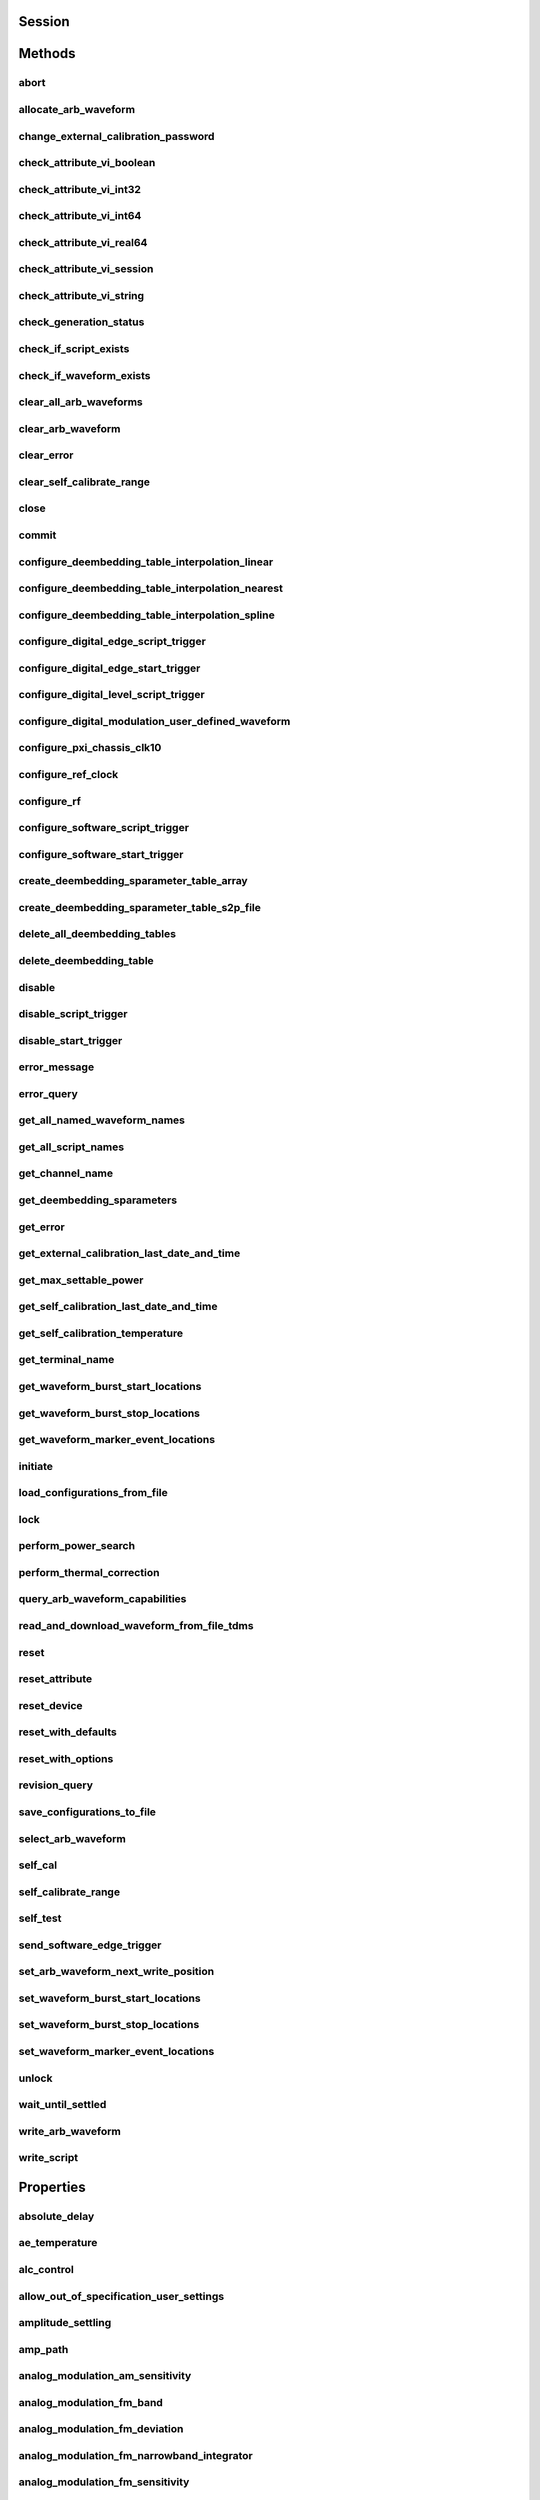 .. py:module:: nirfsg

Session
=======

.. py:class:: Session(self, resource_name, id_query=False, reset_device=False, options={})

    

    Opens a session to the device you specify as the :py:attr:`nirfsg.Session.RESOURCE_NAME` and returns a ViSession handle that you use to identify the NI-RFSG device in all subsequent NI-RFSG method calls.

    This method also configures the device through the :py:attr:`nirfsg.Session.OPTION_STRING` input.

    **Supported Devices** : PXI-5610, PXIe-5611, PXIe-5644/5645/5646, PXI/PXIe-5650/5651/5652, PXIe-5653/5654/5654 with PXIe-5696, PXI-5670/5671, PXIe-5672/5673/5673E, PXIe-5820/5830/5831/5832/5840/5841/5842/5860

    **Related Topics**

    `Simulating an NI RF Signal Generator <https://www.ni.com/docs/en-US/bundle/rfsg/page/rfsg/simulate.html>`_

    

    .. note:: For multichannel devices such as the PXIe-5860, the resource name must include the channel number to use. The channel number is specified by appending /*ChannelNumber* to the device name, where *ChannelNumber* is the channel number (0, 1, etc.). For example, if the device name is PXI1Slot2 and you want to use channel 0, use the resource name PXI1Slot2/0.

    .. note:: One or more of the referenced properties are not in the Python API for this driver.



    :param resource_name:
        

        Specifies the resource name of the device to initialize.

        For NI-DAQmx devices, the syntax is the device name specified in MAX. Typical default names for NI-DAQmx devices in MAX are Dev2 or PXISlot2. You can rename an NI-DAQmx device in MAX.

        You can also specify the name of an IVI logical name configured with the IVI Configuration utility. Refer to the *IVI* topic of the *Measurement & Automation Explorer Help* for more information.

        

        .. note:: NI-RFSG device names are not case-sensitive. However, all IVI names, such as logical names, are case-sensitive. If you use an IVI logical name, make sure the name is identical to the name shown in the IVI Configuration Utility.


    :type resource_name: str

    :param id_query:
        

        Specifies whether you want NI-RFSG to perform an ID query.

        **Defined Values** :

        +-----------+--------------------------+
        | Value     | Description              |
        +===========+==========================+
        | True (1)  | Perform ID query.        |
        +-----------+--------------------------+
        | False (0) | Do not perform ID query. |
        +-----------+--------------------------+


    :type id_query: bool

    :param reset_device:
        

        Specifies whether you want to reset the NI-RFSG device during the initialization procedure.

        **Defined Values** :

        +-----------+----------------------+
        | Value     | Description          |
        +===========+======================+
        | True (1)  | Reset device.        |
        +-----------+----------------------+
        | False (0) | Do not reset device. |
        +-----------+----------------------+


    :type reset_device: bool

    :param options:
        

        Specifies the initial value of certain properties for the session. The
        syntax for **options** is a dictionary of properties with an assigned
        value. For example:

        { 'simulate': False }

        You do not have to specify a value for all the properties. If you do not
        specify a value for a property, the default value is used.

        Advanced Example:
        { 'simulate': True, 'driver_setup': { 'Model': '<model number>',  'BoardType': '<type>' } }

        +-------------------------+---------+
        | Property                | Default |
        +=========================+=========+
        | range_check             | True    |
        +-------------------------+---------+
        | query_instrument_status | False   |
        +-------------------------+---------+
        | cache                   | True    |
        +-------------------------+---------+
        | simulate                | False   |
        +-------------------------+---------+
        | record_value_coersions  | False   |
        +-------------------------+---------+
        | driver_setup            | {}      |
        +-------------------------+---------+


    :type options: dict


Methods
=======

abort
-----

    .. py:currentmodule:: nirfsg.Session

    .. py:method:: abort()

            Stops signal generation.

            **Supported Devices** : PXI-5610, PXIe-5611, PXIe-5644/5645/5646, PXI/PXIe-5650/5651/5652, PXIe-5653/5654/5654 with PXIe-5696, PXI-5670/5671, PXIe-5672/5673/5673E, PXIe-5820/5830/5831/5832/5840/5841/5842/5860

            **Related Topics**

            `NI-RFSG Programming State Model <https://www.ni.com/docs/en-US/bundle/rfsg/page/rfsg/ni_5670_programming_state_model.html>`_

            



allocate_arb_waveform
---------------------

    .. py:currentmodule:: nirfsg.Session

    .. py:method:: allocate_arb_waveform(waveform_name, size_in_samples)

            Allocates onboard memory space for the arbitrary waveform.

            Use this method to specify the total size of a waveform before writing the data. Use this method only if you are calling the :py:meth:`nirfsg.Session.WriteArbWaveform` method multiple times to write a large waveform in smaller blocks.

            The NI-RFSG device must be in the Configuration state before you call this method.

            **Supported Devices** : PXIe-5644/5645/5646, PXI-5670/5671, PXIe-5672/5673/5673E, PXIe-5820/5830/5831/5832/5840/5841/5842/5860

            **Related Topics**

            `Streaming Waveform Data <https://www.ni.com/docs/en-US/bundle/rfsg/page/rfsg/streaming_waveform_data.html>`_

            



            :param waveform_name:


                Specifies the name used to identify the waveform. This string is case-insensitive and alphanumeric, and it does not use reserved words.

                


            :type waveform_name: str
            :param size_in_samples:


                Specifies the number of samples to reserve in the onboard memory for the specified waveform. Each I/Q pair is considered one sample.

                


            :type size_in_samples: int

change_external_calibration_password
------------------------------------

    .. py:currentmodule:: nirfsg.Session

    .. py:method:: change_external_calibration_password(old_password, new_password)

            Changes the external calibration password of the device.

            **Supported Devices:** PXIe-5611, PXIe-5653/5654, PXIe-5673/5673E, PXIe-5696, PXIe-5820/5830/5831/5832/5840/5841/5842/5860

            



            :param old_password:


                Specifies the old (current) external calibration password. This password is case sensitive.

                


            :type old_password: str
            :param new_password:


                Specifies the new (desired) external calibration password.

                


            :type new_password: str

check_attribute_vi_boolean
--------------------------

    .. py:currentmodule:: nirfsg.Session

    .. py:method:: check_attribute_vi_boolean(attribute, value)

            Checks the validity of a value you specify for a ViBoolean property.

            


            .. tip:: This method can be called on specific channels within your :py:class:`nirfsg.Session` instance.
                Use Python index notation on the repeated capabilities container channels to specify a subset,
                and then call this method on the result.

                Example: :py:meth:`my_session.channels[ ... ].check_attribute_vi_boolean`

                To call the method on all channels, you can call it directly on the :py:class:`nirfsg.Session`.

                Example: :py:meth:`my_session.check_attribute_vi_boolean`


            :param attribute:


                Pass the ID of a property.

                


            :type attribute: int
            :param value:


                Pass the value that you want to verify as a valid value for the property.

                

                .. note:: Some of the values might not be valid depending on the current settings of the instrument session.


            :type value: bool

check_attribute_vi_int32
------------------------

    .. py:currentmodule:: nirfsg.Session

    .. py:method:: check_attribute_vi_int32(attribute, value)

            Checks the validity of a value you specify for a ViInt32 property.

            


            .. tip:: This method can be called on specific channels within your :py:class:`nirfsg.Session` instance.
                Use Python index notation on the repeated capabilities container channels to specify a subset,
                and then call this method on the result.

                Example: :py:meth:`my_session.channels[ ... ].check_attribute_vi_int32`

                To call the method on all channels, you can call it directly on the :py:class:`nirfsg.Session`.

                Example: :py:meth:`my_session.check_attribute_vi_int32`


            :param attribute:


                Pass the ID of a property.

                


            :type attribute: int
            :param value:


                Pass the value that you want to verify as a valid value for the property.

                

                .. note:: Some of the values might not be valid depending on the current settings of the instrument session.


            :type value: int

check_attribute_vi_int64
------------------------

    .. py:currentmodule:: nirfsg.Session

    .. py:method:: check_attribute_vi_int64(attribute, value)

            Checks the validity of a value you specify for a ViInt64 property.

            


            .. tip:: This method can be called on specific channels within your :py:class:`nirfsg.Session` instance.
                Use Python index notation on the repeated capabilities container channels to specify a subset,
                and then call this method on the result.

                Example: :py:meth:`my_session.channels[ ... ].check_attribute_vi_int64`

                To call the method on all channels, you can call it directly on the :py:class:`nirfsg.Session`.

                Example: :py:meth:`my_session.check_attribute_vi_int64`


            :param attribute:


                Pass the ID of a property.

                


            :type attribute: int
            :param value:


                Pass the value that you want to verify as a valid value for the property.

                

                .. note:: Some of the values might not be valid depending on the current settings of the instrument session.


            :type value: int

check_attribute_vi_real64
-------------------------

    .. py:currentmodule:: nirfsg.Session

    .. py:method:: check_attribute_vi_real64(attribute, value)

            Checks the validity of a value you specify for a ViReal64 property.

            


            .. tip:: This method can be called on specific channels within your :py:class:`nirfsg.Session` instance.
                Use Python index notation on the repeated capabilities container channels to specify a subset,
                and then call this method on the result.

                Example: :py:meth:`my_session.channels[ ... ].check_attribute_vi_real64`

                To call the method on all channels, you can call it directly on the :py:class:`nirfsg.Session`.

                Example: :py:meth:`my_session.check_attribute_vi_real64`


            :param attribute:


                Pass the ID of a property.

                


            :type attribute: int
            :param value:


                Pass the value that you want to verify as a valid value for the property.

                

                .. note:: Some of the values might not be valid depending on the current settings of the instrument session.


            :type value: float

check_attribute_vi_session
--------------------------

    .. py:currentmodule:: nirfsg.Session

    .. py:method:: check_attribute_vi_session(attribute)

            Checks the validity of a value you specify for a ViSession property.

            


            .. tip:: This method can be called on specific channels within your :py:class:`nirfsg.Session` instance.
                Use Python index notation on the repeated capabilities container channels to specify a subset,
                and then call this method on the result.

                Example: :py:meth:`my_session.channels[ ... ].check_attribute_vi_session`

                To call the method on all channels, you can call it directly on the :py:class:`nirfsg.Session`.

                Example: :py:meth:`my_session.check_attribute_vi_session`


            :param attribute:


                Pass the ID of a property.

                


            :type attribute: int

check_attribute_vi_string
-------------------------

    .. py:currentmodule:: nirfsg.Session

    .. py:method:: check_attribute_vi_string(attribute, value)

            Checks the validity of a value you specify for a ViString property.

            


            .. tip:: This method can be called on specific channels within your :py:class:`nirfsg.Session` instance.
                Use Python index notation on the repeated capabilities container channels to specify a subset,
                and then call this method on the result.

                Example: :py:meth:`my_session.channels[ ... ].check_attribute_vi_string`

                To call the method on all channels, you can call it directly on the :py:class:`nirfsg.Session`.

                Example: :py:meth:`my_session.check_attribute_vi_string`


            :param attribute:


                Pass the ID of a property.

                


            :type attribute: int
            :param value:


                Pass the value that you want to verify as a valid value for the property. The value must be a NULL-terminated string.

                

                .. note:: Some of the values might not be valid depending on the current settings of the instrument session.


            :type value: str

check_generation_status
-----------------------

    .. py:currentmodule:: nirfsg.Session

    .. py:method:: check_generation_status()

            Checks the status of the generation.

            Call this method to check for any errors that might occur during the signal generation or to check whether the device has finished generating.

            **Supported Devices** : PXIe-5611, PXIe-5644/5645/5646, PXI/PXIe-5650/5651/5652, PXIe-5653/5654/5654 with PXIe-5696, PXI-5670/5671, PXIe-5672/5673/5673E, PXIe-5820/5830/5831/5832/5840/5841/5842/5860

            **Related Topics**

            `NI-RFSG Instrument Driver Programming Flow <https://www.ni.com/docs/en-US/bundle/rfsg/page/rfsg/progflow.html>`

            



            :rtype: bool
            :return:


                    Returns information about the completion of signal generation.

                    **Defined Values** :

                    +-------+---------------------------------+
                    | Value | Description                     |
                    +=======+=================================+
                    | True  | Signal generation is complete.  |
                    +-------+---------------------------------+
                    | False | Signal generation is occurring. |
                    +-------+---------------------------------+



check_if_script_exists
----------------------

    .. py:currentmodule:: nirfsg.Session

    .. py:method:: check_if_script_exists(script_name)

            Returns whether the script that you specify as :py:attr:`nirfsg.Session.SCRIPT_NAME` exists.

            **Supported Devices** : PXIe-5673/5673E. PXIe-5830/5831/5840/5841/5842/5860

            

            .. note:: One or more of the referenced properties are not in the Python API for this driver.



            :param script_name:


                Specifies the name of the script. This string is case-insensitive.

                


            :type script_name: str

            :rtype: bool
            :return:


                    Returns True if the script exists.

                    **Defined Values** :

                    +-------+----------------------------+
                    | Value | Description                |
                    +=======+============================+
                    | True  | The script exists.         |
                    +-------+----------------------------+
                    | False | The script does not exist. |
                    +-------+----------------------------+



check_if_waveform_exists
------------------------

    .. py:currentmodule:: nirfsg.Session

    .. py:method:: check_if_waveform_exists(waveform_name)

            Returns whether the waveform that you specify as :py:attr:`nirfsg.Session.WAVEFORM_NAME` exists.

            **Supported Devices** : PXIe-5673/5673E, PXIe-5830/5831/5840/5841/5842/5860

            

            .. note:: One or more of the referenced properties are not in the Python API for this driver.



            :param waveform_name:


                Specifies the name used to store the waveform. This string is case-insensitive.

                


            :type waveform_name: str

            :rtype: bool
            :return:


                    Returns True if the waveform exists.

                    **Defined Values** :

                    +-------+------------------------------+
                    | Value | Description                  |
                    +=======+==============================+
                    | True  | The waveform exists.         |
                    +-------+------------------------------+
                    | False | The waveform does not exist. |
                    +-------+------------------------------+



clear_all_arb_waveforms
-----------------------

    .. py:currentmodule:: nirfsg.Session

    .. py:method:: clear_all_arb_waveforms()

            Deletes all currently defined waveforms and scripts.

            The NI-RFSG device must be in the Configuration state before you call this method.

            **Supported Devices** : PXIe-5644/5645/5646, PXI-5670/5671, PXIe-5672/5673/5673E, PXIe-5820/5830/5831/5832/5840/5841/5842/5860

            



clear_arb_waveform
------------------

    .. py:currentmodule:: nirfsg.Session

    .. py:method:: clear_arb_waveform(name)

            Deletes a specified waveform from the pool of currently defined waveforms.

            The NI-RFSG device must be in the Configuration state before you call this method.

            **Supported Devices** : PXIe-5644/5645/5646, PXI-5670/5671, PXIe-5672/5673/5673E, PXIe-5820/5830/5831/5832/5840/5841/5842/5860

            



            :param name:


                Name of the stored waveform to delete.

                


            :type name: str

clear_error
-----------

    .. py:currentmodule:: nirfsg.Session

    .. py:method:: clear_error()

            Clears the error information associated with the session.

            If you pass VI_NULL for the :py:attr:`nirfsg.Session.VI` parameter, this method clears the error information for the current execution thread.

            The IVI Engine also maintains this error information separately for each thread. This feature of the IVI Engine is useful if you do not have a session handle to pass to the :py:meth:`nirfsg.Session.clear_error` method or the :py:meth:`nirfsg.Session.get_error` method, which occurs when a call to the :py:meth:`nirfsg.Session.Init` method or the :py:meth:`nirfsg.Session.__init__` method fails.

            **Supported Devices** : PXI-5610, PXIe-5611, PXIe-5644/5645/5646, PXI/PXIe-5650/5651/5652, PXIe-5653/5654/5654 with PXIe-5696, PXI-5670/5671, PXIe-5672/5673/5673E, PXIe-5820/5840/5841/5842/5860

            

            .. note:: The :py:meth:`nirfsg.Session.get_error` method clears the error information after it is retrieved. A call to the :py:meth:`nirfsg.Session.clear_error` method is necessary only when you do not use a call to the :py:meth:`nirfsg.Session.get_error` method to retrieve error information.

            .. note:: One or more of the referenced properties are not in the Python API for this driver.



clear_self_calibrate_range
--------------------------

    .. py:currentmodule:: nirfsg.Session

    .. py:method:: clear_self_calibrate_range()

            Clears the data obtained from the :py:meth:`nirfsg.Session.self_calibrate_range` method.

            **Supported Devices** : PXIe-5644/5645/5646, PXIe-5820/5830/5831/5832/5840/5841/5842

            



close
-----

    .. py:currentmodule:: nirfsg.Session

    .. py:method:: close()

            Aborts any signal generation in progress and destroys the instrument driver session.

            **Supported Devices** : PXI-5610, PXIe-5611, PXIe-5644/5645/5646, PXI/PXIe-5650/5651/5652, PXIe-5653/5654/5654 with PXIe-5696, PXI-5670/5671, PXIe-5672/5673/5673E, PXIe-5820/5830/5831/5832/5840/5841/5842/5860

            **Related Topics**

            `NI-RFSG Instrument Driver Programming Flow <https://www.ni.com/docs/en-US/bundle/rfsg/page/rfsg/progflow.html>`_

            `NI-RFSG Programming State Model <https://www.ni.com/docs/en-US/bundle/rfsg/page/rfsg/ni_5670_programming_state_model.html>`_

            

            .. note:: This method is not needed when using the session context manager



commit
------

    .. py:currentmodule:: nirfsg.Session

    .. py:method:: commit()

            Programs the device with the correct settings.

            Calling this method moves the NI-RFSG device from the Configuration state to the Committed state. After this method executes, a change to any property reverts the NI-RFSG device to the Configuration state.

            **Supported devices** : PXI-5610, PXIe-5611, PXIe-5644/5645/5646, PXI/PXIe-5650/5651/5652, PXIe-5653/5654/5654 with PXIe-5696, PXI-5670/5671, PXIe-5672/5673/5673E, PXIe-5820/5830/5831/5832/5840/5841/5842/5860

            **Related Topics**

            `NI-RFSG Programming State Model <https://www.ni.com/docs/en-US/bundle/rfsg/page/rfsg/ni_5670_programming_state_model.html>`_

            



configure_deembedding_table_interpolation_linear
------------------------------------------------

    .. py:currentmodule:: nirfsg.Session

    .. py:method:: configure_deembedding_table_interpolation_linear(port, table_name, format)

            Selects the linear interpolation method.

            If the carrier frequency does not match a row in the de-embedding table, NI-RFSG performs a linear interpolation based on the entries in the de-embedding table to determine the parameters to use for de-embedding.

            **Supported Devices** : PXIe-5830/5831/5832/5840/5841/5842/5860

            



            :param port:


                Specifies the name of the port. The only valid value for the PXIe-5840/5841/5842/5860 is "" (empty string).

                


            :type port: str
            :param table_name:


                Specifies the name of the table.

                


            :type table_name: str
            :param format:


                Specifies the format of parameters to interpolate. **Defined Values** :

                +--------------------------------------------------+----------------+-----------------------------------------------------------------------------------------------------------------------------------------+
                | Name                                             | Value          | Description                                                                                                                             |
                +==================================================+================+=========================================================================================================================================+
                | :py:data:`~nirfsg.Format.REAL_AND_IMAGINARY`     | 26000 (0x6590) | Results in a linear interpolation of the real portion of the complex number and a separate linear interpolation of the complex portion. |
                +--------------------------------------------------+----------------+-----------------------------------------------------------------------------------------------------------------------------------------+
                | :py:data:`~nirfsg.Format.MAGNITUDE_AND_PHASE`    | 26001 (0x6591) | Results in a linear interpolation of the magnitude and a separate linear interpolation of the phase.                                    |
                +--------------------------------------------------+----------------+-----------------------------------------------------------------------------------------------------------------------------------------+
                | :py:data:`~nirfsg.Format.MAGNITUDE_DB_AND_PHASE` | 26002 (0x6592) | Results in a linear interpolation of the magnitude, in decibels, and a separate linear interpolation of the phase.                      |
                +--------------------------------------------------+----------------+-----------------------------------------------------------------------------------------------------------------------------------------+


            :type format: :py:data:`nirfsg.Format`

configure_deembedding_table_interpolation_nearest
-------------------------------------------------

    .. py:currentmodule:: nirfsg.Session

    .. py:method:: configure_deembedding_table_interpolation_nearest(port, table_name)

            Selects the nearest interpolation method.

            NI-RFSG uses the parameters of the table nearest to the carrier frequency for de-embedding.

            **Supported Devices** : PXIe-5830/5831/5832/5840/5841/5842/5860

            



            :param port:


                Specifies the name of the port. The only valid value for the PXIe-5840/5841/5842/5860 is "" (empty string).

                


            :type port: str
            :param table_name:


                Specifies the name of the table.

                


            :type table_name: str

configure_deembedding_table_interpolation_spline
------------------------------------------------

    .. py:currentmodule:: nirfsg.Session

    .. py:method:: configure_deembedding_table_interpolation_spline(port, table_name)

            Selects the spline interpolation method.

            If the carrier frequency does not match a row in the de-embedding table, NI-RFSG performs a spline interpolation based on the entries in the de-embedding table to determine the parameters to use for de-embedding.

            **Supported Devices** : PXIe-5830/5831/5832/5840/5841/5842/5860

            



            :param port:


                Specifies the name of the port. The only valid value for the PXIe-5840/5841/5842/5860 is "" (empty string).

                


            :type port: str
            :param table_name:


                Specifies the name of the table.

                


            :type table_name: str

configure_digital_edge_script_trigger
-------------------------------------

    .. py:currentmodule:: nirfsg.Session

    .. py:method:: configure_digital_edge_script_trigger(source, edge)

            Configures the specified Script Trigger for digital edge triggering.

            The NI-RFSG device must be in the Configuration state before calling this method.

            **Supported Devices** : PXIe-5644/5645/5646, PXI-5670/5671, PXIe-5672/5673/5673E, PXIe-5820/5830/5831/5832/5840/5841/5842/5860

            **Related Topics**

            `Script Trigger <https://www.ni.com/docs/en-US/bundle/rfsg/page/rfsg/script_triggers.html>`_

            `Digital Edge Trigger <https://www.ni.com/docs/en-US/bundle/rfsg/page/rfsg/trigger_edge.html>`_

            


            .. tip:: This method can be called on specific script_triggers within your :py:class:`nirfsg.Session` instance.
                Use Python index notation on the repeated capabilities container script_triggers to specify a subset,
                and then call this method on the result.

                Example: :py:meth:`my_session.script_triggers[ ... ].configure_digital_edge_script_trigger`

                To call the method on all script_triggers, you can call it directly on the :py:class:`nirfsg.Session`.

                Example: :py:meth:`my_session.configure_digital_edge_script_trigger`


            :param source:


                Specifies the source terminal for the digital edge Script Trigger. NI-RFSG sets the :py:attr:`nirfsg.Session.digital_edge_script_trigger_source` property to this value.

                


            :type source: str
            :param edge:


                Specifies the active edge for the digital edge Script Trigger. NI-RFSG sets the :py:attr:`nirfsg.Session.digital_edge_script_trigger_edge` property to this value.

                


            :type edge: :py:data:`nirfsg.ScriptTriggerDigitalEdgeEdge`

configure_digital_edge_start_trigger
------------------------------------

    .. py:currentmodule:: nirfsg.Session

    .. py:method:: configure_digital_edge_start_trigger(source, edge)

            Configures the Start Trigger for digital edge triggering.

            The NI-RFSG device must be in the Configuration state before calling this method.

            **Supported Devices** : PXIe-5644/5645/5646, PXIe-5654/5654 with PXIe-5696, PXI-5670/5671, PXIe-5672/5673/5673E, PXIe-5820/5830/5831/5832/5840/5841/5842/5860

            **Related Topics**

            `Start Trigger <https://www.ni.com/docs/en-US/bundle/rfsg/page/rfsg/start_triggers.html>`_

            `Digital Edge Trigger <https://www.ni.com/docs/en-US/bundle/rfsg/page/rfsg/trigger_edge.html>`_

            

            .. note:: For the PXIe-5654/5654 with PXIe-5696, the Start Trigger is valid only with a timer-based list when RF list mode is enabled.



            :param source:


                Specifies the source terminal for the digital edge trigger. NI-RFSG sets the :py:attr:`nirfsg.Session.digital_edge_start_trigger_source` property to this value.

                


            :type source: str
            :param edge:


                Specifies the active edge for the Start Trigger. NI-RFSG sets the :py:attr:`nirfsg.Session.digital_edge_start_trigger_edge` property to this value.

                


            :type edge: :py:data:`nirfsg.StartTriggerDigitalEdgeEdge`

configure_digital_level_script_trigger
--------------------------------------

    .. py:currentmodule:: nirfsg.Session

    .. py:method:: configure_digital_level_script_trigger(source, level)

            Configures a specified Script Trigger for digital level triggering.

            The NI-RFSG device must be in the Configuration state before calling this method.

            **Supported Devices** : PXIe-5644/5645/5646, PXI-5670/5671, PXIe-5672/5673/5673E, PXIe-5820/5830/5831/5832/5840/5841/5842/5860

            **Related Topics**

            `Script Trigger <https://www.ni.com/docs/en-US/bundle/rfsg/page/rfsg/script_triggers.html>`_

            `Digital Level Trigger <https://www.ni.com/docs/en-US/bundle/rfsg/page/rfsg/trigger_level.html>`_

            


            .. tip:: This method can be called on specific script_triggers within your :py:class:`nirfsg.Session` instance.
                Use Python index notation on the repeated capabilities container script_triggers to specify a subset,
                and then call this method on the result.

                Example: :py:meth:`my_session.script_triggers[ ... ].configure_digital_level_script_trigger`

                To call the method on all script_triggers, you can call it directly on the :py:class:`nirfsg.Session`.

                Example: :py:meth:`my_session.configure_digital_level_script_trigger`


            :param source:


                Specifies the trigger source terminal for the digital level Script Trigger. NI-RFSG sets the :py:attr:`nirfsg.Session.digital_level_script_trigger_source` property to this value.

                


            :type source: str
            :param level:


                Specifies the active level for the digital level Script Trigger. NI-RFSG sets the :py:attr:`nirfsg.Session.digital_level_script_trigger_active_level` property to this value.

                


            :type level: int

configure_digital_modulation_user_defined_waveform
--------------------------------------------------

    .. py:currentmodule:: nirfsg.Session

    .. py:method:: configure_digital_modulation_user_defined_waveform(number_of_samples, user_defined_waveform)

            Specifies the message signal used for digital modulation when the :py:attr:`nirfsg.Session.digital_modulation_waveform_type` property is set to :py:data:`~nirfsg.NIRFSG_VAL_USER_DEFINED`.

            **Supported Devices** : PXI/PXIe-5650/5651/5652

            

            .. note:: One or more of the referenced values are not in the Python API for this driver. Enums that only define values, or represent True/False, have been removed.



            :param number_of_samples:


                Specifies the number of samples in the message signal.

                


            :type number_of_samples: int
            :param user_defined_waveform:


                Specifies the user-defined message signal used for digital modulation.

                


            :type user_defined_waveform: list of int

configure_pxi_chassis_clk10
---------------------------

    .. py:currentmodule:: nirfsg.Session

    .. py:method:: configure_pxi_chassis_clk10(pxi_clk10_source)

            Specifies the signal to drive the 10MHz Reference Clock on the PXI backplane.

            This option can only be configured when the PXI-5610 is in Slot 2 of the PXI chassis. The NI-RFSG device must be in the Configuration state before you call this method.

            **Supported Devices** : PXI-5610, PXI-5670/5671

            **Related Topics**

            `Timing Configurations <https://www.ni.com/docs/en-US/bundle/rfsg/page/rfsg/timing_configurations.html>`_

            `System Reference Clock <https://www.ni.com/docs/en-US/bundle/rfsg/page/rfsg/integration_pxi_clk10.html>`_

            



            :param pxi_clk10_source:


                Specifies the source of the Reference Clock signal.

                


            :type pxi_clk10_source: str

configure_ref_clock
-------------------

    .. py:currentmodule:: nirfsg.Session

    .. py:method:: configure_ref_clock(ref_clock_source, ref_clock_rate)

            Configures the NI-RFSG device Reference Clock.

            The Reference Clock ensures that the NI-RFSG devices are operating from a common timebase. The NI-RFSG device must be in the Configuration state before calling this method.

            **Supported Devices** : PXI-5610, PXIe-5644/5645/5646, PXIe-5644/5645/5646, PXI/PXIe-5650/5651/5652, PXIe-5653/5654/5654 with PXIe-5696, PXI-5670/5671, PXIe-5672/5673/5673E, PXIe-5820/5830/5831/5832/5840/5841/5842/5860

            **Related Topics**

            `PXIe-5672 Timing Configurations <https://www.ni.com/docs/en-US/bundle/rfsg/page/rfsg/timing_configurations.html>`_

            `PXIe-5673 Timing Configurations <https://www.ni.com/docs/en-US/bundle/rfsg/page/rfsg/10mhzreference_phase1.html>`_

            `PXIe-5673E Timing Configurations <https://www.ni.com/docs/en-US/bundle/rfsg/page/rfsg/10mhzreference.html>`_

            `PXIe-5830 Timing Configurations <https://www.ni.com/docs/en-US/bundle/rfsg/page/rfsg/timing_configurations.html>`_

            `PXIe-5831 Timing Configurations <https://www.ni.com/docs/en-US/bundle/rfsg/page/rfsg/timing_configurations.html>`_

            



            :param ref_clock_source:


                Specifies the source of Reference Clock signal.

                +-----------------+-------------------------------------------------------------------------------------------------------------------------------------------------------------------------------------------------------------------------------------------------------------------------------------------------------------------------------------------------------------------------------------------------------------------------------------------------------------------------------------------------------------------------------------------------------------------------------------------------------------------------------------------------------------------------------------------------------------------------------------------------------------------------------------------------------------------------------------------------------------------------------------------------------------------------------------------------------------------------------------------------------------------------------------------------------------------------------------------------------------------------------------------------------------------------------------------------------------------------------------------------------------------------------------------------------------------------------------------------------------------------------------------------------------------------------------------------------------------------------------------------------------------------------------------------+
                | Possible Values | Description                                                                                                                                                                                                                                                                                                                                                                                                                                                                                                                                                                                                                                                                                                                                                                                                                                                                                                                                                                                                                                                                                                                                                                                                                                                                                                                                                                                                                                                                                                                                     |
                +=================+=================================================================================================================================================================================================================================================================================================================================================================================================================================================================================================================================================================================================================================================================================================================================================================================================================================================================================================================================================================================================================================================================================================================================================================================================================================================================================================================================================================================================================================================================================================================================================+
                | "OnboardClock"  |  Uses the onboard Reference Clock as the clock source. **PXIe-5830/5831/5832** :For the PXIe-5830, connect the PXIe-5820 REF IN connector to the PXIe-3621 REF OUT connector. For the PXIe-5831, connect the PXIe-5820 REF IN connector to the PXIe-3622 REF OUT connector. For the PXIe-5832, connect the PXIe-5820 REF IN connector to the PXIe-3623 REF OUT connector. **PXIe-5831 with PXIe-5653** :Connect the PXIe-5820 REF IN connector to the PXIe-3622 REF OUT connector. Connect the PXIe-5653 REF OUT (10 MHz) connector to the PXIe-3622 REF IN connector. **PXIe-5832 with PXIe-5653** :Connect the PXIe-5820 REF IN connector to the PXIe-3623 REF OUT connector. Connect the PXIe-5653 REF OUT (10 MHz) connector to the PXIe-3623 REF IN connector. **PXIe-5841 with PXIe-5655** :Lock to the PXIe-5655 onboard clock. Connect the REF OUT connector on the PXIe-5655 to the PXIe-5841 REF IN connector. **PXIe-5842** :Lock to the PXIe-5655 onboard clock. Cables between modules are required as shown in the Getting Started Guide for the instrument.                                                                                                                                                                                                                                                                                                                                                                                                                                                                      |
                +-----------------+-------------------------------------------------------------------------------------------------------------------------------------------------------------------------------------------------------------------------------------------------------------------------------------------------------------------------------------------------------------------------------------------------------------------------------------------------------------------------------------------------------------------------------------------------------------------------------------------------------------------------------------------------------------------------------------------------------------------------------------------------------------------------------------------------------------------------------------------------------------------------------------------------------------------------------------------------------------------------------------------------------------------------------------------------------------------------------------------------------------------------------------------------------------------------------------------------------------------------------------------------------------------------------------------------------------------------------------------------------------------------------------------------------------------------------------------------------------------------------------------------------------------------------------------------+
                | "RefIn"         | Uses the clock signal present at the front panel REF IN connector as the clock source. **PXIe-5830/5831/5832** :For the PXIe-5830, connect the PXIe-5820 REF IN connector to the PXIe-3621 REF OUT connector. For the PXIe-5831, connect the PXIe-5820 REF IN connector to the PXIe-3622 REF OUT connector. For the PXIe-5832, connect the PXIe-5820 REF IN connector to the PXIe-3623 REF OUT connector. For the PXIe-5830, lock the external signal to the PXIe-3621 REF IN connector. For the PXIe-5831, lock the external signal to the PXIe-3622 REF IN connector. For the PXIe-5832, lock the external signal to the PXIe-3623 REF IN connector. **PXIe-5831 with PXIe-5653** :Connect the PXIe-5820 REF IN connector to the PXIe-3622 REF OUT connector. Connect the PXIe-5653 REF OUT (10 MHz) connector to the PXIe-3622 REF IN connector. Lock the external signal to the PXIe-5653 REF IN connector. **PXIe-5832 with PXIe-5653** :Connect the PXIe-5820 REF IN connector to the PXIe-3623 REF OUT connector. Connect the PXIe-5653 REF OUT (10 MHz) connector to the PXIe-3623 REF IN connector. Lock the external signal to the PXIe-5653 REF IN connector.  **PXIe-5841 with PXIe-5655** :Lock to the signal at the REF IN connector on the associated PXIe-5655. Connect the PXIe-5655 REF OUT connector to the PXIe-5841 REF IN connector. **PXIe-5842** :Lock to the signal at the REF IN connector on the associated PXIe-5655. Cables between modules are required as shown in the Getting Started Guide for the instrument. |
                +-----------------+-------------------------------------------------------------------------------------------------------------------------------------------------------------------------------------------------------------------------------------------------------------------------------------------------------------------------------------------------------------------------------------------------------------------------------------------------------------------------------------------------------------------------------------------------------------------------------------------------------------------------------------------------------------------------------------------------------------------------------------------------------------------------------------------------------------------------------------------------------------------------------------------------------------------------------------------------------------------------------------------------------------------------------------------------------------------------------------------------------------------------------------------------------------------------------------------------------------------------------------------------------------------------------------------------------------------------------------------------------------------------------------------------------------------------------------------------------------------------------------------------------------------------------------------------+
                | "PXI_CLK"       | Uses the PXI_CLK signal, which is present on the PXI backplane, as the clock source.                                                                                                                                                                                                                                                                                                                                                                                                                                                                                                                                                                                                                                                                                                                                                                                                                                                                                                                                                                                                                                                                                                                                                                                                                                                                                                                                                                                                                                                            |
                +-----------------+-------------------------------------------------------------------------------------------------------------------------------------------------------------------------------------------------------------------------------------------------------------------------------------------------------------------------------------------------------------------------------------------------------------------------------------------------------------------------------------------------------------------------------------------------------------------------------------------------------------------------------------------------------------------------------------------------------------------------------------------------------------------------------------------------------------------------------------------------------------------------------------------------------------------------------------------------------------------------------------------------------------------------------------------------------------------------------------------------------------------------------------------------------------------------------------------------------------------------------------------------------------------------------------------------------------------------------------------------------------------------------------------------------------------------------------------------------------------------------------------------------------------------------------------------+
                | "ClkIn"         | Uses the clock signal present at the front panel CLK IN connector as the clock source. This value is not valid for the PXIe-5644/5645/5646 or PXIe-5820/5830/5831/5831 with PXIe-5653/5832/5832 with PXIe-5653/5840/5841/5841 with PXIe-5655/5842.                                                                                                                                                                                                                                                                                                                                                                                                                                                                                                                                                                                                                                                                                                                                                                                                                                                                                                                                                                                                                                                                                                                                                                                                                                                                                              |
                +-----------------+-------------------------------------------------------------------------------------------------------------------------------------------------------------------------------------------------------------------------------------------------------------------------------------------------------------------------------------------------------------------------------------------------------------------------------------------------------------------------------------------------------------------------------------------------------------------------------------------------------------------------------------------------------------------------------------------------------------------------------------------------------------------------------------------------------------------------------------------------------------------------------------------------------------------------------------------------------------------------------------------------------------------------------------------------------------------------------------------------------------------------------------------------------------------------------------------------------------------------------------------------------------------------------------------------------------------------------------------------------------------------------------------------------------------------------------------------------------------------------------------------------------------------------------------------+
                | "RefIn2"        | \-                                                                                                                                                                                                                                                                                                                                                                                                                                                                                                                                                                                                                                                                                                                                                                                                                                                                                                                                                                                                                                                                                                                                                                                                                                                                                                                                                                                                                                                                                                                                              |
                +-----------------+-------------------------------------------------------------------------------------------------------------------------------------------------------------------------------------------------------------------------------------------------------------------------------------------------------------------------------------------------------------------------------------------------------------------------------------------------------------------------------------------------------------------------------------------------------------------------------------------------------------------------------------------------------------------------------------------------------------------------------------------------------------------------------------------------------------------------------------------------------------------------------------------------------------------------------------------------------------------------------------------------------------------------------------------------------------------------------------------------------------------------------------------------------------------------------------------------------------------------------------------------------------------------------------------------------------------------------------------------------------------------------------------------------------------------------------------------------------------------------------------------------------------------------------------------+
                | "PXI_ClkMaster" | This value is valid on only the PXIe-5831 with PXIe-5653 and PXIe-5832 with PXIe-5653. **PXIe-5831 with PXIe-5653** :NI-RFSG configures the PXIe-5653 to export the Reference clock and configures the PXIe-5820 and PXIe-3622 to use PXI_Clk as the Reference Clock source. Connect the PXIe-5653 REF OUT (10 MHz) connector to the PXI chassis REF IN connector. **PXIe-5832 with PXIe-5653** :NI-RFSG configures the PXIe-5653 to export the Reference clock and configures the PXIe-5820 and PXIe-3623 to use PXI_Clk as the Reference Clock source. Connect the PXIe-5653 REF OUT (10 MHz) connector to the PXI chassis REF IN connector.                                                                                                                                                                                                                                                                                                                                                                                                                                                                                                                                                                                                                                                                                                                                                                                                                                                                                                  |
                +-----------------+-------------------------------------------------------------------------------------------------------------------------------------------------------------------------------------------------------------------------------------------------------------------------------------------------------------------------------------------------------------------------------------------------------------------------------------------------------------------------------------------------------------------------------------------------------------------------------------------------------------------------------------------------------------------------------------------------------------------------------------------------------------------------------------------------------------------------------------------------------------------------------------------------------------------------------------------------------------------------------------------------------------------------------------------------------------------------------------------------------------------------------------------------------------------------------------------------------------------------------------------------------------------------------------------------------------------------------------------------------------------------------------------------------------------------------------------------------------------------------------------------------------------------------------------------+


            :type ref_clock_source: str
            :param ref_clock_rate:


                Specifies the Reference Clock rate, in hertz (Hz), of the signal present at the REF IN or CLK IN connector. The default value is :py:data:`~nirfsg.NIRFSG_VAL_AUTO`, which allows NI-RFSG to use the default Reference Clock rate for the device or automatically detect the Reference Clock rate, if supported. This parameter is only valid when the :py:attr:`nirfsg.Session.ref_clock_source` parameter is set to ClkIn, RefIn or RefIn2. Refer to the :py:attr:`nirfsg.Session.ref_clock_rate` property for possible values.

                

                .. note:: One or more of the referenced values are not in the Python API for this driver. Enums that only define values, or represent True/False, have been removed.


            :type ref_clock_rate: float

configure_rf
------------

    .. py:currentmodule:: nirfsg.Session

    .. py:method:: configure_rf(frequency, power_level)

            Configures the frequency and power level of the RF output signal.

            The PXI-5670/5671, PXIe-5672, and PXIe-5860 device must be in the Configuration state before calling this method. The PXIe-5644/5645/5646, PXI/PXIe-5650/5651/5652, PXIe-5654/5654 with PXIe-5696, PXIe-5673/5673E, and PXIe-5830/5831/5832/5840/5841/5842 device can be in the Configuration or Generation state when you call this method.

            **Supported Devices** : PXIe-5644/5645/5646, PXI/PXIe-5650/5651/5652, PXIe-5654/5654 with PXIe-5696, PXI-5670/5671, PXIe-5672/5673/5673E, PXIe-5830/5831/5832/5840/5841/5842/5860

            **Related Topics**

            `NI-RFSG Instrument Driver Programming Flow <https://www.ni.com/docs/en-US/bundle/rfsg/page/rfsg/progflow.html>`_

            



            :param frequency:


                Specifies the frequency of the generated RF signal, in hertz. For arbitrary waveform generation, this parameter specifies the center frequency of the signal.

                **Units** : hertz (Hz)

                


            :type frequency: float
            :param power_level:


                Specifies either the average power level or peak power level of the generated RF signal, depending on the :py:attr:`nirfsg.Session.power_level_type` property.

                **Units** : dBm

                


            :type power_level: float

configure_software_script_trigger
---------------------------------

    .. py:currentmodule:: nirfsg.Session

    .. py:method:: configure_software_script_trigger()

            Configures the Script Trigger for software triggering.

            Refer to the :py:meth:`nirfsg.Session.send_software_edge_trigger` method for more information about using the software Script Trigger. The NI-RFSG device must be in the Configuration state before calling this method.

            **Supported Devices** : PXIe-5644/5645/5646, PXI-5670/5671, PXIe-5672/5673/5673E, PXIe-5820/5830/5831/5832/5840/5841/5842/5860

            **Related Topics**

            `Script Trigger <https://www.ni.com/docs/en-US/bundle/rfsg/page/rfsg/script_triggers.html>`_

            `Trigger Types <https://www.ni.com/docs/en-US/bundle/rfsg/page/rfsg/trigger_types.html>`_

            


            .. tip:: This method can be called on specific script_triggers within your :py:class:`nirfsg.Session` instance.
                Use Python index notation on the repeated capabilities container script_triggers to specify a subset,
                and then call this method on the result.

                Example: :py:meth:`my_session.script_triggers[ ... ].configure_software_script_trigger`

                To call the method on all script_triggers, you can call it directly on the :py:class:`nirfsg.Session`.

                Example: :py:meth:`my_session.configure_software_script_trigger`


configure_software_start_trigger
--------------------------------

    .. py:currentmodule:: nirfsg.Session

    .. py:method:: configure_software_start_trigger()

            Configures the Start Trigger for software triggering.

            Refer to the :py:meth:`nirfsg.Session.send_software_edge_trigger` method for more information about using a software trigger. The NI-RFSG device must be in the Configuration state before calling this method.

            **Supported Devices** : PXIe-5644/5645/5646, PXI-5670/5671, PXIe-5672/5673/5673E, PXIe-5820/5830/5831/5832/5840/5841/5842/5860

            **Related Topics**

            `Start Trigger <https://www.ni.com/docs/en-US/bundle/rfsg/page/rfsg/start_triggers.html>`_

            `Trigger Types <https://www.ni.com/docs/en-US/bundle/rfsg/page/rfsg/trigger_types.html>`_

            



create_deembedding_sparameter_table_array
-----------------------------------------

    .. py:currentmodule:: nirfsg.Session

    .. py:method:: create_deembedding_sparameter_table_array(port, table_name, frequencies, sparameter_table, sparameter_orientation)

            Creates an s-parameter de-embedding table for the port from the input data.

            If you only create one table for a port, NI-RFSG automatically selects that table to de-embed the measurement.

            **Supported Devices** : PXIe-5830/5831/5832/5840/5841/5842/5860

            **Related Topics**

            `De-embedding Overview<https://www.ni.com/docs/en-US/bundle/pxie-5840/page/de-embedding-overview.html>`_

            



            :param port:


                Specifies the name of the port. The only valid value for the PXIe-5840/5841/5842/5860 is "" (empty string).

                


            :type port: str
            :param table_name:


                Specifies the name of the table. The name must be unique for a given port, but not across ports. If you use the same name as an existing table, the table is replaced.

                


            :type table_name: str
            :param frequencies:


                Specifies the frequencies for the :py:attr:`nirfsg.Session.SPARAMETER_TABLE` rows. Frequencies must be unique and in ascending order.

                

                .. note:: One or more of the referenced properties are not in the Python API for this driver.


            :type frequencies: numpy.array(dtype=numpy.float64)
            :param sparameter_table:


                Specifies the S-parameters for each frequency. S-parameters for each frequency are placed in the array in the following order: s11, s12, s21, s22.

                


            :type sparameter_table: numpy.array(dtype=numpy.complex128)
            :param sparameter_orientation:


                Specifies the orientation of the input data relative to the port on the DUT port.

                **Defined Values** :

                +------------------------------------------------------------+----------------+-----------------------------------------------------+
                | Name                                                       | Value          | Description                                         |
                +============================================================+================+=====================================================+
                | :py:data:`~nirfsg.SparameterOrientation.PORT1_TOWARDS_DUT` | 24000 (0x5dc0) | Port 1 of the S2P is oriented towards the DUT port. |
                +------------------------------------------------------------+----------------+-----------------------------------------------------+
                | :py:data:`~nirfsg.SparameterOrientation.PORT2_TOWARDS_DUT` | 24001 (0x5dc1) | Port 2 of the S2P is oriented towards the DUT port. |
                +------------------------------------------------------------+----------------+-----------------------------------------------------+


            :type sparameter_orientation: :py:data:`nirfsg.SparameterOrientation`

create_deembedding_sparameter_table_s2p_file
--------------------------------------------

    .. py:currentmodule:: nirfsg.Session

    .. py:method:: create_deembedding_sparameter_table_s2p_file(port, table_name, s2p_file_path, sparameter_orientation)

            Creates an S-parameter de-embedding table for the port based on the specified S2P file.

            If you only create one table for a port, NI-RFSG automatically selects that table to de-embed the measurement.

            **Supported Devices** : PXIe-5830/5831/5832/5840/5841/5842/5860

            **Related Topics**

            `De-embedding Overview <https://www.ni.com/docs/en-US/bundle/rfsg/page/rfsg/de_embedding_overview.html>`_

            `S-parameters <https://www.ni.com/docs/en-US/bundle/rfsg/page/rfsg/s_parameters.html>`_

            



            :param port:


                Specifies the name of the port. The only valid value for the PXIe-5840/5841/5842 is empty string.

                


            :type port: str
            :param table_name:


                Specifies the name of the table. The name must be unique for a given port, but not across ports. If you use the same name as an existing table, the table is replaced.

                


            :type table_name: str
            :param s2p_file_path:


                Specifies the path to the S2P file that contains de-embedding information for the specified port.

                


            :type s2p_file_path: str
            :param sparameter_orientation:


                Specifies the orientation of the data in the S2P file relative to the port on the DUT port. **Defined Values** :

                +------------------------------------------------------------+----------------+-----------------------------------------------------+
                | Name                                                       | Value          | Description                                         |
                +============================================================+================+=====================================================+
                | :py:data:`~nirfsg.SparameterOrientation.PORT1_TOWARDS_DUT` | 24000 (0x5dc0) | Port 1 of the S2P is oriented towards the DUT port. |
                +------------------------------------------------------------+----------------+-----------------------------------------------------+
                | :py:data:`~nirfsg.SparameterOrientation.PORT2_TOWARDS_DUT` | 24001 (0x5dc1) | Port 2 of the S2P is oriented towards the DUT port. |
                +------------------------------------------------------------+----------------+-----------------------------------------------------+


            :type sparameter_orientation: :py:data:`nirfsg.SparameterOrientation`

delete_all_deembedding_tables
-----------------------------

    .. py:currentmodule:: nirfsg.Session

    .. py:method:: delete_all_deembedding_tables()

            Deletes all configured de-embedding tables for the session.

            **Supported Devices** : PXIe-5830/5831/5832/5840/5841/5842/5860

            



delete_deembedding_table
------------------------

    .. py:currentmodule:: nirfsg.Session

    .. py:method:: delete_deembedding_table(port, table_name)

            Deletes the selected de-embedding table for a given port.

            **Supported Devices** : PXIe-5830/5831/5832/5840/5841/5842/5860

            



            :param port:


                Specifies the name of the port. The only valid value for the PXIe-5840/5841/5842/5860 is "" (empty string).

                


            :type port: str
            :param table_name:


                Specifies the name of the table.

                


            :type table_name: str

disable
-------

    .. py:currentmodule:: nirfsg.Session

    .. py:method:: disable()

            Places the instrument in a quiescent state where it has minimal or no impact on the system to which it is connected.

            **Supported Devices** : PXI-5610, PXIe-5611, PXI/PXIe-5650/5651/5652, PXI-5670/5671, PXIe-5672/5673/5673E

            



disable_script_trigger
----------------------

    .. py:currentmodule:: nirfsg.Session

    .. py:method:: disable_script_trigger()

            Configures the device not to wait for the specified Script Trigger.

            Call this method only if you previously configured a Script Trigger and now want it disabled. The NI-RFSG device must be in the Configuration state before you call this method.

            **Supported Devices** : PXIe-5644/5645/5646, PXI-5670/5671, PXIe-5672/5673/5673E, PXIe-5820/5830/5831/5832/5840/5841/5842/5860

            **Related Topics**

            `Script Trigger <https://www.ni.com/docs/en-US/bundle/rfsg/page/rfsg/script_triggers.html>`_

            


            .. tip:: This method can be called on specific script_triggers within your :py:class:`nirfsg.Session` instance.
                Use Python index notation on the repeated capabilities container script_triggers to specify a subset,
                and then call this method on the result.

                Example: :py:meth:`my_session.script_triggers[ ... ].disable_script_trigger`

                To call the method on all script_triggers, you can call it directly on the :py:class:`nirfsg.Session`.

                Example: :py:meth:`my_session.disable_script_trigger`


disable_start_trigger
---------------------

    .. py:currentmodule:: nirfsg.Session

    .. py:method:: disable_start_trigger()

            Configures the device not to wait for a Start Trigger.

            This method is necessary only if you previously configured a Start Trigger and now want it disabled. The NI-RFSG device must be in the Configuration state before calling this method.

            **Supported Devices** : PXIe-5644/5645/5646, PXIe-5654/5654 with PXIe-5696, PXI-5670/5671, PXIe-5672/5673/5673E, PXIe-5820/5830/5831/5832/5840/5841/5842/5860

            **Related Topics**

            `Start Trigger <https://www.ni.com/docs/en-US/bundle/rfsg/page/rfsg/start_triggers.html>`_

            



error_message
-------------

    .. py:currentmodule:: nirfsg.Session

    .. py:method:: error_message(error_code, error_message)

            Converts an error code returned by an NI-RFSG method into a user-readable string.

            **Supported Devices** : PXI-5610, PXIe-5611, PXIe-5644/5645/5646, PXI/PXIe-5650/5651/5652, PXIe-5653/5654/5654 with PXIe-5696, PXI-5670/5671, PXIe-5672/5673/5673E, PXIe-5820/5830/5831/5832/5840/5841/5842/5860

            



            :param error_code:


                Pass the status parameter that is returned from any NI-RFSG method.

                **Default Value** : 0 (VI_SUCCESS)

                


            :type error_code: int
            :param error_message:


                Returns the user-readable message string that corresponds to the status code you specify.

                You must pass a ViChar array with at least 256 bytes to this parameter.

                


            :type error_message: str

error_query
-----------

    .. py:currentmodule:: nirfsg.Session

    .. py:method:: error_query()

            Reads an error code and an error message from the instrument error queue.

            **Supported Devices** : PXI-5610, PXIe-5611, PXI/PXIe-5650/5651/5652, PXIe-5653, PXI-5670/5671, PXIe-5672/5673/5673E, PXIe-5820/5840/5841/5842/5860

            



            :rtype: tuple (error_code, error_message)

                WHERE

                error_code (int): 


                    Returns the error code read from the instrument error queue.

                    


                error_message (str): 


                    Returns the error message string read from the instrument error message queue.

                    You must pass a ViChar array with at least 256 bytes.

                    



get_all_named_waveform_names
----------------------------

    .. py:currentmodule:: nirfsg.Session

    .. py:method:: get_all_named_waveform_names()

            Return names of the waveforms present in the memory.

            **Supported Devices** :PXIe-5830/5831/5840/5841/5842E

            



            :rtype: tuple (waveform_names, actual_buffer_size)

                WHERE

                waveform_names (str): 


                    Returns a string having waveform names separated by commas.

                    


                actual_buffer_size (int): 


                    Fetch the number of bytes needed to pass in the :py:attr:`nirfsg.Session.BUFFER_SIZE` parameter.

                    It can be fetch by passing VI_NULL in the :py:attr:`nirfsg.Session.WAVEFORM_NAMES` parameter.

                    

                    .. note:: One or more of the referenced properties are not in the Python API for this driver.



get_all_script_names
--------------------

    .. py:currentmodule:: nirfsg.Session

    .. py:method:: get_all_script_names()

            Return names of the scripts present in the memory.

            **Supported Devices** :PXIe-5830/5831/5840/5841/5842E

            



            :rtype: tuple (script_names, actual_buffer_size)

                WHERE

                script_names (str): 


                    Returns a string having script names separated by commas.

                    


                actual_buffer_size (int): 


                    Fetch the number of bytes needed to pass in the :py:attr:`nirfsg.Session.BUFFER_SIZE` parameter.

                    It can be fetch by passing VI_NULL in the :py:attr:`nirfsg.Session.SCRIPT_NAMES` parameter.

                    

                    .. note:: One or more of the referenced properties are not in the Python API for this driver.



get_channel_name
----------------

    .. py:currentmodule:: nirfsg.Session

    .. py:method:: get_channel_name(index)

            Returns the channel string that is in the channel table at an index you specify.

            **Supported Devices** : PXI-5670/5671, PXIe-5672/5673/5673E

            



            :param index:


                Specifies a one-based index into the channel table.

                


            :type index: int

            :rtype: str
            :return:


                    Returns a channel string from the channel table at the index you specify in the Index parameter. Do not modify the contents of the channel string.

                    



get_deembedding_sparameters
---------------------------

    .. py:currentmodule:: nirfsg.Session

    .. py:method:: get_deembedding_sparameters(sparameters_array_size)

            Returns the S-parameters used for de-embedding a measurement on the selected port.

            This includes interpolation of the parameters based on the configured carrier frequency. This method returns an empty array if no de-embedding is done.

            If you want to call this method just to get the required buffer size, you can pass 0 for **S-parameter Size** and VI_NULL for the **S-parameters** buffer.

            **Supported Devices** : PXIe-5830/5831/5832/5840/5841/5842/5860

            

            .. note:: The port orientation for the returned S-parameters is normalized to :py:data:`~nirfsg.SparameterOrientation.PORT1_TOWARDS_DUT`.



            :param sparameters_array_size:


                Specifies the size of the array that is returned by the :py:attr:`nirfsg.Session.SPARAMETERS` output.

                

                .. note:: One or more of the referenced properties are not in the Python API for this driver.


            :type sparameters_array_size: int

            :rtype: tuple (sparameters, number_of_ports)

                WHERE

                sparameters (list of NIComplexNumber): 


                    Returns an array of S-parameters. The S-parameters are returned in the following order: s11, s12, s21, s22.

                    


                number_of_ports (int): 


                    Returns the number of S-parameter ports. The **sparameter** array is always *n* x *n*, where span *n* is the number of ports.

                    



get_error
---------

    .. py:currentmodule:: nirfsg.Session

    .. py:method:: get_error()

            Retrieves and then clears the IVI error information for the session or the current execution thread.

            **Supported Devices** : PXI-5610, PXIe-5611, PXIe-5644/5645/5646, PXI/PXIe-5650/5651/5652, PXIe-5653/5654/5654 with PXIe-5696, PXI-5670/5671, PXIe-5672/5673/5673E, PXIe-5820/5840/5841/5842/5860

            

            .. note:: If the **bufferSize** parameter is 0, this method does not clear the error information. By passing 0 to the **bufferSize** parameter, you can determine the buffer size required to obtain the entire :py:attr:`nirfsg.Session.ERROR_DESCRIPTION` string. You can then call this method again with a sufficiently large buffer. If you specify a valid IVI session for the :py:attr:`nirfsg.Session.VI` parameter, this method retrieves and clears the error information for the session. If you pass VI_NULL for the :py:attr:`nirfsg.Session.VI` parameter, this method retrieves and clears the error information for the current execution thread. If the :py:attr:`nirfsg.Session.VI` parameter is an invalid session, this method does nothing and returns an error. Normally, the error information describes the first error that occurred since the user last called this method or the :py:meth:`nirfsg.Session.clear_error` method.

            .. note:: One or more of the referenced properties are not in the Python API for this driver.



            :rtype: tuple (error_code, error_description)

                WHERE

                error_code (int): 


                    Returns the error code for the session or execution thread. If you pass 0 for the **BufferSize** parameter, you can pass VI_NULL for this parameter.

                    


                error_description (str): 


                    Returns the :py:attr:`nirfsg.Session.ERROR_DESCRIPTION` for the IVI session or execution thread.

                    If there is no description, the method returns an empty string. The buffer must contain at least as many elements as the value you specify with the **bufferSize** parameter. If the :py:attr:`nirfsg.Session.ERROR_DESCRIPTION`, including the terminating NULL byte, contains more bytes than you indicate with the **bufferSize** parameter, the method copies **bufferSize** - 1 bytes into the buffer, places an ASCII NULL byte at the end of the buffer, and returns the buffer size you must pass to get the entire value. For example, if the value is 123456 and the buffer size is 4, the method places 123 into the buffer and returns 7. If you pass 0, you can pass VI_NULL for this parameter.

                    

                    .. note:: One or more of the referenced properties are not in the Python API for this driver.



get_external_calibration_last_date_and_time
-------------------------------------------

    .. py:currentmodule:: nirfsg.Session

    .. py:method:: get_external_calibration_last_date_and_time()

            Returns the date and time of the last successful external calibration.

            The time returned is 24-hour (military) local time; for example, if the device was calibrated at 2:30PM, this method returns

            14 for the hours parameter and

            30 for the minutes parameter.

            **Supported Devices** : PXI-5610, PXIe-5611, PXIe-5644/5645/5646, PXI/PXIe-5650/5651/5652, PXIe-5653/5654/5654, PXI-5670/5671, PXIe-5672/5673/5673E, PXIe-5696, PXIe-5820/5830/5831/5832/5840/5841/5842/5860

            



            :rtype: hightime.datetime
            :return:


                    



get_max_settable_power
----------------------

    .. py:currentmodule:: nirfsg.Session

    .. py:method:: get_max_settable_power()

            Returns the maximum settable output power level for the current configuration.

            **Supported Devices** : PXIe-5830/5831/5832/5840/5841/5842/5860

            



            :rtype: float
            :return:


                    Returns maximum settable power level in dBm.

                    



get_self_calibration_last_date_and_time
---------------------------------------

    .. py:currentmodule:: nirfsg.Session

    .. py:method:: get_self_calibration_last_date_and_time(module)

            Returns the date and time of the last successful self-calibration.

            The time returned is 24-hour local time. For example, if the device was calibrated at 2:30PM, this method returns

            14 for the hours parameter and

            30 for the minutes parameter.

            **Supported Devices** : PXI-5610, PXIe-5644/5645/5646, PXIe-5653, PXI-5670/5671, PXIe-5672/5673/5673E, PXIe-5820/5830/5831/5832/5840/5841/5842/5860

            



            :param module:


                Specifies from which stand-alone module to retrieve the last successful self-calibration date and time.

                


            :type module: :py:data:`nirfsg.Module`

            :rtype: hightime.datetime
            :return:


                    



get_self_calibration_temperature
--------------------------------

    .. py:currentmodule:: nirfsg.Session

    .. py:method:: get_self_calibration_temperature(module)

            Returns the temperature, in degrees Celsius, of the device at the last successful self-calibration.

            **Supported Devices** : PXI-5610, PXIe-5653, PXI-5670/5671, PXIe-5672/5673/5673E, PXIe-5820/5830/5831 (IF only)/5832 (IF only)/5840/5841/5842/5860

            



            :param module:


                Specifies from which stand-alone module to retrieve the last successful self-calibration temperature.
                                    **Default Value** : :py:data:`~nirfsg.Module.PRIMARY_MODULE`
                                    **Defined Values** :

                +------------------------------------------+----------------+---------------------------------------------------------------------+
                | Name                                     | Value          | Description                                                         |
                +==========================================+================+=====================================================================+
                | :py:data:`~nirfsg.Module.PRIMARY_MODULE` | 13000 (0x32c8) | The stand-alone device or the main module in a multi-module device. |
                +------------------------------------------+----------------+---------------------------------------------------------------------+
                | :py:data:`~nirfsg.Module.AWG`            | 13001 (0x32c9) | The AWG associated with the primary module.                         |
                +------------------------------------------+----------------+---------------------------------------------------------------------+
                | :py:data:`~nirfsg.Module.LO`             | 13002 (0x32ca) | The LO associated with the primary module.                          |
                +------------------------------------------+----------------+---------------------------------------------------------------------+


            :type module: :py:data:`nirfsg.Module`

            :rtype: float
            :return:


                    Returns the temperature, in degrees Celsius, of the device at the last successful self-calibration.

                    



get_terminal_name
-----------------

    .. py:currentmodule:: nirfsg.Session

    .. py:method:: get_terminal_name(signal, signal_identifier)

            Returns the fully-qualified name of the specified signal.

            The fully-qualified name is helpful to automatically route signals in a multisegment chassis.

            **Supported Devices** : PXI/PXIe-5650/5651/5652, PXIe-5653/5654/5654 with PXIe-5696, PXI-5670/5671, PXIe-5672/5673/5673E, PXIe-5820/5830/5831/5832/5840/5841/5842/5860

            **Related Topics**

            `Triggers <https://www.ni.com/docs/en-US/bundle/rfsg/page/rfsg/triggers.html>`_

            `Events <https://www.ni.com/docs/en-US/bundle/rfsg/page/rfsg/events.html>`_

            `Syntax for Terminal Names <https://www.ni.com/docs/en-US/bundle/rfsg/page/rfsg/syntax_for_terminal_names.html>`_

            



            :param signal:


                Specifies the signal to query. **Defined Values** :

                +---------------------------------------------------------------+---------+--------------------------------------------+
                | Name                                                          | Value   | Description                                |
                +===============================================================+=========+============================================+
                | :py:data:`~nirfsg.Signal.START_TRIGGER`                       | 0 (0x0) | Exports a Start Trigger.                   |
                +---------------------------------------------------------------+---------+--------------------------------------------+
                | :py:data:`~nirfsg.Signal.SCRIPT_TRIGGER`                      | 1 (0x1) | Exports a Script Trigger.                  |
                +---------------------------------------------------------------+---------+--------------------------------------------+
                | :py:data:`~nirfsg.Signal.MARKER_EVENT`                        | 2 (0x2) | Exports a Marker Event.                    |
                +---------------------------------------------------------------+---------+--------------------------------------------+
                | :py:data:`~nirfsg.Signal.REF_CLOCK`                           | 3 (0x3) | Exports the Reference Clock.               |
                +---------------------------------------------------------------+---------+--------------------------------------------+
                | :py:data:`~nirfsg.Signal.STARTED_EVENT`                       | 4 (0x4) | Exports a Started Event.                   |
                +---------------------------------------------------------------+---------+--------------------------------------------+
                | :py:data:`~nirfsg.Signal.DONE_EVENT`                          | 5 (0x5) | Exports a Done Event.                      |
                +---------------------------------------------------------------+---------+--------------------------------------------+
                | :py:data:`~nirfsg.NIRFSG_VAL_CONFIGURATION_LIST_STEP_TRIGGER` | 6 (0x6) | Exports a Configuration List Step Trigger. |
                +---------------------------------------------------------------+---------+--------------------------------------------+
                | :py:data:`~nirfsg.NIRFSG_VAL_CONFIGURATION_SETTLED_EVENT`     | 7 (0x7) | Exports a Configuration Settled Event.     |
                +---------------------------------------------------------------+---------+--------------------------------------------+

                .. note:: One or more of the referenced values are not in the Python API for this driver. Enums that only define values, or represent True/False, have been removed.


            :type signal: :py:data:`nirfsg.Signal`
            :param signal_identifier:


                Specifies which instance of the selected signal to query. This parameter is necessary when you set the :py:attr:`nirfsg.Session.SIGNAL` parameter to :py:data:`~nirfsg.NIRFSG_VAL_SCRIPT_TRIGGER` or :py:data:`~nirfsg.Signal.MARKER_EVENT`  . Otherwise, set the :py:attr:`nirfsg.Session.SIGNAL_IDENTIFIER` parameter to "" (empty string). **Possible Values** :

                +------------------+-----------------------------+
                | Possible Value   | Description                 |
                +==================+=============================+
                | "marker0"        | Specifies Marker 0.         |
                +------------------+-----------------------------+
                | "marker1"        | Specifies Marker 1.         |
                +------------------+-----------------------------+
                | "marker2"        | Specifies Marker 2.         |
                +------------------+-----------------------------+
                | "marker3"        | Specifies Marker 3.         |
                +------------------+-----------------------------+
                | "scriptTrigger0" | Specifies Script Trigger 0. |
                +------------------+-----------------------------+
                | "scriptTrigger1" | Specifies Script Trigger 1. |
                +------------------+-----------------------------+
                | "scriptTrigger2" | Specifies Script Trigger 2. |
                +------------------+-----------------------------+
                | "scriptTrigger3" | Specifies Script Trigger 3. |
                +------------------+-----------------------------+

                .. note:: One or more of the referenced properties are not in the Python API for this driver.

                .. note:: One or more of the referenced values are not in the Python API for this driver. Enums that only define values, or represent True/False, have been removed.


            :type signal_identifier: str

            :rtype: str
            :return:


                    Returns the string to use as the source for other devices.

                    



get_waveform_burst_start_locations
----------------------------------

    .. py:currentmodule:: nirfsg.Session

    .. py:method:: get_waveform_burst_start_locations()

            Returns the burst start locations of the waveform stored in the NI-RFSG session.

            **Supported Devices** : PXIe-5820/5830/5831/5832/5840/5841/5842

            


            .. tip:: This method can be called on specific waveforms within your :py:class:`nirfsg.Session` instance.
                Use Python index notation on the repeated capabilities container waveforms to specify a subset,
                and then call this method on the result.

                Example: :py:meth:`my_session.waveforms[ ... ].get_waveform_burst_start_locations`

                To call the method on all waveforms, you can call it directly on the :py:class:`nirfsg.Session`.

                Example: :py:meth:`my_session.get_waveform_burst_start_locations`


            :rtype: list of float
            :return:


                    Returns the burst start locations stored in the NI-RFSG session for the waveform that you specified in the :py:attr:`nirfsg.Session.CHANNEL_NAME` parameter. This value is expressed in samples.

                    

                    .. note:: One or more of the referenced properties are not in the Python API for this driver.



get_waveform_burst_stop_locations
---------------------------------

    .. py:currentmodule:: nirfsg.Session

    .. py:method:: get_waveform_burst_stop_locations()

            Returns the burst stop locations of the waveform stored in the NI-RFSG session.

            **Supported Devices** : PXIe-5820/5830/5831/5832/5840/5841/5842

            


            .. tip:: This method can be called on specific waveforms within your :py:class:`nirfsg.Session` instance.
                Use Python index notation on the repeated capabilities container waveforms to specify a subset,
                and then call this method on the result.

                Example: :py:meth:`my_session.waveforms[ ... ].get_waveform_burst_stop_locations`

                To call the method on all waveforms, you can call it directly on the :py:class:`nirfsg.Session`.

                Example: :py:meth:`my_session.get_waveform_burst_stop_locations`


            :rtype: list of float
            :return:


                    Returns the burst start locations stored in the NI-RFSG session for the waveform that you specified in the :py:attr:`nirfsg.Session.CHANNEL_NAME` parameter. This value is expressed in samples.

                    

                    .. note:: One or more of the referenced properties are not in the Python API for this driver.



get_waveform_marker_event_locations
-----------------------------------

    .. py:currentmodule:: nirfsg.Session

    .. py:method:: get_waveform_marker_event_locations()

            Returns the marker locations associated with the waveform and the marker stored in the NI-RFSG session.

            **Supported Devices** : PXIe-5820/5830/5831/5832/5840/5841/5842

            


            .. tip:: This method can be called on specific markers within your :py:class:`nirfsg.Session` instance.
                Use Python index notation on the repeated capabilities container markers to specify a subset,
                and then call this method on the result.

                Example: :py:meth:`my_session.markers[ ... ].get_waveform_marker_event_locations`

                To call the method on all markers, you can call it directly on the :py:class:`nirfsg.Session`.

                Example: :py:meth:`my_session.get_waveform_marker_event_locations`


            :rtype: list of float
            :return:


                    Returns the marker locations stored in the NI-RFSG database for the channel you specified in the :py:attr:`nirfsg.Session.CHANNEL_NAME` parameter. This value is expressed in samples.

                    

                    .. note:: One or more of the referenced properties are not in the Python API for this driver.



initiate
--------

    .. py:currentmodule:: nirfsg.Session

    .. py:method:: initiate()

            Initiates signal generation, causing the NI-RFSG device to leave the Configuration state and enter the Generation state.

            If the settings have not been committed to the device before you call this method, they are committed by this method. The operation returns when the RF output signal settles. To return to the Configuration state, call the :py:meth:`nirfsg.Session.abort` method.

            **Supported Devices** : PXIe-5611, PXIe-5644/5645/5646, PXI/PXIe-5650/5651/5652, PXIe-5653/5654/5654 with PXIe-5696, PXI-5670/5671, PXIe-5672/5673/5673E, PXIe-5820/5830/5831/5832/5840/5841/5842/5860

            **Related Topics**

            `NI-RFSG Instrument Driver Programming Flow <https://www.ni.com/docs/en-US/bundle/rfsg/page/rfsg/progflow.html>`_

            

            .. note:: This method will return a Python context manager that will initiate on entering and abort on exit.



load_configurations_from_file
-----------------------------

    .. py:currentmodule:: nirfsg.Session

    .. py:method:: load_configurations_from_file(file_path)

            Loads the configurations from the specified file to the NI-RFSG driver session.

            The VI does an implicit reset before loading the configurations from the file.

            **Supported Devices** : PXIe-5820/5830/5831/5832/5840/5841/5842/5860

            


            .. tip:: This method can be called on specific channels within your :py:class:`nirfsg.Session` instance.
                Use Python index notation on the repeated capabilities container channels to specify a subset,
                and then call this method on the result.

                Example: :py:meth:`my_session.channels[ ... ].load_configurations_from_file`

                To call the method on all channels, you can call it directly on the :py:class:`nirfsg.Session`.

                Example: :py:meth:`my_session.load_configurations_from_file`


            :param file_path:


                Specifies the absolute path of the file from which the NI-RFSG loads the configurations.

                


            :type file_path: str

lock
----

    .. py:currentmodule:: nirfsg.Session

.. py:method:: lock()

    Obtains a multithread lock on the device session. Before doing so, the
    software waits until all other execution threads release their locks
    on the device session.

    Other threads may have obtained a lock on this session for the
    following reasons:

        -  The application called the :py:meth:`nirfsg.Session.lock` method.
        -  A call to NI-RFSG locked the session.
        -  After a call to the :py:meth:`nirfsg.Session.lock` method returns
           successfully, no other threads can access the device session until
           you call the :py:meth:`nirfsg.Session.unlock` method or exit out of the with block when using
           lock context manager.
        -  Use the :py:meth:`nirfsg.Session.lock` method and the
           :py:meth:`nirfsg.Session.unlock` method around a sequence of calls to
           instrument driver methods if you require that the device retain its
           settings through the end of the sequence.

    You can safely make nested calls to the :py:meth:`nirfsg.Session.lock` method
    within the same thread. To completely unlock the session, you must
    balance each call to the :py:meth:`nirfsg.Session.lock` method with a call to
    the :py:meth:`nirfsg.Session.unlock` method.

    One method for ensuring there are the same number of unlock method calls as there is lock calls
    is to use lock as a context manager

        .. code:: python

            with nirfsg.Session('dev1') as session:
                with session.lock():
                    # Calls to session within a single lock context

        The first `with` block ensures the session is closed regardless of any exceptions raised

        The second `with` block ensures that unlock is called regardless of any exceptions raised

    :rtype: context manager
    :return:
        When used in a `with` statement, :py:meth:`nirfsg.Session.lock` acts as
        a context manager and unlock will be called when the `with` block is exited

perform_power_search
--------------------

    .. py:currentmodule:: nirfsg.Session

    .. py:method:: perform_power_search()

            Performs a power search if the :py:attr:`nirfsg.Session.alc_control` property is disabled.

            Calling this method disables modulation for a short time while the device levels the output signal.

            **Supported Devices** : PXIe-5654 with PXIe-5696

            **Related Topics**

            `Power Search <https://www.ni.com/docs/en-US/bundle/rfsg/page/rfsg/ni_5654_power_search.html>`_

            

            .. note:: Power search temporarily enables the ALC, so ensure the appropriate included cable is connected between the PXIe-5654 ALCIN connector and the PXIe-5696 ALCOUT connector to successfully perform a power search.



perform_thermal_correction
--------------------------

    .. py:currentmodule:: nirfsg.Session

    .. py:method:: perform_thermal_correction()

            Corrects for any signal drift due to environmental temperature variation when generating the same signal for extended periods of time without a parameter change.

            Under normal circumstances of short-term signal generation, NI-RFSG performs thermal correction automatically by ensuring stable power levels, and you do not need to call this method.

            Use this method when generating the same signal for an extended period of time in a temperature-fluctuating environment. The NI-RFSG device must be in the Generation state before calling this method.

            **Supported Devices** : PXIe-5611, PXI/PXIe-5650/5651/5652, PXIe-5653/5654/5654 with PXIe-5696, PXI-5670/5671, PXIe-5672/5673/5673E, PXIe-5830/5831/5832/5840/5841/5842/5860

            **Related Topics**

            `Thermal Management <https://www.ni.com/docs/en-US/bundle/rfsg/page/rfsg/thermal_management.html>`_

            `Impairment Calibration <https://www.ni.com/docs/en-US/bundle/rfsg/page/rfsg/vector_calibration.html>`_

            



query_arb_waveform_capabilities
-------------------------------

    .. py:currentmodule:: nirfsg.Session

    .. py:method:: query_arb_waveform_capabilities()

            Queries and returns the waveform capabilities of the NI-RFSG device.

            These capabilities are related to the current device configuration. The NI-RFSG device must be in the Configuration or the Generation state before calling this method.

            **Supported Devices** : PXIe-5644/5645/5646, PXI-5670/5671, PXIe-5672/5673/5673E, PXIe-5820/5830/5831/5832/5840/5841/5842/5860

            



            :rtype: tuple (max_number_waveforms, waveform_quantum, min_waveform_size, max_waveform_size)

                WHERE

                max_number_waveforms (int): 


                    Returns the value of the :py:attr:`nirfsg.Session.arb_max_number_waveforms` property. This value is the maximum number of waveforms you can write.

                    


                waveform_quantum (int): 


                    Returns the value of the :py:attr:`nirfsg.Session.arb_waveform_quantum` property. If the waveform quantum is *q*, then the size of the waveform that you write should be a multiple of *q*. The units are expressed in samples.

                    


                min_waveform_size (int): 


                    Returns the value of the :py:attr:`nirfsg.Session.arb_waveform_size_min` property. The number of samples of the waveform that you write must be greater than or equal to this value.

                    


                max_waveform_size (int): 


                    Returns the value of the :py:attr:`nirfsg.Session.arb_waveform_size_max` property. The number of samples of the waveform that you write must be less than or equal to this value.

                    



read_and_download_waveform_from_file_tdms
-----------------------------------------

    .. py:currentmodule:: nirfsg.Session

    .. py:method:: read_and_download_waveform_from_file_tdms(waveform_name, file_path, waveform_index)

            Reads the waveforms from a TDMS file and downloads one waveform into each of the NI RF vector signal generators.

            This method reads the following information from the TDMS file and writes it into the NI-RFSG session:

            - Sample Rate
            - PAPR
            - Runtime Scaling
            - RF Blanking Marker Locations
            - RF Blanking Enabled
            - Burst Start Locations
            - Burst Stop Locations
            - RF Blanking Marker Source
            - Signal Bandwidth
            - Waveform Size

            If RF blanking marker locations are present in the file but burst locations are not present, burst locations are calculated from RF blanking marker locations and stored in the NI-RFSG session.

            **Supported Devices** : PXIe-5820/5830/5831/5832/5840/5841/5842

            



            :param waveform_name:


                Specifies the name used to store the waveform. This string is case-insensitive.

                Example:

                "waveform::waveform0"

                


            :type waveform_name: str
            :param file_path:


                Specifies the absolute path to the TDMS file from which the NI-RFSG reads the waveforms.

                


            :type file_path: str
            :param waveform_index:


                Specifies the index of the waveform to be read from the TDMS file.

                


            :type waveform_index: int

reset
-----

    .. py:currentmodule:: nirfsg.Session

    .. py:method:: reset()

            Resets all properties to their default values and moves the NI-RFSG device to the Configuration state.

            This method aborts the generation, deletes all de-embedding tables, clears all routes, and resets session properties to their initial values. During a reset, routes of signals between this and other devices are released, regardless of which device created the route.

            Generally, calling this method instead of the :py:meth:`nirfsg.Session.reset_device` method is acceptable. The :py:meth:`nirfsg.Session.Reset` method executes faster than the :py:meth:`nirfsg.Session.reset_device` method.

            To avoid resetting routes on the PXIe-5644/5645/5646 and PXIe-5820/5830/5831/5832/5840/5841/5842/5860 that are in use by NI-RFSA sessions, NI recommends using the :py:meth:`nirfsg.Session.reset_with_options` method, with **stepsToOmit** set to :py:data:`~nirfsg.ResetWithOptionsStepsToOmit.ROUTES` .

            **Supported Devices** : PXI-5610, PXIe-5611, PXIe-5644/5645/5646, PXI/PXIe-5650/5651/5652, PXIe-5653/5654/5654 with PXIe-5696, PXI-5670/5671, PXIe-5672/5673/5673E, PXIe-5820/5830/5831/5832/5840/5841/5842/5860

            

            .. note:: This method resets all configured routes for the PXIe-5644/5645/5646 and PXIe-5820/5830/5831/5832/5840/5841/5842/5860 in NI-RFSA and NI-RFSG.



reset_attribute
---------------

    .. py:currentmodule:: nirfsg.Session

    .. py:method:: reset_attribute(attribute_id)

            Resets the property to its default value.

            **Supported Devices** : PXI-5610, PXIe-5611, PXIe-5644/5645/5646, PXI/PXIe-5650/5651/5652, PXIe-5653/5654/5654 with PXIe-5696, PXI-5670/5671, PXIe-5672/5673/5673E, PXIe-5820/5830/5831/5832/5840/5841/5842/5860

            


            .. tip:: This method can be called on specific channels within your :py:class:`nirfsg.Session` instance.
                Use Python index notation on the repeated capabilities container channels to specify a subset,
                and then call this method on the result.

                Example: :py:meth:`my_session.channels[ ... ].reset_attribute`

                To call the method on all channels, you can call it directly on the :py:class:`nirfsg.Session`.

                Example: :py:meth:`my_session.reset_attribute`


            :param attribute_id:


                Pass the ID of a property.

                


            :type attribute_id: int

reset_device
------------

    .. py:currentmodule:: nirfsg.Session

    .. py:method:: reset_device()

            Performs a hard reset on the device which consists of the following actions:

            - Signal generation is stopped.
            - All routes are released.
            - External bidirectional terminals are tristated.
            - FPGAs are reset.
            - Hardware is configured to its default state.
            - All session properties are reset to their default states.

            During a device reset, routes of signals between this and other devices are released, regardless of which device created the route.

            - PXI-5610, PXI-5670/5671, PXIe-5672-- After calling this method, the device requires 25 seconds before returning to full functionality. NI-RFSG enforces this condition by adding a wait, if needed, the next time you try to access the device.

            **Supported Devices** : PXI-5610, PXIe-5611, PXI/PXIe-5650/5651/5652, PXIe-5653/5654/5654 with PXIe-5696, PXI-5670/5671, PXIe-5672/5673/5673E

            **Related Topics**

            `Thermal Shutdown <https://www.ni.com/docs/en-US/bundle/rfsg/page/rfsg/thermal_shutdown_monitoring_5650_5651_5652.html>`_

            

            .. note:: You must call the :py:meth:`nirfsg.Session.reset_device` method if the NI-RFSG device has shut down because of a high-temperature condition.



reset_with_defaults
-------------------

    .. py:currentmodule:: nirfsg.Session

    .. py:method:: reset_with_defaults()

            Performs a software reset of the device, returning it to the default state and applying any initial default settings from the IVI Configuration Store.

            **Supported Devices** : PXI-5610, PXIe-5611, PXI/PXIe-5650/5651/5652, PXIe-5653/5654/5654 with PXIe-5696,PXI-5670/5671, PXIe-5672/5673/5673E

            



reset_with_options
------------------

    .. py:currentmodule:: nirfsg.Session

    .. py:method:: reset_with_options(steps_to_omit)

            Resets all properties to default values and specifies steps to omit during the reset process, such as signal routes.

            By default, this method exhibits the same behavior as :py:meth:`nirfsg.Session.Reset`. You can specify steps to omit using the steps to omit parameter. For example, if you specify :py:data:`~nirfsg.ResetWithOptionsStepsToOmit.ROUTES` for the :py:attr:`nirfsg.Session.STEPS_TO_OMIT` parameter, this method does not release signal routes during the reset process.

            When routes of signals between two devices are released, they are released regardless of which device created the route.

            To avoid resetting routes on PXIe-5820/5830/5831/5832/5840/5841/5842/5860 that are in use by NI-RFSA sessions, NI recommends using this method instead of :py:meth:`nirfsg.Session.Reset`, with :py:attr:`nirfsg.Session.STEPS_TO_OMIT` set to :py:data:`~nirfsg.ResetWithOptionsStepsToOmit.ROUTES`.

            **Supported Devices** : PXIe-5644/5645/5646, PXIe-5820/5830/5831/5832/5840/5841/5842/5860

            **Related Topics**

            `Triggers <https://www.ni.com/docs/en-US/bundle/rfsg/page/rfsg/triggers.html>`_

            `Events <https://www.ni.com/docs/en-US/bundle/rfsg/page/rfsg/events.html>`_

            

            .. note:: One or more of the referenced properties are not in the Python API for this driver.



            :param steps_to_omit:


                Specifies a list of steps to skip during the reset process. The default value is :py:data:`~nirfsg.ResetWithOptionsStepsToOmit.NONE`, which specifies that no step is omitted during reset. **Defined Values** :

                +-------------------------------------------------------------------+---------+------------------------------------------------------------------------------------------------------------------------------------------------------------------------------------------------------------+
                | Name                                                              | Value   | Description                                                                                                                                                                                                |
                +===================================================================+=========+============================================================================================================================================================================================================+
                | :py:data:`~nirfsg.ResetWithOptionsStepsToOmit.NONE`               | 0 (0x0) | No step is omitted during reset.                                                                                                                                                                           |
                +-------------------------------------------------------------------+---------+------------------------------------------------------------------------------------------------------------------------------------------------------------------------------------------------------------+
                | :py:data:`~nirfsg.ResetWithOptionsStepsToOmit.WAVEFORMS`          | 1 (0x1) | Omits clearing waveforms.                                                                                                                                                                                  |
                +-------------------------------------------------------------------+---------+------------------------------------------------------------------------------------------------------------------------------------------------------------------------------------------------------------+
                | :py:data:`~nirfsg.ResetWithOptionsStepsToOmit.SCRIPTS`            | 2 (0x2) | Omits clearing scripts.                                                                                                                                                                                    |
                +-------------------------------------------------------------------+---------+------------------------------------------------------------------------------------------------------------------------------------------------------------------------------------------------------------+
                | :py:data:`~nirfsg.ResetWithOptionsStepsToOmit.ROUTES`             | 4 (0x4) | Omits the routing reset step. Routing is preserved after a reset. However, routing related properties are reset to default, and routing is released if the default properties are committed after a reset. |
                +-------------------------------------------------------------------+---------+------------------------------------------------------------------------------------------------------------------------------------------------------------------------------------------------------------+
                | :py:data:`~nirfsg.ResetWithOptionsStepsToOmit.DEEMBEDDING_TABLES` | 8 (0x8) | Omits deleting de-embedding tables. This step is valid only for the PXIe-5830/5831/5832/5840.                                                                                                              |
                +-------------------------------------------------------------------+---------+------------------------------------------------------------------------------------------------------------------------------------------------------------------------------------------------------------+

                .. note:: :py:data:`~nirfsg.ResetWithOptionsStepsToOmit.ROUTES` is not supported in external calibration or alignment sessions.
                    You can combine multiple enums.ResetWithOptionsStepsToOmit flags using the bitwise OR (|) operator.


            :type steps_to_omit: :py:data:`nirfsg.ResetWithOptionsStepsToOmit`

revision_query
--------------

    .. py:currentmodule:: nirfsg.Session

    .. py:method:: revision_query()

            Returns the revision numbers of the NI-RFSG driver and the instrument firmware.

            **Supported Devices** : PXI-5610, PXIe-5611, PXIe-5644/5645/5646, PXI/PXIe-5650/5651/5652, PXIe-5653/5654/5654 with PXIe-5696, PXI-5670/5671, PXIe-5672/5673/5673E, PXIe-5820/5830/5831/5832/5840/5841/5842/5860

            



            :rtype: tuple (instrument_driver_revision, firmware_revision)

                WHERE

                instrument_driver_revision (str): 


                    Returns the value of the :py:attr:`nirfsg.Session.specific_driver_revision` property in the form of a string.

                    You must pass a ViChar array with at least 256 bytes.

                    


                firmware_revision (str): 


                    Returns the value of the :py:attr:`nirfsg.Session.instrument_firmware_revision` property in the form of a string.

                    You must pass a ViChar array with at least 256 bytes.

                    



save_configurations_to_file
---------------------------

    .. py:currentmodule:: nirfsg.Session

    .. py:method:: save_configurations_to_file(file_path)

            Saves the configurations of the session to the specified file.

            **Supported Devices** : PXIe-5820/5830/5831/5832/5840/5841/5842/5860

            


            .. tip:: This method can be called on specific channels within your :py:class:`nirfsg.Session` instance.
                Use Python index notation on the repeated capabilities container channels to specify a subset,
                and then call this method on the result.

                Example: :py:meth:`my_session.channels[ ... ].save_configurations_to_file`

                To call the method on all channels, you can call it directly on the :py:class:`nirfsg.Session`.

                Example: :py:meth:`my_session.save_configurations_to_file`


            :param file_path:


                Specifies the absolute path of the file to which the NI-RFSG saves the configurations.

                


            :type file_path: str

select_arb_waveform
-------------------

    .. py:currentmodule:: nirfsg.Session

    .. py:method:: select_arb_waveform(name)

            Specifies the waveform that is generated upon a call to the :py:meth:`nirfsg.Session._initiate` method when the generation_mode property is set to :py:data:`~nirfsg.GenerationMode.ARB_WAVEFORM`.

            You must specify a waveform using the :py:attr:`nirfsg.Session.NAME` parameter if you have written multiple waveforms. The NI-RFSG device must be in the Configuration state before you call this method.

            **Supported Devices** : PXIe-5644/5645/5646, PXI-5670/5671, PXIe-5672/5673/5673E, PXIe-5820/5830/5831/5832/5840/5841/5842/5860

            **Related Topics**

            `Assigning Properties or Properties to a Waveform <https://www.ni.com/docs/en-US/bundle/rfsg/page/rfsg/assigning_properties_or_attributes_to_a_waveform.html>`_

            

            .. note:: One or more of the referenced properties are not in the Python API for this driver.



            :param name:


                Specifies the name of the stored waveform to generate. This is a case-insensitive alphanumeric string that does not use reserved words. NI-RFSG sets the :py:attr:`nirfsg.Session.arb_selected_waveform` property to this value.

                


            :type name: str

self_cal
--------

    .. py:currentmodule:: nirfsg.Session

    .. py:method:: self_cal()

            Performs an internal self-calibration on the device and associated modules that support self-calibration.

            If the calibration is successful, new calibration data and constants are stored in the onboard nonvolatile memory of the module.

            The PXIe-5841 maintains separate self-calibration data for both the PXIe-5841 standalone and when associated with the PXIe-5655. Use this method once for each intended configuration.

            **Supported Devices** : PXI-5610, PXIe-5653, PXI-5670/5671, PXIe-5672/5673/5673E, PXIe-5820/5830/5831/5832/5840/5841/5842/5860

            

            .. note:: If there is an existing NI-RFSA session open for the same PXIe-5820/5830/5831/5832/5840/5841/5842/5860 while this method runs, it may remain open but cannot be used for operations that access the hardware, for example niRFSA_Commit or niRFSA_Initiate.



self_calibrate_range
--------------------

    .. py:currentmodule:: nirfsg.Session

    .. py:method:: self_calibrate_range(steps_to_omit, min_frequency, max_frequency, min_power_level, max_power_level)

            Self-calibrates all configurations within the specified frequency and peak power level limits.

            Self-calibration range data is valid until you restart the system or call the :py:meth:`nirfsg.Session.clear_self_calibrate_range` method.

            NI recommends that no external signals are present on the RF In or IQ In ports during the calibration.

            For best results, NI recommends that you perform self-calibration without omitting any steps. However, if certain aspects of performance are less important for your application, you can omit certain steps for faster calibration.

            **Supported Devices** : PXIe-5644/5645/5646, PXIe-5820/5830/5831/5832/5840/5841/5842

            

            .. note:: - This method does not update self-calibration date and temperature.

                 - If there is an existing NI-RFSA session open for the same PXIe-5644/5645/5646, it may remain open but cannot be used while this method runs.

                 - If there is an existing NI-RFSA session open for the same PXIe-5820/5830/5831/5832/5840/5841/5842 while this method runs, it may remain open but cannot be used for operations that access the hardware, for example niRFSA_Commit or niRFSA_Initiate.



            :param steps_to_omit:


                Specifies which calibration steps to skip during the self-calibration process. The default value is an empty array, which indicates that no calibration steps are omitted.

                **Default Value** : :py:data:`~nirfsg.SelfCalibrateRangeStepsToOmit.OMIT_NONE`

                **Defined Values:**

                +------------------------------------------------------------------------+-----------+---------------------------------------------------------------------------------------------------------------------+
                | Name                                                                   | Value     | Description                                                                                                         |
                +========================================================================+===========+=====================================================================================================================+
                | :py:data:`~nirfsg.SelfCalibrateRangeStepsToOmit.OMIT_NONE`             | 0 (0x0)   | No calibration steps are omitted.                                                                                   |
                +------------------------------------------------------------------------+-----------+---------------------------------------------------------------------------------------------------------------------+
                | :py:data:`~nirfsg.SelfCalibrateRangeStepsToOmit.LO_SELF_CAL`           | 1 (0x1)   | Omits the LO Self Cal step. If you omit this step, the power level of the LO is not adjusted.                       |
                +------------------------------------------------------------------------+-----------+---------------------------------------------------------------------------------------------------------------------+
                | :py:data:`~nirfsg.SelfCalibrateRangeStepsToOmit.POWER_LEVEL_ACCURACY`  | 2 (0x2)   | Omits the Power Level Accuracy step. If you omit this step, the power level accuracy of the device is not adjusted. |
                +------------------------------------------------------------------------+-----------+---------------------------------------------------------------------------------------------------------------------+
                | :py:data:`~nirfsg.SelfCalibrateRangeStepsToOmit.RESIDUAL_LO_POWER`     | 4 (0x4)   | Omits the Residual LO Power step. If you omit this step, the Residual LO Power performance is not adjusted.         |
                +------------------------------------------------------------------------+-----------+---------------------------------------------------------------------------------------------------------------------+
                | :py:data:`~nirfsg.SelfCalibrateRangeStepsToOmit.IMAGE_SUPPRESSION`     | 8 (0x8)   | Omits the Image Suppression step. If you omit this step, the Residual Sideband Image performance is not adjusted.   |
                +------------------------------------------------------------------------+-----------+---------------------------------------------------------------------------------------------------------------------+
                | :py:data:`~nirfsg.SelfCalibrateRangeStepsToOmit.SYNTHESIZER_ALIGNMENT` | 16 (0x10) | Omits the Voltage Controlled Oscillator (VCO) Alignment step. If you omit this step, the LO PLL is not adjusted.    |
                +------------------------------------------------------------------------+-----------+---------------------------------------------------------------------------------------------------------------------+

                .. note:: You can combine multiple enums.SelfCalibrateRangeStepsToOmit flags using the bitwise OR (|) operator.


            :type steps_to_omit: :py:data:`nirfsg.SelfCalibrateRangeStepsToOmit`
            :param min_frequency:


                Specifies the minimum frequency to calibrate.

                


            :type min_frequency: float
            :param max_frequency:


                Specifies the maximum frequency to calibrate.

                


            :type max_frequency: float
            :param min_power_level:


                Specifies the minimum power level to calibrate.

                


            :type min_power_level: float
            :param max_power_level:


                Specifies the maximum power level to calibrate.

                


            :type max_power_level: float

self_test
---------

    .. py:currentmodule:: nirfsg.Session

    .. py:method:: self_test(self_test_message)

            Performs a self-test on the NI-RFSG device and returns the test results.

            This method performs a simple series of tests to ensure that the NI-RFSG device is powered up and responding.

            This method does not affect external I/O connections or connections between devices. Complete functional testing and calibration are not performed by this method. The NI-RFSG device must be in the Configuration state before you call this method.

            **Supported Devices** : PXI-5610, PXIe-5611, PXI/PXIe-5650/5651/5652, PXIe-5653/5654/5654 with PXIe-5696, PXI-5670/5671, PXIe-5672/5673/5673E, PXIe-5820/5830/5831/5832/5840/5841/5842/5860

            **Related Topics**

            `Device Warm-Up <https://www.ni.com/docs/en-US/bundle/rfsg/page/rfsg/warmup.html>`_

            



            :param self_test_message:


                Returns the self-test response string from the NI-RFSG device. For an explanation of the string contents, refer to the **status** parameter of this method.

                You must pass a ViChar array with at least 256 bytes.

                


            :type self_test_message: str

            :rtype: int
            :return:


                    This parameter contains the value returned from the NI-RFSG device self test.

                    +----------------+------------------+
                    | Self-Test Code | Description      |
                    +================+==================+
                    | 0              | Self test passed |
                    +----------------+------------------+
                    | 1              | Self test failed |
                    +----------------+------------------+



send_software_edge_trigger
--------------------------

    .. py:currentmodule:: nirfsg.Session

    .. py:method:: send_software_edge_trigger(trigger, trigger_identifier)

            Forces a trigger to occur.

            The specified trigger generates regardless of whether the trigger has been configured as a software trigger.

            **Supported Devices** : PXIe-5644/5645/5646, PXI-5670/5671, PXIe-5672/5673/5673E, PXIe-5820/5830/5831/5832/5840/5841/5842/5860

            **Related Topics**

            `Triggers <https://www.ni.com/docs/en-US/bundle/rfsg/page/rfsg/triggers.html>`_

            



            :param trigger:


                Specifies the trigger to send.

                **Default Value:** :py:data:`~nirfsg.SoftwareTriggerType.START`

                **Defined Values:**

                +-----------------------------------------------+---------+-------------------------------+
                | Name                                          | Value   | Description                   |
                +===============================================+=========+===============================+
                | :py:data:`~nirfsg.SoftwareTriggerType.START`  | 0 (0x0) | Specifies the Start Trigger.  |
                +-----------------------------------------------+---------+-------------------------------+
                | :py:data:`~nirfsg.SoftwareTriggerType.SCRIPT` | 1 (0x1) | Specifies the Script Trigger. |
                +-----------------------------------------------+---------+-------------------------------+

                .. note:: One or more of the referenced values are not in the Python API for this driver. Enums that only define values, or represent True/False, have been removed.


            :type trigger: :py:data:`nirfsg.SoftwareTriggerType`
            :param trigger_identifier:


                Specifies the Script Trigger to configure. This parameter is valid only when you set the :py:attr:`nirfsg.Session.TRIGGER` parameter to :py:data:`~nirfsg.NIRFSG_VAL_START_TRIGGER`. Otherwise, set the :py:attr:`nirfsg.Session.TRIGGER_IDENTIFIER` parameter to "" (empty string).

                **Default Value:** "" (empty string)

                **Possible Values:**

                +----------------+-----------------------------+
                | Possible Value | Description                 |
                +================+=============================+
                | scriptTrigger0 | Specifies Script Trigger 0. |
                +----------------+-----------------------------+
                | scriptTrigger1 | Specifies Script Trigger 1. |
                +----------------+-----------------------------+
                | scriptTrigger2 | Specifies Script Trigger 2. |
                +----------------+-----------------------------+
                | scriptTrigger3 | Specifies Script Trigger 3. |
                +----------------+-----------------------------+
                |                | None (no signal to export)  |
                +----------------+-----------------------------+

                .. note:: One or more of the referenced properties are not in the Python API for this driver.

                .. note:: One or more of the referenced values are not in the Python API for this driver. Enums that only define values, or represent True/False, have been removed.


            :type trigger_identifier: str

set_arb_waveform_next_write_position
------------------------------------

    .. py:currentmodule:: nirfsg.Session

    .. py:method:: set_arb_waveform_next_write_position(waveform_name, relative_to, offset)

            Configures the start position to use for writing a waveform before calling the :py:meth:`nirfsg.Session.WriteArbWaveform` method.

            This method allows you to write to arbitrary locations within the waveform. These settings apply only to the next write to the waveform specified by the **name** input of the :py:meth:`nirfsg.Session.allocate_arb_waveform` method or the :py:meth:`nirfsg.Session.WriteArbWaveform` method. Subsequent writes to that waveform begin where the last write ended, unless this method is called again.

            **Supported Devices** : PXIe-5644/5645/5646, PXIe-5820/5830/5831/5832/5840/5841/5842/5860

            

            .. note:: If you use this method to write the waveform that is currently generating, an undefined output may result.



            :param waveform_name:


                Specifies the name of the waveform. This string is case-insensitive and alphanumeric, and it cannot use `reserved words <https://www.ni.com/docs/en-US/bundle/rfsg/page/rfsg/scripting_instructions.html>`_.

                


            :type waveform_name: str
            :param relative_to:


                Specifies the reference position in the waveform. The position and :py:attr:`nirfsg.Session.OFFSET` together determine where to start loading data into the waveform.

                **Defined Values:**

                +-------------------------------------------------+---------------+------------------------------------------------------------------+
                | Name                                            | Value         | Description                                                      |
                +=================================================+===============+==================================================================+
                | :py:data:`~nirfsg.RelativeTo.START_OF_WAVEFORM` | 8000 (0x1f40) | The reference position is relative to the start of the waveform. |
                +-------------------------------------------------+---------------+------------------------------------------------------------------+
                | :py:data:`~nirfsg.RelativeTo.CURRENT_POSITION`  | 8001 (0x1f41) | The reference position is relative to the current position.      |
                +-------------------------------------------------+---------------+------------------------------------------------------------------+

                .. note:: One or more of the referenced properties are not in the Python API for this driver.


            :type relative_to: :py:data:`nirfsg.RelativeTo`
            :param offset:


                Specifies the offset from the **relative to** parameter at which to start loading the data into the waveform.

                


            :type offset: int

set_waveform_burst_start_locations
----------------------------------

    .. py:currentmodule:: nirfsg.Session

    .. py:method:: set_waveform_burst_start_locations(locations)

            Configures the start location of the burst in samples where the burst refers to the active portion of a waveform.

            **Supported Devices** : PXIe-5820/5830/5831/5832/5840/5841/5842

            


            .. tip:: This method can be called on specific waveforms within your :py:class:`nirfsg.Session` instance.
                Use Python index notation on the repeated capabilities container waveforms to specify a subset,
                and then call this method on the result.

                Example: :py:meth:`my_session.waveforms[ ... ].set_waveform_burst_start_locations`

                To call the method on all waveforms, you can call it directly on the :py:class:`nirfsg.Session`.

                Example: :py:meth:`my_session.set_waveform_burst_start_locations`


            :param locations:


                Returns the burst start locations stored in the NI-RFSG session for the waveform that you specified in the :py:attr:`nirfsg.Session.CHANNEL_NAME` parameter. This value is expressed in samples.

                

                .. note:: One or more of the referenced properties are not in the Python API for this driver.


            :type locations: list of float

set_waveform_burst_stop_locations
---------------------------------

    .. py:currentmodule:: nirfsg.Session

    .. py:method:: set_waveform_burst_stop_locations(locations)

            Configures the stop location of the burst in samples where the burst refers to the active portion of a waveform.

            **Supported Devices** : PXIe-5820/5830/5831/5832/5840/5841/5842

            


            .. tip:: This method can be called on specific waveforms within your :py:class:`nirfsg.Session` instance.
                Use Python index notation on the repeated capabilities container waveforms to specify a subset,
                and then call this method on the result.

                Example: :py:meth:`my_session.waveforms[ ... ].set_waveform_burst_stop_locations`

                To call the method on all waveforms, you can call it directly on the :py:class:`nirfsg.Session`.

                Example: :py:meth:`my_session.set_waveform_burst_stop_locations`


            :param locations:


                Specifies the burst stop locations, in samples, to store in the NI-RFSG session.

                


            :type locations: list of float

set_waveform_marker_event_locations
-----------------------------------

    .. py:currentmodule:: nirfsg.Session

    .. py:method:: set_waveform_marker_event_locations(locations)

            Configures the marker locations associated with waveform and marker in the NI-RFSG session.

            **Supported Devices** : PXIe-5820/5830/5831/5832/5840/5841/5842

            


            .. tip:: This method can be called on specific markers within your :py:class:`nirfsg.Session` instance.
                Use Python index notation on the repeated capabilities container markers to specify a subset,
                and then call this method on the result.

                Example: :py:meth:`my_session.markers[ ... ].set_waveform_marker_event_locations`

                To call the method on all markers, you can call it directly on the :py:class:`nirfsg.Session`.

                Example: :py:meth:`my_session.set_waveform_marker_event_locations`


            :param locations:


                Specifies the marker location, in samples, to store in the NI-RFSG database.

                


            :type locations: list of float

unlock
------

    .. py:currentmodule:: nirfsg.Session

.. py:method:: unlock()

    Releases a lock that you acquired on an device session using
    :py:meth:`nirfsg.Session.lock`. Refer to :py:meth:`nirfsg.Session.unlock` for additional
    information on session locks.

wait_until_settled
------------------

    .. py:currentmodule:: nirfsg.Session

    .. py:method:: wait_until_settled(max_time_milliseconds)

            Waits until the RF output signal has settled. This method is useful for devices that support changes while in the Generation state.

            Call this method after making a dynamic change to wait for the output signal to settle.

            You can also call this method after calling the :py:meth:`nirfsg.Session.commit` method to wait for changes to settle. The :py:meth:`nirfsg.Session.wait_until_settled` method is not required after calling the :py:meth:`nirfsg.Session._initiate` method because the :py:meth:`nirfsg.Session._initiate` automatically waits for the output to settle.

            **Supported Devices** : PXI-5610, PXIe-5611, PXIe-5644/5645/5646, PXI/PXIe-5650/5651/5652, PXIe-5653/5654/5654 with PXIe-5696, PXI-5670/5671, PXIe-5672/5673/5673E, PXIe-5820/5830/5831/5832/5840/5841/5842/5860

            



            :param max_time_milliseconds:


                Specifies the maximum time the method waits for the output to settle. If the maximum time is exceeded, this method returns an error. The units are expressed in milliseconds.

                **Default Value** : 10000

                


            :type max_time_milliseconds: int

write_arb_waveform
------------------

    .. py:currentmodule:: nirfsg.Session

    .. py:method:: write_arb_waveform(waveform_name, waveform_data_array, more_data_pending=False)

            Writes an arbitrary waveform to the NI-RFSG device starting at the position of the last data written in onboard memory.

            This method accepts the complex baseband data in the form of numpy array of numpy.complex64 or numpy.complex128 or interleaved numpy array of numpy.int16. If the waveform to write is already allocated using the :py:meth:`nirfsg.Session.allocate_arb_waveform`, the **:py:attr:`nirfsg.Session.MORE_DATA_PENDING`** parameter is ignored. The PXI-5670/5671 must be in the Configuration state before you call this method. When streaming is enabled, you can call this method when the PXIe-5672/5673/5673E or PXIe-5820/5830/5831/5832/5840/5841/5842/5860 is in the Generation state.

            **Supported Devices** : PXIe-5644/5645/5646, PXI-5670/5671, PXIe-5672/5673/5673E, PXIe-5820/5830/5831/5832/5840/5841/5842/5860

            **Related Topics**

            `Streaming <https://www.ni.com/docs/en-US/bundle/ni-rfsg/page/streaming.html>`_

            `Assigning Properties or Properties to a Waveform <https://www.ni.com/docs/en-US/bundle/ni-rfsg/page/assigning-properties-or-properties-to-a-wavef.html>`_

            

            .. note:: On the PXIe-5644/5645/5646, PXIe-5672/5673/5673E, and PXIe-5820/5830/5831/5832/5840/5841/5842/5860, the **:py:attr:`nirfsg.Session.MORE_DATA_PENDING`** parameter is always ignored. To write data in blocks on these devices, you must allocate the waveform before writing it.
                If you are writing interleaved numpy array of numpy.int16, then this method only supports :py:data:`~nirfsg.PowerLevelType.PEAK` mode as specified in the :py:attr:`nirfsg.Session.power_level_type` property. If you download a waveform as interleaved numpy array of numpy.int16 when using this method, you cannot set the :py:attr:`nirfsg.Session.power_level_type` to :py:data:`~nirfsg.PowerLevelType.AVERAGE` without causing error in the output.

            .. note:: One or more of the referenced properties are not in the Python API for this driver.



            :param waveform_name:


                Specifies the name used to identify the waveform. This string is case-insensitive and alphanumeric, and it does not use reserved words.

                


            :type waveform_name: str
            :param waveform_data_array:


                Specifies the array of data to load into the waveform. The array must have at least as many elements as the value in the **size_in_samples** parameter in the :py:meth:`nirfsg.Session.allocate_arb_waveform` method.

                


            :type waveform_data_array: numpy array of numpy.complex64, numpy array of numpy.complex128 or interleaved complex data in the form of numpy array of numpy.int16
            :param more_data_pending:


                Specifies whether or not the data block contains the end of the waveform. Set this parameter to True to allow data to be appended later to the waveform. Splitting the waveform into multiple data blocks can reduce the memory requirements of the write operation. Append data to a previously written waveform by using the same waveform in the **name** parameter. Set **:py:attr:`nirfsg.Session.MORE_DATA_PENDING`** to False to indicate that this data block contains the end of the waveform. If the waveform is already allocated, this parameter is ignored.

                

                .. note:: One or more of the referenced properties are not in the Python API for this driver.


            :type more_data_pending: bool

write_script
------------

    .. py:currentmodule:: nirfsg.Session

    .. py:method:: write_script(script)

            Writes a script to the device to control waveform generation in Script mode.

            First, configure your device for Script mode by setting the generation_mode property. The NI-RFSG device must be in the Configuration state before calling the :py:meth:`nirfsg.Session.write_script` method.

            **Supported Devices** : PXIe-5644/5645/5646, PXI-5670/5671, PXIe-5672/5673/5673E, PXIe-5820/5830/5831/5832/5840/5841/5842/5860

            **Related Topics**

            `Scripting Instructions <https://www.ni.com/docs/en-US/bundle/rfsg/page/rfsg/scripting_instructions.html>`_--Refer to this topic for more information about VST restrictions on scripts.

            `Common Scripting Use Cases <https://www.ni.com/docs/en-US/bundle/rfsg/page/rfsg/scripting_use_cases.html>`_

            

            .. note:: If you are using an RF vector signal transceiver (VST) device, some script instructions may not be supported.



            :param script:


                Specifies a string containing a syntactically correct script. NI-RFSG supports multiple scripts that are selected with the :py:attr:`nirfsg.Session.selected_script` property. Refer to `Scripting Instructions <https://www.ni.com/docs/en-US/bundle/rfsg/page/rfsg/scripting_instructions.html>`_ for more information about using scripts.

                


            :type script: str


Properties
==========

absolute_delay
--------------

    .. py:attribute:: absolute_delay

        Specifies the sub-Sample Clock delay, in seconds, to apply to the I/Q waveform. Use this property to reduce the trigger jitter when synchronizing multiple devices with NI-TClk. This property can also help maintain synchronization repeatability by writing the absolute delay value of a previous measurement to the current session.

        To set this property, the NI-RFSG device must be in the Configuration state.

        **Units:** Seconds

        **Valid Values:** Plus or minus half of one Sample Clock period

        **Supported Devices:** PXIe-5820/5840/5841/5842



        .. note:: - The resolution of this property is a method of the I/Q sample period at 15E(-6) times that sample period.

             - If this property is set, NI-TClk cannot perform any sub-Sample Clock adjustment.

        The following table lists the characteristics of this property.

            +-----------------------+-------------------------------------------------------------+
            | Characteristic        | Value                                                       |
            +=======================+=============================================================+
            | Datatype              | hightime.timedelta, datetime.timedelta, or float in seconds |
            +-----------------------+-------------------------------------------------------------+
            | Permissions           | read-write                                                  |
            +-----------------------+-------------------------------------------------------------+
            | Repeated Capabilities | None                                                        |
            +-----------------------+-------------------------------------------------------------+

        .. tip::
            This property corresponds to the following LabVIEW Property or C Attribute:

                - LabVIEW Property: **Device Specific:Vector Signal Transceiver:Signal Path:Absolute Delay**
                - C Attribute: **NIRFSG_ATTR_ABSOLUTE_DELAY**

ae_temperature
--------------

    .. py:attribute:: ae_temperature

        Returns the amplitude extender module temperature in degrees Celsius.

        **Units**: degrees Celsius (°C)

        **Supported Devices:** PXIe-5654 with PXIe-5696

        The following table lists the characteristics of this property.

            +-----------------------+-----------+
            | Characteristic        | Value     |
            +=======================+===========+
            | Datatype              | float     |
            +-----------------------+-----------+
            | Permissions           | read only |
            +-----------------------+-----------+
            | Repeated Capabilities | None      |
            +-----------------------+-----------+

        .. tip::
            This property corresponds to the following LabVIEW Property or C Attribute:

                - LabVIEW Property: **Device Characteristics:AE Temperature (Degrees C)**
                - C Attribute: **NIRFSG_ATTR_AE_TEMPERATURE**

alc_control
-----------

    .. py:attribute:: alc_control

        Enables or disables the automatic leveling control (ALC).

        PXIe-5654 with PXIe-5696: If this property is enabled, the ALC is closed (closed-loop mode) and allows for better amplitude accuracy and wider amplitude dynamic range. If this property is disabled, the ALC is open (open-loop mode), which is ideal when using modulation. Disabling the :py:attr:`nirfsg.Session.alc_control` property also allows for NI-RFSG to perform an automatic power search.

        PXIe-5654: :py:data:`~nirfsg.AutomaticLevelControl.DISABLE` is the only supported value for this device. The PXIe-5654 does not support the ALC when used as a stand-alone device.

        **Default Value:**

        PXIe-5654: :py:data:`~nirfsg.AutomaticLevelControl.DISABLE`

        PXIe-5654 with PXIe-5696: :py:data:`~nirfsg.AutomaticLevelControl.ENABLE`

        **Supported Devices:** PXIe-5654/5654 with PXIe-5696

        **Related Topics**

        `Power Level Adjustment <https://www.ni.com/docs/en-US/bundle/rfsg/page/rfsg/ni_5654_power_level_adjustment.html>`_

        `ALC Closed Loop Versus Open Loop <https://www.ni.com/docs/en-US/bundle/rfsg/page/rfsg/ni_5654_alc_closed_loop_vs_open_loop.html>`_

        `Power Search <https://www.ni.com/docs/en-US/bundle/rfsg/page/rfsg/ni_5654_power_search.html>`_

        **Defined Values**:

        +--------------------------------------------------+---------+------------------+
        | Name                                             | Value   | Description      |
        +==================================================+=========+==================+
        | :py:data:`~nirfsg.AutomaticLevelControl.DISABLE` | 0 (0x0) | Disables ALC.    |
        +--------------------------------------------------+---------+------------------+
        | :py:data:`~nirfsg.AutomaticLevelControl.ENABLE`  | 1 (0x1) | Enables the ALC. |
        +--------------------------------------------------+---------+------------------+

        .. note:: One or more of the referenced values are not in the Python API for this driver. Enums that only define values, or represent True/False, have been removed.

        The following table lists the characteristics of this property.

            +-----------------------+-----------------------------+
            | Characteristic        | Value                       |
            +=======================+=============================+
            | Datatype              | enums.AutomaticLevelControl |
            +-----------------------+-----------------------------+
            | Permissions           | read-write                  |
            +-----------------------+-----------------------------+
            | Repeated Capabilities | None                        |
            +-----------------------+-----------------------------+

        .. tip::
            This property corresponds to the following LabVIEW Property or C Attribute:

                - LabVIEW Property: **RF:ALC Control**
                - C Attribute: **NIRFSG_ATTR_ALC_CONTROL**

allow_out_of_specification_user_settings
----------------------------------------

    .. py:attribute:: allow_out_of_specification_user_settings

        Enables or disables warnings or errors when you set the frequency, power, and bandwidth values beyond the limits of the NI-RFSG device specifications. When you enable the :py:attr:`nirfsg.Session.allow_out_of_specification_user_settings` property, the driver does not report out-of-specification warnings or errors.

        To set this property, the NI-RFSG device must be in the Configuration state.

        **Default Value:** :py:data:`~nirfsg.AllowOutOfSpecificationUserSettings.DISABLE`

        **Supported Devices:** PXI/PXIe-5650/5651/5652, PXI-5670/5671, PXIe-5672/5673/5673E, PXIe-5820/5830/5831/5832/5840/5841/5842/5860

        **Defined Values**:

        +----------------------------------------------------------------+---------+----------------------------------------------+
        | Name                                                           | Value   | Description                                  |
        +================================================================+=========+==============================================+
        | :py:data:`~nirfsg.AllowOutOfSpecificationUserSettings.DISABLE` | 0 (0x0) | Disables out-of-specification user settings. |
        +----------------------------------------------------------------+---------+----------------------------------------------+
        | :py:data:`~nirfsg.AllowOutOfSpecificationUserSettings.ENABLE`  | 1 (0x1) | Enables out-of-specification user settings.  |
        +----------------------------------------------------------------+---------+----------------------------------------------+

        .. note:: Accuracy cannot be guaranteed outside of device specifications, and results may vary by module.

        .. note:: One or more of the referenced values are not in the Python API for this driver. Enums that only define values, or represent True/False, have been removed.

        The following table lists the characteristics of this property.

            +-----------------------+-------------------------------------------+
            | Characteristic        | Value                                     |
            +=======================+===========================================+
            | Datatype              | enums.AllowOutOfSpecificationUserSettings |
            +-----------------------+-------------------------------------------+
            | Permissions           | read-write                                |
            +-----------------------+-------------------------------------------+
            | Repeated Capabilities | None                                      |
            +-----------------------+-------------------------------------------+

        .. tip::
            This property corresponds to the following LabVIEW Property or C Attribute:

                - LabVIEW Property: **RF:Allow Out Of Specification User Settings**
                - C Attribute: **NIRFSG_ATTR_ALLOW_OUT_OF_SPECIFICATION_USER_SETTINGS**

amplitude_settling
------------------

    .. py:attribute:: amplitude_settling

        Configures the amplitude settling accuracy in decibels. NI-RFSG waits until the RF power settles within the specified accuracy level after calling the :py:meth:`nirfsg.Session._initiate` method or :py:meth:`nirfsg.Session.wait_until_settled` method or prior to advancing to next step if using RF list mode.

        Any specified amplitude settling value that is above the acceptable minimum value is coerced down to the closest valid value.

        PXI/PXIe-5650/5651/5652: This property is for NI internal use only.

        **Units**: dB

        **Default Value:**

        PXIe-5654: 4

        PXIe-5654 with PXIe-5696 (ALC disabled): 4

        PXIe-5654 with PXIe-5696 (ALC enabled): 0.2

        PXIe-5820/5830/5831/5832/5840/5841/5842/5860: 0.5

        **Valid Values:**

        PXIe-5654: 1.5, 2, 4

        PXIe-5654 with PXIe-5696 (ALC disabled): 1.5, 2, 4

        PXIe-5654 with PXIe-5696 (ALC enabled): 0.2, 0.5

        PXIe-5820/5830/5831/5832/5840/5841/5842/5860: 0.01 to 1

        **Supported Devices:** PXIe-5654/5654 with PXIe-5696, PXIe-5820/5830/5831/5832/5840/5841/5842/5860

        **Related Topics**

        `Amplitude Settling Times <https://www.ni.com/docs/en-US/bundle/rfsg/page/rfsg/ni_5654_amplitude_settling_times.html>`_

        The following table lists the characteristics of this property.

            +-----------------------+------------+
            | Characteristic        | Value      |
            +=======================+============+
            | Datatype              | float      |
            +-----------------------+------------+
            | Permissions           | read-write |
            +-----------------------+------------+
            | Repeated Capabilities | None       |
            +-----------------------+------------+

        .. tip::
            This property corresponds to the following LabVIEW Property or C Attribute:

                - LabVIEW Property: **RF:Amplitude Settling**
                - C Attribute: **NIRFSG_ATTR_AMPLITUDE_SETTLING**

amp_path
--------

    .. py:attribute:: amp_path

        Specifies the amplification path to use. The low harmonic path provides greater second and third harmonic spurious response, and the high power path provides higher output power.

        NI-RFSG automatically sets the value of this property based on power and frequency settings. Setting this property overrides the value chosen by NI-RFSG.

        **Default Value:** :py:data:`~nirfsg.AmpPath.LOW_HARMONIC`

        **Supported Devices:** PXIe-5654 with PXIe-5696

        **Related Topics**

        `Low Harmonic Path Versus High Power Path <https://www.ni.com/docs/en-US/bundle/rfsg/page/rfsg/low_harmonic_path_vs_high_power_path.html>`_

        **Defined Values**:

        +-----------------------------------------+----------------+-----------------------------------------------------------+
        | Name                                    | Value          | Description                                               |
        +=========================================+================+===========================================================+
        | :py:data:`~nirfsg.AmpPath.HIGH_POWER`   | 16000 (0x3e80) | Sets the amplification path to use the high power path.   |
        +-----------------------------------------+----------------+-----------------------------------------------------------+
        | :py:data:`~nirfsg.AmpPath.LOW_HARMONIC` | 16001 (0x3e81) | Sets the amplification path to use the low harmonic path. |
        +-----------------------------------------+----------------+-----------------------------------------------------------+

        .. note:: Resetting this property reverts back to the default unset behavior.

        The following table lists the characteristics of this property.

            +-----------------------+---------------+
            | Characteristic        | Value         |
            +=======================+===============+
            | Datatype              | enums.AmpPath |
            +-----------------------+---------------+
            | Permissions           | read-write    |
            +-----------------------+---------------+
            | Repeated Capabilities | None          |
            +-----------------------+---------------+

        .. tip::
            This property corresponds to the following LabVIEW Property or C Attribute:

                - LabVIEW Property: **RF:Advanced:Amp Path**
                - C Attribute: **NIRFSG_ATTR_AMP_PATH**

analog_modulation_am_sensitivity
--------------------------------

    .. py:attribute:: analog_modulation_am_sensitivity

        Specifies an uncalibrated digital-to-analog converter (DAC) value that scales the input signal before the signal modulates the carrier. A value of 0 completely attenuates the signal, and a value of 100 passes the full-scale signal to the modulator.

        When using the PXIe-5654 with PXIe-5696, NI-RFSG may coerce AM sensitivity. Coercing the AM sensitivity prevents overpower conditions at the PXIe-5696 input. Read this property to determine the coerced value.

        **Default Value:** 100

        **Valid Values:** 0 to 100

        **Supported Devices:** PXIe-5654/5654 with PXIe-5696

        **Related Topics**

        `Amplitude Modulation <https://www.ni.com/docs/en-US/bundle/rfsg/page/rfsg/ni_5654_5696_amplitude_modulation.html>`_

        The following table lists the characteristics of this property.

            +-----------------------+------------+
            | Characteristic        | Value      |
            +=======================+============+
            | Datatype              | float      |
            +-----------------------+------------+
            | Permissions           | read-write |
            +-----------------------+------------+
            | Repeated Capabilities | None       |
            +-----------------------+------------+

        .. tip::
            This property corresponds to the following LabVIEW Property or C Attribute:

                - LabVIEW Property: **Modulation:Analog:AM Sensitivity**
                - C Attribute: **NIRFSG_ATTR_ANALOG_MODULATION_AM_SENSITIVITY**

analog_modulation_fm_band
-------------------------

    .. py:attribute:: analog_modulation_fm_band

        Specifies the analog modulation frequency modulation (FM) band to use. Wideband FM allows for modulating signals higher than 100kHz. Narrowband FM allows for modulating lower frequency signals.

        **Default Value:** :py:data:`~nirfsg.AnalogModulationFmBand.WIDEBAND`

        **Supported Devices:** PXIe-5654/5654 with PXIe-5696

        **Related Topics**

        `Frequency Modulation <https://www.ni.com/docs/en-US/bundle/rfsg/page/rfsg/ni_5654_5696_frequency_modulation.html>`_

        **Defined Values**:

        +------------------------------------------------------+----------------+--------------------------------------------+
        | Name                                                 | Value          | Description                                |
        +======================================================+================+============================================+
        | :py:data:`~nirfsg.AnalogModulationFmBand.NARROWBAND` | 17000 (0x4268) | Specifies narrowband frequency modulation. |
        +------------------------------------------------------+----------------+--------------------------------------------+
        | :py:data:`~nirfsg.AnalogModulationFmBand.WIDEBAND`   | 17001 (0x4269) | Specifies wideband frequency modulation.   |
        +------------------------------------------------------+----------------+--------------------------------------------+

        The following table lists the characteristics of this property.

            +-----------------------+------------------------------+
            | Characteristic        | Value                        |
            +=======================+==============================+
            | Datatype              | enums.AnalogModulationFmBand |
            +-----------------------+------------------------------+
            | Permissions           | read-write                   |
            +-----------------------+------------------------------+
            | Repeated Capabilities | None                         |
            +-----------------------+------------------------------+

        .. tip::
            This property corresponds to the following LabVIEW Property or C Attribute:

                - LabVIEW Property: **Modulation:Analog:FM Band**
                - C Attribute: **NIRFSG_ATTR_ANALOG_MODULATION_FM_BAND**

analog_modulation_fm_deviation
------------------------------

    .. py:attribute:: analog_modulation_fm_deviation

        Specifies the frequency deviation to use in frequency modulation.

        **Units**: hertz (Hz)

        **Default Value:** 1kHz

        **Supported Devices:** PXI/PXIe-5650/5651/5652

        **Related Topics**

        `Modulation Schemes <https://www.ni.com/docs/en-US/bundle/rfsg/page/rfsg/modulation_modes.html>`_

        The following table lists the characteristics of this property.

            +-----------------------+------------+
            | Characteristic        | Value      |
            +=======================+============+
            | Datatype              | float      |
            +-----------------------+------------+
            | Permissions           | read-write |
            +-----------------------+------------+
            | Repeated Capabilities | None       |
            +-----------------------+------------+

        .. tip::
            This property corresponds to the following LabVIEW Property or C Attribute:

                - LabVIEW Property: **Modulation:Analog:FM Deviation (Hz)**
                - C Attribute: **NIRFSG_ATTR_ANALOG_MODULATION_FM_DEVIATION**

analog_modulation_fm_narrowband_integrator
------------------------------------------

    .. py:attribute:: analog_modulation_fm_narrowband_integrator

        Specifies the narrowband frequency modulation (FM) range to apply by sending the signal through an integrator.

        This property is valid only when you set the :py:attr:`nirfsg.Session.analog_modulation_type` property to :py:data:`~nirfsg.AnalogModulationType.FM` and the :py:attr:`nirfsg.Session.analog_modulation_fm_band` property to :py:data:`~nirfsg.AnalogModulationFmBand.NARROWBAND`.

        **Default Value:** :py:data:`~nirfsg.AnalogModulationFmNarrowbandIntegrator.RANGE_100_HERTZ_TO_1_KILOHERTZ`

        **Supported Devices:** PXIe-5654/5654 with PXIe-5696

        **Related Topics**

        `Frequency Modulation <https://www.ni.com/docs/en-US/bundle/rfsg/page/rfsg/ni_5654_5696_frequency_modulation.html>`_

        **Defined Values**:

        +-----------------------------------------------------------------------------------------------+----------------+---------------------------------------------+
        | Name                                                                                          | Value          | Description                                 |
        +===============================================================================================+================+=============================================+
        | :py:data:`~nirfsg.AnalogModulationFmNarrowbandIntegrator.RANGE_100_HERTZ_TO_1_KILOHERTZ`      | 18000 (0x4650) | Specifies a range from 100Â Hz to 1Â kHz.   |
        +-----------------------------------------------------------------------------------------------+----------------+---------------------------------------------+
        | :py:data:`~nirfsg.AnalogModulationFmNarrowbandIntegrator.RANGE_10_KILOHERTZ_TO_100_KILOHERTZ` | 18002 (0x4652) | Specifies a range from 10Â kHz to 100Â kHz. |
        +-----------------------------------------------------------------------------------------------+----------------+---------------------------------------------+
        | :py:data:`~nirfsg.AnalogModulationFmNarrowbandIntegrator.RANGE_1_KILOHERTZ_TO_10_KILOHERTZ`   | 18001 (0x4651) | Specifies a range from 1Â kHz to 10Â kHz.   |
        +-----------------------------------------------------------------------------------------------+----------------+---------------------------------------------+

        The following table lists the characteristics of this property.

            +-----------------------+----------------------------------------------+
            | Characteristic        | Value                                        |
            +=======================+==============================================+
            | Datatype              | enums.AnalogModulationFmNarrowbandIntegrator |
            +-----------------------+----------------------------------------------+
            | Permissions           | read-write                                   |
            +-----------------------+----------------------------------------------+
            | Repeated Capabilities | None                                         |
            +-----------------------+----------------------------------------------+

        .. tip::
            This property corresponds to the following LabVIEW Property or C Attribute:

                - LabVIEW Property: **Modulation:Analog:FM Narrowband Integrator**
                - C Attribute: **NIRFSG_ATTR_ANALOG_MODULATION_FM_NARROWBAND_INTEGRATOR**

analog_modulation_fm_sensitivity
--------------------------------

    .. py:attribute:: analog_modulation_fm_sensitivity

        Specifies an uncalibrated digital-to-analog converter (DAC) value that scales the input signal before the signal modulates the carrier. A value of 0 completely attenuates the signal, and a value of 100 passes the full-scale signal to the modulator.

        **Default Value:** 100

        **Valid Values:** 0 to 100

        **Supported Devices:** PXIe-5654/5654 with PXIe-5696

        **Related Topics**

        `Frequency Modulation <https://www.ni.com/docs/en-US/bundle/rfsg/page/rfsg/ni_5654_5696_frequency_modulation.html>`_

        The following table lists the characteristics of this property.

            +-----------------------+------------+
            | Characteristic        | Value      |
            +=======================+============+
            | Datatype              | float      |
            +-----------------------+------------+
            | Permissions           | read-write |
            +-----------------------+------------+
            | Repeated Capabilities | None       |
            +-----------------------+------------+

        .. tip::
            This property corresponds to the following LabVIEW Property or C Attribute:

                - LabVIEW Property: **Modulation:Analog:FM Sensitivity**
                - C Attribute: **NIRFSG_ATTR_ANALOG_MODULATION_FM_SENSITIVITY**

analog_modulation_pm_deviation
------------------------------

    .. py:attribute:: analog_modulation_pm_deviation

        Specifies the `deviation <https://www.ni.com/docs/en-US/bundle/rfsg/page/rfsg/glossary.html>`_ to use in phase modulation, in degrees.

        **Units**: degrees (°)

        **Default Value:** 90°

        **Supported Devices:** PXI/PXIe-5650/5651/5652, PXIe-5653

        **Related Topics**

        `Modulation Schemes <https://www.ni.com/docs/en-US/bundle/rfsg/page/rfsg/modulation_modes.html>`_

        The following table lists the characteristics of this property.

            +-----------------------+------------+
            | Characteristic        | Value      |
            +=======================+============+
            | Datatype              | float      |
            +-----------------------+------------+
            | Permissions           | read-write |
            +-----------------------+------------+
            | Repeated Capabilities | None       |
            +-----------------------+------------+

        .. tip::
            This property corresponds to the following LabVIEW Property or C Attribute:

                - LabVIEW Property: **Modulation:Analog:PM Deviation (Degrees)**
                - C Attribute: **NIRFSG_ATTR_ANALOG_MODULATION_PM_DEVIATION**

analog_modulation_pm_mode
-------------------------

    .. py:attribute:: analog_modulation_pm_mode

        Specifies the phase modulation (PM) mode to use.

        **Default Value:** :py:data:`~nirfsg.AnalogModulationPmMode.LOW_PHASE_NOISE`

        **Supported Devices:** PXIe-5654/5654 with PXIe-5696

        **Related Topics**

        `Phase Modulation <https://www.ni.com/docs/en-US/bundle/rfsg/page/rfsg/ni_5654_5696_phase_modulation.html>`_

        **Defined Values**:

        +-----------------------------------------------------------+----------------+-----------------------------------------------------------------------------------------------+
        | Name                                                      | Value          | Description                                                                                   |
        +===========================================================+================+===============================================================================================+
        | :py:data:`~nirfsg.AnalogModulationPmMode.HIGH_DEVIATION`  | 19000 (0x4a38) | Specifies high deviation. High deviation comes at the expense of a higher phase noise.        |
        +-----------------------------------------------------------+----------------+-----------------------------------------------------------------------------------------------+
        | :py:data:`~nirfsg.AnalogModulationPmMode.LOW_PHASE_NOISE` | 19001 (0x4a39) | Specifies low phase noise. Low phase noise comes at the expense of a lower maximum deviation. |
        +-----------------------------------------------------------+----------------+-----------------------------------------------------------------------------------------------+

        The following table lists the characteristics of this property.

            +-----------------------+------------------------------+
            | Characteristic        | Value                        |
            +=======================+==============================+
            | Datatype              | enums.AnalogModulationPmMode |
            +-----------------------+------------------------------+
            | Permissions           | read-write                   |
            +-----------------------+------------------------------+
            | Repeated Capabilities | None                         |
            +-----------------------+------------------------------+

        .. tip::
            This property corresponds to the following LabVIEW Property or C Attribute:

                - LabVIEW Property: **Modulation:Analog:PM Mode**
                - C Attribute: **NIRFSG_ATTR_ANALOG_MODULATION_PM_MODE**

analog_modulation_pm_sensitivity
--------------------------------

    .. py:attribute:: analog_modulation_pm_sensitivity

        Specifies an uncalibrated digital-to-analog converter (DAC) value that scales the input signal before the signal modulates the carrier. A value of 0 completely attenuates the signal, and a value of 100 passes the full-scale signal to the modulator.

        **Default Value:** 100

        **Valid Values:** 0 to 100

        **Supported Devices:** PXIe-5654/5654 with PXIe-5696

        **Related Topics**

        `Phase Modulation <https://www.ni.com/docs/en-US/bundle/rfsg/page/rfsg/ni_5654_5696_phase_modulation.html>`_

        The following table lists the characteristics of this property.

            +-----------------------+------------+
            | Characteristic        | Value      |
            +=======================+============+
            | Datatype              | float      |
            +-----------------------+------------+
            | Permissions           | read-write |
            +-----------------------+------------+
            | Repeated Capabilities | None       |
            +-----------------------+------------+

        .. tip::
            This property corresponds to the following LabVIEW Property or C Attribute:

                - LabVIEW Property: **Modulation:Analog:PM Sensitivity**
                - C Attribute: **NIRFSG_ATTR_ANALOG_MODULATION_PM_SENSITIVITY**

analog_modulation_type
----------------------

    .. py:attribute:: analog_modulation_type

        Specifies the analog modulation format to use.

        **Default Value:** :py:data:`~nirfsg.AnalogModulationType.NONE`

        **Supported Devices:** PXI/PXIe-5650/5651/5652, PXIe-5654/5654 with PXIe-5696

        **Related Topics**

        `Modulation <https://www.ni.com/docs/en-US/bundle/rfsg/page/rfsg/modulation.html>`_

        `PXI/PXIe-5650/5651/5652 Modulation Schemes <https://www.ni.com/docs/en-US/bundle/rfsg/page/rfsg/modulation_modes.html>`_

        `PXIe-5654/5654 with PXIe-5696 Modulation Schemes <https://www.ni.com/docs/en-US/bundle/rfsg/page/rfsg/ni_5654_5696_modulation_modes.html>`_

        **Defined Values**:

        +----------------------------------------------+--------------+--------------------------------------------------+
        | Name                                         | Value        | Description                                      |
        +==============================================+==============+==================================================+
        | :py:data:`~nirfsg.AnalogModulationType.AM`   | 2002 (0x7d2) | Specifies that the analog modulation type is AM. |
        +----------------------------------------------+--------------+--------------------------------------------------+
        | :py:data:`~nirfsg.AnalogModulationType.FM`   | 2000 (0x7d0) | Specifies that the analog modulation type is FM. |
        +----------------------------------------------+--------------+--------------------------------------------------+
        | :py:data:`~nirfsg.AnalogModulationType.NONE` | 0 (0x0)      | Disables analog modulation.                      |
        +----------------------------------------------+--------------+--------------------------------------------------+
        | :py:data:`~nirfsg.AnalogModulationType.PM`   | 2001 (0x7d1) | Specifies that the analog modulation type is PM. |
        +----------------------------------------------+--------------+--------------------------------------------------+

        .. note:: One or more of the referenced values are not in the Python API for this driver. Enums that only define values, or represent True/False, have been removed.

        The following table lists the characteristics of this property.

            +-----------------------+----------------------------+
            | Characteristic        | Value                      |
            +=======================+============================+
            | Datatype              | enums.AnalogModulationType |
            +-----------------------+----------------------------+
            | Permissions           | read-write                 |
            +-----------------------+----------------------------+
            | Repeated Capabilities | None                       |
            +-----------------------+----------------------------+

        .. tip::
            This property corresponds to the following LabVIEW Property or C Attribute:

                - LabVIEW Property: **Modulation:Analog:Modulation Type**
                - C Attribute: **NIRFSG_ATTR_ANALOG_MODULATION_TYPE**

analog_modulation_waveform_frequency
------------------------------------

    .. py:attribute:: analog_modulation_waveform_frequency

        Specifies the frequency of the waveform to use as the message signal in analog modulation.

        **Units:** hertz (Hz)

        **Default Value:** 1kHz

        **Supported Devices:** PXI/PXIe-5650/5651/5652

        **Related Topics**

        `Modulation Schemes <https://www.ni.com/docs/en-US/bundle/rfsg/page/rfsg/modulation_modes.html>`_

        The following table lists the characteristics of this property.

            +-----------------------+------------+
            | Characteristic        | Value      |
            +=======================+============+
            | Datatype              | float      |
            +-----------------------+------------+
            | Permissions           | read-write |
            +-----------------------+------------+
            | Repeated Capabilities | None       |
            +-----------------------+------------+

        .. tip::
            This property corresponds to the following LabVIEW Property or C Attribute:

                - LabVIEW Property: **Modulation:Analog:Waveform Frequency (Hz)**
                - C Attribute: **NIRFSG_ATTR_ANALOG_MODULATION_WAVEFORM_FREQUENCY**

analog_modulation_waveform_type
-------------------------------

    .. py:attribute:: analog_modulation_waveform_type

        Specifies the type of waveform to use as the message signal for analog modulation.

        **Default Value:** :py:data:`~nirfsg.AnalogModulationWaveformType.SINE`

        **Supported Devices:** PXI/PXIe-5650/5651/5652

        **Related Topics**

        `Modulation Schemes <https://www.ni.com/docs/en-US/bundle/rfsg/page/rfsg/modulation_modes.html>`_

        **Defined Values**:

        +----------------------------------------------------------+--------------+-----------------------------------------------------------------+
        | Name                                                     | Value        | Description                                                     |
        +==========================================================+==============+=================================================================+
        | :py:data:`~nirfsg.AnalogModulationWaveformType.SINE`     | 3000 (0xbb8) | Specifies that the analog modulation waveform type is sine.     |
        +----------------------------------------------------------+--------------+-----------------------------------------------------------------+
        | :py:data:`~nirfsg.AnalogModulationWaveformType.SQUARE`   | 3001 (0xbb9) | Specifies that the analog modulation waveform type is square.   |
        +----------------------------------------------------------+--------------+-----------------------------------------------------------------+
        | :py:data:`~nirfsg.AnalogModulationWaveformType.TRIANGLE` | 3002 (0xbba) | Specifies that the analog modulation waveform type is triangle. |
        +----------------------------------------------------------+--------------+-----------------------------------------------------------------+

        The following table lists the characteristics of this property.

            +-----------------------+------------------------------------+
            | Characteristic        | Value                              |
            +=======================+====================================+
            | Datatype              | enums.AnalogModulationWaveformType |
            +-----------------------+------------------------------------+
            | Permissions           | read-write                         |
            +-----------------------+------------------------------------+
            | Repeated Capabilities | None                               |
            +-----------------------+------------------------------------+

        .. tip::
            This property corresponds to the following LabVIEW Property or C Attribute:

                - LabVIEW Property: **Modulation:Analog:Waveform Type**
                - C Attribute: **NIRFSG_ATTR_ANALOG_MODULATION_WAVEFORM_TYPE**

arb_carrier_frequency
---------------------

    .. py:attribute:: arb_carrier_frequency

        **Units**: hertz (Hz)

        **Supported Devices:** PXI-5610, PXIe-5644/5645/5646, PXI-5670/5671, PXIe-5672/5673/5673E, PXIe-5830/5831/5832/5840/5841/5842/5860

        **Related Topics**

        `Assigning Properties or Properties to a Waveform <https://www.ni.com/docs/en-US/bundle/rfsg/page/rfsg/assigning_properties_or_attributes_to_a_waveform.html>`_—Refer to this topic for more information about using this property to associate a carrier frequency with a waveform.
        Indicates the carrier frequency generated by the arbitrary waveform generator (AWG) module. The specified carrier frequency is related to the RF output as shown in the following equations:

        +-------------------------------------------------------------------------------+-------------------------------------------------------------------------------------------------------------------------------------------------------------------------------------------------------------------------------------------------------------------------------------------------------------------------------------------------------------------+
        | Device                                                                        | Equations                                                                                                                                                                                                                                                                                                                                                         |
        +===============================================================================+===================================================================================================================================================================================================================================================================================================================================================================+
        | PXI-5610, PXI-5670/5671, PXIe-5672                                            | RF Frequency (MHz) = *Upconverter Center Frequency* + *Arb Carrier Frequency* – 25 MHz                                                                                                                                                                                                                                                                            |
        +-------------------------------------------------------------------------------+-------------------------------------------------------------------------------------------------------------------------------------------------------------------------------------------------------------------------------------------------------------------------------------------------------------------------------------------------------------------+
        | PXIe-5644/5645/5646, PXIe-5673/5673E, PXIe-5830/5831/5832/5840/5841/5842/5860 | RF Frequency (MHz) = *Upconverter Center Frequency* + *Arb Carrier Frequency*.Note that - the :py:attr:`nirfsg.Session.upconverter_center_frequency` property and the :py:attr:`nirfsg.Session.arb_carrier_frequency` property cannot be set at the same time. The only time the carrier frequency is nonzero on these devices is when in-band retuning is used.  |
        +-------------------------------------------------------------------------------+-------------------------------------------------------------------------------------------------------------------------------------------------------------------------------------------------------------------------------------------------------------------------------------------------------------------------------------------------------------------+

        .. note:: - Use this property to associate a carrier frequency with a waveform.

             - This property is read-only on the PXI-5670/5671 and PXIe-5672.

        The following table lists the characteristics of this property.

            +-----------------------+------------+
            | Characteristic        | Value      |
            +=======================+============+
            | Datatype              | float      |
            +-----------------------+------------+
            | Permissions           | read-write |
            +-----------------------+------------+
            | Repeated Capabilities | None       |
            +-----------------------+------------+

        .. tip::
            This property corresponds to the following LabVIEW Property or C Attribute:

                - LabVIEW Property: **Arb:Arb Carrier Frequency (Hz)**
                - C Attribute: **NIRFSG_ATTR_ARB_CARRIER_FREQUENCY**

arb_digital_gain
----------------

    .. py:attribute:: arb_digital_gain

        Specifies the digital gain, in decibels. The digital gain is applied to the waveform data after filtering. Use this property to adjust the output power of the device while keeping the analog path fixed. This may cause clipping, overflows, or quantization noise if used improperly.

        To set this property, the NI-RFSG device must be in the Configuration or Generation state.

        **Default Value:** 0 dB

        **Supported Devices:** PXIe-5644/5645/5646, PXIe-5820/5830/5831/5832/5840/5841/5842/5860

        The following table lists the characteristics of this property.

            +-----------------------+------------+
            | Characteristic        | Value      |
            +=======================+============+
            | Datatype              | float      |
            +-----------------------+------------+
            | Permissions           | read-write |
            +-----------------------+------------+
            | Repeated Capabilities | None       |
            +-----------------------+------------+

        .. tip::
            This property corresponds to the following LabVIEW Property or C Attribute:

                - C Attribute: **NIRFSG_ATTR_ARB_DIGITAL_GAIN**

arb_filter_raised_cosine_alpha
------------------------------

    .. py:attribute:: arb_filter_raised_cosine_alpha

        Specifies the alpha value to use when calculating the pulse-shaping filter coefficients. You can use this property only when the :py:attr:`nirfsg.Session.arb_filter_type` property is set to :py:data:`~nirfsg.FilterType.ARB_FILTER_TYPE_RAISED_COSINE` and with signal generators that support onboard signal processing (OSP). NI-RFSG returns an error if you use this property with a device that does not support OSP.

        **Supported Devices:** PXI-5671, PXIe-5672/5673/5673E

        The following table lists the characteristics of this property.

            +-----------------------+------------+
            | Characteristic        | Value      |
            +=======================+============+
            | Datatype              | float      |
            +-----------------------+------------+
            | Permissions           | read-write |
            +-----------------------+------------+
            | Repeated Capabilities | None       |
            +-----------------------+------------+

        .. tip::
            This property corresponds to the following LabVIEW Property or C Attribute:

                - LabVIEW Property: **Arb:Pulse Shaping:Raised Cosine Alpha**
                - C Attribute: **NIRFSG_ATTR_ARB_FILTER_RAISED_COSINE_ALPHA**

arb_filter_root_raised_cosine_alpha
-----------------------------------

    .. py:attribute:: arb_filter_root_raised_cosine_alpha

        Specifies the alpha value to use when calculating the pulse-shaping FIR filter coefficients. You can use this property only when the :py:attr:`nirfsg.Session.arb_filter_type` property is set to :py:data:`~nirfsg.FilterType.ARB_FILTER_TYPE_ROOT_RAISED_COSINE` and with signal generators that support onboard signal processing (OSP). NI-RFSG returns an error if you use this property with a device that does not support OSP.

        **Supported Devices:** PXI-5671, PXIe-5672/5673/5673E

        The following table lists the characteristics of this property.

            +-----------------------+------------+
            | Characteristic        | Value      |
            +=======================+============+
            | Datatype              | float      |
            +-----------------------+------------+
            | Permissions           | read-write |
            +-----------------------+------------+
            | Repeated Capabilities | None       |
            +-----------------------+------------+

        .. tip::
            This property corresponds to the following LabVIEW Property or C Attribute:

                - LabVIEW Property: **Arb:Pulse Shaping:Root Raised Cosine Alpha**
                - C Attribute: **NIRFSG_ATTR_ARB_FILTER_ROOT_RAISED_COSINE_ALPHA**

arb_filter_type
---------------

    .. py:attribute:: arb_filter_type

        Specifies the pulse-shaping filter type for the FIR filter. You can use this property only with signal generators that support onboard signal processing (OSP). NI-RFSG returns an error if you use this property with a device that does not support OSP.

        **Default Value:** :py:data:`~nirfsg.FilterType.NONE`

        **Supported Devices:** PXI-5670/5671, PXIe-5672/5673/5673E

        **Defined Values**:

        +------------------------------------------------------------------+----------------+-----------------------------------------------------------------------------------------------------------------------------------------------------------------+
        | Name                                                             | Value          | Description                                                                                                                                                     |
        +==================================================================+================+=================================================================================================================================================================+
        | :py:data:`~nirfsg.FilterType.NONE`                               | 0 (0x0)        | Disables analog modulation.                                                                                                                                     |
        +------------------------------------------------------------------+----------------+-----------------------------------------------------------------------------------------------------------------------------------------------------------------+
        | :py:data:`~nirfsg.FilterType.ARB_FILTER_TYPE_RAISED_COSINE`      | 10002 (0x2712) | Applies a raised cosine filter to the data with the alpha value specified with the :py:attr:`nirfsg.Session.arb_filter_raised_cosine_alpha` property.           |
        +------------------------------------------------------------------+----------------+-----------------------------------------------------------------------------------------------------------------------------------------------------------------+
        | :py:data:`~nirfsg.FilterType.ARB_FILTER_TYPE_ROOT_RAISED_COSINE` | 10001 (0x2711) | Applies a root-raised cosine filter to the data with the alpha value specified with the :py:attr:`nirfsg.Session.arb_filter_root_raised_cosine_alpha` property. |
        +------------------------------------------------------------------+----------------+-----------------------------------------------------------------------------------------------------------------------------------------------------------------+

        .. note:: One or more of the referenced values are not in the Python API for this driver. Enums that only define values, or represent True/False, have been removed.

        The following table lists the characteristics of this property.

            +-----------------------+------------------+
            | Characteristic        | Value            |
            +=======================+==================+
            | Datatype              | enums.FilterType |
            +-----------------------+------------------+
            | Permissions           | read-write       |
            +-----------------------+------------------+
            | Repeated Capabilities | None             |
            +-----------------------+------------------+

        .. tip::
            This property corresponds to the following LabVIEW Property or C Attribute:

                - LabVIEW Property: **Arb:Pulse Shaping:Filter Type**
                - C Attribute: **NIRFSG_ATTR_ARB_FILTER_TYPE**

arb_max_number_waveforms
------------------------

    .. py:attribute:: arb_max_number_waveforms

        Returns the maximum number of waveforms the device can hold in memory.

        **Supported Devices:** PXIe-5644/5645/5646, PXI-5670/5671, PXIe-5672/5673/5673E, PXIe-5820/5830/5831/5832/5840/5841/5842/5860

        **High-Level Methods**:

        - :py:meth:`nirfsg.Session.query_arb_waveform_capabilities`

        The following table lists the characteristics of this property.

            +-----------------------+-----------+
            | Characteristic        | Value     |
            +=======================+===========+
            | Datatype              | int       |
            +-----------------------+-----------+
            | Permissions           | read only |
            +-----------------------+-----------+
            | Repeated Capabilities | None      |
            +-----------------------+-----------+

        .. tip::
            This property corresponds to the following LabVIEW Property or C Attribute:

                - LabVIEW Property: **Arb:Waveform Capabilities:Max Number Waveforms**
                - C Attribute: **NIRFSG_ATTR_ARB_MAX_NUMBER_WAVEFORMS**

arb_onboard_sample_clock_mode
-----------------------------

    .. py:attribute:: arb_onboard_sample_clock_mode

        Specifies the Sample Clock mode on the device. To set this property, the device must be in the Configuration state.

        PXIe-5644/5645/5646, PXIe-5820/5830/5831/5832/5840/5841/5842/5860: :py:data:`~nirfsg.ArbOnboardSampleClockMode.DIVIDE_DOWN` is the only supported value for this device.

        **Default Values:**

        PXIe-5644/5645/5646, PXI-5670/5671, PXIe-5672, PXIe-5820/5830/5831/5832/5840/5841/5842/5860: :py:data:`~nirfsg.ArbOnboardSampleClockMode.DIVIDE_DOWN`

        PXIe-5673/5673E: :py:data:`~nirfsg.ArbOnboardSampleClockMode.HIGH_RESOLUTION`

        **Supported Devices:** PXIe-5644/5645/5646, PXI-5670/5671, PXIe-5672/5673/5673E, PXIe-5820/5830/5831/5832/5840/5841/5842/5860

        **Related Topics**

        `Clocking Modes <https://www.ni.com/docs/en-US/bundle/rfsg/page/rfsg/clocking.html>`_

        **Valid Values**:

        +--------------------------------------------------------------+--------------------------------------------------------------+
        | Name                                                         | Description                                                  |
        +==============================================================+==============================================================+
        | :py:data:`~nirfsg.ArbOnboardSampleClockMode.HIGH_RESOLUTION` | Sample rates are generated by a high-resolution clock.       |
        +--------------------------------------------------------------+--------------------------------------------------------------+
        | :py:data:`~nirfsg.ArbOnboardSampleClockMode.DIVIDE_DOWN`     | Sample rates are generated by dividing the source frequency. |
        +--------------------------------------------------------------+--------------------------------------------------------------+

        .. note:: Using the high resolution clock may result in increased phase noise.

        The following table lists the characteristics of this property.

            +-----------------------+---------------------------------+
            | Characteristic        | Value                           |
            +=======================+=================================+
            | Datatype              | enums.ArbOnboardSampleClockMode |
            +-----------------------+---------------------------------+
            | Permissions           | read-write                      |
            +-----------------------+---------------------------------+
            | Repeated Capabilities | None                            |
            +-----------------------+---------------------------------+

        .. tip::
            This property corresponds to the following LabVIEW Property or C Attribute:

                - LabVIEW Property: **Clock:Arb Onboard Sample Clock Mode**
                - C Attribute: **NIRFSG_ATTR_ARB_ONBOARD_SAMPLE_CLOCK_MODE**

arb_oscillator_phase_dac_value
------------------------------

    .. py:attribute:: arb_oscillator_phase_dac_value

        Specifies the oscillator phase digital-to-analog converter (DAC) value on the arbitrary waveform generator (AWG). Use this property to reduce the trigger jitter when synchronizing multiple devices with NI-TClk. This property can also help maintain synchronization repeatability by writing a previous measurement's phase DAC value to the current session. This property is applicable only when using the :py:attr:`nirfsg.Session.arb_sample_clock_source` property set to ClkIn.

        **Supported Devices:** PXIe-5673/5673E

        **Related Topics**

        `NI-TClk Overview <https://www.ni.com/docs/en-US/bundle/rfsg/page/rfsg/ni_tclk_help.html>`_

        The following table lists the characteristics of this property.

            +-----------------------+------------+
            | Characteristic        | Value      |
            +=======================+============+
            | Datatype              | int        |
            +-----------------------+------------+
            | Permissions           | read-write |
            +-----------------------+------------+
            | Repeated Capabilities | None       |
            +-----------------------+------------+

        .. tip::
            This property corresponds to the following LabVIEW Property or C Attribute:

                - LabVIEW Property: **Clock:Advanced:Arb Oscillator Phase DAC Value**
                - C Attribute: **NIRFSG_ATTR_ARB_OSCILLATOR_PHASE_DAC_VALUE**

arb_power
---------

    .. py:attribute:: arb_power

        Indicates the average output power from the PXI-5421, PXI-5441, PXIe-5442, and PXIe-5450 AWG module. If an arbitrary waveform is being generated, this property specifies either the average power or the peak power of the signal, depending on the :py:attr:`nirfsg.Session.power_level_type` property setting.

        **Units**: dBm

        **Supported Devices:** PXI-5670/5671, PXIe-5672/5673/5673E

        The following table lists the characteristics of this property.

            +-----------------------+-----------+
            | Characteristic        | Value     |
            +=======================+===========+
            | Datatype              | float     |
            +-----------------------+-----------+
            | Permissions           | read only |
            +-----------------------+-----------+
            | Repeated Capabilities | None      |
            +-----------------------+-----------+

        .. tip::
            This property corresponds to the following LabVIEW Property or C Attribute:

                - LabVIEW Property: **Arb:Arb Power (dBm)**
                - C Attribute: **NIRFSG_ATTR_ARB_POWER**

arb_pre_filter_gain
-------------------

    .. py:attribute:: arb_pre_filter_gain

        Specifies the AWG prefilter gain. The prefilter gain is applied to the waveform data before any other signal processing. Reduce this value to prevent overflow in the AWG interpolation filters. Other gains on the NI-RFSG device are automatically adjusted to compensate for nonunity AWG prefilter gain. The PXI-5671, PXIe-5672 must be in the Configuration state to use this property. However, the PXIe-5644/5645/5646, PXIe-5673/5673E, and PXIe-5820/5830/5831/5832/5840/5841/5842 can be in either the Configuration or the Generation state to use this property. PXIe-5860 can only be in the Configuration state to use this property.

        On the PXI-5671, this property applies only when the :py:attr:`nirfsg.Session.iq_rate` property is set to a value less than or equal to 8.33MS/s. On the PXIe-5644/5645/5646, PXIe-5672/5673/5673E, and PXIe-5820/5830/5831/5832/5840/5841/5842/5860, this property is always applicable.

        **Units**: dB

        **Default Value:** 0dB

        **Supported Devices:** PXIe-5644/5645/5646, PXI-5671, PXIe-5672/5673/5673E, PXIe-5820/5830/5831/5832/5840/5841/5842/5860

        The following table lists the characteristics of this property.

            +-----------------------+------------+
            | Characteristic        | Value      |
            +=======================+============+
            | Datatype              | float      |
            +-----------------------+------------+
            | Permissions           | read-write |
            +-----------------------+------------+
            | Repeated Capabilities | None       |
            +-----------------------+------------+

        .. tip::
            This property corresponds to the following LabVIEW Property or C Attribute:

                - LabVIEW Property: **Arb:Pre-filter Gain (dB)**
                - C Attribute: **NIRFSG_ATTR_ARB_PRE_FILTER_GAIN**

arb_sample_clock_rate
---------------------

    .. py:attribute:: arb_sample_clock_rate

        Returns the rate of the Sample Clock on the device.

        **Units**: hertz (Hz)

        **Supported Devices:** PXIe-5644/5645/5646, PXI-5670/5671, PXIe-5672/5673/5673E, PXIe-5820/5830/5831/5832/5840/5841/5842/5860

        The following table lists the characteristics of this property.

            +-----------------------+-----------+
            | Characteristic        | Value     |
            +=======================+===========+
            | Datatype              | float     |
            +-----------------------+-----------+
            | Permissions           | read only |
            +-----------------------+-----------+
            | Repeated Capabilities | None      |
            +-----------------------+-----------+

        .. tip::
            This property corresponds to the following LabVIEW Property or C Attribute:

                - LabVIEW Property: **Clock:Arb Sample Clock Rate (Hz)**
                - C Attribute: **NIRFSG_ATTR_ARB_SAMPLE_CLOCK_RATE**

arb_sample_clock_source
-----------------------

    .. py:attribute:: arb_sample_clock_source

        Specifies the Sample Clock source for the device. To set this property, the NI-RFSG device must be in the Configuration state.

        PXIe-5644/5645/5646, PXIe-5820/5830/5831/5832/5840/5841/5842/5860: OnboardClock is the only supported value for this device.

        **Default Value:** OnboardClock

        **Supported Devices:** PXIe-5644/5645/5646, PXI-5670/5671, PXIe-5672/5673/5673E, PXIe-5820/5830/5831/5832/5840/5841/5842/5860

        **Related Topics**

        `Timing Configurations <https://www.ni.com/docs/en-US/bundle/rfsg/page/rfsg/timing_configurations.html>`_

        **Possible Values**:

        +----------------+---------------------------------------------------------------+
        | Possible Value | Description                                                   |
        +================+===============================================================+
        | "ClkIn"        | Uses the external clock as the Sample Clock source.           |
        +----------------+---------------------------------------------------------------+
        | "OnboardClock" | Uses the AWG module onboard clock as the Sample Clock source. |
        +----------------+---------------------------------------------------------------+

        The following table lists the characteristics of this property.

            +-----------------------+------------+
            | Characteristic        | Value      |
            +=======================+============+
            | Datatype              | str        |
            +-----------------------+------------+
            | Permissions           | read-write |
            +-----------------------+------------+
            | Repeated Capabilities | None       |
            +-----------------------+------------+

        .. tip::
            This property corresponds to the following LabVIEW Property or C Attribute:

                - LabVIEW Property: **Clock:Arb Sample Clock Source**
                - C Attribute: **NIRFSG_ATTR_ARB_SAMPLE_CLOCK_SOURCE**

arb_selected_waveform
---------------------

    .. py:attribute:: arb_selected_waveform

        Specifies the waveform in onboard memory to generate upon calling the :py:meth:`nirfsg.Session.Init` method when the :py:attr:`nirfsg.Session.generation_mode` property is set to :py:data:`~nirfsg.GenerationMode.ARB_WAVEFORM`. The :py:attr:`nirfsg.Session.arb_selected_waveform` property is ignored when the :py:attr:`nirfsg.Session.generation_mode` property is set to :py:data:`~nirfsg.GenerationMode.SCRIPT` or :py:data:`~nirfsg.GenerationMode.CW`. To set the :py:attr:`nirfsg.Session.arb_selected_waveform` property, the NI-RFSG device must be in the Configuration state.

        **Default Value:** "" (empty string)

        **Supported Devices:** PXIe-5644/5645/5646, PXI-5670/5671, PXIe-5672/5673/5673E, PXIe-5820/5830/5831/5832/5840/5841/5842/5860

        **Related Topics**

        `Assigning Properties or Properties to a Waveform <https://www.ni.com/docs/en-US/bundle/rfsg/page/rfsg/assigning_properties_or_attributes_to_a_waveform.html>`_

        **High-Level Methods**:

        - :py:meth:`nirfsg.Session.select_arb_waveform`

        The following table lists the characteristics of this property.

            +-----------------------+------------+
            | Characteristic        | Value      |
            +=======================+============+
            | Datatype              | str        |
            +-----------------------+------------+
            | Permissions           | read-write |
            +-----------------------+------------+
            | Repeated Capabilities | None       |
            +-----------------------+------------+

        .. tip::
            This property corresponds to the following LabVIEW Property or C Attribute:

                - LabVIEW Property: **Arb:Waveform Capabilities:Selected Waveform**
                - C Attribute: **NIRFSG_ATTR_ARB_SELECTED_WAVEFORM**

arb_temperature
---------------

    .. py:attribute:: arb_temperature

        Returns the AWG module temperature in degrees Celsius.

        PXIe-5820/5840/5841/5842: If you query this property during RF list mode, list steps may take longer to complete during list execution.

        **Units**: degrees Celsius (°C)

        **Supported Devices:** PXI-5670/5671, PXIe-5672/5673/5673E, PXIe-5820/5840/5841/5842/5860

        The following table lists the characteristics of this property.

            +-----------------------+-----------+
            | Characteristic        | Value     |
            +=======================+===========+
            | Datatype              | float     |
            +-----------------------+-----------+
            | Permissions           | read only |
            +-----------------------+-----------+
            | Repeated Capabilities | None      |
            +-----------------------+-----------+

        .. tip::
            This property corresponds to the following LabVIEW Property or C Attribute:

                - LabVIEW Property: **Device Characteristics:AWG Temperature (Degrees C)**
                - C Attribute: **NIRFSG_ATTR_ARB_TEMPERATURE**

arb_waveform_quantum
--------------------

    .. py:attribute:: arb_waveform_quantum

        Returns the waveform quantum for the device. The number of samples in a waveform must be an integer multiple of the waveform quantum. The other restrictions on the length of the waveform are the :py:attr:`nirfsg.Session.arb_waveform_size_min` and :py:attr:`nirfsg.Session.arb_waveform_size_max` arbitrary waveform sizes.

        PXI-5671, PXIe-5672: The value of this property depends on the I/Q rate. Set the :py:attr:`nirfsg.Session.iq_rate` property before reading this property.

        **Supported Devices:** PXIe-5644/5645/5646, PXI-5670/5671, PXIe-5672/5673/5673E, PXIe-5820/5830/5831/5832/5840/5841/5842/5860

        **High-Level Methods**:

        - :py:meth:`nirfsg.Session.query_arb_waveform_capabilities`

        The following table lists the characteristics of this property.

            +-----------------------+-----------+
            | Characteristic        | Value     |
            +=======================+===========+
            | Datatype              | int       |
            +-----------------------+-----------+
            | Permissions           | read only |
            +-----------------------+-----------+
            | Repeated Capabilities | None      |
            +-----------------------+-----------+

        .. tip::
            This property corresponds to the following LabVIEW Property or C Attribute:

                - LabVIEW Property: **Arb:Waveform Capabilities:Waveform Quantum**
                - C Attribute: **NIRFSG_ATTR_ARB_WAVEFORM_QUANTUM**

arb_waveform_repeat_count
-------------------------

    .. py:attribute:: arb_waveform_repeat_count

        Specifies the repeat count of a waveform when you set the :py:attr:`nirfsg.Session.arb_waveform_repeat_count_is_finite` property to True. This property is valid only when you set the :py:attr:`nirfsg.Session.generation_mode` property to :py:data:`~nirfsg.GenerationMode.ARB_WAVEFORM`. To set this property, the NI-RFSG device must be in the Configuration state.

        **Default Value:** 1

        **Supported Devices:** PXIe-5644/5645/5646, PXI-5670/5671, PXIe-5672/5673/5673E, PXIe-5820/5830/5831/5832/5840/5841/5842/5860

        The following table lists the characteristics of this property.

            +-----------------------+------------+
            | Characteristic        | Value      |
            +=======================+============+
            | Datatype              | int        |
            +-----------------------+------------+
            | Permissions           | read-write |
            +-----------------------+------------+
            | Repeated Capabilities | None       |
            +-----------------------+------------+

        .. tip::
            This property corresponds to the following LabVIEW Property or C Attribute:

                - LabVIEW Property: **Arb:Waveform Repeat Count**
                - C Attribute: **NIRFSG_ATTR_ARB_WAVEFORM_REPEAT_COUNT**

arb_waveform_repeat_count_is_finite
-----------------------------------

    .. py:attribute:: arb_waveform_repeat_count_is_finite

        Specifies the repetition mode of a waveform when you set the :py:attr:`nirfsg.Session.generation_mode` property to :py:data:`~nirfsg.GenerationMode.ARB_WAVEFORM`. If you set this property to True, the number of repetitions is determined by the :py:attr:`nirfsg.Session.arb_waveform_repeat_count` property. To set this property, the NI-RFSG device must be in the Configuration state.

        **Default Value:** False

        **Supported Devices:** PXIe-5644/5645/5646, PXI-5670/5671, PXIe-5672/5673/5673E, PXIe-5820/5830/5831/5832/5840/5841/5842/5860

        **Defined Values**:

        +-------+-------------------------------------------------------------------+
        | Value | Description                                                       |
        +=======+===================================================================+
        | True  | Repeats the waveform a finite number of times.                    |
        +-------+-------------------------------------------------------------------+
        | False | Repeats the waveform continuously until you abort the generation. |
        +-------+-------------------------------------------------------------------+

        The following table lists the characteristics of this property.

            +-----------------------+------------+
            | Characteristic        | Value      |
            +=======================+============+
            | Datatype              | bool       |
            +-----------------------+------------+
            | Permissions           | read-write |
            +-----------------------+------------+
            | Repeated Capabilities | None       |
            +-----------------------+------------+

        .. tip::
            This property corresponds to the following LabVIEW Property or C Attribute:

                - LabVIEW Property: **Arb:Waveform Repeat Count Is Finite**
                - C Attribute: **NIRFSG_ATTR_ARB_WAVEFORM_REPEAT_COUNT_IS_FINITE**

arb_waveform_size_max
---------------------

    .. py:attribute:: arb_waveform_size_max

        Returns the size of the largest waveform that is allowed.

        To read this property, the NI-RFSG device must be in the Configuration state.

        For the PXI-5671 and PXIe-5672, the value of this property depends on the I/Q rate. Set the :py:attr:`nirfsg.Session.iq_rate` before reading this property. For the PXIe-5673/5673E, the maximum waveform size is reduced to account for the amount of device memory currently used.

        **Supported Devices:** PXIe-5644/5645/5646, PXI-5670/5671, PXIe-5672/5673/5673E, PXIe-5820/5830/5831/5832/5840/5841/5842/5860

        **High-Level Methods**:

        - :py:meth:`nirfsg.Session.query_arb_waveform_capabilities`



        .. note:: Not all onboard memory is available for waveform storage. A portion of onboard memory stores scripts that specify how the waveforms are generated. These scripts typically require less than 1KB of onboard memory.

        The following table lists the characteristics of this property.

            +-----------------------+-----------+
            | Characteristic        | Value     |
            +=======================+===========+
            | Datatype              | int       |
            +-----------------------+-----------+
            | Permissions           | read only |
            +-----------------------+-----------+
            | Repeated Capabilities | None      |
            +-----------------------+-----------+

        .. tip::
            This property corresponds to the following LabVIEW Property or C Attribute:

                - LabVIEW Property: **Arb:Waveform Capabilities:Max Waveform Size**
                - C Attribute: **NIRFSG_ATTR_ARB_WAVEFORM_SIZE_MAX**

arb_waveform_size_min
---------------------

    .. py:attribute:: arb_waveform_size_min

        Returns the smallest allowable waveform size. For the PXI-5671 and PXIe-5672, the value of this property depends on the I/Q rate. Set the :py:attr:`nirfsg.Session.iq_rate` property before reading this property.

        **Supported Devices:** PXIe-5644/5645/5646, PXI-5670/5671, PXIe-5672/5673/5673E, PXIe-5820/5830/5831/5832/5840/5841/5842/5860

        **High-Level Methods**:

        - :py:meth:`nirfsg.Session.query_arb_waveform_capabilities`

        The following table lists the characteristics of this property.

            +-----------------------+-----------+
            | Characteristic        | Value     |
            +=======================+===========+
            | Datatype              | int       |
            +-----------------------+-----------+
            | Permissions           | read only |
            +-----------------------+-----------+
            | Repeated Capabilities | None      |
            +-----------------------+-----------+

        .. tip::
            This property corresponds to the following LabVIEW Property or C Attribute:

                - LabVIEW Property: **Arb:Waveform Capabilities:Min Waveform Size**
                - C Attribute: **NIRFSG_ATTR_ARB_WAVEFORM_SIZE_MIN**

arb_waveform_software_scaling_factor
------------------------------------

    .. py:attribute:: arb_waveform_software_scaling_factor

        Specifies how much to scale the data before writing it with the :py:meth:`nirfsg.Session.WriteArbWaveform` method. The resulting waveform must be smaller than 1.0 in complex magnitude. This property is supported only if you set the :py:attr:`nirfsg.Session.power_level_type` property to :py:data:`~nirfsg.PowerLevelType.PEAK`.

        **Default Value:** 1.0

        **Supported Devices:** PXIe-5644/5645/5646, PXI-5670/5671, PXIe-5672/5673/5673E, PXIe-5820/5830/5831/5832/5840/5841/5842/5860

        **Related Topics**

        `Spurious Performance <https://www.ni.com/docs/en-US/bundle/rfsg/page/rfsg/spurious_performance.html>`_

        The following table lists the characteristics of this property.

            +-----------------------+------------+
            | Characteristic        | Value      |
            +=======================+============+
            | Datatype              | float      |
            +-----------------------+------------+
            | Permissions           | read-write |
            +-----------------------+------------+
            | Repeated Capabilities | None       |
            +-----------------------+------------+

        .. tip::
            This property corresponds to the following LabVIEW Property or C Attribute:

                - LabVIEW Property: **Arb:Software Scaling Factor**
                - C Attribute: **NIRFSG_ATTR_ARB_WAVEFORM_SOFTWARE_SCALING_FACTOR**

attenuator_hold_enabled
-----------------------

    .. py:attribute:: attenuator_hold_enabled

        Specifies whether attenuator hold is enabled. While this property is set to True, changing the power level causes NI-RFSG to scale the digital data sent to the AWG instead of adjusting the attenuators. Changing power levels in this manner allows the device to increase or decrease the power level in more accurate increments, but it may affect signal-to-noise ratios (noise density).

        Setting the :py:attr:`nirfsg.Session.attenuator_hold_enabled` property to True limits the power levels that can be attained. With attenuator hold enabled, the power level must satisfy the following conditions:

        - Power level less than or equal to :py:attr:`nirfsg.Session.attenuator_hold_max_power`
        - Power level greater than or equal to (maximum power level -70dB)
        - Power level greater than or equal to -145dBm

        To set this property, the NI-RFSG device must be in the Configuration state.

        **Default Value:** False

        **Supported Devices:** PXI-5670/5671, PXIe-5672/5673/5673E

        **Related Topics**

        `Attenuator Hold <https://www.ni.com/docs/en-US/bundle/rfsg/page/rfsg/attenuator_hold_mode.html>`_

        `Settling Times <https://www.ni.com/docs/en-US/bundle/rfsg/page/rfsg/settling_times.html>`_

        **Defined Values**:

        +-------+---------------------------+
        | Value | Description               |
        +=======+===========================+
        | True  | Enables attenuator hold.  |
        +-------+---------------------------+
        | False | Disables attenuator hold. |
        +-------+---------------------------+

        .. note:: The frequency cannot be changed on the PXI-5670/5671 or PXIe-5672 while this property is set to True.

        The following table lists the characteristics of this property.

            +-----------------------+------------+
            | Characteristic        | Value      |
            +=======================+============+
            | Datatype              | bool       |
            +-----------------------+------------+
            | Permissions           | read-write |
            +-----------------------+------------+
            | Repeated Capabilities | None       |
            +-----------------------+------------+

        .. tip::
            This property corresponds to the following LabVIEW Property or C Attribute:

                - LabVIEW Property: **RF:Attenuator Hold Enabled**
                - C Attribute: **NIRFSG_ATTR_ATTENUATOR_HOLD_ENABLED**

attenuator_hold_max_power
-------------------------

    .. py:attribute:: attenuator_hold_max_power

        Specifies the maximum power level of the RF output signal when the :py:attr:`nirfsg.Session.attenuator_hold_enabled` property is set to True.

        To set this property, the NI-RFSG device must be in the Configuration state.

        **Units**: dBm

        **Defined Values**:
        Refer to the specifications document for your device for allowable maximum power levels.

        **Default Value:**

        PXI-5670/5671, PXIe-5672: 17

        PXIe-5673/5673E: 10

        **Supported Devices:** PXI-5670/5671, PXIe-5672/5673/5673E

        **Related Topics**

        `Attenuator Hold <https://www.ni.com/docs/en-US/bundle/rfsg/page/rfsg/attenuator_hold_mode.html>`_

        `Settling Times <https://www.ni.com/docs/en-US/bundle/rfsg/page/rfsg/settling_times.html>`_

        The following table lists the characteristics of this property.

            +-----------------------+------------+
            | Characteristic        | Value      |
            +=======================+============+
            | Datatype              | float      |
            +-----------------------+------------+
            | Permissions           | read-write |
            +-----------------------+------------+
            | Repeated Capabilities | None       |
            +-----------------------+------------+

        .. tip::
            This property corresponds to the following LabVIEW Property or C Attribute:

                - LabVIEW Property: **RF:Attenuator Hold Max Power (dBm)**
                - C Attribute: **NIRFSG_ATTR_ATTENUATOR_HOLD_MAX_POWER**

attenuator_setting
------------------

    .. py:attribute:: attenuator_setting

        Specifies the level of attenuation in the attenuator path. Setting this property overrides the value chosen by NI-RFSG. Not all power levels are achievable if you set this property.

        **Units**: dB

        **Valid Values**: 0dB to 110dB in steps of 10

        **Supported Devices:** PXIe-5654 with PXIe-5696



        .. note:: Resetting this property reverts back to the default unset behavior.

        The following table lists the characteristics of this property.

            +-----------------------+------------+
            | Characteristic        | Value      |
            +=======================+============+
            | Datatype              | float      |
            +-----------------------+------------+
            | Permissions           | read-write |
            +-----------------------+------------+
            | Repeated Capabilities | None       |
            +-----------------------+------------+

        .. tip::
            This property corresponds to the following LabVIEW Property or C Attribute:

                - LabVIEW Property: **RF:Attenuator Setting (dB)**
                - C Attribute: **NIRFSG_ATTR_ATTENUATOR_SETTING**

automatic_thermal_correction
----------------------------

    .. py:attribute:: automatic_thermal_correction

        Enables or disables automatic thermal correction. When this property is enabled, changes to settings cause NI-RFSG to check whether the device temperature has changed and adjusts the settings as needed. When this property is disabled, you must explicitly call the :py:meth:`nirfsg.Session.perform_thermal_correction` method to adjust the device for temperature changes.

        **Default Value:** :py:data:`~nirfsg.AutomaticThermalCorrection.ENABLE`

        **Supported Devices:** PXI-5610, PXIe-5611, PXI/PXIe-5650/5651/5652, PXIe-5653/5654/5654 with PXIe-5696, PXI-5670/5671, PXIe-5672/5673/5673E, PXIe-5820/5830/5831/5832/5840/5841/5842/5860

        **Related Topics**

        `Temperature Monitoring <https://www.ni.com/docs/en-US/bundle/rfsg/page/rfsg/ni_5611_temperature_monitoring.html>`_

        `Settling Times <https://www.ni.com/docs/en-US/bundle/rfsg/page/rfsg/settling_times.html>`_

        **Defined Values**:

        +-------------------------------------------------------+---------+-------------------------------------------+
        | Name                                                  | Value   | Description                               |
        +=======================================================+=========+===========================================+
        | :py:data:`~nirfsg.AutomaticThermalCorrection.DISABLE` | 0 (0x0) | Automatic thermal correction is disabled. |
        +-------------------------------------------------------+---------+-------------------------------------------+
        | :py:data:`~nirfsg.AutomaticThermalCorrection.ENABLE`  | 1 (0x1) | Automatic thermal correction is enabled.  |
        +-------------------------------------------------------+---------+-------------------------------------------+

        .. note:: One or more of the referenced values are not in the Python API for this driver. Enums that only define values, or represent True/False, have been removed.

        The following table lists the characteristics of this property.

            +-----------------------+----------------------------------+
            | Characteristic        | Value                            |
            +=======================+==================================+
            | Datatype              | enums.AutomaticThermalCorrection |
            +-----------------------+----------------------------------+
            | Permissions           | read-write                       |
            +-----------------------+----------------------------------+
            | Repeated Capabilities | None                             |
            +-----------------------+----------------------------------+

        .. tip::
            This property corresponds to the following LabVIEW Property or C Attribute:

                - LabVIEW Property: **RF:Automatic Thermal Correction**
                - C Attribute: **NIRFSG_ATTR_AUTOMATIC_THERMAL_CORRECTION**

auto_power_search
-----------------

    .. py:attribute:: auto_power_search

        Enables or disables automatic power search. When this property is enabled, a power search performs after the device is initiated, after output power is enabled, or when the frequency or power level changes while the device is generating. When this property is disabled, NI-RFSG does not perform a power search unless you call the :py:meth:`nirfsg.Session.perform_power_search` method.

        This property is ignored when the :py:attr:`nirfsg.Session.alc_control` property is enabled.

        PXIe-5654: :py:data:`~nirfsg.AutomaticPowerSearch.DISABLE` is the only supported value for this device.

        **Default Value:**

        PXIe-5654: :py:data:`~nirfsg.AutomaticPowerSearch.DISABLE`

        PXIe-5654 with PXIe-5696: :py:data:`~nirfsg.AutomaticPowerSearch.ENABLE`

        **Supported Devices:** PXIe-5654/5654 with PXIe-5696

        **Related Topics**

        `Power Search <https://www.ni.com/docs/en-US/bundle/rfsg/page/rfsg/ni_5654_power_search.html>`_

        **Defined Values**:

        +-------------------------------------------------+---------+----------------------------------+
        | Name                                            | Value   | Description                      |
        +=================================================+=========+==================================+
        | :py:data:`~nirfsg.AutomaticPowerSearch.DISABLE` | 0 (0x0) | Disables automatic power search. |
        +-------------------------------------------------+---------+----------------------------------+
        | :py:data:`~nirfsg.AutomaticPowerSearch.ENABLE`  | 1 (0x1) | Enables automatic power search.  |
        +-------------------------------------------------+---------+----------------------------------+

        .. note:: One or more of the referenced values are not in the Python API for this driver. Enums that only define values, or represent True/False, have been removed.

        The following table lists the characteristics of this property.

            +-----------------------+----------------------------+
            | Characteristic        | Value                      |
            +=======================+============================+
            | Datatype              | enums.AutomaticPowerSearch |
            +-----------------------+----------------------------+
            | Permissions           | read-write                 |
            +-----------------------+----------------------------+
            | Repeated Capabilities | None                       |
            +-----------------------+----------------------------+

        .. tip::
            This property corresponds to the following LabVIEW Property or C Attribute:

                - LabVIEW Property: **RF:Automatic Power Search**
                - C Attribute: **NIRFSG_ATTR_AUTO_POWER_SEARCH**

available_paths
---------------

    .. py:attribute:: available_paths

        Returns a comma separated list of the configurable paths available for use based on your instrument configuration.

        The following table lists the characteristics of this property.

            +-----------------------+-----------+
            | Characteristic        | Value     |
            +=======================+===========+
            | Datatype              | str       |
            +-----------------------+-----------+
            | Permissions           | read only |
            +-----------------------+-----------+
            | Repeated Capabilities | None      |
            +-----------------------+-----------+

        .. tip::
            This property corresponds to the following LabVIEW Property or C Attribute:

                - LabVIEW Property: **Signal Path:Advanced:Available Paths**
                - C Attribute: **NIRFSG_ATTR_AVAILABLE_PATHS**

available_ports
---------------

    .. py:attribute:: available_ports

        Returns a comma-separated list of the ports available for use based on your instrument configuration.

        **Supported Devices**: PXIe-5644/5645/5646, PXIe-5820/5830/5831/5832/5840/5841/5842/5860

        The following table lists the characteristics of this property.

            +-----------------------+-----------+
            | Characteristic        | Value     |
            +=======================+===========+
            | Datatype              | str       |
            +-----------------------+-----------+
            | Permissions           | read only |
            +-----------------------+-----------+
            | Repeated Capabilities | None      |
            +-----------------------+-----------+

        .. tip::
            This property corresponds to the following LabVIEW Property or C Attribute:

                - LabVIEW Property: **Device Specific:Vector Signal Transceiver:Signal Path:Available Ports**
                - C Attribute: **NIRFSG_ATTR_AVAILABLE_PORTS**

cache
-----

    .. py:attribute:: cache

        Specifies whether to cache the value of properties. When caching is enabled, NI-RFSG tracks the current NI-RFSG device settings and avoids sending redundant commands to the device. NI-RFSG can always cache or never cache particular properties, regardless of the setting of this property. Call the :py:meth:`nirfsg.Session.__init__` method to override the default value.

        **Default Value:** True

        **Supported Devices:** PXI-5610, PXIe-5611, PXI/PXIe-5650/5651/5652, PXIe-5653/5654/5654 with PXIe-5696, PXI-5670/5671, PXIe-5672/5673/5673E, PXIe-5820/5830/5831/5832/5840/5841/5842/5860

        **Defined Values**:

        +-------+-------------------+
        | Value | Description       |
        +=======+===================+
        | True  | Enables caching.  |
        +-------+-------------------+
        | False | Disables caching. |
        +-------+-------------------+

        The following table lists the characteristics of this property.

            +-----------------------+------------+
            | Characteristic        | Value      |
            +=======================+============+
            | Datatype              | bool       |
            +-----------------------+------------+
            | Permissions           | read-write |
            +-----------------------+------------+
            | Repeated Capabilities | None       |
            +-----------------------+------------+

        .. tip::
            This property corresponds to the following LabVIEW Property or C Attribute:

                - LabVIEW Property: **Inherent IVI Attributes:User Options:Cache**
                - C Attribute: **NIRFSG_ATTR_CACHE**

compensate_for_filter_group_delay
---------------------------------

    .. py:attribute:: compensate_for_filter_group_delay

        Enables or disables compensation for filter group delay on the AWG module. This property also accounts for the upconverter group delay and aligns the RF output with the Started Event, Done Event, and Marker Events.

        At a low I/Q rate, the group delay can become so large that some devices may not be able to align the events with the RF output, in which case you must increase the I/Q rate or disable this property.

        **Default Value:** False

        **Supported Devices:** PXIe-5672

        **Defined Values**:

        +-------+-----------------------------------------------+
        | Value | Description                                   |
        +=======+===============================================+
        | True  | Enables compensation for filter group delay.  |
        +-------+-----------------------------------------------+
        | False | Disables compensation for filter group delay. |
        +-------+-----------------------------------------------+

        The following table lists the characteristics of this property.

            +-----------------------+------------+
            | Characteristic        | Value      |
            +=======================+============+
            | Datatype              | bool       |
            +-----------------------+------------+
            | Permissions           | read-write |
            +-----------------------+------------+
            | Repeated Capabilities | None       |
            +-----------------------+------------+

        .. tip::
            This property corresponds to the following LabVIEW Property or C Attribute:

                - LabVIEW Property: **Arb:Advanced:Compensate for Filter Group Delay**
                - C Attribute: **NIRFSG_ATTR_COMPENSATE_FOR_FILTER_GROUP_DELAY**

configuration_settled_event_terminal_name
-----------------------------------------

    .. py:attribute:: configuration_settled_event_terminal_name

        Returns the name of the fully qualified signal name as a string.

        **Supported Devices:** PXIe-5654/5654 with PXIe-5696, PXIe-5820/5830/5831/5832/5840/5841/5842

        **Default Values**:

        PXIe-5654/5654 with PXIe-5696: /*ModuleName*/ConfigurationSettledEvent, where *ModuleName* is the name of your device in MAX.

        PXIe-5830/5831/5832: /*BasebandModule*/ao/0/ConfigurationSettledEvent, where *BasebandModule* is the name of the baseband module of your device in MAX.

        PXIe-5820/5840/5841/5842: /*ModuleName*/ao/0/ConfigurationSettledEvent, where *ModuleName* is the name of your device in MAX.

        **Related Topics**

        `Events <https://www.ni.com/docs/en-US/bundle/rfsg/page/rfsg/events.html>`_

        `Syntax for Terminal Names <https://www.ni.com/docs/en-US/bundle/rfsg/page/rfsg/syntax_for_terminal_names.html>`_

        The following table lists the characteristics of this property.

            +-----------------------+-----------+
            | Characteristic        | Value     |
            +=======================+===========+
            | Datatype              | str       |
            +-----------------------+-----------+
            | Permissions           | read only |
            +-----------------------+-----------+
            | Repeated Capabilities | None      |
            +-----------------------+-----------+

        .. tip::
            This property corresponds to the following LabVIEW Property or C Attribute:

                - LabVIEW Property: **Events:Configuration Settled Event Terminal Name**
                - C Attribute: **NIRFSG_ATTR_CONFIGURATION_SETTLED_EVENT_TERMINAL_NAME**

correction_temperature
----------------------

    .. py:attribute:: correction_temperature

        Specifies the temperature, in degrees Celsius, to use for adjusting the device settings to correct for temperature changes. If you set this property, NI-RFSG uses the value you specify and therefore no longer uses the actual device temperature as the correction temperature. If you do not set this property, NI-RFSG checks the current device temperature in the Committed state and automatically sets the value of this property.

        PXIe-5820/5830/5831/5832/5840/5841/5842/5860: This property is read only.

        **Units**: Degrees Celsius

        **Supported Devices**: PXIe-5611, PXI/PXIe-5650/5651/5652, PXIe-5653, PXIe-5673/5673E, PXIe-5820/5830/5831/5832/5840/5841/5842/5860



        .. note:: - Resetting this property reverts back to the default unset behavior.

             - Use this property only when your application requires the same settings to be used every time, regardless of the temperature variation. In these cases, it is best to ensure that the temperature does not vary too much.

        The following table lists the characteristics of this property.

            +-----------------------+------------+
            | Characteristic        | Value      |
            +=======================+============+
            | Datatype              | float      |
            +-----------------------+------------+
            | Permissions           | read-write |
            +-----------------------+------------+
            | Repeated Capabilities | None       |
            +-----------------------+------------+

        .. tip::
            This property corresponds to the following LabVIEW Property or C Attribute:

                - LabVIEW Property: **RF:Advanced:Correction Temperature**
                - C Attribute: **NIRFSG_ATTR_CORRECTION_TEMPERATURE**

data_transfer_block_size
------------------------

    .. py:attribute:: data_transfer_block_size

        Indicates the number of samples to transfer at one time from the device to host memory. This property is useful when the total data to be transferred to onboard memory is large.

        **Units**: samples (s)

        **Default Value**: 1Ms

        **Supported Devices:** PXIe-5672/5673/5673E

        The following table lists the characteristics of this property.

            +-----------------------+------------+
            | Characteristic        | Value      |
            +=======================+============+
            | Datatype              | int        |
            +-----------------------+------------+
            | Permissions           | read-write |
            +-----------------------+------------+
            | Repeated Capabilities | None       |
            +-----------------------+------------+

        .. tip::
            This property corresponds to the following LabVIEW Property or C Attribute:

                - LabVIEW Property: **Arb:Data Transfer:Data Transfer Block Size**
                - C Attribute: **NIRFSG_ATTR_DATA_TRANSFER_BLOCK_SIZE**

data_transfer_maximum_bandwidth
-------------------------------

    .. py:attribute:: data_transfer_maximum_bandwidth

        Specifies the maximum amount of bus bandwidth to use for data transfers.

        **Units**: bytes per second

        **Default Value**: Device maximum

        **Supported Devices:** PXI-5670/5671, PXIe-5672/5673/5673E

        **Related Topics**

        `Improving Streaming Performance <https://www.ni.com/docs/en-US/bundle/rfsg/page/rfsg/improving_streaming_performance.html>`_

        The following table lists the characteristics of this property.

            +-----------------------+------------+
            | Characteristic        | Value      |
            +=======================+============+
            | Datatype              | float      |
            +-----------------------+------------+
            | Permissions           | read-write |
            +-----------------------+------------+
            | Repeated Capabilities | None       |
            +-----------------------+------------+

        .. tip::
            This property corresponds to the following LabVIEW Property or C Attribute:

                - LabVIEW Property: **Arb:Data Transfer:Maximum Bandwidth**
                - C Attribute: **NIRFSG_ATTR_DATA_TRANSFER_MAXIMUM_BANDWIDTH**

data_transfer_maximum_in_flight_reads
-------------------------------------

    .. py:attribute:: data_transfer_maximum_in_flight_reads

        Specifies the maximum number of concurrent PCI Express read requests the RF signal generator can issue.

        When transferring data from computer memory to device onboard memory across the PCI Express bus, the signal generator can issue multiple memory reads at the same time. In general, the larger the number of read requests, the more efficiently the device uses the bus because the multiple read requests keep the data flowing, even in a PCI Express topology that has high latency due to PCI Express switches in the data path. Most NI devices can issue a large number of read requests (typically 8 or 16). By default, this property is set to the highest value the RF signal generator supports.

        If other devices in your system cannot tolerate long data latencies, it may be helpful to decrease the number of in-flight read requests the RF signal generator issues. This helps to reduce the amount of data the signal generator reads at one time.

        **Units**: number of packets

        **Default Value**: Device maximum

        **Supported Devices:** PXI-5670/5671, PXIe-5672/5673/5673E

        **Related Topics**

        `Improving Streaming Performance <https://www.ni.com/docs/en-US/bundle/rfsg/page/rfsg/improving_streaming_performance.html>`_

        The following table lists the characteristics of this property.

            +-----------------------+------------+
            | Characteristic        | Value      |
            +=======================+============+
            | Datatype              | int        |
            +-----------------------+------------+
            | Permissions           | read-write |
            +-----------------------+------------+
            | Repeated Capabilities | None       |
            +-----------------------+------------+

        .. tip::
            This property corresponds to the following LabVIEW Property or C Attribute:

                - LabVIEW Property: **Arb:Data Transfer:Advanced:Maximum In-Flight Read Requests**
                - C Attribute: **NIRFSG_ATTR_DATA_TRANSFER_MAXIMUM_IN_FLIGHT_READS**

data_transfer_preferred_packet_size
-----------------------------------

    .. py:attribute:: data_transfer_preferred_packet_size

        Specifies the preferred size of the data field in a PCI Express read request packet.

        In general, the larger the packet size, the more efficiently the device uses the bus. By default, NI RF signal generators use the largest packet size allowed by the system. However, due to different system implementations, some systems may perform better with smaller packet sizes.

        Recommended values for this property are powers of two between 64 and 512.

        **Units**: bytes

        **Default Value**: Device maximum

        **Supported Devices:** PXI-5670/5671, PXIe-5672/5673/5673E

        **Related Topics**

        `Improving Streaming Performance <https://www.ni.com/docs/en-US/bundle/rfsg/page/rfsg/improving_streaming_performance.html>`_



        .. note:: In some cases, the RF signal generator generates packets smaller than the preferred size you set with this property.

        The following table lists the characteristics of this property.

            +-----------------------+------------+
            | Characteristic        | Value      |
            +=======================+============+
            | Datatype              | int        |
            +-----------------------+------------+
            | Permissions           | read-write |
            +-----------------------+------------+
            | Repeated Capabilities | None       |
            +-----------------------+------------+

        .. tip::
            This property corresponds to the following LabVIEW Property or C Attribute:

                - LabVIEW Property: **Arb:Data Transfer:Advanced:Preferred Packet Size**
                - C Attribute: **NIRFSG_ATTR_DATA_TRANSFER_PREFERRED_PACKET_SIZE**

deembedding_compensation_gain
-----------------------------

    .. py:attribute:: deembedding_compensation_gain

        Returns the de-embedding gain applied to compensate for the mismatch on the specified port. If de-embedding is enabled, NI-RFSG uses the returned compensation gain to remove the effects of the external network between the instrument and the DUT.

        **Supported Devices**: PXIe-5830/5831/5832/5840/5841/5842/5860




        .. tip:: This property can be set/get on specific ports within your :py:class:`nirfsg.Session` instance.
            Use Python index notation on the repeated capabilities container ports to specify a subset.

            Example: :py:attr:`my_session.ports[ ... ].deembedding_compensation_gain`

            To set/get on all ports, you can call the property directly on the :py:class:`nirfsg.Session`.

            Example: :py:attr:`my_session.deembedding_compensation_gain`

        The following table lists the characteristics of this property.

            +-----------------------+-----------+
            | Characteristic        | Value     |
            +=======================+===========+
            | Datatype              | float     |
            +-----------------------+-----------+
            | Permissions           | read only |
            +-----------------------+-----------+
            | Repeated Capabilities | ports     |
            +-----------------------+-----------+

        .. tip::
            This property corresponds to the following LabVIEW Property or C Attribute:

                - LabVIEW Property: **De-embedding:Compensation Gain**
                - C Attribute: **NIRFSG_ATTR_DEEMBEDDING_COMPENSATION_GAIN**

deembedding_selected_table
--------------------------

    .. py:attribute:: deembedding_selected_table

        Selects the de-embedding table to apply to the measurements on the specified port.

        To use this property, you must use the channelName parameter of the :py:meth:`nirfsg.Session._set_attribute_vi_string` method to specify the name of the port to configure for de-embedding.

        If de-embedding is enabled, NI-RFSG uses the specified table to remove the effects of the external network between the instrument and the DUT.

        Use the create deembedding sparameter table array method to create tables.

        **Supported Devices**: PXIe-5830/5831/5832/5840/5841/5842/5860




        .. tip:: This property can be set/get on specific ports within your :py:class:`nirfsg.Session` instance.
            Use Python index notation on the repeated capabilities container ports to specify a subset.

            Example: :py:attr:`my_session.ports[ ... ].deembedding_selected_table`

            To set/get on all ports, you can call the property directly on the :py:class:`nirfsg.Session`.

            Example: :py:attr:`my_session.deembedding_selected_table`

        The following table lists the characteristics of this property.

            +-----------------------+------------+
            | Characteristic        | Value      |
            +=======================+============+
            | Datatype              | str        |
            +-----------------------+------------+
            | Permissions           | read-write |
            +-----------------------+------------+
            | Repeated Capabilities | ports      |
            +-----------------------+------------+

        .. tip::
            This property corresponds to the following LabVIEW Property or C Attribute:

                - LabVIEW Property: **De-embedding:Selected Table**
                - C Attribute: **NIRFSG_ATTR_DEEMBEDDING_SELECTED_TABLE**

deembedding_type
----------------

    .. py:attribute:: deembedding_type

        Specifies the type of de-embedding to apply to measurements on the specified port.

        To use this property, you must use the channelName parameter of the :py:meth:`nirfsg.Session._set_attribute_vi_int32` method to specify the name of the port to configure for de-embedding.

        If you set this property to :py:data:`~nirfsg.DeembeddingType.SCALAR` or :py:data:`~nirfsg.DeembeddingType.VECTOR`, NI-RFSG adjusts the instrument settings and the returned data to remove the effects of the external network between the instrument and the DUT.

        **Default Value**: :py:data:`~nirfsg.DeembeddingType.SCALAR`

        **Valid Values for PXIe-5830/5832/5840/5841/5842/5860** : :py:data:`~nirfsg.DeembeddingType.SCALAR` or :py:data:`~nirfsg.DeembeddingType.NONE`

        **Valid Values for PXIe-5831** :py:data:`~nirfsg.DeembeddingType.SCALAR`, :py:data:`~nirfsg.DeembeddingType.VECTOR`, or :py:data:`~nirfsg.DeembeddingType.NONE`. :py:data:`~nirfsg.DeembeddingType.VECTOR` is only supported for TRX Ports in a Semiconductor Test System (STS).

        **Supported Devices**: PXIe-5830/5831/5832/5840/5841/5842/5860

        **Defined Values**:

        +-------------------------------------------+----------------+------------------------------------------------------------------------+
        | Name                                      | Value          | Description                                                            |
        +===========================================+================+========================================================================+
        | :py:data:`~nirfsg.DeembeddingType.NONE`   | 25000 (0x61a8) | De-embedding is not applied to the measurement.                        |
        +-------------------------------------------+----------------+------------------------------------------------------------------------+
        | :py:data:`~nirfsg.DeembeddingType.SCALAR` | 25001 (0x61a9) | De-embeds the measurement using only the gain term.                    |
        +-------------------------------------------+----------------+------------------------------------------------------------------------+
        | :py:data:`~nirfsg.DeembeddingType.VECTOR` | 25002 (0x61aa) | De-embeds the measurement using the gain term and the reflection term. |
        +-------------------------------------------+----------------+------------------------------------------------------------------------+


        .. tip:: This property can be set/get on specific ports within your :py:class:`nirfsg.Session` instance.
            Use Python index notation on the repeated capabilities container ports to specify a subset.

            Example: :py:attr:`my_session.ports[ ... ].deembedding_type`

            To set/get on all ports, you can call the property directly on the :py:class:`nirfsg.Session`.

            Example: :py:attr:`my_session.deembedding_type`

        The following table lists the characteristics of this property.

            +-----------------------+-----------------------+
            | Characteristic        | Value                 |
            +=======================+=======================+
            | Datatype              | enums.DeembeddingType |
            +-----------------------+-----------------------+
            | Permissions           | read-write            |
            +-----------------------+-----------------------+
            | Repeated Capabilities | ports                 |
            +-----------------------+-----------------------+

        .. tip::
            This property corresponds to the following LabVIEW Property or C Attribute:

                - LabVIEW Property: **De-embedding:Type**
                - C Attribute: **NIRFSG_ATTR_DEEMBEDDING_TYPE**

device_instantaneous_bandwidth
------------------------------

    .. py:attribute:: device_instantaneous_bandwidth

        Specifies the bandwidth of the device. The instantaneous bandwidth is the effective real-time bandwidth of the signal path for your configuration.

        The :py:attr:`nirfsg.Session.signal_bandwidth` centered at the :py:attr:`nirfsg.Session.frequency` must fit within the device instantaneous bandwidth, which is centered at the :py:attr:`nirfsg.Session.upconverter_center_frequency`.

        **Units**: Hz

        **Default Value**: N/A

        **Supported Devices**: PXIe-5820/5830/5831/5832/5840/5841/5842/5860

        **Related Topics**

        `PXIe-5830 Frequency and Bandwidth Selection <https://www.ni.com/docs/en-US/bundle/rfsg/page/rfsg/frequency_and_bandwidth_selection.html>`_

        `PXIe-5831/5832 Frequency and Bandwidth Selection <https://www.ni.com/docs/en-US/bundle/rfsg/page/rfsg/frequency_and_bandwidth_selection.html>`_

        `PXIe-5841 Frequency and Bandwidth Selection <https://www.ni.com/docs/en-US/bundle/rfsg/page/rfsg/frequency_and_bandwidth_selection.html>`_

        The following table lists the characteristics of this property.

            +-----------------------+------------+
            | Characteristic        | Value      |
            +=======================+============+
            | Datatype              | float      |
            +-----------------------+------------+
            | Permissions           | read-write |
            +-----------------------+------------+
            | Repeated Capabilities | None       |
            +-----------------------+------------+

        .. tip::
            This property corresponds to the following LabVIEW Property or C Attribute:

                - LabVIEW Property: **Arb:Device Instantaneous Bandwidth (Hz)**
                - C Attribute: **NIRFSG_ATTR_DEVICE_INSTANTANEOUS_BANDWIDTH**

device_temperature
------------------

    .. py:attribute:: device_temperature

        Returns the device temperature. If the NI-RFSG session is controlling multiple devices, this property returns the temperature of the primary NI RF device. The NI-RFSG session is opened using the primary RF device name.

        Serial signals between the sensor and the system control unit could modulate the signal being generated, thus causing phase spurs. After the device thoroughly warms up, its temperature varies only slightly (less than 1 degree Celsius) and slowly, and it is not necessary to constantly poll this temperature sensor.

        PXIe-5644/5645/5646, PXIe-5820/5840/5841: If you query this property during RF list mode, list steps may take longer to complete during list execution.

        PXIe-5830/5831/5832: To use this property, you must first set the channelName parameter of the :py:meth:`nirfsg.Session._set_attribute_vi_real64` method to using the appropriate string for your instrument configuration. Setting the :py:meth:`nirfsg.Session._set_attribute_vi_real64` method is not required for the PXIe-3621/3622. Refer to the following table to determine which strings are valid for your configuration.

        **Units**: degrees Celsius (°C)

        **Supported Devices:** PXI-5610, PXIe-5611, PXIe-5644/5645/5646, PXI/PXIe-5650/5651/5652, PXIe-5653/5654/5654 with PXIe-5696, PXI-5670/5671, PXIe-5672/5673/5673E, PXIe-5820/5830/5831/5832/5840/5841/5842/5860

        **Related Topics**

        `Temperature Monitoring <https://www.ni.com/docs/en-US/bundle/rfsg/page/rfsg/ni_5611_temperature_monitoring.html>`_

        `Thermal Shutdown <https://www.ni.com/docs/en-US/bundle/rfsg/page/rfsg/thermal_shutdown_monitoring_5650_5651_5652.html>`_

        +----------------------------+--------------------------+-------------------------+
        | Hardware Module            | TRX Port Type            | Active Channel String   |
        +============================+==========================+=========================+
        | PXIe-3621/3622             | —                        | if or "" (empty string) |
        +----------------------------+--------------------------+-------------------------+
        | PXIe-5820                  | —                        | fpga                    |
        +----------------------------+--------------------------+-------------------------+
        | First connected mmRH-5582  | DIRECT TRX PORTS Only    | rf0                     |
        +----------------------------+--------------------------+-------------------------+
        | First connected mmRH-5582  | SWITCHED TRX PORTS [0-7] | rf0switch0              |
        +----------------------------+--------------------------+-------------------------+
        | First connected mmRH-5582  | SWITCHED TRX PORTS [0-7] | rf0switch1              |
        +----------------------------+--------------------------+-------------------------+
        | Second connected mmRH-5582 | DIRECT TRX PORTS Only    | rf1                     |
        +----------------------------+--------------------------+-------------------------+
        | Second connected mmRH-5582 | SWITCHED TRX PORTS [0-7] | rf1switch0              |
        +----------------------------+--------------------------+-------------------------+
        | Second connected mmRH-5582 | SWITCHED TRX PORTS [0-7] | rf1switch1              |
        +----------------------------+--------------------------+-------------------------+


        .. tip:: This property can be set/get on specific device_temperatures within your :py:class:`nirfsg.Session` instance.
            Use Python index notation on the repeated capabilities container device_temperatures to specify a subset.

            Example: :py:attr:`my_session.device_temperatures[ ... ].device_temperature`

            To set/get on all device_temperatures, you can call the property directly on the :py:class:`nirfsg.Session`.

            Example: :py:attr:`my_session.device_temperature`

        The following table lists the characteristics of this property.

            +-----------------------+---------------------+
            | Characteristic        | Value               |
            +=======================+=====================+
            | Datatype              | float               |
            +-----------------------+---------------------+
            | Permissions           | read only           |
            +-----------------------+---------------------+
            | Repeated Capabilities | device_temperatures |
            +-----------------------+---------------------+

        .. tip::
            This property corresponds to the following LabVIEW Property or C Attribute:

                - LabVIEW Property: **Device Characteristics:Device Temperature (Degrees C)**
                - C Attribute: **NIRFSG_ATTR_DEVICE_TEMPERATURE**

digital_edge_script_trigger_edge
--------------------------------

    .. py:attribute:: digital_edge_script_trigger_edge

        Specifies the active edge for the Script Trigger. This property is used when the :py:attr:`nirfsg.Session.script_trigger_type` property is set to digital edge. To set the :py:attr:`nirfsg.Session.digital_edge_script_trigger_edge` property, the NI-RFSG device must be in the Configuration state.

        **Default Value:** :py:data:`~nirfsg.ScriptTriggerDigitalEdgeEdge.RISING`

        **Supported Devices:** PXIe-5644/5645/5646, PXI-5670/5671, PXIe-5672/5673/5673E, PXIe-5820/5830/5831/5832/5840/5841/5842/5860

        **Related Topics**

        `Script Trigger <https://www.ni.com/docs/en-US/bundle/rfsg/page/rfsg/script_triggers.html>`_

        `Digital Edge Trigger <https://www.ni.com/docs/en-US/bundle/rfsg/page/rfsg/trigger_edge.html>`_

        **High-Level Methods**:

        - :py:meth:`nirfsg.Session.configure_digital_edge_script_trigger`

        **Defined Values**:

        +---------------------------------------------------------+---------+-------------------------------------------------------------------------------+
        | Name                                                    | Value   | Description                                                                   |
        +=========================================================+=========+===============================================================================+
        | :py:data:`~nirfsg.ScriptTriggerDigitalEdgeEdge.FALLING` | 1 (0x1) | Asserts the trigger when the signal transitions from high level to low level. |
        +---------------------------------------------------------+---------+-------------------------------------------------------------------------------+
        | :py:data:`~nirfsg.ScriptTriggerDigitalEdgeEdge.RISING`  | 0 (0x0) | Asserts the trigger when the signal transitions from low level to high level. |
        +---------------------------------------------------------+---------+-------------------------------------------------------------------------------+

        .. note:: One or more of the referenced values are not in the Python API for this driver. Enums that only define values, or represent True/False, have been removed.


        .. tip:: This property can be set/get on specific script_triggers within your :py:class:`nirfsg.Session` instance.
            Use Python index notation on the repeated capabilities container script_triggers to specify a subset.

            Example: :py:attr:`my_session.script_triggers[ ... ].digital_edge_script_trigger_edge`

            To set/get on all script_triggers, you can call the property directly on the :py:class:`nirfsg.Session`.

            Example: :py:attr:`my_session.digital_edge_script_trigger_edge`

        The following table lists the characteristics of this property.

            +-----------------------+------------------------------------+
            | Characteristic        | Value                              |
            +=======================+====================================+
            | Datatype              | enums.ScriptTriggerDigitalEdgeEdge |
            +-----------------------+------------------------------------+
            | Permissions           | read-write                         |
            +-----------------------+------------------------------------+
            | Repeated Capabilities | script_triggers                    |
            +-----------------------+------------------------------------+

        .. tip::
            This property corresponds to the following LabVIEW Property or C Attribute:

                - LabVIEW Property: **Triggers:Script:Digital Edge:Edge**
                - C Attribute: **NIRFSG_ATTR_DIGITAL_EDGE_SCRIPT_TRIGGER_EDGE**

digital_edge_script_trigger_source
----------------------------------

    .. py:attribute:: digital_edge_script_trigger_source

        Specifies the source terminal for the Script Trigger. This property is used when the :py:attr:`nirfsg.Session.script_trigger_type` property is set to digital edge. To set this property, the NI-RFSG device must be in the Configuration state.

        **Supported Devices:** PXIe-5644/5645/5646, PXI-5670/5671, PXIe-5672/5673/5673E, PXIe-5820/5830/5831/5832/5840/5841/5842/5860

        **Related Topics**

        `Script Trigger <https://www.ni.com/docs/en-US/bundle/rfsg/page/rfsg/script_triggers.html>`_

        `PFI Lines <https://www.ni.com/docs/en-US/bundle/rfsg/page/rfsg/integration_pfi_lines.html>`_

        `PXI Trigger Lines <https://www.ni.com/docs/en-US/bundle/rfsg/page/rfsg/integration_pxi_trigger.html>`_

        **High-Level Methods**:

        - :py:meth:`nirfsg.Session.configure_digital_edge_script_trigger`

        **Possible Values**:

        +----------------+-----------------------------------------------------------------------------------------------------------------------------------------+
        | Possible Value | Description                                                                                                                             |
        +================+=========================================================================================================================================+
        | "PFI0"         | The trigger is received on PFI 0.                                                                                                       |
        +----------------+-----------------------------------------------------------------------------------------------------------------------------------------+
        | "PFI1"         | The trigger is received on PFI 1.                                                                                                       |
        +----------------+-----------------------------------------------------------------------------------------------------------------------------------------+
        | "PFI2"         | The trigger is received on PFI 2.                                                                                                       |
        +----------------+-----------------------------------------------------------------------------------------------------------------------------------------+
        | "PFI3"         | The trigger is received on PFI 3.                                                                                                       |
        +----------------+-----------------------------------------------------------------------------------------------------------------------------------------+
        | "PXI_Star"     | The trigger is received on the PXI star trigger line. This value is not valid for the PXIe-5644/5645/5646.                              |
        +----------------+-----------------------------------------------------------------------------------------------------------------------------------------+
        | "PXI_Trig0"    | The trigger is received on PXI trigger line 0.                                                                                          |
        +----------------+-----------------------------------------------------------------------------------------------------------------------------------------+
        | "PXI_Trig1"    | The trigger is received on PXI trigger line 1.                                                                                          |
        +----------------+-----------------------------------------------------------------------------------------------------------------------------------------+
        | "PXI_Trig2"    | The trigger is received on PXI trigger line 2.                                                                                          |
        +----------------+-----------------------------------------------------------------------------------------------------------------------------------------+
        | "PXI_Trig3"    | The trigger is received on PXI trigger line 3.                                                                                          |
        +----------------+-----------------------------------------------------------------------------------------------------------------------------------------+
        | "PXI_Trig4"    | The trigger is received on PXI trigger line 4.                                                                                          |
        +----------------+-----------------------------------------------------------------------------------------------------------------------------------------+
        | "PXI_Trig5"    | The trigger is received on PXI trigger line 5.                                                                                          |
        +----------------+-----------------------------------------------------------------------------------------------------------------------------------------+
        | "PXI_Trig6"    | The trigger is received on PXI trigger line 6.                                                                                          |
        +----------------+-----------------------------------------------------------------------------------------------------------------------------------------+
        | "PXI_Trig7"    | The trigger is received on PXI trigger line 7.                                                                                          |
        +----------------+-----------------------------------------------------------------------------------------------------------------------------------------+
        | "PXIe_DStarB"  | The trigger is received on the PXIe DStar B trigger line. This value is valid on only the PXIe-5820/5830/5831/5832/5840/5841/5842/5860. |
        +----------------+-----------------------------------------------------------------------------------------------------------------------------------------+
        | "PulseIn"      | The trigger is received on the PULSE IN terminal. This value is valid on only the PXIe-5842.                                            |
        +----------------+-----------------------------------------------------------------------------------------------------------------------------------------+
        | "DIO/PFI0"     | The trigger is received on PFI0 from the front panel DIO terminal.                                                                      |
        +----------------+-----------------------------------------------------------------------------------------------------------------------------------------+
        | "DIO/PFI1"     | The trigger is received on PFI1 from the front panel DIO terminal.                                                                      |
        +----------------+-----------------------------------------------------------------------------------------------------------------------------------------+
        | "DIO/PFI2"     | The trigger is received on PFI2 from the front panel DIO terminal.                                                                      |
        +----------------+-----------------------------------------------------------------------------------------------------------------------------------------+
        | "DIO/PFI3"     | The trigger is received on PFI3 from the front panel DIO terminal.                                                                      |
        +----------------+-----------------------------------------------------------------------------------------------------------------------------------------+
        | "DIO/PFI4"     | The trigger is received on PFI4 from the front panel DIO terminal.                                                                      |
        +----------------+-----------------------------------------------------------------------------------------------------------------------------------------+
        | "DIO/PFI5"     | The trigger is received on PFI5 from the front panel DIO terminal.                                                                      |
        +----------------+-----------------------------------------------------------------------------------------------------------------------------------------+
        | "DIO/PFI6"     | The trigger is received on PFI6 from the front panel DIO terminal.                                                                      |
        +----------------+-----------------------------------------------------------------------------------------------------------------------------------------+
        | "DIO/PFI7"     | The trigger is received on PFI7 from the front panel DIO terminal.                                                                      |
        +----------------+-----------------------------------------------------------------------------------------------------------------------------------------+
        | "Sync_Script"  | The trigger is received on the Sync Script trigger line. This value is valid on only the PXIe-5644/5645/5646.                           |
        +----------------+-----------------------------------------------------------------------------------------------------------------------------------------+


        .. tip:: This property can be set/get on specific script_triggers within your :py:class:`nirfsg.Session` instance.
            Use Python index notation on the repeated capabilities container script_triggers to specify a subset.

            Example: :py:attr:`my_session.script_triggers[ ... ].digital_edge_script_trigger_source`

            To set/get on all script_triggers, you can call the property directly on the :py:class:`nirfsg.Session`.

            Example: :py:attr:`my_session.digital_edge_script_trigger_source`

        The following table lists the characteristics of this property.

            +-----------------------+-----------------+
            | Characteristic        | Value           |
            +=======================+=================+
            | Datatype              | str             |
            +-----------------------+-----------------+
            | Permissions           | read-write      |
            +-----------------------+-----------------+
            | Repeated Capabilities | script_triggers |
            +-----------------------+-----------------+

        .. tip::
            This property corresponds to the following LabVIEW Property or C Attribute:

                - LabVIEW Property: **Triggers:Script:Digital Edge:Source**
                - C Attribute: **NIRFSG_ATTR_DIGITAL_EDGE_SCRIPT_TRIGGER_SOURCE**

digital_edge_start_trigger_edge
-------------------------------

    .. py:attribute:: digital_edge_start_trigger_edge

        Specifies the active edge for the Start Trigger. This property is used when the :py:attr:`nirfsg.Session.start_trigger_type` property is set to digital edge. To set the :py:attr:`nirfsg.Session.digital_edge_start_trigger_edge` property, the NI-RFSG device must be in the Configuration state.

        PXIe-5654/5654 with PXIe-5696: The Start Trigger is valid only with a timer-based list when RF list mode is enabled.

        **Default Value:** :py:data:`~nirfsg.StartTriggerDigitalEdgeEdge.RISING`

        **Supported Devices:** PXIe-5644/5645/5646, PXIe-5654/5654 with PXIe-5696, PXI-5670/5671, PXIe-5672/5673/5673E, PXIe-5820/5830/5831/5832/5840/5841/5842/5860

        **Related Topics**

        `Start Trigger <https://www.ni.com/docs/en-US/bundle/rfsg/page/rfsg/start_triggers.html>`_

        `Digital Edge Trigger <https://www.ni.com/docs/en-US/bundle/rfsg/page/rfsg/trigger_edge.html>`_

        **High-Level Methods**:

        - :py:meth:`nirfsg.Session.configure_digital_edge_start_trigger`

        **Defined Values**:

        +--------------------------------------------------------+---------+------------------------------------------------------------------+
        | Name                                                   | Value   | Description                                                      |
        +========================================================+=========+==================================================================+
        | :py:data:`~nirfsg.StartTriggerDigitalEdgeEdge.FALLING` | 1 (0x1) | Occurs when the signal transitions from high level to low level. |
        +--------------------------------------------------------+---------+------------------------------------------------------------------+
        | :py:data:`~nirfsg.StartTriggerDigitalEdgeEdge.RISING`  | 0 (0x0) | Occurs when the signal transitions from low level to high level. |
        +--------------------------------------------------------+---------+------------------------------------------------------------------+

        .. note:: One or more of the referenced values are not in the Python API for this driver. Enums that only define values, or represent True/False, have been removed.

        The following table lists the characteristics of this property.

            +-----------------------+-----------------------------------+
            | Characteristic        | Value                             |
            +=======================+===================================+
            | Datatype              | enums.StartTriggerDigitalEdgeEdge |
            +-----------------------+-----------------------------------+
            | Permissions           | read-write                        |
            +-----------------------+-----------------------------------+
            | Repeated Capabilities | None                              |
            +-----------------------+-----------------------------------+

        .. tip::
            This property corresponds to the following LabVIEW Property or C Attribute:

                - LabVIEW Property: **Triggers:Start:Digital Edge**
                - C Attribute: **NIRFSG_ATTR_DIGITAL_EDGE_START_TRIGGER_EDGE**

digital_edge_start_trigger_source
---------------------------------

    .. py:attribute:: digital_edge_start_trigger_source

        Specifies the source terminal for the Start Trigger. This property is used when the :py:attr:`nirfsg.Session.start_trigger_type` property is set to digital edge. The :py:attr:`nirfsg.Session.digital_edge_start_trigger_source` property is not case-sensitive. To set the :py:attr:`nirfsg.Session.digital_edge_start_trigger_source` property, the NI-RFSG device must be in the Configuration state.

        PXIe-5654/5654 with PXIe-5696: The Start Trigger is valid only with a timer-based list when RF list mode is enabled.

        **Supported Devices:** PXIe-5644/5645/5646, PXIe-5654/5654 with PXIe-5696, PXI-5670/5671, PXIe-5672/5673/5673E, PXIe-5820/5830/5831/5832/5840/5841/5842/5860

        **Related Topics**

        `Start Trigger <https://www.ni.com/docs/en-US/bundle/rfsg/page/rfsg/start_triggers.html>`_

        `PFI Lines <https://www.ni.com/docs/en-US/bundle/rfsg/page/rfsg/integration_pfi_lines.html>`_

        `PXI Trigger Lines <https://www.ni.com/docs/en-US/bundle/rfsg/page/rfsg/integration_pxi_trigger.html>`_

        **High-Level Methods**:

        - :py:meth:`nirfsg.Session.configure_digital_edge_start_trigger`

         **Possible Values**:

        +----------------+----------------------------------------------------------------------------------------------------------------------------------------+
        | Possible Value | Description                                                                                                                            |
        +================+========================================================================================================================================+
        | "PFI0"         | The trigger is received on PFI 0.                                                                                                      |
        +----------------+----------------------------------------------------------------------------------------------------------------------------------------+
        | "PFI1"         | The trigger is received on PFI 1.                                                                                                      |
        +----------------+----------------------------------------------------------------------------------------------------------------------------------------+
        | "PFI2"         | The trigger is received on PFI 2.                                                                                                      |
        +----------------+----------------------------------------------------------------------------------------------------------------------------------------+
        | "PFI3"         | The trigger is received on PFI 3.                                                                                                      |
        +----------------+----------------------------------------------------------------------------------------------------------------------------------------+
        | "PXI_Star"     | The trigger is received on the PXI star trigger line. This value is not valid for the PXIe-5644/5645/5646.                             |
        +----------------+----------------------------------------------------------------------------------------------------------------------------------------+
        | "PXI_Trig0"    | The trigger is received on PXI trigger line 0.                                                                                         |
        +----------------+----------------------------------------------------------------------------------------------------------------------------------------+
        | "PXI_Trig1"    | The trigger is received on PXI trigger line 1.                                                                                         |
        +----------------+----------------------------------------------------------------------------------------------------------------------------------------+
        | "PXI_Trig2"    | The trigger is received on PXI trigger line 2.                                                                                         |
        +----------------+----------------------------------------------------------------------------------------------------------------------------------------+
        | "PXI_Trig3"    | The trigger is received on PXI trigger line 3.                                                                                         |
        +----------------+----------------------------------------------------------------------------------------------------------------------------------------+
        | "PXI_Trig4"    | The trigger is received on PXI trigger line 4.                                                                                         |
        +----------------+----------------------------------------------------------------------------------------------------------------------------------------+
        | "PXI_Trig5"    | The trigger is received on PXI trigger line 5.                                                                                         |
        +----------------+----------------------------------------------------------------------------------------------------------------------------------------+
        | "PXI_Trig6"    | The trigger is received on PXI trigger line 6.                                                                                         |
        +----------------+----------------------------------------------------------------------------------------------------------------------------------------+
        | "PXI_Trig7"    | The trigger is received on PXI trigger line 7.                                                                                         |
        +----------------+----------------------------------------------------------------------------------------------------------------------------------------+
        | "PXIe_DStarB"  | The trigger is received on the PXI DStar B trigger line. This value is valid on only the PXIe-5820/5830/5831/5832/5840/5841/5842/5860. |
        +----------------+----------------------------------------------------------------------------------------------------------------------------------------+
        | "TrigIn"       | The trigger is received on the TRIG IN/OUT terminal. This value is valid on only the PXIe-5654/5654 with PXIe-5696.                    |
        +----------------+----------------------------------------------------------------------------------------------------------------------------------------+
        | "DIO/PFI0"     | The trigger is received on PFI0 from the front panel DIO terminal.                                                                     |
        +----------------+----------------------------------------------------------------------------------------------------------------------------------------+
        | "DIO/PFI1"     | The trigger is received on PFI1 from the front panel DIO terminal.                                                                     |
        +----------------+----------------------------------------------------------------------------------------------------------------------------------------+
        | "DIO/PFI2"     | The trigger is received on PFI2 from the front panel DIO terminal.                                                                     |
        +----------------+----------------------------------------------------------------------------------------------------------------------------------------+
        | "DIO/PFI3"     | The trigger is received on PFI3 from the front panel DIO terminal.                                                                     |
        +----------------+----------------------------------------------------------------------------------------------------------------------------------------+
        | "DIO/PFI4"     | The trigger is received on PFI4 from the front panel DIO terminal.                                                                     |
        +----------------+----------------------------------------------------------------------------------------------------------------------------------------+
        | "DIO/PFI5"     | The trigger is received on PFI5 from the front panel DIO terminal.                                                                     |
        +----------------+----------------------------------------------------------------------------------------------------------------------------------------+
        | "DIO/PFI6"     | The trigger is received on PFI6 from the front panel DIO terminal.                                                                     |
        +----------------+----------------------------------------------------------------------------------------------------------------------------------------+
        | "DIO/PFI7"     | The trigger is received on PFI7 from the front panel DIO terminal.                                                                     |
        +----------------+----------------------------------------------------------------------------------------------------------------------------------------+
        | "Sync_Script"  | The trigger is received on the Sync Script trigger line. This value is valid on only the PXIe-5644/5645/5646.                          |
        +----------------+----------------------------------------------------------------------------------------------------------------------------------------+

        The following table lists the characteristics of this property.

            +-----------------------+------------+
            | Characteristic        | Value      |
            +=======================+============+
            | Datatype              | str        |
            +-----------------------+------------+
            | Permissions           | read-write |
            +-----------------------+------------+
            | Repeated Capabilities | None       |
            +-----------------------+------------+

        .. tip::
            This property corresponds to the following LabVIEW Property or C Attribute:

                - LabVIEW Property: **Triggers:Start:Digital Edge:Source**
                - C Attribute: **NIRFSG_ATTR_DIGITAL_EDGE_START_TRIGGER_SOURCE**

digital_equalization_enabled
----------------------------

    .. py:attribute:: digital_equalization_enabled

        When this property is enabled, NI-RFSG equalizes the waveform data to correct for variations in the response of the NI-RFSG device. Enabling digital equalization improves the modulation error rates (MER) and error vector magnitude (EVM) for signals with large bandwidths (>500 kHz), but it increases tuning times.

        On the PXI-5670/5671, equalization is performed in the software, so tuning time is increased. On the PXIe-5672, equalization is performed in the hardware so that there is no compromise in performance.

        This property applies only when the :py:attr:`nirfsg.Session.generation_mode` property is set to :py:data:`~nirfsg.GenerationMode.ARB_WAVEFORM` or :py:data:`~nirfsg.GenerationMode.SCRIPT`. To set this property, the NI-RFSG device must be in the Configuration state.

        PXIe-5644/5645/5646, PXIe-5820/5830/5831/5832/5840/5841/5842/5860: :py:data:`~nirfsg.DigitalEqualizationEnabled.ENABLE` is the only supported value for this device.

        **Default Value:**

        PXI-5670/5671: :py:data:`~nirfsg.DigitalEqualizationEnabled.DISABLE`

        PXIe-5644/5645/5646, PXIe-5672, PXIe-5820/5830/5831/5832/5840/5841/5842/5860: :py:data:`~nirfsg.DigitalEqualizationEnabled.ENABLE`

        **Supported Devices:** PXIe-5644/5645/5646, PXI-5670/5671, PXIe-5672, PXIe-5820/5830/5831/5832/5840/5841/5842/5860

        **Related Topics**

        `Response and Software Equalization <https://www.ni.com/docs/en-US/bundle/rfsg/page/rfsg/if_response_and_equalizer.html>`_—Refer to this topic for more information about equalization performed in software.

        `Frequency Tuning Times <https://www.ni.com/docs/en-US/bundle/rfsg/page/rfsg/frequency_tuning_times.html>`_

        **Defined Values**:

        +-------------------------------------------------------+---------+-----------------------+
        | Name                                                  | Value   | Description           |
        +=======================================================+=========+=======================+
        | :py:data:`~nirfsg.DigitalEqualizationEnabled.DISABLE` | 0 (0x0) | Filter is not applied |
        +-------------------------------------------------------+---------+-----------------------+
        | :py:data:`~nirfsg.DigitalEqualizationEnabled.ENABLE`  | 1 (0x1) | Filter is applied.    |
        +-------------------------------------------------------+---------+-----------------------+

        .. note:: One or more of the referenced values are not in the Python API for this driver. Enums that only define values, or represent True/False, have been removed.

        The following table lists the characteristics of this property.

            +-----------------------+----------------------------------+
            | Characteristic        | Value                            |
            +=======================+==================================+
            | Datatype              | enums.DigitalEqualizationEnabled |
            +-----------------------+----------------------------------+
            | Permissions           | read-write                       |
            +-----------------------+----------------------------------+
            | Repeated Capabilities | None                             |
            +-----------------------+----------------------------------+

        .. tip::
            This property corresponds to the following LabVIEW Property or C Attribute:

                - LabVIEW Property: **Arb:Digital Equalization Enabled**
                - C Attribute: **NIRFSG_ATTR_DIGITAL_EQUALIZATION_ENABLED**

digital_level_script_trigger_active_level
-----------------------------------------

    .. py:attribute:: digital_level_script_trigger_active_level

        Specifies the active level for the Script Trigger. This property is used when the :py:attr:`nirfsg.Session.script_trigger_type` property is set to :py:data:`~nirfsg.ScriptTriggerType.DIGITAL_LEVEL`.

        **Default Value:** :py:data:`~nirfsg.ScriptTriggerDigitalLevelActiveLevel.HIGH`

        **Supported Devices:** PXIe-5644/5645/5646, PXI-5670/5671, PXIe-5672/5673/5673E, PXIe-5820/5830/5831/5832/5840/5841/5842/5860

        **Related Topics**

        `Script Trigger <https://www.ni.com/docs/en-US/bundle/rfsg/page/rfsg/script_triggers.html>`_

        `Digital Level Trigger <https://www.ni.com/docs/en-US/bundle/rfsg/page/rfsg/trigger_level.html>`_

        **Defined Values**:

        +--------------------------------------------------------------+---------------+--------------------------------------------------+
        | Name                                                         | Value         | Description                                      |
        +==============================================================+===============+==================================================+
        | :py:data:`~nirfsg.ScriptTriggerDigitalLevelActiveLevel.HIGH` | 9000 (0x2328) | Trigger when the digital trigger signal is high. |
        +--------------------------------------------------------------+---------------+--------------------------------------------------+
        | :py:data:`~nirfsg.ScriptTriggerDigitalLevelActiveLevel.LOW`  | 9001 (0x2329) | Trigger when the digital trigger signal is low.  |
        +--------------------------------------------------------------+---------------+--------------------------------------------------+


        .. tip:: This property can be set/get on specific script_triggers within your :py:class:`nirfsg.Session` instance.
            Use Python index notation on the repeated capabilities container script_triggers to specify a subset.

            Example: :py:attr:`my_session.script_triggers[ ... ].digital_level_script_trigger_active_level`

            To set/get on all script_triggers, you can call the property directly on the :py:class:`nirfsg.Session`.

            Example: :py:attr:`my_session.digital_level_script_trigger_active_level`

        The following table lists the characteristics of this property.

            +-----------------------+--------------------------------------------+
            | Characteristic        | Value                                      |
            +=======================+============================================+
            | Datatype              | enums.ScriptTriggerDigitalLevelActiveLevel |
            +-----------------------+--------------------------------------------+
            | Permissions           | read-write                                 |
            +-----------------------+--------------------------------------------+
            | Repeated Capabilities | script_triggers                            |
            +-----------------------+--------------------------------------------+

        .. tip::
            This property corresponds to the following LabVIEW Property or C Attribute:

                - LabVIEW Property: **Triggers:Script:Digital Level:Active Level**
                - C Attribute: **NIRFSG_ATTR_DIGITAL_LEVEL_SCRIPT_TRIGGER_ACTIVE_LEVEL**

digital_level_script_trigger_source
-----------------------------------

    .. py:attribute:: digital_level_script_trigger_source

        Specifies the source terminal for the Script Trigger. This property is used when the :py:attr:`nirfsg.Session.script_trigger_type` property is set to :py:data:`~nirfsg.ScriptTriggerType.DIGITAL_LEVEL`. The :py:attr:`nirfsg.Session.digital_level_script_trigger_source` property is not case-sensitive.

        To set the :py:attr:`nirfsg.Session.digital_level_script_trigger_source` property, the NI-RFSG device must be in the Configuration state.

        **Supported Devices:** PXIe-5644/5645/5646, PXI-5670/5671, PXIe-5672/5673/5673E, PXIe-5820/5830/5831/5832/5840/5841/5842/5860

        **Related Topics**

        `Script Trigger <https://www.ni.com/docs/en-US/bundle/rfsg/page/rfsg/script_triggers.html>`_

        `PFI Lines <https://www.ni.com/docs/en-US/bundle/rfsg/page/rfsg/integration_pfi_lines.html>`_

        `PXI Trigger Lines <https://www.ni.com/docs/en-US/bundle/rfsg/page/rfsg/integration_pxi_trigger.html>`_

        **Possible Values**:

        +----------------+-----------------------------------------------------------------------------------------------------------------------------------------+
        | Possible Value | Description                                                                                                                             |
        +================+=========================================================================================================================================+
        | "PFI0"         | The trigger is received on PFI 0.                                                                                                       |
        +----------------+-----------------------------------------------------------------------------------------------------------------------------------------+
        | "PFI1"         | The trigger is received on PFI 1.                                                                                                       |
        +----------------+-----------------------------------------------------------------------------------------------------------------------------------------+
        | "PFI2"         | The trigger is received on PFI 2.                                                                                                       |
        +----------------+-----------------------------------------------------------------------------------------------------------------------------------------+
        | "PFI3"         | The trigger is received on PFI 3.                                                                                                       |
        +----------------+-----------------------------------------------------------------------------------------------------------------------------------------+
        | "PXI_Star"     | The trigger is received on the PXI star trigger line. This value is not valid for the PXIe-5644/5645/5646.                              |
        +----------------+-----------------------------------------------------------------------------------------------------------------------------------------+
        | "PXI_Trig0"    | The trigger is received on PXI trigger line 0.                                                                                          |
        +----------------+-----------------------------------------------------------------------------------------------------------------------------------------+
        | "PXI_Trig1"    | The trigger is received on PXI trigger line 1.                                                                                          |
        +----------------+-----------------------------------------------------------------------------------------------------------------------------------------+
        | "PXI_Trig2"    | The trigger is received on PXI trigger line 2.                                                                                          |
        +----------------+-----------------------------------------------------------------------------------------------------------------------------------------+
        | "PXI_Trig3"    | The trigger is received on PXI trigger line 3.                                                                                          |
        +----------------+-----------------------------------------------------------------------------------------------------------------------------------------+
        | "PXI_Trig4"    | The trigger is received on PXI trigger line 4.                                                                                          |
        +----------------+-----------------------------------------------------------------------------------------------------------------------------------------+
        | "PXI_Trig5"    | The trigger is received on PXI trigger line 5.                                                                                          |
        +----------------+-----------------------------------------------------------------------------------------------------------------------------------------+
        | "PXI_Trig6"    | The trigger is received on PXI trigger line 6.                                                                                          |
        +----------------+-----------------------------------------------------------------------------------------------------------------------------------------+
        | "PXI_Trig7"    | The trigger is received on PXI trigger line 7.                                                                                          |
        +----------------+-----------------------------------------------------------------------------------------------------------------------------------------+
        | "PXIe_DStarB"  | The trigger is received on the PXIe DStar B trigger line. This value is valid on only the PXIe-5820/5830/5831/5832/5840/5841/5842/5860. |
        +----------------+-----------------------------------------------------------------------------------------------------------------------------------------+
        | "PulseIn"      | The trigger is received on the PULSE IN terminal. This value is valid on only the PXIe-5842.                                            |
        +----------------+-----------------------------------------------------------------------------------------------------------------------------------------+
        | "DIO/PFI0"     | The trigger is received on PFI0 from the front panel DIO terminal.                                                                      |
        +----------------+-----------------------------------------------------------------------------------------------------------------------------------------+
        | "DIO/PFI1"     | The trigger is received on PFI1 from the front panel DIO terminal.                                                                      |
        +----------------+-----------------------------------------------------------------------------------------------------------------------------------------+
        | "DIO/PFI2"     | The trigger is received on PFI2 from the front panel DIO terminal.                                                                      |
        +----------------+-----------------------------------------------------------------------------------------------------------------------------------------+
        | "DIO/PFI3"     | The trigger is received on PFI3 from the front panel DIO terminal.                                                                      |
        +----------------+-----------------------------------------------------------------------------------------------------------------------------------------+
        | "DIO/PFI4"     | The trigger is received on PFI4 from the front panel DIO terminal.                                                                      |
        +----------------+-----------------------------------------------------------------------------------------------------------------------------------------+
        | "DIO/PFI5"     | The trigger is received on PFI5 from the front panel DIO terminal.                                                                      |
        +----------------+-----------------------------------------------------------------------------------------------------------------------------------------+
        | "DIO/PFI6"     | The trigger is received on PFI6 from the front panel DIO terminal.                                                                      |
        +----------------+-----------------------------------------------------------------------------------------------------------------------------------------+
        | "DIO/PFI7"     | The trigger is received on PFI7 from the front panel DIO terminal.                                                                      |
        +----------------+-----------------------------------------------------------------------------------------------------------------------------------------+


        .. tip:: This property can be set/get on specific script_triggers within your :py:class:`nirfsg.Session` instance.
            Use Python index notation on the repeated capabilities container script_triggers to specify a subset.

            Example: :py:attr:`my_session.script_triggers[ ... ].digital_level_script_trigger_source`

            To set/get on all script_triggers, you can call the property directly on the :py:class:`nirfsg.Session`.

            Example: :py:attr:`my_session.digital_level_script_trigger_source`

        The following table lists the characteristics of this property.

            +-----------------------+-----------------+
            | Characteristic        | Value           |
            +=======================+=================+
            | Datatype              | str             |
            +-----------------------+-----------------+
            | Permissions           | read-write      |
            +-----------------------+-----------------+
            | Repeated Capabilities | script_triggers |
            +-----------------------+-----------------+

        .. tip::
            This property corresponds to the following LabVIEW Property or C Attribute:

                - LabVIEW Property: **Triggers:Script:Digital Level:Source**
                - C Attribute: **NIRFSG_ATTR_DIGITAL_LEVEL_SCRIPT_TRIGGER_SOURCE**

digital_modulation_fsk_deviation
--------------------------------

    .. py:attribute:: digital_modulation_fsk_deviation

        Specifies the deviation to use in FSK modulation.

        **Units**: hertz (Hz)

        **Default Value:** 1,000

        **Supported Devices:** PXI/PXIe-5650/5651/5652

        **Related Topics**

        `Modulation Schemes <https://www.ni.com/docs/en-US/bundle/rfsg/page/rfsg/modulation_modes.html>`_

        The following table lists the characteristics of this property.

            +-----------------------+------------+
            | Characteristic        | Value      |
            +=======================+============+
            | Datatype              | float      |
            +-----------------------+------------+
            | Permissions           | read-write |
            +-----------------------+------------+
            | Repeated Capabilities | None       |
            +-----------------------+------------+

        .. tip::
            This property corresponds to the following LabVIEW Property or C Attribute:

                - LabVIEW Property: **Modulation:Digital:FSK Deviation (Hz)**
                - C Attribute: **NIRFSG_ATTR_DIGITAL_MODULATION_FSK_DEVIATION**

digital_modulation_prbs_order
-----------------------------

    .. py:attribute:: digital_modulation_prbs_order

        Specifies the order of pseudorandom bit sequence (PRBS) internally generated by hardware and used as the message signal in digital modulation.

        **Default Value:** 16

        **Supported Devices:** PXI/PXIe-5650/5651/5652

        **Related Topics**

        `Modulation Schemes <https://www.ni.com/docs/en-US/bundle/rfsg/page/rfsg/modulation_modes.html>`_

        The following table lists the characteristics of this property.

            +-----------------------+------------+
            | Characteristic        | Value      |
            +=======================+============+
            | Datatype              | int        |
            +-----------------------+------------+
            | Permissions           | read-write |
            +-----------------------+------------+
            | Repeated Capabilities | None       |
            +-----------------------+------------+

        .. tip::
            This property corresponds to the following LabVIEW Property or C Attribute:

                - LabVIEW Property: **Modulation:Digital:PRBS Order**
                - C Attribute: **NIRFSG_ATTR_DIGITAL_MODULATION_PRBS_ORDER**

digital_modulation_prbs_seed
----------------------------

    .. py:attribute:: digital_modulation_prbs_seed

        Specifies the seed of the internally generated pseudorandom bit sequence (PRBS).

        **Default Value:** 1

        **Supported Devices:** PXI/PXIe-5650/5651/5652

        **Related Topics**

        `Modulation Schemes <https://www.ni.com/docs/en-US/bundle/rfsg/page/rfsg/modulation_modes.html>`_

        The following table lists the characteristics of this property.

            +-----------------------+------------+
            | Characteristic        | Value      |
            +=======================+============+
            | Datatype              | int        |
            +-----------------------+------------+
            | Permissions           | read-write |
            +-----------------------+------------+
            | Repeated Capabilities | None       |
            +-----------------------+------------+

        .. tip::
            This property corresponds to the following LabVIEW Property or C Attribute:

                - LabVIEW Property: **Modulation:Digital:PRBS Seed**
                - C Attribute: **NIRFSG_ATTR_DIGITAL_MODULATION_PRBS_SEED**

digital_modulation_symbol_rate
------------------------------

    .. py:attribute:: digital_modulation_symbol_rate

        Specifies the symbol rate of the bit stream for digital modulation.

        **Units**: hertz (Hz)

        **Default Value:** 1kHz

        **Supported Devices:** PXI/PXIe-5650/5651/5652

        **Related Topics**

        `Modulation Schemes <https://www.ni.com/docs/en-US/bundle/rfsg/page/rfsg/modulation_modes.html>`_

        The following table lists the characteristics of this property.

            +-----------------------+------------+
            | Characteristic        | Value      |
            +=======================+============+
            | Datatype              | float      |
            +-----------------------+------------+
            | Permissions           | read-write |
            +-----------------------+------------+
            | Repeated Capabilities | None       |
            +-----------------------+------------+

        .. tip::
            This property corresponds to the following LabVIEW Property or C Attribute:

                - LabVIEW Property: **Modulation:Digital:Symbol Rate**
                - C Attribute: **NIRFSG_ATTR_DIGITAL_MODULATION_SYMBOL_RATE**

digital_modulation_type
-----------------------

    .. py:attribute:: digital_modulation_type

        Specifies the digital modulation format to use.

        **Default Value:** :py:data:`~nirfsg.DigitalModulationType.NONE`

        **Supported Devices:** PXI/PXIe-5650/5651/5652

        **Related Topics**

        `Modulation Schemes <https://www.ni.com/docs/en-US/bundle/rfsg/page/rfsg/modulation_modes.html>`_

        **Defined Values**:

        +-----------------------------------------------+--------------+-----------------------------------------------------------------------------+
        | Name                                          | Value        | Description                                                                 |
        +===============================================+==============+=============================================================================+
        | :py:data:`~nirfsg.DigitalModulationType.FSK`  | 4000 (0xfa0) | Specifies that the digital modulation type is frequency-shift keying (FSK). |
        +-----------------------------------------------+--------------+-----------------------------------------------------------------------------+
        | :py:data:`~nirfsg.DigitalModulationType.NONE` | 0 (0x0)      | Disables digital modulation.                                                |
        +-----------------------------------------------+--------------+-----------------------------------------------------------------------------+
        | :py:data:`~nirfsg.DigitalModulationType.OOK`  | 4001 (0xfa1) | Specifies that the digital modulation type is on-off keying (OOK).          |
        +-----------------------------------------------+--------------+-----------------------------------------------------------------------------+
        | :py:data:`~nirfsg.DigitalModulationType.PSK`  | 4002 (0xfa2) | Specifies that the digital modulation type is phase-shift keying (PSK).     |
        +-----------------------------------------------+--------------+-----------------------------------------------------------------------------+

        .. note:: One or more of the referenced values are not in the Python API for this driver. Enums that only define values, or represent True/False, have been removed.

        The following table lists the characteristics of this property.

            +-----------------------+-----------------------------+
            | Characteristic        | Value                       |
            +=======================+=============================+
            | Datatype              | enums.DigitalModulationType |
            +-----------------------+-----------------------------+
            | Permissions           | read-write                  |
            +-----------------------+-----------------------------+
            | Repeated Capabilities | None                        |
            +-----------------------+-----------------------------+

        .. tip::
            This property corresponds to the following LabVIEW Property or C Attribute:

                - LabVIEW Property: **Modulation:Digital:Modulation Type**
                - C Attribute: **NIRFSG_ATTR_DIGITAL_MODULATION_TYPE**

digital_modulation_waveform_type
--------------------------------

    .. py:attribute:: digital_modulation_waveform_type

        Specifies the type of waveform to use as the message signal in digital modulation.

        **Default Value:** :py:data:`~nirfsg.DigitalModulationWaveformType.PRBS`

        **Supported Devices:** PXI/PXIe-5650/5651/5652

        **Related Topics**

        `Modulation Schemes <https://www.ni.com/docs/en-US/bundle/rfsg/page/rfsg/modulation_modes.html>`_

        **Defined Values**:

        +---------------------------------------------------------------+---------------+----------------------------------------------------------------------------------------------------------------------------------------------------------------------------------------------------------+
        | Name                                                          | Value         | Description                                                                                                                                                                                              |
        +===============================================================+===============+==========================================================================================================================================================================================================+
        | :py:data:`~nirfsg.DigitalModulationWaveformType.PRBS`         | 5000 (0x1388) | Specifies that the digital modulation waveform type is pseudorandom bit sequence (PRBS).                                                                                                                 |
        +---------------------------------------------------------------+---------------+----------------------------------------------------------------------------------------------------------------------------------------------------------------------------------------------------------+
        | :py:data:`~nirfsg.DigitalModulationWaveformType.USER_DEFINED` | 5001 (0x1389) | Specifies that the digital modulation waveform type is user defined. To specify the user-defined waveform, call the :py:meth:`nirfsg.Session.configure_digital_modulation_user_defined_waveform` method. |
        +---------------------------------------------------------------+---------------+----------------------------------------------------------------------------------------------------------------------------------------------------------------------------------------------------------+

        .. note:: One or more of the referenced values are not in the Python API for this driver. Enums that only define values, or represent True/False, have been removed.

        The following table lists the characteristics of this property.

            +-----------------------+-------------------------------------+
            | Characteristic        | Value                               |
            +=======================+=====================================+
            | Datatype              | enums.DigitalModulationWaveformType |
            +-----------------------+-------------------------------------+
            | Permissions           | read-write                          |
            +-----------------------+-------------------------------------+
            | Repeated Capabilities | None                                |
            +-----------------------+-------------------------------------+

        .. tip::
            This property corresponds to the following LabVIEW Property or C Attribute:

                - LabVIEW Property: **Modulation:Digital:Waveform Type**
                - C Attribute: **NIRFSG_ATTR_DIGITAL_MODULATION_WAVEFORM_TYPE**

digital_pattern
---------------

    .. py:attribute:: digital_pattern

        Enables or disables digital pattern on the PXI-5421/5441 AWG module. This property must be set to True to enable signal routing to and from the Digital Data & Control connector.

        To set this property, the NI-RFSG device must be in the Configuration state.

        **Default Value:** False

        **Supported Devices:** PXI-5670/5671

        **Defined Values**:

        +-------+--------------------------+
        | Value | Description              |
        +=======+==========================+
        | True  | Signal routing enabled.  |
        +-------+--------------------------+
        | False | Signal routing disabled. |
        +-------+--------------------------+

        The following table lists the characteristics of this property.

            +-----------------------+------------+
            | Characteristic        | Value      |
            +=======================+============+
            | Datatype              | bool       |
            +-----------------------+------------+
            | Permissions           | read-write |
            +-----------------------+------------+
            | Repeated Capabilities | None       |
            +-----------------------+------------+

        .. tip::
            This property corresponds to the following LabVIEW Property or C Attribute:

                - LabVIEW Property: **Arb:Digital Pattern**
                - C Attribute: **NIRFSG_ATTR_DIGITAL_PATTERN**

direct_download
---------------

    .. py:attribute:: direct_download

        Specifies whether the :py:meth:`nirfsg.Session.WriteArbWaveform` method immediately writes waveforms to the device or copies the waveform to host memory for later download. NI-RFSG reads and validates this property when an arbitrary waveform is first allocated.

        For the PXI-5670, direct download is always disabled. For all other devices, direct download is always enabled.

        PXI-5671: To increase performance when using large waveforms, enable direct download. To maximize reconfigurability, disable direct download.

        Perform the following steps to enable direct download:

        1. Set the I/Q rate to less than or equal to 8.33MS/s with the :py:attr:`nirfsg.Session.iq_rate` property.

        2. Set the :py:attr:`nirfsg.Session.power_level_type` property to :py:data:`~nirfsg.PowerLevelType.PEAK`.

        3. Disable the :py:attr:`nirfsg.Session.iq_swap_enabled` property.

        4. Disable the :py:attr:`nirfsg.Session.digital_equalization_enabled` property.

        **Supported Devices:** PXIe-5644/5645/5646, PXI-5670/5671, PXIe-5672/5673/5673E, PXIe-5820/5840/5841/5842/5860

        **Defined Values**:

        +-----------------------------------------------+-----------+-----------------------------------------------------------------------------------------------------------------------------------------+
        | Name                                          | Value     | Description                                                                                                                             |
        +===============================================+===========+=========================================================================================================================================+
        | :py:data:`~nirfsg.DirectDownload.DISABLE`     | 0 (0x0)   | The RF In local oscillator signal is not present at the front panel LO OUT connector.                                                   |
        +-----------------------------------------------+-----------+-----------------------------------------------------------------------------------------------------------------------------------------+
        | :py:data:`~nirfsg.DirectDownload.ENABLE`      | 1 (0x1)   | The RF In local oscillator signal is present at the front panel LO OUT connector.                                                       |
        +-----------------------------------------------+-----------+-----------------------------------------------------------------------------------------------------------------------------------------+
        | :py:data:`~nirfsg.DirectDownload.UNSPECIFIED` | -2 (-0x2) | The RF IN local oscillator signal may or may not be present at the front panel LO OUT connector, because NI-RFSA may be controlling it. |
        +-----------------------------------------------+-----------+-----------------------------------------------------------------------------------------------------------------------------------------+

        .. note:: One or more of the referenced values are not in the Python API for this driver. Enums that only define values, or represent True/False, have been removed.

        The following table lists the characteristics of this property.

            +-----------------------+----------------------+
            | Characteristic        | Value                |
            +=======================+======================+
            | Datatype              | enums.DirectDownload |
            +-----------------------+----------------------+
            | Permissions           | read-write           |
            +-----------------------+----------------------+
            | Repeated Capabilities | None                 |
            +-----------------------+----------------------+

        .. tip::
            This property corresponds to the following LabVIEW Property or C Attribute:

                - LabVIEW Property: **Arb:Data Transfer:Direct Download**
                - C Attribute: **NIRFSG_ATTR_DIRECT_DOWNLOAD**

done_event_terminal_name
------------------------

    .. py:attribute:: done_event_terminal_name

        Returns the name of the fully qualified signal name as a string.

        **Default Values**:

        PXI-5670/5671, PXIe-5672/5673/5673E: /*AWGName*/DoneEvent, where *AWGName* is the name of your associated AWG module in MAX.

        PXIe-5830/5831/5832: /*BasebandModule*/ao/0/DoneEvent, where *BasebandModule* is the name of the baseband module of your device in MAX.

        PXIe-5820/5840/5841: /*ModuleName*/ao/0/DoneEvent, where *ModuleName* is the name of your device in MAX.

        PXIe-5860: /*ModuleName*/ao/*ChannelNumber*/DoneEvent, where *ModuleName* is the name of your device in MAX and *ChannelNumber* is the channel number (0 or 1).

        **Supported Devices:** PXI-5670/5671, PXIe-5672/5673/5673E, PXIe-5820/5830/5831/5832/5840/5841/5842/5860

        **Related Topics**

        `Events <https://www.ni.com/docs/en-US/bundle/rfsg/page/rfsg/events.html>`_

        `Syntax for Terminal Names <https://www.ni.com/docs/en-US/bundle/rfsg/page/rfsg/syntax_for_terminal_names.html>`_

        **High-Level Methods**:

        - :py:meth:`nirfsg.Session.get_terminal_name`

        The following table lists the characteristics of this property.

            +-----------------------+-----------+
            | Characteristic        | Value     |
            +=======================+===========+
            | Datatype              | str       |
            +-----------------------+-----------+
            | Permissions           | read only |
            +-----------------------+-----------+
            | Repeated Capabilities | None      |
            +-----------------------+-----------+

        .. tip::
            This property corresponds to the following LabVIEW Property or C Attribute:

                - LabVIEW Property: **Events:Done Event Terminal Name**
                - C Attribute: **NIRFSG_ATTR_DONE_EVENT_TERMINAL_NAME**

events_delay
------------

    .. py:attribute:: events_delay

        Specifies the delay, in seconds, applied to the Started Event, Done Event, and all Marker Events with respect to the analog output of the RF signal generator. To set this property, the NI-RFSG device must be in the Configuration or Generation state.

        By default, markers and events are delayed to align with the waveform data generated from the device. This property adds an additional delay to markers and events. Use this property to adjust the time delay between events and the corresponding data.

        **Units:** Seconds

        **Valid Values:**

        PXIe-5644/5645: -1.217 μs to 67.050 μs

        PXIe-5646: -0.896 μs to 64.640 μs

        PXIe-5820/5830/5831/5832/5840/5841/5842: 0 μs to 3.276 μs

        **Supported Devices:** PXIe-5644/5645/5646, PXIe-5820/5830/5831/5832/5840/5841/5842

        **Related Topics**

        `Events <https://www.ni.com/docs/en-US/bundle/rfsg/page/rfsg/events.html>`_



        .. note:: If you decrease the event delay during generation, some markers may be dropped.

        The following table lists the characteristics of this property.

            +-----------------------+-------------------------------------------------------------+
            | Characteristic        | Value                                                       |
            +=======================+=============================================================+
            | Datatype              | hightime.timedelta, datetime.timedelta, or float in seconds |
            +-----------------------+-------------------------------------------------------------+
            | Permissions           | read-write                                                  |
            +-----------------------+-------------------------------------------------------------+
            | Repeated Capabilities | None                                                        |
            +-----------------------+-------------------------------------------------------------+

        .. tip::
            This property corresponds to the following LabVIEW Property or C Attribute:

                - LabVIEW Property: **Device Specific:Vector Signal Transceiver:Events:Events Delay**
                - C Attribute: **NIRFSG_ATTR_EVENTS_DELAY**

exported_configuration_settled_event_output_terminal
----------------------------------------------------

    .. py:attribute:: exported_configuration_settled_event_output_terminal

        Specifies the destination terminal for exporting the Configuration Settled event. To set this property, the NI-RFSG device must be in the Configuration state.

        **Supported Devices:** PXIe-5654/5654 with PXIe-5696, PXIe-5820/5830/5831/5832/5840/5841/5842

        **Related Topics**

        `Triggers <https://www.ni.com/docs/en-US/bundle/rfsg/page/rfsg/triggers.html>`_

        `Events <https://www.ni.com/docs/en-US/bundle/rfsg/page/rfsg/events.html>`_

        `PFI Lines <https://www.ni.com/docs/en-US/bundle/rfsg/page/rfsg/integration_pfi_lines.html>`_

        `PXI Trigger Lines <https://www.ni.com/docs/en-US/bundle/rfsg/page/rfsg/integration_pxi_trigger.html>`_

        **Possible Values**:

        +----------------+--------------------------------------------------------------------------------------------------------------------+
        | Possible Value | Description                                                                                                        |
        +================+====================================================================================================================+
        | ""             | The signal is not exported.                                                                                        |
        +----------------+--------------------------------------------------------------------------------------------------------------------+
        | "PXI_Trig0"    | The trigger is received on PXI trigger line 0.                                                                     |
        +----------------+--------------------------------------------------------------------------------------------------------------------+
        | "PXI_Trig1"    | The trigger is received on PXI trigger line 1.                                                                     |
        +----------------+--------------------------------------------------------------------------------------------------------------------+
        | "PXI_Trig2"    | The trigger is received on PXI trigger line 2.                                                                     |
        +----------------+--------------------------------------------------------------------------------------------------------------------+
        | "PXI_Trig3"    | The trigger is received on PXI trigger line 3.                                                                     |
        +----------------+--------------------------------------------------------------------------------------------------------------------+
        | "PXI_Trig4"    | The trigger is received on PXI trigger line 4.                                                                     |
        +----------------+--------------------------------------------------------------------------------------------------------------------+
        | "PXI_Trig5"    | The trigger is received on PXI trigger line 5.                                                                     |
        +----------------+--------------------------------------------------------------------------------------------------------------------+
        | "PXI_Trig6"    | The trigger is received on PXI trigger line 6.                                                                     |
        +----------------+--------------------------------------------------------------------------------------------------------------------+
        | "PXIe_DStarC"  | The signal is exported to the PXIe DStar C trigger line. This value is valid on only the PXIe-5820/5840/5841/5842. |
        +----------------+--------------------------------------------------------------------------------------------------------------------+
        | "TrigOut"      | TRIG IN/OUT terminal.                                                                                              |
        +----------------+--------------------------------------------------------------------------------------------------------------------+

        The following table lists the characteristics of this property.

            +-----------------------+------------+
            | Characteristic        | Value      |
            +=======================+============+
            | Datatype              | str        |
            +-----------------------+------------+
            | Permissions           | read-write |
            +-----------------------+------------+
            | Repeated Capabilities | None       |
            +-----------------------+------------+

        .. tip::
            This property corresponds to the following LabVIEW Property or C Attribute:

                - LabVIEW Property: **Events:Configuration Settled Event Export Output Terminal**
                - C Attribute: **NIRFSG_ATTR_EXPORTED_CONFIGURATION_SETTLED_EVENT_OUTPUT_TERMINAL**

exported_done_event_output_terminal
-----------------------------------

    .. py:attribute:: exported_done_event_output_terminal

        Specifies the destination terminal for exporting the Done event. To set this property, the NI-RFSG device must be in the Configuration state.

        **Supported Devices:** PXIe-5644/5645/5646, PXI-5670/5671, PXIe-5672/5673/5673E, PXIe-5820/5830/5831/5832/5840/5841/5842/5860

        **Related Topics**

        `Triggers <https://www.ni.com/docs/en-US/bundle/rfsg/page/rfsg/triggers.html>`_

        `Events <https://www.ni.com/docs/en-US/bundle/rfsg/page/rfsg/events.html>`_

        `PFI Lines <https://www.ni.com/docs/en-US/bundle/rfsg/page/rfsg/integration_pfi_lines.html>`_

        `PXI Trigger Lines <https://www.ni.com/docs/en-US/bundle/rfsg/page/rfsg/integration_pxi_trigger.html>`_

        **Possible Values**:

        +---------------+---------------------------------------------------------------------------------------------------------------------------------+
        | Posible Value | Description                                                                                                                     |
        +===============+=================================================================================================================================+
        | ""            | The signal is not exported.                                                                                                     |
        +---------------+---------------------------------------------------------------------------------------------------------------------------------+
        | "PFI0"        | The signal is exported to the PFI 0 connector. For the PXIe-5841 with PXIe-5655, the signal is exported to the PXIe-5841 PFI 0. |
        +---------------+---------------------------------------------------------------------------------------------------------------------------------+
        | "PFI1"        | The signal is exported to the PFI 1 connector.                                                                                  |
        +---------------+---------------------------------------------------------------------------------------------------------------------------------+
        | "PFI4"        | The signal is exported to the PFI 4 connector.                                                                                  |
        +---------------+---------------------------------------------------------------------------------------------------------------------------------+
        | "PFI5"        | The signal is exported to the PFI 5 connector.                                                                                  |
        +---------------+---------------------------------------------------------------------------------------------------------------------------------+
        | "PXI_Trig0"   | The trigger is received on PXI trigger line 0.                                                                                  |
        +---------------+---------------------------------------------------------------------------------------------------------------------------------+
        | "PXI_Trig1"   | The trigger is received on PXI trigger line 1.                                                                                  |
        +---------------+---------------------------------------------------------------------------------------------------------------------------------+
        | "PXI_Trig2"   | The trigger is received on PXI trigger line 2.                                                                                  |
        +---------------+---------------------------------------------------------------------------------------------------------------------------------+
        | "PXI_Trig3"   | The trigger is received on PXI trigger line 3.                                                                                  |
        +---------------+---------------------------------------------------------------------------------------------------------------------------------+
        | "PXI_Trig4"   | The trigger is received on PXI trigger line 4.                                                                                  |
        +---------------+---------------------------------------------------------------------------------------------------------------------------------+
        | "PXI_Trig5"   | The trigger is received on PXI trigger line 5.                                                                                  |
        +---------------+---------------------------------------------------------------------------------------------------------------------------------+
        | "PXI_Trig6"   | The trigger is received on PXI trigger line 6.                                                                                  |
        +---------------+---------------------------------------------------------------------------------------------------------------------------------+
        | "PXIe_DStarC" | The signal is exported to the PXIe DStar C trigger line. This value is valid on only the PXIe-5820/5830/5831/5832/5840/5841.    |
        +---------------+---------------------------------------------------------------------------------------------------------------------------------+
        | "DIO/PFI0"    | The trigger is received on PFI0 from the front panel DIO terminal.                                                              |
        +---------------+---------------------------------------------------------------------------------------------------------------------------------+
        | "DIO/PFI1"    | The trigger is received on PFI1 from the front panel DIO terminal.                                                              |
        +---------------+---------------------------------------------------------------------------------------------------------------------------------+
        | "DIO/PFI2"    | The trigger is received on PFI2 from the front panel DIO terminal.                                                              |
        +---------------+---------------------------------------------------------------------------------------------------------------------------------+
        | "DIO/PFI3"    | The trigger is received on PFI3 from the front panel DIO terminal.                                                              |
        +---------------+---------------------------------------------------------------------------------------------------------------------------------+
        | "DIO/PFI4"    | The trigger is received on PFI4 from the front panel DIO terminal.                                                              |
        +---------------+---------------------------------------------------------------------------------------------------------------------------------+
        | "DIO/PFI5"    | The trigger is received on PFI5 from the front panel DIO terminal.                                                              |
        +---------------+---------------------------------------------------------------------------------------------------------------------------------+
        | "DIO/PFI6"    | The trigger is received on PFI6 from the front panel DIO terminal.                                                              |
        +---------------+---------------------------------------------------------------------------------------------------------------------------------+
        | "DIO/PFI7"    | The trigger is received on PFI7 from the front panel DIO terminal.                                                              |
        +---------------+---------------------------------------------------------------------------------------------------------------------------------+

        The following table lists the characteristics of this property.

            +-----------------------+------------+
            | Characteristic        | Value      |
            +=======================+============+
            | Datatype              | str        |
            +-----------------------+------------+
            | Permissions           | read-write |
            +-----------------------+------------+
            | Repeated Capabilities | None       |
            +-----------------------+------------+

        .. tip::
            This property corresponds to the following LabVIEW Property or C Attribute:

                - LabVIEW Property: **Events:Done Event Export Output Terminal**
                - C Attribute: **NIRFSG_ATTR_EXPORTED_DONE_EVENT_OUTPUT_TERMINAL**

exported_marker_event_output_terminal
-------------------------------------

    .. py:attribute:: exported_marker_event_output_terminal

        Specifies the destination terminal for exporting the Marker Event. To set this property, the NI-RFSG device must be in the Configuration state.

        **Supported Devices:** PXIe-5644/5645/5646, PXI-5670/5671, PXIe-5672/5673/5673E, PXIe-5820/5830/5831/5832/5840/5841/5842/5860

        **Related Topics**

        `Marker Events <https://www.ni.com/docs/en-US/bundle/rfsg/page/rfsg/marker_events.html>`_

        `PFI Lines <https://www.ni.com/docs/en-US/bundle/rfsg/page/rfsg/integration_pfi_lines.html>`_

        `PXI Trigger Lines <https://www.ni.com/docs/en-US/bundle/rfsg/page/rfsg/integration_pxi_trigger.html>`_

        **Possible Values**:

        +----------------+---------------------------------------------------------------------------------------------------------------------------------+
        | Possible Value | Description                                                                                                                     |
        +================+=================================================================================================================================+
        | ""             | The signal is not exported.                                                                                                     |
        +----------------+---------------------------------------------------------------------------------------------------------------------------------+
        | "PFI0"         | The signal is exported to the PFI 0 connector. For the PXIe-5841 with PXIe-5655, the signal is exported to the PXIe-5841 PFI 0. |
        +----------------+---------------------------------------------------------------------------------------------------------------------------------+
        | "PFI1"         | The signal is exported to the PFI 1 connector.                                                                                  |
        +----------------+---------------------------------------------------------------------------------------------------------------------------------+
        | "PFI4"         | The signal is exported to the PFI 4 connector.                                                                                  |
        +----------------+---------------------------------------------------------------------------------------------------------------------------------+
        | "PFI5"         | The signal is exported to the PFI 5 connector.                                                                                  |
        +----------------+---------------------------------------------------------------------------------------------------------------------------------+
        | "PXI_Trig0"    | The trigger is received on PXI trigger line 0.                                                                                  |
        +----------------+---------------------------------------------------------------------------------------------------------------------------------+
        | "PXI_Trig1"    | The trigger is received on PXI trigger line 1.                                                                                  |
        +----------------+---------------------------------------------------------------------------------------------------------------------------------+
        | "PXI_Trig2"    | The trigger is received on PXI trigger line 2.                                                                                  |
        +----------------+---------------------------------------------------------------------------------------------------------------------------------+
        | "PXI_Trig3"    | The trigger is received on PXI trigger line 3.                                                                                  |
        +----------------+---------------------------------------------------------------------------------------------------------------------------------+
        | "PXI_Trig4"    | The trigger is received on PXI trigger line 4.                                                                                  |
        +----------------+---------------------------------------------------------------------------------------------------------------------------------+
        | "PXI_Trig5"    | The trigger is received on PXI trigger line 5.                                                                                  |
        +----------------+---------------------------------------------------------------------------------------------------------------------------------+
        | "PXI_Trig6"    | The trigger is received on PXI trigger line 6.                                                                                  |
        +----------------+---------------------------------------------------------------------------------------------------------------------------------+
        | "PXIe_DStarC"  | The signal is exported to the PXIe DStar C trigger line. This value is valid on only the PXIe-5820/5830/5831/5832/5840/5841.    |
        +----------------+---------------------------------------------------------------------------------------------------------------------------------+
        | "DIO/PFI0"     | The trigger is received on PFI0 from the front panel DIO terminal.                                                              |
        +----------------+---------------------------------------------------------------------------------------------------------------------------------+
        | "DIO/PFI1"     | The trigger is received on PFI1 from the front panel DIO terminal.                                                              |
        +----------------+---------------------------------------------------------------------------------------------------------------------------------+
        | "DIO/PFI2"     | The trigger is received on PFI2 from the front panel DIO terminal.                                                              |
        +----------------+---------------------------------------------------------------------------------------------------------------------------------+
        | "DIO/PFI3"     | The trigger is received on PFI3 from the front panel DIO terminal.                                                              |
        +----------------+---------------------------------------------------------------------------------------------------------------------------------+
        | "DIO/PFI4"     | The trigger is received on PFI4 from the front panel DIO terminal.                                                              |
        +----------------+---------------------------------------------------------------------------------------------------------------------------------+
        | "DIO/PFI5"     | The trigger is received on PFI5 from the front panel DIO terminal.                                                              |
        +----------------+---------------------------------------------------------------------------------------------------------------------------------+
        | "DIO/PFI6"     | The trigger is received on PFI6 from the front panel DIO terminal.                                                              |
        +----------------+---------------------------------------------------------------------------------------------------------------------------------+
        | "DIO/PFI7"     | The trigger is received on PFI7 from the front panel DIO terminal.                                                              |
        +----------------+---------------------------------------------------------------------------------------------------------------------------------+


        .. tip:: This property can be set/get on specific markers within your :py:class:`nirfsg.Session` instance.
            Use Python index notation on the repeated capabilities container markers to specify a subset.

            Example: :py:attr:`my_session.markers[ ... ].exported_marker_event_output_terminal`

            To set/get on all markers, you can call the property directly on the :py:class:`nirfsg.Session`.

            Example: :py:attr:`my_session.exported_marker_event_output_terminal`

        The following table lists the characteristics of this property.

            +-----------------------+------------+
            | Characteristic        | Value      |
            +=======================+============+
            | Datatype              | str        |
            +-----------------------+------------+
            | Permissions           | read-write |
            +-----------------------+------------+
            | Repeated Capabilities | markers    |
            +-----------------------+------------+

        .. tip::
            This property corresponds to the following LabVIEW Property or C Attribute:

                - LabVIEW Property: **Events:Marker:Output Terminal**
                - C Attribute: **NIRFSG_ATTR_EXPORTED_MARKER_EVENT_OUTPUT_TERMINAL**

exported_pulse_modulation_event_active_level
--------------------------------------------

    .. py:attribute:: exported_pulse_modulation_event_active_level

        Specifies the active level of the exported Pulse Modulation Event. When `property pulse modulation enabled` is Enabled, `pulse modulation active level` is `active high`, `exported pulse modulation event output terminal` is `PulseOut`, and this property is `active high`, then the Pulse Modulation Event will transition from Low to High after the the Pulse In signal is set to logic high, and the RF Output has settled. To set this property, the NI-RFSG device must be in the Configuration state.

        **Default Value:** :py:data:`~nirfsg.ScriptTriggerDigitalLevelActiveLevel.HIGH`

        **Supported Devices:**  PXIe-5842

        **Defined Values**:

        +--------------------------------------------------------------+---------------+--------------------------------------------------+
        | Name                                                         | Value         | Description                                      |
        +==============================================================+===============+==================================================+
        | :py:data:`~nirfsg.ScriptTriggerDigitalLevelActiveLevel.HIGH` | 9000 (0x2328) | Trigger when the digital trigger signal is high. |
        +--------------------------------------------------------------+---------------+--------------------------------------------------+
        | :py:data:`~nirfsg.ScriptTriggerDigitalLevelActiveLevel.LOW`  | 9001 (0x2329) | Trigger when the digital trigger signal is low.  |
        +--------------------------------------------------------------+---------------+--------------------------------------------------+

        The following table lists the characteristics of this property.

            +-----------------------+--------------------------------------------+
            | Characteristic        | Value                                      |
            +=======================+============================================+
            | Datatype              | enums.ScriptTriggerDigitalLevelActiveLevel |
            +-----------------------+--------------------------------------------+
            | Permissions           | read-write                                 |
            +-----------------------+--------------------------------------------+
            | Repeated Capabilities | None                                       |
            +-----------------------+--------------------------------------------+

        .. tip::
            This property corresponds to the following LabVIEW Property or C Attribute:

                - LabVIEW Property: **Events:Pulse Modulation:Exported Pulse Modulation Event Active Level**
                - C Attribute: **NIRFSG_ATTR_EXPORTED_PULSE_MODULATION_EVENT_ACTIVE_LEVEL**

exported_pulse_modulation_event_output_terminal
-----------------------------------------------

    .. py:attribute:: exported_pulse_modulation_event_output_terminal

        Specifies the destination terminal for exporting the Pulse Modulation Event. The Pulse Modulation Event tracks the RF Envelope when Pulse Modulation is Enabled. If this property is set to a value other than `do not export str`, calling NI-RFSG Commit will cause the output terminal to be pulled to the logic level that is the inverse of `exported pulse modulation event active level`. You can tri-state this terminal by setting this property to `do not export str` or by calling `niRFSG Reset`. To set this property, the NI-RFSG device must be in the Configuration state.

        **Default Value:** PulseOut

        **Supported Devices:**  PXIe-5842

        **Possible Values**:

        +----------------+---------------------------------------------------------------------+
        | Possible Value | Description                                                         |
        +================+=====================================================================+
        | ""             | Pulse modulation video signal is not exported.                      |
        +----------------+---------------------------------------------------------------------+
        | "PulseOut"     | Export the pulse modulation video signal on the pulse out terminal. |
        +----------------+---------------------------------------------------------------------+

        The following table lists the characteristics of this property.

            +-----------------------+------------+
            | Characteristic        | Value      |
            +=======================+============+
            | Datatype              | str        |
            +-----------------------+------------+
            | Permissions           | read-write |
            +-----------------------+------------+
            | Repeated Capabilities | None       |
            +-----------------------+------------+

        .. tip::
            This property corresponds to the following LabVIEW Property or C Attribute:

                - LabVIEW Property: **Events:Pulse Modulation:Exported Pulse Modulation Event Output Terminal**
                - C Attribute: **NIRFSG_ATTR_EXPORTED_PULSE_MODULATION_EVENT_OUTPUT_TERMINAL**

exported_ref_clock_output_terminal
----------------------------------

    .. py:attribute:: exported_ref_clock_output_terminal

        Specifies the destination terminal for exporting the Reference Clock on the RF signal generators. To set this property, the NI-RFSG device must be in the Configuration state.

        **Possible Values**:

        Possible Value: Description

        "" :The Reference Clock signal is not exported.

        "RefOut" :Exports the Reference Clock signal to the REF OUT connector of the device.

        "RefOut2" :Exports the Reference Clock signal to the REF OUT2 connector of the device, if applicable.

        "ClkOut" :Exports the Reference Clock signal to the CLK OUT connector of the device.

        **Default Value:** '""'

        **Supported Devices:** PXIe-5644/5645/5646, PXI/PXIe-5650/5651/5652, PXIe-5653/5654/5654 with PXIe-5696, PXIe-5673/5673E, PXIe-5820/5830/5831/5832/5840/5841/5842/5860

        **Related Topics**

        `Interconnecting Multiple NI 5673E Modules <https://www.ni.com/docs/en-US/bundle/rfsg/page/rfsg/interconnecting_multiple_ni_5673_modules.html>`_

        +----------------+--------------------------------------------------------------------------------------------+-----------------------------------------------------------------------------------------------------------------------------------------------------------------------+
        | Possible Value | Description                                                                                | Supported devices                                                                                                                                                     |
        +================+============================================================================================+=======================================================================================================================================================================+
        | "ClkOut"       | Exports the Reference Clock signal to the CLK OUT connector of the device.                 | Supported on PXIe-5673, 5673E                                                                                                                                         |
        +----------------+--------------------------------------------------------------------------------------------+-----------------------------------------------------------------------------------------------------------------------------------------------------------------------+
        | ""             | The Reference Clock signal is not exported.                                                | Supported on PXIe-5644/5645/5646, 5820/5830/5831/5832/5840/5841/5842/5860, 5650/5651/5652, 5654, 5673, 5673E, PXIe-5654 with PXIe-5696, PXI-5650/5651/5652 (See Note) |
        +----------------+--------------------------------------------------------------------------------------------+-----------------------------------------------------------------------------------------------------------------------------------------------------------------------+
        | "RefOut"       | Exports the Reference Clock signal to the REF OUT connector of the device.                 | Supported on PXIe-5644/5645/5646, 5820/5830/5831/5832/5840/5841/5842/5860, 5650/5651/5653, 5653, 5654, 5673, 5673E, PXIe-5654 with PXIe-5696, PXI-5650/5651/5653,     |
        +----------------+--------------------------------------------------------------------------------------------+-----------------------------------------------------------------------------------------------------------------------------------------------------------------------+
        | "RefOut2"      | Exports the Reference Clock signal to the REF OUT2 connector of the device, if applicable. | Supported on PXIe-5650/5651/5652, 5654, 5673E, PXIe-5654 with PXIe-5696                                                                                               |
        +----------------+--------------------------------------------------------------------------------------------+-----------------------------------------------------------------------------------------------------------------------------------------------------------------------+

        .. note:: The RefOut2 output terminal value is valid for only the PXIe-5650/5651/5652, not the PXI-5650/5651/5652.

        The following table lists the characteristics of this property.

            +-----------------------+------------+
            | Characteristic        | Value      |
            +=======================+============+
            | Datatype              | str        |
            +-----------------------+------------+
            | Permissions           | read-write |
            +-----------------------+------------+
            | Repeated Capabilities | None       |
            +-----------------------+------------+

        .. tip::
            This property corresponds to the following LabVIEW Property or C Attribute:

                - LabVIEW Property: **Clock:Reference Clock Export Output Terminal**
                - C Attribute: **NIRFSG_ATTR_EXPORTED_REF_CLOCK_OUTPUT_TERMINAL**

exported_ref_clock_rate
-----------------------

    .. py:attribute:: exported_ref_clock_rate

        Specifies the Reference Clock Rate, in Hz, of the signal sent to the Reference Clock Export Output Terminal. To set this property, the NI-RFSG device must be in the Configuration state.

        **Default Value:** :py:data:`~nirfsg.ReferenceClockExportedRate.CLOCK_RATE_10_MEGAHERTZ`

        **Supported Devices:** PXIe-5820/5830/5831/5832/5840/5841/5842/5860

        **Defined Values**:

        +------------------------------------------------------------------------+--------------+-------------------------------------+
        | Name                                                                   | Value        | Description                         |
        +========================================================================+==============+=====================================+
        | :py:data:`~nirfsg.ReferenceClockExportedRate.CLOCK_RATE_10_MEGAHERTZ`  | 10000000.0   | Uses a 10MHz Reference Clock rate.  |
        +------------------------------------------------------------------------+--------------+-------------------------------------+
        | :py:data:`~nirfsg.ReferenceClockExportedRate.CLOCK_RATE_100_MEGAHERTZ` | 100000000.0  | Uses a 100MHz Reference Clock rate. |
        +------------------------------------------------------------------------+--------------+-------------------------------------+
        | :py:data:`~nirfsg.ReferenceClockExportedRate.CLOCK_RATE_1_GIGAHERTZ`   | 1000000000.0 | Uses a 1GHz Reference Clock rate.   |
        +------------------------------------------------------------------------+--------------+-------------------------------------+

        .. note:: One or more of the referenced values are not in the Python API for this driver. Enums that only define values, or represent True/False, have been removed.

        The following table lists the characteristics of this property.

            +-----------------------+----------------------------------+
            | Characteristic        | Value                            |
            +=======================+==================================+
            | Datatype              | enums.ReferenceClockExportedRate |
            +-----------------------+----------------------------------+
            | Permissions           | read-write                       |
            +-----------------------+----------------------------------+
            | Repeated Capabilities | None                             |
            +-----------------------+----------------------------------+

        .. tip::
            This property corresponds to the following LabVIEW Property or C Attribute:

                - LabVIEW Property: **Clock:Reference Clock Exported Rate (Hz)**
                - C Attribute: **NIRFSG_ATTR_EXPORTED_REF_CLOCK_RATE**

exported_script_trigger_output_terminal
---------------------------------------

    .. py:attribute:: exported_script_trigger_output_terminal

        Specifies the destination terminal for exporting the Script Trigger. To set this property, the NI-RFSG device must be in the Configuration state.

        **Supported Devices:** PXIe-5644/5645/5646, PXI-5670/5671, PXIe-5672/5673/5673E, PXIe-5820/5830/5831/5832/5840/5841/5842/5860

        **Related Topics**

        `Script Trigger <https://www.ni.com/docs/en-US/bundle/rfsg/page/rfsg/script_triggers.html>`_ —Refer to this topic for information about trigger delay.

        `PFI Lines <https://www.ni.com/docs/en-US/bundle/rfsg/page/rfsg/integration_pfi_lines.html>`_

        `PXI Trigger Lines <https://www.ni.com/docs/en-US/bundle/rfsg/page/rfsg/integration_pxi_trigger.html>`_

        **Possible Values**:

        +----------------+---------------------------------------------------------------------------------------------------------------------------------+
        | Possible Value | Description                                                                                                                     |
        +================+=================================================================================================================================+
        | ""             | The signal is not exported.                                                                                                     |
        +----------------+---------------------------------------------------------------------------------------------------------------------------------+
        | "PFI0"         | The signal is exported to the PFI 0 connector. For the PXIe-5841 with PXIe-5655, the signal is exported to the PXIe-5841 PFI 0. |
        +----------------+---------------------------------------------------------------------------------------------------------------------------------+
        | "PFI1"         | The signal is exported to the PFI 1 connector.                                                                                  |
        +----------------+---------------------------------------------------------------------------------------------------------------------------------+
        | "PFI4"         | The signal is exported to the PFI 4 connector.                                                                                  |
        +----------------+---------------------------------------------------------------------------------------------------------------------------------+
        | "PFI5"         | The signal is exported to the PFI 5 connector.                                                                                  |
        +----------------+---------------------------------------------------------------------------------------------------------------------------------+
        | "PXI_Trig0"    | The trigger is received on PXI trigger line 0.                                                                                  |
        +----------------+---------------------------------------------------------------------------------------------------------------------------------+
        | "PXI_Trig1"    | The trigger is received on PXI trigger line 1.                                                                                  |
        +----------------+---------------------------------------------------------------------------------------------------------------------------------+
        | "PXI_Trig2"    | The trigger is received on PXI trigger line 2.                                                                                  |
        +----------------+---------------------------------------------------------------------------------------------------------------------------------+
        | "PXI_Trig3"    | The trigger is received on PXI trigger line 3.                                                                                  |
        +----------------+---------------------------------------------------------------------------------------------------------------------------------+
        | "PXI_Trig4"    | The trigger is received on PXI trigger line 4.                                                                                  |
        +----------------+---------------------------------------------------------------------------------------------------------------------------------+
        | "PXI_Trig5"    | The trigger is received on PXI trigger line 5.                                                                                  |
        +----------------+---------------------------------------------------------------------------------------------------------------------------------+
        | "PXI_Trig6"    | The trigger is received on PXI trigger line 6.                                                                                  |
        +----------------+---------------------------------------------------------------------------------------------------------------------------------+
        | "PXIe_DStarC"  | The signal is exported to the PXIe DStar C trigger line. This value is valid on only the PXIe-5820/5830/5831/5832/5840/5841.    |
        +----------------+---------------------------------------------------------------------------------------------------------------------------------+
        | "DIO/PFI0"     | The trigger is received on PFI0 from the front panel DIO terminal.                                                              |
        +----------------+---------------------------------------------------------------------------------------------------------------------------------+
        | "DIO/PFI1"     | The trigger is received on PFI1 from the front panel DIO terminal.                                                              |
        +----------------+---------------------------------------------------------------------------------------------------------------------------------+
        | "DIO/PFI2"     | The trigger is received on PFI2 from the front panel DIO terminal.                                                              |
        +----------------+---------------------------------------------------------------------------------------------------------------------------------+
        | "DIO/PFI3"     | The trigger is received on PFI3 from the front panel DIO terminal.                                                              |
        +----------------+---------------------------------------------------------------------------------------------------------------------------------+
        | "DIO/PFI4"     | The trigger is received on PFI4 from the front panel DIO terminal.                                                              |
        +----------------+---------------------------------------------------------------------------------------------------------------------------------+
        | "DIO/PFI5"     | The trigger is received on PFI5 from the front panel DIO terminal.                                                              |
        +----------------+---------------------------------------------------------------------------------------------------------------------------------+
        | "DIO/PFI6"     | The trigger is received on PFI6 from the front panel DIO terminal.                                                              |
        +----------------+---------------------------------------------------------------------------------------------------------------------------------+
        | "DIO/PFI7"     | The trigger is received on PFI7 from the front panel DIO terminal.                                                              |
        +----------------+---------------------------------------------------------------------------------------------------------------------------------+


        .. tip:: This property can be set/get on specific script_triggers within your :py:class:`nirfsg.Session` instance.
            Use Python index notation on the repeated capabilities container script_triggers to specify a subset.

            Example: :py:attr:`my_session.script_triggers[ ... ].exported_script_trigger_output_terminal`

            To set/get on all script_triggers, you can call the property directly on the :py:class:`nirfsg.Session`.

            Example: :py:attr:`my_session.exported_script_trigger_output_terminal`

        The following table lists the characteristics of this property.

            +-----------------------+-----------------+
            | Characteristic        | Value           |
            +=======================+=================+
            | Datatype              | str             |
            +-----------------------+-----------------+
            | Permissions           | read-write      |
            +-----------------------+-----------------+
            | Repeated Capabilities | script_triggers |
            +-----------------------+-----------------+

        .. tip::
            This property corresponds to the following LabVIEW Property or C Attribute:

                - LabVIEW Property: **Triggers:Script:Export Output Terminal**
                - C Attribute: **NIRFSG_ATTR_EXPORTED_SCRIPT_TRIGGER_OUTPUT_TERMINAL**

exported_started_event_output_terminal
--------------------------------------

    .. py:attribute:: exported_started_event_output_terminal

        Specifies the destination terminal for exporting the Started event. To set this property, the NI-RFSG device must be in the Configuration state.

        **Supported Devices:** PXIe-5644/5645/5646, PXI-5670/5671, PXIe-5672/5673/5673E, PXIe-5820/5830/5831/5832/5840/5841/5842/5860

        **Related Topics**

        `Events <https://www.ni.com/docs/en-US/bundle/rfsg/page/rfsg/events.html>`_

        `PFI Lines <https://www.ni.com/docs/en-US/bundle/rfsg/page/rfsg/integration_pfi_lines.html>`_

        `PXI Trigger Lines <https://www.ni.com/docs/en-US/bundle/rfsg/page/rfsg/integration_pxi_trigger.html>`_

        **Possible Values**:

        +----------------+----------------------------------------------------------------------------------------------------------------------------------------+
        | Possible Value | Description                                                                                                                            |
        +================+========================================================================================================================================+
        | ""             | The signal is not exported.                                                                                                            |
        +----------------+----------------------------------------------------------------------------------------------------------------------------------------+
        | "PFI0"         | The signal is exported to the PFI 0 connector. For the PXIe-5841 with PXIe-5655, the signal is exported to the PXIe-5841 PFI 0.        |
        +----------------+----------------------------------------------------------------------------------------------------------------------------------------+
        | "PFI1"         | The signal is exported to the PFI 1 connector.                                                                                         |
        +----------------+----------------------------------------------------------------------------------------------------------------------------------------+
        | "PFI4"         | The signal is exported to the PFI 4 connector.                                                                                         |
        +----------------+----------------------------------------------------------------------------------------------------------------------------------------+
        | "PFI5"         | The signal is exported to the PFI 5 connector.                                                                                         |
        +----------------+----------------------------------------------------------------------------------------------------------------------------------------+
        | "PXI_Trig0"    | The trigger is received on PXI trigger line 0.                                                                                         |
        +----------------+----------------------------------------------------------------------------------------------------------------------------------------+
        | "PXI_Trig1"    | The trigger is received on PXI trigger line 1.                                                                                         |
        +----------------+----------------------------------------------------------------------------------------------------------------------------------------+
        | "PXI_Trig2"    | The trigger is received on PXI trigger line 2.                                                                                         |
        +----------------+----------------------------------------------------------------------------------------------------------------------------------------+
        | "PXI_Trig3"    | The trigger is received on PXI trigger line 3.                                                                                         |
        +----------------+----------------------------------------------------------------------------------------------------------------------------------------+
        | "PXI_Trig4"    | The trigger is received on PXI trigger line 4.                                                                                         |
        +----------------+----------------------------------------------------------------------------------------------------------------------------------------+
        | "PXI_Trig5"    | The trigger is received on PXI trigger line 5.                                                                                         |
        +----------------+----------------------------------------------------------------------------------------------------------------------------------------+
        | "PXI_Trig6"    | The trigger is received on PXI trigger line 6.                                                                                         |
        +----------------+----------------------------------------------------------------------------------------------------------------------------------------+
        | "PXIe_DStarC"  | The signal is exported to the PXIe DStar C trigger line. This value is valid on only the PXIe-5820/5830/5831/5832/5840/5841/5842/5860. |
        +----------------+----------------------------------------------------------------------------------------------------------------------------------------+
        | "DIO/PFI0"     | The trigger is received on PFI0 from the front panel DIO terminal.                                                                     |
        +----------------+----------------------------------------------------------------------------------------------------------------------------------------+
        | "DIO/PFI1"     | The trigger is received on PFI1 from the front panel DIO terminal.                                                                     |
        +----------------+----------------------------------------------------------------------------------------------------------------------------------------+
        | "DIO/PFI2"     | The trigger is received on PFI2 from the front panel DIO terminal.                                                                     |
        +----------------+----------------------------------------------------------------------------------------------------------------------------------------+
        | "DIO/PFI3"     | The trigger is received on PFI3 from the front panel DIO terminal.                                                                     |
        +----------------+----------------------------------------------------------------------------------------------------------------------------------------+
        | "DIO/PFI4"     | The trigger is received on PFI4 from the front panel DIO terminal.                                                                     |
        +----------------+----------------------------------------------------------------------------------------------------------------------------------------+
        | "DIO/PFI5"     | The trigger is received on PFI5 from the front panel DIO terminal.                                                                     |
        +----------------+----------------------------------------------------------------------------------------------------------------------------------------+
        | "DIO/PFI6"     | The trigger is received on PFI6 from the front panel DIO terminal.                                                                     |
        +----------------+----------------------------------------------------------------------------------------------------------------------------------------+
        | "DIO/PFI7"     | The trigger is received on PFI7 from the front panel DIO terminal.                                                                     |
        +----------------+----------------------------------------------------------------------------------------------------------------------------------------+

        The following table lists the characteristics of this property.

            +-----------------------+------------+
            | Characteristic        | Value      |
            +=======================+============+
            | Datatype              | str        |
            +-----------------------+------------+
            | Permissions           | read-write |
            +-----------------------+------------+
            | Repeated Capabilities | None       |
            +-----------------------+------------+

        .. tip::
            This property corresponds to the following LabVIEW Property or C Attribute:

                - LabVIEW Property: **Events:Started Event Export Output Terminal**
                - C Attribute: **NIRFSG_ATTR_EXPORTED_STARTED_EVENT_OUTPUT_TERMINAL**

exported_start_trigger_output_terminal
--------------------------------------

    .. py:attribute:: exported_start_trigger_output_terminal

        Specifies the destination terminal for exporting the Start Trigger. To set this property, the NI-RFSG device must be in the Configuration state.

        PXIe-5654/5654 with PXIe-5696: The Start Trigger is valid only with a timer-based list when RF list mode is enabled.

        **Supported Devices:** PXIe-5644/5645/5646, PXIe-5654/5654 with PXIe-5696, PXI-5670/5671, PXIe-5672/5673/5673E, PXIe-5820/5830/5831/5832/5840/5841/5842/5860

        **Related Topics**

        `Start Trigger <https://www.ni.com/docs/en-US/bundle/rfsg/page/rfsg/start_triggers.html>`_

        `PFI Lines <https://www.ni.com/docs/en-US/bundle/rfsg/page/rfsg/integration_pfi_lines.html>`_

        `PXI Trigger Lines <https://www.ni.com/docs/en-US/bundle/rfsg/page/rfsg/integration_pxi_trigger.html>`_

        **Possible Values**:

        +----------------+----------------------------------------------------------------------------------------------------------------------------------------+
        | Possible Value | Description                                                                                                                            |
        +================+========================================================================================================================================+
        | ""             | The signal is not exported.                                                                                                            |
        +----------------+----------------------------------------------------------------------------------------------------------------------------------------+
        | "PFI0"         | The signal is exported to the PFI 0 connector. For the PXIe-5841 with PXIe-5655, the signal is exported to the PXIe-5841 PFI 0.        |
        +----------------+----------------------------------------------------------------------------------------------------------------------------------------+
        | "PFI1"         | The signal is exported to the PFI 1 connector.                                                                                         |
        +----------------+----------------------------------------------------------------------------------------------------------------------------------------+
        | "PFI4"         | The signal is exported to the PFI 4 connector.                                                                                         |
        +----------------+----------------------------------------------------------------------------------------------------------------------------------------+
        | "PFI5"         | The signal is exported to the PFI 5 connector.                                                                                         |
        +----------------+----------------------------------------------------------------------------------------------------------------------------------------+
        | "PXI_Trig0"    | The trigger is received on PXI trigger line 0.                                                                                         |
        +----------------+----------------------------------------------------------------------------------------------------------------------------------------+
        | "PXI_Trig1"    | The trigger is received on PXI trigger line 1.                                                                                         |
        +----------------+----------------------------------------------------------------------------------------------------------------------------------------+
        | "PXI_Trig2"    | The trigger is received on PXI trigger line 2.                                                                                         |
        +----------------+----------------------------------------------------------------------------------------------------------------------------------------+
        | "PXI_Trig3"    | The trigger is received on PXI trigger line 3.                                                                                         |
        +----------------+----------------------------------------------------------------------------------------------------------------------------------------+
        | "PXI_Trig4"    | The trigger is received on PXI trigger line 4.                                                                                         |
        +----------------+----------------------------------------------------------------------------------------------------------------------------------------+
        | "PXI_Trig5"    | The trigger is received on PXI trigger line 5.                                                                                         |
        +----------------+----------------------------------------------------------------------------------------------------------------------------------------+
        | "PXI_Trig6"    | The trigger is received on PXI trigger line 6.                                                                                         |
        +----------------+----------------------------------------------------------------------------------------------------------------------------------------+
        | "PXIe_DStarC"  | The signal is exported to the PXIe DStar C trigger line. This value is valid on only the PXIe-5820/5830/5831/5832/5840/5841/5842/5860. |
        +----------------+----------------------------------------------------------------------------------------------------------------------------------------+
        | "TrigOut"      | The signal is exported to the TRIG IN/OUT terminal. This value is valid on only the PXIe-5654/5654 with PXIe-5696.                     |
        +----------------+----------------------------------------------------------------------------------------------------------------------------------------+
        | "DIO/PFI0"     | The trigger is received on PFI0 from the front panel DIO terminal.                                                                     |
        +----------------+----------------------------------------------------------------------------------------------------------------------------------------+
        | "DIO/PFI1"     | The trigger is received on PFI1 from the front panel DIO terminal.                                                                     |
        +----------------+----------------------------------------------------------------------------------------------------------------------------------------+
        | "DIO/PFI2"     | The trigger is received on PFI2 from the front panel DIO terminal.                                                                     |
        +----------------+----------------------------------------------------------------------------------------------------------------------------------------+
        | "DIO/PFI3"     | The trigger is received on PFI3 from the front panel DIO terminal.                                                                     |
        +----------------+----------------------------------------------------------------------------------------------------------------------------------------+
        | "DIO/PFI4"     | The trigger is received on PFI4 from the front panel DIO terminal.                                                                     |
        +----------------+----------------------------------------------------------------------------------------------------------------------------------------+
        | "DIO/PFI5"     | The trigger is received on PFI5 from the front panel DIO terminal.                                                                     |
        +----------------+----------------------------------------------------------------------------------------------------------------------------------------+
        | "DIO/PFI6"     | The trigger is received on PFI6 from the front panel DIO terminal.                                                                     |
        +----------------+----------------------------------------------------------------------------------------------------------------------------------------+
        | "DIO/PFI7"     | The trigger is received on PFI7 from the front panel DIO terminal.                                                                     |
        +----------------+----------------------------------------------------------------------------------------------------------------------------------------+

        The following table lists the characteristics of this property.

            +-----------------------+------------+
            | Characteristic        | Value      |
            +=======================+============+
            | Datatype              | str        |
            +-----------------------+------------+
            | Permissions           | read-write |
            +-----------------------+------------+
            | Repeated Capabilities | None       |
            +-----------------------+------------+

        .. tip::
            This property corresponds to the following LabVIEW Property or C Attribute:

                - LabVIEW Property: **Triggers:Start:Export Output Terminal**
                - C Attribute: **NIRFSG_ATTR_EXPORTED_START_TRIGGER_OUTPUT_TERMINAL**

external_calibration_recommended_interval
-----------------------------------------

    .. py:attribute:: external_calibration_recommended_interval

        Returns the recommended interval between each external calibration of the device.

        **Units**: months

        **Supported Devices:** PXI-5610, PXIe-5611, PXIe-5644/5645/5646, PXI/PXIe-5650/5651/5652, PXIe-5653/5654/5654 with PXIe-5696, PXI-5670/5671, PXIe-5672/5673/5673E, PXIe-5820/5830/5831/5832/5840/5841/5842/5860

        The following table lists the characteristics of this property.

            +-----------------------+-----------+
            | Characteristic        | Value     |
            +=======================+===========+
            | Datatype              | int       |
            +-----------------------+-----------+
            | Permissions           | read only |
            +-----------------------+-----------+
            | Repeated Capabilities | None      |
            +-----------------------+-----------+

        .. tip::
            This property corresponds to the following LabVIEW Property or C Attribute:

                - LabVIEW Property: **External Calibration:Recommended Interval**
                - C Attribute: **NIRFSG_ATTR_EXTERNAL_CALIBRATION_RECOMMENDED_INTERVAL**

external_calibration_temperature
--------------------------------

    .. py:attribute:: external_calibration_temperature

        Returns the temperature of the device at the time of the last external calibration.

        **Units**: degrees Celsius (°C)

        **Supported Devices:** PXI-5610, PXIe-5644/5645/5646, PXI/PXIe-5650/5651/5652, PXIe-5653/5654/5654 with PXIe-5696, PXI-5670/5671, PXIe-5672/5673/5673E

        The following table lists the characteristics of this property.

            +-----------------------+-----------+
            | Characteristic        | Value     |
            +=======================+===========+
            | Datatype              | float     |
            +-----------------------+-----------+
            | Permissions           | read only |
            +-----------------------+-----------+
            | Repeated Capabilities | None      |
            +-----------------------+-----------+

        .. tip::
            This property corresponds to the following LabVIEW Property or C Attribute:

                - LabVIEW Property: **External Calibration:Last External Calibration Temperature**
                - C Attribute: **NIRFSG_ATTR_EXTERNAL_CALIBRATION_TEMPERATURE**

external_gain
-------------

    .. py:attribute:: external_gain

        Specifies the external amplification or attenuation, if any, between the RF signal generator and the device under test.

        Positive values for this property represent amplification, and negative values for this property represent attenuation.

        **Valid Values:** -INF dB to +INF dB

        **Default Value:** 0dB

        **Supported Devices:** PXIe-5644/5645/5646, PXIe-5654/5654 with PXIe-5696, PXIe-5673/5673E, PXIe-5820/5830/5831/5832/5840/5841/5842/5860



        .. note:: - Setting this property adjusts the actual device output power to compensate for any amplification or attenuation between the RF signal generator and the device under test.

             - For the PXIe-5645, this property is ignored if you are using the I/Q ports.

        The following table lists the characteristics of this property.

            +-----------------------+------------+
            | Characteristic        | Value      |
            +=======================+============+
            | Datatype              | float      |
            +-----------------------+------------+
            | Permissions           | read-write |
            +-----------------------+------------+
            | Repeated Capabilities | None       |
            +-----------------------+------------+

        .. tip::
            This property corresponds to the following LabVIEW Property or C Attribute:

                - LabVIEW Property: **RF:External Gain (dB)**
                - C Attribute: **NIRFSG_ATTR_EXTERNAL_GAIN**

fast_tuning_option
------------------

    .. py:attribute:: fast_tuning_option

        Returns whether the NI RF signal generator has the fast tuning option available.

        **Supported Devices:** PXIe-5654/5654 with PXIe-5696

        **Related Topics**

        `Frequency Tuning Times for 5654 <https://www.ni.com/docs/en-US/bundle/rfsg/page/rfsg/frequency_tuning_times.5654.html>`_

        **Defined Values**:

        +-------+------------------------------------------------------------+
        | Value | Description                                                |
        +=======+============================================================+
        | True  | The RF signal generator has the fast 100 µs tuning option. |
        +-------+------------------------------------------------------------+
        | False | The RF signal generator has the 1 ms tuning option.        |
        +-------+------------------------------------------------------------+

        The following table lists the characteristics of this property.

            +-----------------------+-----------+
            | Characteristic        | Value     |
            +=======================+===========+
            | Datatype              | bool      |
            +-----------------------+-----------+
            | Permissions           | read only |
            +-----------------------+-----------+
            | Repeated Capabilities | None      |
            +-----------------------+-----------+

        .. tip::
            This property corresponds to the following LabVIEW Property or C Attribute:

                - LabVIEW Property: **Device Characteristics:Options:Fast Tuning Option**
                - C Attribute: **NIRFSG_ATTR_FAST_TUNING_OPTION**

fixed_group_delay_across_ports
------------------------------

    .. py:attribute:: fixed_group_delay_across_ports

        Specifies a comma-separated list of ports for which to fix the group delay.


        **Supported Devices:** PXIe-5831/5832

        The following table lists the characteristics of this property.

            +-----------------------+------------+
            | Characteristic        | Value      |
            +=======================+============+
            | Datatype              | str        |
            +-----------------------+------------+
            | Permissions           | read-write |
            +-----------------------+------------+
            | Repeated Capabilities | None       |
            +-----------------------+------------+

        .. tip::
            This property corresponds to the following LabVIEW Property or C Attribute:

                - LabVIEW Property: **Device Specific:Vector Signal Transceiver:Signal Path:Fixed Group Delay Across Ports**
                - C Attribute: **NIRFSG_ATTR_FIXED_GROUP_DELAY_ACROSS_PORTS**

fpga_bitfile_path
-----------------

    .. py:attribute:: fpga_bitfile_path

        Returns a string containing the path to the location of the current NI-RFSG instrument driver FPGA extensions bitfile, a .lvbitx file, that is programmed on the device. You can specify the bitfile location using the Driver Setup string in the **optionString** parameter of the :py:meth:`nirfsg.Session.__init__` method.

        NI-RFSG instrument driver FPGA extensions enable you to use pre-compiled FPGA bitfiles to customize the behavior of the vector signal transceiver FPGA while maintaining the functionality of the NI-RFSG instrument driver.

        **Supported Devices:** PXIe-5644/5645/5646, PXIe-5820/5830/5831/5832/5840/5841/5842/5860

        **Related Topics**

        `NI-RFSG Instrument Driver FPGA Extensions <https://www.ni.com/docs/en-US/bundle/rfsg/page/rfsg/fpga_extensions.html>`_

        The following table lists the characteristics of this property.

            +-----------------------+-----------+
            | Characteristic        | Value     |
            +=======================+===========+
            | Datatype              | str       |
            +-----------------------+-----------+
            | Permissions           | read only |
            +-----------------------+-----------+
            | Repeated Capabilities | None      |
            +-----------------------+-----------+

        .. tip::
            This property corresponds to the following LabVIEW Property or C Attribute:

                - LabVIEW Property: **Device Specific:Vector Signal Transceiver:Device Characteristics:FPGA Bitfile Path**
                - C Attribute: **NIRFSG_ATTR_FPGA_BITFILE_PATH**

fpga_target_name
----------------

    .. py:attribute:: fpga_target_name

        Returns a string that contains the name of the FPGA target being used. This name can be used with the RIO open session to open a reference to the FPGA.

        This property is channel dependent if multiple FPGA targets are supported.

        **Supported Devices**: PXIe-5820/5830/5831/5832/5840/5841/5842/5860

        The following table lists the characteristics of this property.

            +-----------------------+-----------+
            | Characteristic        | Value     |
            +=======================+===========+
            | Datatype              | str       |
            +-----------------------+-----------+
            | Permissions           | read only |
            +-----------------------+-----------+
            | Repeated Capabilities | None      |
            +-----------------------+-----------+

        .. tip::
            This property corresponds to the following LabVIEW Property or C Attribute:

                - LabVIEW Property: **Device Characteristics:FPGA Target Name**
                - C Attribute: **NIRFSG_ATTR_FPGA_TARGET_NAME**

fpga_temperature
----------------

    .. py:attribute:: fpga_temperature

        Returns the FPGA temperature in degrees Celsius.

        Serial signals between the sensor and the system control unit can potentially modulate the signal being generated, thus causing phase spurs. After the device thoroughly warms up, its temperature varies only slightly (less than 1 degree Celsius) and slowly, and it is not necessary to constantly poll this temperature sensor.

        **Supported Devices:** PXIe-5820/5830/5831/5832/5840/5841/5842/5860



        .. note:: If you query this property during RF list mode, list steps may take longer to complete during list execution.

        The following table lists the characteristics of this property.

            +-----------------------+-----------+
            | Characteristic        | Value     |
            +=======================+===========+
            | Datatype              | float     |
            +-----------------------+-----------+
            | Permissions           | read only |
            +-----------------------+-----------+
            | Repeated Capabilities | None      |
            +-----------------------+-----------+

        .. tip::
            This property corresponds to the following LabVIEW Property or C Attribute:

                - LabVIEW Property: **Device Characteristics:FPGA Temperature (Degrees C)**
                - C Attribute: **NIRFSG_ATTR_FPGA_TEMPERATURE**

frequency
---------

    .. py:attribute:: frequency

        Specifies the frequency of the generated RF signal. For arbitrary waveform generation, this property specifies the center frequency of the signal.

        The PXI-5670/5671, PXIe-5672, PXIe-5820, and PXIe-5860 must be in the Configuration state to use this property. However, the PXIe-5644/5645/5646, PXI/PXIe-5650/5651/5652, PXIe-5653/5654/5654 with PXIe-5696, PXIe-5673/5673E, and PXIe-5830/5831/5832/5840/5841/5842 can be in the Configuration or the Generation state to use this property.

        **Units**: hertz (Hz)

        **Defined Values**:
        Refer to the specifications document for your device allowable frequency settings.

        **Default Value:**

        PXIe-5644/5645/5646, PXI/PXIe-5650/5651/5652, PXIe-5654/5654 with PXIe-5696, PXI-5670/5671, PXIe-5672/5673/5673E: 100MHz

        PXIe-5653: 4GHz

        PXIe-5820: 0Hz

        PXIe-5830/5831/5832: 6.5 GHz

        PXIe-5840/5841/5860, PXI-5842 (500 MHz, 1 GHz, and 2 GHz bandwidth options): 1GHz

        PXIe-5842 (4 GHz bandwidth option) using the Standard personality: 1GHz

        PXIe-5842 (4 GHz bandwidth option) using the 4 GHz Bandwidth personality: 6.5GHz

        **Supported Devices:** PXIe-5644/5645/5646, PXI/PXIe-5650/5651/5652, PXIe-5653/5654/5654 with PXIe-5696, PXI-5670/5671, PXIe-5672/5673/5673E, PXIe-5820/5830/5831/5832/5840/5841/5842/5860

        **Related Topics**

        `NI-RFSG Instrument Driver Programming Flow <https://www.ni.com/docs/en-US/bundle/rfsg/page/rfsg/progflow.html>`_

        **High-Level Methods**:

        - :py:meth:`nirfsg.Session.ConfigureRf`



        .. note:: For the PXIe-5645, this property is ignored if you are using the I/Q ports.

        The following table lists the characteristics of this property.

            +-----------------------+------------+
            | Characteristic        | Value      |
            +=======================+============+
            | Datatype              | float      |
            +-----------------------+------------+
            | Permissions           | read-write |
            +-----------------------+------------+
            | Repeated Capabilities | None       |
            +-----------------------+------------+

        .. tip::
            This property corresponds to the following LabVIEW Property or C Attribute:

                - LabVIEW Property: **RF:Frequency (Hz)**
                - C Attribute: **NIRFSG_ATTR_FREQUENCY**

frequency_settling
------------------

    .. py:attribute:: frequency_settling

        Specifies the frequency settling time. Interpretation of this value depends on the :py:attr:`nirfsg.Session.frequency_settling_units` property.

        **Valid Values:**

        The valid values for this property depend on the :py:attr:`nirfsg.Session.frequency_settling_units` property.



        **Default Value**: 1.0

        **Supported Devices:** PXIe-5644/5645/5646, PXI/PXIe-5650/5651/5652, PXIe-5653/5654/5654 with PXIe-5696, PXIe-5673/5673E, PXIe-5830/5831/5832/5840/5841/5842

        **Related Topics**

        `Settling Times <https://www.ni.com/docs/en-US/bundle/rfsg/page/rfsg/settling_times.html>`_

        `Events <https://www.ni.com/docs/en-US/bundle/rfsg/page/rfsg/events.html>`_

        The following table lists the characteristics of this property.

            +-----------------------+-------------------------------------------------------------+
            | Characteristic        | Value                                                       |
            +=======================+=============================================================+
            | Datatype              | hightime.timedelta, datetime.timedelta, or float in seconds |
            +-----------------------+-------------------------------------------------------------+
            | Permissions           | read-write                                                  |
            +-----------------------+-------------------------------------------------------------+
            | Repeated Capabilities | None                                                        |
            +-----------------------+-------------------------------------------------------------+

        .. tip::
            This property corresponds to the following LabVIEW Property or C Attribute:

                - LabVIEW Property: **RF:Frequency Settling**
                - C Attribute: **NIRFSG_ATTR_FREQUENCY_SETTLING**

frequency_settling_units
------------------------

    .. py:attribute:: frequency_settling_units

        Specifies the interpretation of the value passed to the :py:attr:`nirfsg.Session.frequency_settling` property.

        PXIe-5650/5651/5652/5653, PXIe-5673E: When the :py:attr:`nirfsg.Session.ACTIVE_CONFIGURATION_LIST` property is set to a valid list name, the :py:attr:`nirfsg.Session.frequency_settling_units` property supports only :py:data:`~nirfsg.FrequencySettlingUnits.TIME_AFTER_IO` as a valid value.

        PXIe-5654/5654 with PXIe-5696: The :py:attr:`nirfsg.Session.frequency_settling_units` property supports only :py:data:`~nirfsg.FrequencySettlingUnits.TIME_AFTER_IO` and :py:data:`~nirfsg.FrequencySettlingUnits.PPM` as valid values.

        **Supported Devices:** PXIe-5644/5645/5646, PXI/PXIe-5650/5651/5652, PXIe-5653/5654/5654 with PXIe-5696, PXIe-5673/5673E, PXIe-5830/5831/5832/5840/5841/5842

        **Default Value**: :py:data:`~nirfsg.FrequencySettlingUnits.PPM`

        **Related Topics**

        `Events <https://www.ni.com/docs/en-US/bundle/rfsg/page/rfsg/events.html>`_

        **Defined Values**:

        +-----------------------------------------------------------+-----------------------------------------------------------------------------------------------------------------+
        | Name                                                      | Description                                                                                                     |
        +===========================================================+=================================================================================================================+
        | :py:data:`~nirfsg.FrequencySettlingUnits.TIME_AFTER_LOCK` | Specifies the time to wait after the frequency PLL locks.                                                       |
        +-----------------------------------------------------------+-----------------------------------------------------------------------------------------------------------------+
        | :py:data:`~nirfsg.FrequencySettlingUnits.TIME_AFTER_IO`   | Specifies the time to wait after all writes occur to change the frequency.                                      |
        +-----------------------------------------------------------+-----------------------------------------------------------------------------------------------------------------+
        | :py:data:`~nirfsg.FrequencySettlingUnits.PPM`             | Specifies the minimum frequency accuracy when settling completes. Units are in parts per million (PPM or 1E-6). |
        +-----------------------------------------------------------+-----------------------------------------------------------------------------------------------------------------+

        .. note:: If you set this property to :py:data:`~nirfsg.FrequencySettlingUnits.TIME_AFTER_IO`, the definition of settled for the Configuration Settled event changes.

        .. note:: One or more of the referenced properties are not in the Python API for this driver.

        The following table lists the characteristics of this property.

            +-----------------------+------------------------------+
            | Characteristic        | Value                        |
            +=======================+==============================+
            | Datatype              | enums.FrequencySettlingUnits |
            +-----------------------+------------------------------+
            | Permissions           | read-write                   |
            +-----------------------+------------------------------+
            | Repeated Capabilities | None                         |
            +-----------------------+------------------------------+

        .. tip::
            This property corresponds to the following LabVIEW Property or C Attribute:

                - LabVIEW Property: **RF:Frequency Settling Units**
                - C Attribute: **NIRFSG_ATTR_FREQUENCY_SETTLING_UNITS**

frequency_tolerance
-------------------

    .. py:attribute:: frequency_tolerance

        Specifies the allowable frequency error introduced during the software upconversion process. NI-RFSG may introduce a frequency error up to the specified amount to optimize computational speed and onboard memory usage while upconverting phase-continuous signals.

        If the :py:attr:`nirfsg.Session.phase_continuity_enabled` property is set to :py:data:`~nirfsg.NIRFSG_VAL_DISABLE`, the :py:attr:`nirfsg.Session.frequency_tolerance` property is ignored, and the driver does not introduce a frequency error. On devices that do not use software upconversion, this property is ignored. The PXI-5670 always uses software upconversion, and the PXI-5671 uses software upconversion for I/Q rates greater than 8.33MS/s.

        To set this property, the NI-RFSG device must be in the Configuration state.

        **Units**: hertz (Hz)

        **Default Value:** 50

        **Supported Devices:** PXI-5670/5671

        **Related Topics**

        `Phase Continuity <https://www.ni.com/docs/en-US/bundle/rfsg/page/rfsg/phasecontinuity.html>`_



        .. note:: One or more of the referenced values are not in the Python API for this driver. Enums that only define values, or represent True/False, have been removed.

        The following table lists the characteristics of this property.

            +-----------------------+------------+
            | Characteristic        | Value      |
            +=======================+============+
            | Datatype              | float      |
            +-----------------------+------------+
            | Permissions           | read-write |
            +-----------------------+------------+
            | Repeated Capabilities | None       |
            +-----------------------+------------+

        .. tip::
            This property corresponds to the following LabVIEW Property or C Attribute:

                - LabVIEW Property: **RF:Frequency Tolerance (Hz)**
                - C Attribute: **NIRFSG_ATTR_FREQUENCY_TOLERANCE**

generation_mode
---------------

    .. py:attribute:: generation_mode

        Specifies whether to generate a continuous wave (CW) signal, the arbitrary waveform specified by the :py:attr:`nirfsg.Session.arb_selected_waveform` property, or the script specified by the :py:attr:`nirfsg.Session.selected_script` property, upon calling the :py:meth:`nirfsg.Session._initiate` method.

        To set this property, the NI-RFSG device must be in the Configuration state.

        **Default Value:** :py:data:`~nirfsg.GenerationMode.CW`

        **Supported Devices:** PXIe-5644/5645/5646, PXI/PXIe-5650/5651/5652, PXIe-5653/5654/5654 with PXIe-5696 (CW support only), PXI-5670/5671, PXIe-5672/5673/5673E, PXIe-5820/5830/5831/5832/5840/5841/5842/5860

        **Related Topics**

        `Assigning Properties or Properties to a Waveform <https://www.ni.com/docs/en-US/bundle/rfsg/page/rfsg/assigning_properties_or_attributes_to_a_waveform.html>`_

        `Scripting Instructions <https://www.ni.com/docs/en-US/bundle/rfsg/page/rfsg/scripting_instructions.html>`_—Refer to this topic for more information about scripting.

        **Defined Values**:

        +------------------------------------------------+--------------+--------------------------------------------------------------------------------------------------------------------------------------------------+
        | Name                                           | Value        | Description                                                                                                                                      |
        +================================================+==============+==================================================================================================================================================+
        | :py:data:`~nirfsg.GenerationMode.ARB_WAVEFORM` | 1001 (0x3e9) | Configures the RF signal generator to generate the arbitrary waveform specified by the :py:attr:`nirfsg.Session.arb_selected_waveform` property. |
        +------------------------------------------------+--------------+--------------------------------------------------------------------------------------------------------------------------------------------------+
        | :py:data:`~nirfsg.GenerationMode.CW`           | 1000 (0x3e8) | Configures the RF signal generator to generate a CW signal.                                                                                      |
        +------------------------------------------------+--------------+--------------------------------------------------------------------------------------------------------------------------------------------------+
        | :py:data:`~nirfsg.GenerationMode.SCRIPT`       | 1002 (0x3ea) | Configures the RF signal generator to generate arbitrary waveforms as directed by the :py:attr:`nirfsg.Session.selected_script` property..       |
        +------------------------------------------------+--------------+--------------------------------------------------------------------------------------------------------------------------------------------------+

        The following table lists the characteristics of this property.

            +-----------------------+----------------------+
            | Characteristic        | Value                |
            +=======================+======================+
            | Datatype              | enums.GenerationMode |
            +-----------------------+----------------------+
            | Permissions           | read-write           |
            +-----------------------+----------------------+
            | Repeated Capabilities | None                 |
            +-----------------------+----------------------+

        .. tip::
            This property corresponds to the following LabVIEW Property or C Attribute:

                - LabVIEW Property: **Arb:Generation Mode**
                - C Attribute: **NIRFSG_ATTR_GENERATION_MODE**

group_capabilities
------------------

    .. py:attribute:: group_capabilities

        Returns a string that contains a comma-separated list of class-extension groups that NI-RFSG implements.

        **Supported Devices:** PXI-5610, PXIe-5611, PXI/PXIe-5650/5651/5652, PXIe-5653/5654/5654 with PXIe-5696, PXI-5670/5671, PXIe-5672/5673/5673E, PXIe-5820/5830/5831/5832/5840/5841/5842/5860

        The following table lists the characteristics of this property.

            +-----------------------+-----------+
            | Characteristic        | Value     |
            +=======================+===========+
            | Datatype              | str       |
            +-----------------------+-----------+
            | Permissions           | read only |
            +-----------------------+-----------+
            | Repeated Capabilities | None      |
            +-----------------------+-----------+

        .. tip::
            This property corresponds to the following LabVIEW Property or C Attribute:

                - LabVIEW Property: **Inherent IVI Attributes:Driver Capabilities:Class Group Capabilities**
                - C Attribute: **NIRFSG_ATTR_GROUP_CAPABILITIES**

host_dma_buffer_size
--------------------

    .. py:attribute:: host_dma_buffer_size

        Specifies the size of the DMA buffer in computer memory, in bytes. To set this property, the NI-RFSG device must be in the Configuration state.

        A sufficiently large host DMA buffer improves performance by allowing large writes to be transferred more efficiently.

        **Units:** bytes

        **Default Value:** 8MB

        **Supported Devices**: PXIe-5820/5830/5831/5832/5840/5841/5842/5860

        The following table lists the characteristics of this property.

            +-----------------------+------------+
            | Characteristic        | Value      |
            +=======================+============+
            | Datatype              | int        |
            +-----------------------+------------+
            | Permissions           | read-write |
            +-----------------------+------------+
            | Repeated Capabilities | None       |
            +-----------------------+------------+

        .. tip::
            This property corresponds to the following LabVIEW Property or C Attribute:

                - LabVIEW Property: **Arb:Data Transfer:Advanced:Host DMA Buffer Size**
                - C Attribute: **NIRFSG_ATTR_HOST_DMA_BUFFER_SIZE**

instrument_firmware_revision
----------------------------

    .. py:attribute:: instrument_firmware_revision

        Returns a string that contains the firmware revision information for the NI-RFSG device you are currently using.

        **Supported Devices:** PXI-5610, PXIe-5611, PXIe-5644/5645/5646, PXI/PXIe-5650/5651/5652, PXIe-5653/5654/5654 with PXIe-5696, PXI-5670/5671, PXIe-5672/5673/5673E, PXIe-5820/5830/5831/5832/5840/5841/5842/5860

        **High-Level Methods**:

        - :py:meth:`nirfsg.Session.revision_query`

        The following table lists the characteristics of this property.

            +-----------------------+-----------+
            | Characteristic        | Value     |
            +=======================+===========+
            | Datatype              | str       |
            +-----------------------+-----------+
            | Permissions           | read only |
            +-----------------------+-----------+
            | Repeated Capabilities | None      |
            +-----------------------+-----------+

        .. tip::
            This property corresponds to the following LabVIEW Property or C Attribute:

                - LabVIEW Property: **Inherent IVI Attributes:Instrument Identification:Firmware Revision**
                - C Attribute: **NIRFSG_ATTR_INSTRUMENT_FIRMWARE_REVISION**

instrument_manufacturer
-----------------------

    .. py:attribute:: instrument_manufacturer

        Returns a string that contains the name of the manufacturer of the NI-RFSG device you are currently using.

        **Supported Devices:** PXI-5610, PXIe-5611, PXIe-5644/5645/5646, PXI/PXIe-5650/5651/5652, PXIe-5653/5654/5654 with PXIe-5696, PXI-5670/5671, PXIe-5672/5673/5673E, PXIe-5820/5830/5831/5832/5840/5841/5842/5860

        The following table lists the characteristics of this property.

            +-----------------------+-----------+
            | Characteristic        | Value     |
            +=======================+===========+
            | Datatype              | str       |
            +-----------------------+-----------+
            | Permissions           | read only |
            +-----------------------+-----------+
            | Repeated Capabilities | None      |
            +-----------------------+-----------+

        .. tip::
            This property corresponds to the following LabVIEW Property or C Attribute:

                - LabVIEW Property: **Inherent IVI Attributes:Instrument Identification:Manufacturer**
                - C Attribute: **NIRFSG_ATTR_INSTRUMENT_MANUFACTURER**

instrument_model
----------------

    .. py:attribute:: instrument_model

        Returns a string that contains the model number or name of the NI-RFSG device that you are currently using. For drivers that support more than one device, this property returns a comma-separated list of supported devices.

        **Supported Devices:** PXI-5610, PXIe-5611, PXIe-5644/5645/5646, PXI/PXIe-5650/5651/5652, PXIe-5653/5654/5654 with PXIe-5696, PXI-5670/5671, PXIe-5672/5673/5673E, PXIe-5820/5830/5831/5832/5840/5841/5842/5860

        The following table lists the characteristics of this property.

            +-----------------------+-----------+
            | Characteristic        | Value     |
            +=======================+===========+
            | Datatype              | str       |
            +-----------------------+-----------+
            | Permissions           | read only |
            +-----------------------+-----------+
            | Repeated Capabilities | None      |
            +-----------------------+-----------+

        .. tip::
            This property corresponds to the following LabVIEW Property or C Attribute:

                - LabVIEW Property: **Inherent IVI Attributes:Instrument Identification:Model**
                - C Attribute: **NIRFSG_ATTR_INSTRUMENT_MODEL**

interchange_check
-----------------

    .. py:attribute:: interchange_check

        Specifies whether to perform interchangeability checking and retrieve interchangeability warnings.

        **Default Value:** False

        **Supported Devices:** PXI-5610, PXIe-5611, PXI/PXIe-5650/5651/5652, PXIe-5653/5654/5654 with PXIe-5696, PXI-5670/5671, PXIe-5672/5673/5673E, PXIe-5820/5830/5831/5832/5840/5841/5842/5860

        **Defined Values**:

        +-------+--------------------------------+
        | Value | Description                    |
        +=======+================================+
        | True  | Interchange check is enabled.  |
        +-------+--------------------------------+
        | False | Interchange check is disabled. |
        +-------+--------------------------------+

        .. note:: Enabling interchangeability check is not supported.

        The following table lists the characteristics of this property.

            +-----------------------+------------+
            | Characteristic        | Value      |
            +=======================+============+
            | Datatype              | bool       |
            +-----------------------+------------+
            | Permissions           | read-write |
            +-----------------------+------------+
            | Repeated Capabilities | None       |
            +-----------------------+------------+

        .. tip::
            This property corresponds to the following LabVIEW Property or C Attribute:

                - LabVIEW Property: **Inherent IVI Attributes:User Options:Interchange Check**
                - C Attribute: **NIRFSG_ATTR_INTERCHANGE_CHECK**

interpolation_delay
-------------------

    .. py:attribute:: interpolation_delay

        Specifies the delay, in seconds, to apply to the I/Q waveform. To set this property, the NI-RFSG device must be in the Configuration state.

        **Units:** Seconds

        **Valid Values:** Plus or minus half of one I/Q sample period

        **Supported Devices:** PXIe-5644/5645/5646

        The following table lists the characteristics of this property.

            +-----------------------+------------+
            | Characteristic        | Value      |
            +=======================+============+
            | Datatype              | float      |
            +-----------------------+------------+
            | Permissions           | read-write |
            +-----------------------+------------+
            | Repeated Capabilities | None       |
            +-----------------------+------------+

        .. tip::
            This property corresponds to the following LabVIEW Property or C Attribute:

                - LabVIEW Property: **Device Specific:Vector Signal Transceiver:Signal Path:Interpolation Delay**
                - C Attribute: **NIRFSG_ATTR_INTERPOLATION_DELAY**

io_resource_descriptor
----------------------

    .. py:attribute:: io_resource_descriptor

        Returns a string that contains the resource name NI-RFSG uses to identify the physical device. If you initialize NI-RFSG with a logical name, this property contains the resource name that corresponds to the entry in the IVI Configuration Utility. If you initialize NI-RFSG with the resource name, this property contains that value.

        **Supported Devices:** PXI-5610, PXIe-5611, PXIe-5644/5645/5646, PXI/PXIe-5650/5651/5652, PXIe-5653/5654/5654 with PXIe-5696, PXI-5670/5671, PXIe-5672/5673/5673E, PXIe-5820/5830/5831/5832/5840/5841/5842/5860

        The following table lists the characteristics of this property.

            +-----------------------+-----------+
            | Characteristic        | Value     |
            +=======================+===========+
            | Datatype              | str       |
            +-----------------------+-----------+
            | Permissions           | read only |
            +-----------------------+-----------+
            | Repeated Capabilities | None      |
            +-----------------------+-----------+

        .. tip::
            This property corresponds to the following LabVIEW Property or C Attribute:

                - LabVIEW Property: **Inherent IVI Attributes:Advanced Session Information:Resource Descriptor**
                - C Attribute: **NIRFSG_ATTR_IO_RESOURCE_DESCRIPTOR**

iq_gain_imbalance
-----------------

    .. py:attribute:: iq_gain_imbalance

        Specifies the gain imbalance of the I/Q modulator (I versus Q).

        Gain imbalance is calculated with the following equation:

        **Units**: dB

        **Valid Values:**-6dB to 6dB

        **Default Value:** 0dB

        **Supported Devices:** PXIe-5644/5645/5646, PXIe-5673/5673E, PXIe-5820/5830/5831/5832/5840/5841/5842

        **Related Topics**

        `Impairment Calibration <https://www.ni.com/docs/en-US/bundle/rfsg/page/rfsg/vector_calibration.html>`_

        `Spurious Performance <https://www.ni.com/docs/en-US/bundle/rfsg/page/rfsg/spurious_performance.html>`_

        The following table lists the characteristics of this property.

            +-----------------------+------------+
            | Characteristic        | Value      |
            +=======================+============+
            | Datatype              | float      |
            +-----------------------+------------+
            | Permissions           | read-write |
            +-----------------------+------------+
            | Repeated Capabilities | None       |
            +-----------------------+------------+

        .. tip::
            This property corresponds to the following LabVIEW Property or C Attribute:

                - LabVIEW Property: **IQ Impairment:Gain Imbalance (dB)**
                - C Attribute: **NIRFSG_ATTR_IQ_GAIN_IMBALANCE**

iq_impairment_enabled
---------------------

    .. py:attribute:: iq_impairment_enabled

        Enables or disables I/Q impairment. The :py:attr:`nirfsg.Session.iq_i_offset`, :py:attr:`nirfsg.Session.iq_q_offset`, :py:attr:`nirfsg.Session.iq_gain_imbalance`, and :py:attr:`nirfsg.Session.iq_skew` properties are ignored when the :py:attr:`nirfsg.Session.iq_impairment_enabled` property is disabled.

        **Default Value:** True

        **Supported Devices:** PXIe-5644/5645/5646, PXIe-5673/5673E, PXIe-5820/5830/5831/5832/5840/5841/5842

        **Defined Values**:

        +-------+-----------------------------+
        | Value | Description                 |
        +=======+=============================+
        | True  | I/Q impairment is enabled.  |
        +-------+-----------------------------+
        | False | I/Q impairment is disabled. |
        +-------+-----------------------------+

        The following table lists the characteristics of this property.

            +-----------------------+------------+
            | Characteristic        | Value      |
            +=======================+============+
            | Datatype              | bool       |
            +-----------------------+------------+
            | Permissions           | read-write |
            +-----------------------+------------+
            | Repeated Capabilities | None       |
            +-----------------------+------------+

        .. tip::
            This property corresponds to the following LabVIEW Property or C Attribute:

                - LabVIEW Property: **IQ Impairment:Enabled**
                - C Attribute: **NIRFSG_ATTR_IQ_IMPAIRMENT_ENABLED**

iq_i_offset
-----------

    .. py:attribute:: iq_i_offset

        When using a National Instruments AWG module or vector signal transceiver (VST), this property specifies the I-signal DC offset. Units are either percent (%) or volts (V), depending on the :py:attr:`nirfsg.Session.iq_offset_units` property setting.

        PXIe-5673/5673E: Actual AWG signal offset is equal to the I/Q modulator offset correction plus the value specified by this property. When using an external AWG (non–National Instruments AWG), this property is read-only and indicates the I/Q modulator I-offset. Units are volts, as specified by the :py:attr:`nirfsg.Session.iq_offset_units` property.

        **Valid Values:**-100 to 100% or -0.2V to 0.2V

        **Supported Devices:** PXIe-5644/5645/5646, PXIe-5673/5673E, PXIe-5820/5830/5831/5832/5840/5841/5842

        **Related Topics**

        `Impairment Calibration <https://www.ni.com/docs/en-US/bundle/rfsg/page/rfsg/vector_calibration.html>`_

        The following table lists the characteristics of this property.

            +-----------------------+------------+
            | Characteristic        | Value      |
            +=======================+============+
            | Datatype              | float      |
            +-----------------------+------------+
            | Permissions           | read-write |
            +-----------------------+------------+
            | Repeated Capabilities | None       |
            +-----------------------+------------+

        .. tip::
            This property corresponds to the following LabVIEW Property or C Attribute:

                - LabVIEW Property: **IQ Impairment:I Offset**
                - C Attribute: **NIRFSG_ATTR_IQ_I_OFFSET**

iq_offset_units
---------------

    .. py:attribute:: iq_offset_units

        Specifies the units of the :py:attr:`nirfsg.Session.iq_i_offset` property and :py:attr:`nirfsg.Session.iq_q_offset` property. Offset units are either percent or volts.

        The AWG or VST offset is the specified percentage of the AWG or VST peak power level when the :py:attr:`nirfsg.Session.iq_offset_units` property is set to :py:data:`~nirfsg.OffsetUnits.PERCENT`. Given perfect carrier leakage suppression, the following equation is satisfied


        or equivalently

        If the :py:attr:`nirfsg.Session.iq_i_offset` property is set to 100%, :py:attr:`nirfsg.Session.iq_q_offset` property is set to 0%, and :py:attr:`nirfsg.Session.power_level` property set to 0 dBm, the desired RF signal is at 0 dBm and the carrier leakage is also at 0 dBm.

        The AWG or VST peak power level changes when settings change in other properties such as the :py:attr:`nirfsg.Session.power_level`, :py:attr:`nirfsg.Session.frequency`, :py:attr:`nirfsg.Session.iq_skew`, :py:attr:`nirfsg.Session.iq_gain_imbalance`, :py:attr:`nirfsg.Session.attenuator_hold_enabled`, and :py:attr:`nirfsg.Session.arb_pre_filter_gain` properties. When the :py:attr:`nirfsg.Session.iq_offset_units` property is set to :py:data:`~nirfsg.OffsetUnits.PERCENT`, the actual AWG or VST offset changes as the AWG or VST peak power level changes to satisfy the preceding equations. These changes are useful if you are intentionally adding carrier leakage to test the tolerance of a receiver. When the :py:attr:`nirfsg.Session.iq_offset_units` property is set to :py:data:`~nirfsg.OffsetUnits.PERCENT`, the carrier leakage, in dBc, remains at a consistent level.

        If you are trying to eliminate residual carrier leakage due to calibration inaccuracies or drift, set the :py:attr:`nirfsg.Session.iq_offset_units` property to :py:data:`~nirfsg.OffsetUnits.VOLTS`. Offset correction voltage is applied to the I/Q modulator or VST, regardless of changes to the AWG or VST peak power level.

        **Default Value**: :py:data:`~nirfsg.OffsetUnits.PERCENT`

        **Supported Devices:** PXIe-5644/5645/5646, PXIe-5673/5673E, PXIe-5820/5830/5831/5832/5840/5841/5842

        **Defined Values**:

        +----------------------------------------+--------------------------------------------------------------------------------------------------------------------------+
        | Name                                   | Description                                                                                                              |
        +========================================+==========================================================================================================================+
        | :py:data:`~nirfsg.OffsetUnits.PERCENT` | Specifies the :py:attr:`nirfsg.Session.iq_i_offset` and :py:attr:`nirfsg.Session.iq_q_offset` property units as percent. |
        +----------------------------------------+--------------------------------------------------------------------------------------------------------------------------+
        | :py:data:`~nirfsg.OffsetUnits.VOLTS`   | Specifies the :py:attr:`nirfsg.Session.iq_i_offset` and :py:attr:`nirfsg.Session.iq_q_offset` property units as volts.   |
        +----------------------------------------+--------------------------------------------------------------------------------------------------------------------------+

        .. note:: For any devices except PXIe-5820, if the :py:attr:`nirfsg.Session.iq_offset_units` property is set to :py:data:`~nirfsg.OffsetUnits.VOLTS`, a 0.1 I offset results in a 0.1 V offset in the output. For PXIe-5820 devices, 0.1 I offset results in a 10% offset in the output.

        The following table lists the characteristics of this property.

            +-----------------------+-------------------+
            | Characteristic        | Value             |
            +=======================+===================+
            | Datatype              | enums.OffsetUnits |
            +-----------------------+-------------------+
            | Permissions           | read-write        |
            +-----------------------+-------------------+
            | Repeated Capabilities | None              |
            +-----------------------+-------------------+

        .. tip::
            This property corresponds to the following LabVIEW Property or C Attribute:

                - LabVIEW Property: **IQ Impairment:Offset Units**
                - C Attribute: **NIRFSG_ATTR_IQ_OFFSET_UNITS**

iq_out_port_carrier_frequency
-----------------------------

    .. py:attribute:: iq_out_port_carrier_frequency

        Specifies the frequency of the I/Q OUT port signal. The onboard signal processing (OSP) applies the specified frequency shift to the I/Q data before the data is sent to the digital-to-analog converter (DAC). To set this property, the NI-RFSG device must be in the Configuration state.

        **Units:** hertz (Hz)

        **Valid Values:**

        PXIe-5645: -60MHz to 60MHz

        PXIe-5820: -500MHz to 500MHz

        **Supported Devices:** PXIe-5645, PXIe-5820



        .. note:: - For the PXIe-5820, NI recommends using the :py:attr:`nirfsg.Session.frequency` property.

             - For the PXIe-5645, this property is ignored if you are using the RF ports.

        The following table lists the characteristics of this property.

            +-----------------------+------------+
            | Characteristic        | Value      |
            +=======================+============+
            | Datatype              | float      |
            +-----------------------+------------+
            | Permissions           | read-write |
            +-----------------------+------------+
            | Repeated Capabilities | None       |
            +-----------------------+------------+

        .. tip::
            This property corresponds to the following LabVIEW Property or C Attribute:

                - LabVIEW Property: **Device Specific:Vector Signal Transceiver:IQ Out Port:Carrier Frequency**
                - C Attribute: **NIRFSG_ATTR_IQ_OUT_PORT_CARRIER_FREQUENCY**

iq_out_port_common_mode_offset
------------------------------

    .. py:attribute:: iq_out_port_common_mode_offset

        Specifies the common-mode offset applied to the signals generated at each differential output terminal. This property applies only when you set the :py:attr:`nirfsg.Session.iq_out_port_terminal_configuration` property to :py:data:`~nirfsg.IQOutPortTerminalConfiguration.DIFFERENTIAL`. Common-mode offset shifts both positive and negative terminals in the same direction.

        To use this property, you must use the channelName parameter of the :py:meth:`nirfsg.Session._set_attribute_vi_real64` method to specify the name of the channel you are configuring. For the PXIe-5645, you can configure the I and Q channels by using I or Q as the channel string, or set the channel string to "" (empty string) to configure both channels. For the PXIe-5820, the only valid value for the channel string is "" (empty string).

        To set this property, the NI-RFSG device must be in the Configuration state.

        **Units:** Volts

        **Valid Values:**

        PXIe-5645: -0.8V to 0.8V if you set the :py:attr:`nirfsg.Session.iq_out_port_load_impedance` property to 50 Ω. The valid values are -1.2V to 1.2V if you set the :py:attr:`nirfsg.Session.iq_out_port_load_impedance` property to 100 Ω.

        PXIe-5820: -0.25V to 1.5V

        **Supported Devices:** PXIe-5645, PXIe-5820



        .. note:: - For the PXIe-5645, this property is ignored if you are using the RF ports.

             - The valid range is dependent on the load impedance.


        .. tip:: This property can be set/get on specific channels within your :py:class:`nirfsg.Session` instance.
            Use Python index notation on the repeated capabilities container channels to specify a subset.

            Example: :py:attr:`my_session.channels[ ... ].iq_out_port_common_mode_offset`

            To set/get on all channels, you can call the property directly on the :py:class:`nirfsg.Session`.

            Example: :py:attr:`my_session.iq_out_port_common_mode_offset`

        The following table lists the characteristics of this property.

            +-----------------------+------------+
            | Characteristic        | Value      |
            +=======================+============+
            | Datatype              | float      |
            +-----------------------+------------+
            | Permissions           | read-write |
            +-----------------------+------------+
            | Repeated Capabilities | channels   |
            +-----------------------+------------+

        .. tip::
            This property corresponds to the following LabVIEW Property or C Attribute:

                - LabVIEW Property: **Device Specific:Vector Signal Transceiver:IQ Out Port:Common Mode Offset**
                - C Attribute: **NIRFSG_ATTR_IQ_OUT_PORT_COMMON_MODE_OFFSET**

iq_out_port_level
-----------------

    .. py:attribute:: iq_out_port_level

        Specifies the amplitude of the generated signal in volts, peak-to-peak (V). For example, if you set this property to 1.0, the output signal ranges from -0.5 volts to 0.5 volts.

        To use this property, you must use the channelName parameter of the :py:meth:`nirfsg.Session._set_attribute_vi_real64` method to specify the name of the channel you are configuring. For the PXIe-5645, you can configure the I and Q channels by using I or Q as the channel string, or set the channel string to "" (empty string) to configure both channels. For the PXIe-5820, the only valid value for the channel string is "" (empty string).

        To set this property, the NI-RFSG device must be in the Configuration state.

        Refer to the specifications document for your device for allowable output levels.

        **Units:** Volts, peak-to-peak (V :sub:`pk-pk` )

        **Valid Values:**

        PXIe-5645: 1V :sub:`pk-pk`  maximum if you set the :py:attr:`nirfsg.Session.iq_out_port_terminal_configuration` property to :py:data:`~nirfsg.IQOutPortTerminalConfiguration.DIFFERENTIAL`, and 0.5V :sub:`pk-pk`

        maximum if you set the :py:attr:`nirfsg.Session.iq_out_port_terminal_configuration` property to :py:data:`~nirfsg.IQOutPortTerminalConfiguration.SINGLE_ENDED`.

        PXIe-5820: 3.4V :sub:`pk-pk` maximum for signal bandwidth less than 160MHz, and 2V :sub:`pk-pk`

        maximum for signal bandwidth greater than 160MHz.

        **Default Value:** 0.5volts

        **Supported Devices:** PXIe-5645, PXIe-5820



        .. note:: - For the PXIe-5645, this property is ignored if you are using the RF ports.

             - The valid values are only applicable when you set the :py:attr:`nirfsg.Session.iq_out_port_load_impedance` property to 50 Ω and when you set the :py:attr:`nirfsg.Session.iq_out_port_offset` property to 0.


        .. tip:: This property can be set/get on specific channels within your :py:class:`nirfsg.Session` instance.
            Use Python index notation on the repeated capabilities container channels to specify a subset.

            Example: :py:attr:`my_session.channels[ ... ].iq_out_port_level`

            To set/get on all channels, you can call the property directly on the :py:class:`nirfsg.Session`.

            Example: :py:attr:`my_session.iq_out_port_level`

        The following table lists the characteristics of this property.

            +-----------------------+------------+
            | Characteristic        | Value      |
            +=======================+============+
            | Datatype              | float      |
            +-----------------------+------------+
            | Permissions           | read-write |
            +-----------------------+------------+
            | Repeated Capabilities | channels   |
            +-----------------------+------------+

        .. tip::
            This property corresponds to the following LabVIEW Property or C Attribute:

                - LabVIEW Property: **Device Specific:Vector Signal Transceiver:IQ Out Port:Level**
                - C Attribute: **NIRFSG_ATTR_IQ_OUT_PORT_LEVEL**

iq_out_port_load_impedance
--------------------------

    .. py:attribute:: iq_out_port_load_impedance

        Specifies the load impedance connected to the I/Q OUT port. To set this property, the NI-RFSG device must be in the Configuration state.

        To use this property, you must use the channelName parameter of the :py:meth:`nirfsg.Session._set_attribute_vi_real64` method to specify the name of the channel you are configuring. For the PXIe-5645, you can configure the I and Q channels by using I or Q as the channel string, or set the channel string to "" (empty string) to configure both channels. For the PXIe-5820, the only valid value for the channel string is "" (empty string).

        **Units:** Ohms

        **Valid Values:** Any value greater than 0. Values greater than or equal to 1 megaohms (MΩ) are interpreted as high impedance.

        **Default Value:** 50 Ω if you set the :py:attr:`nirfsg.Session.iq_out_port_terminal_configuration` property to :py:data:`~nirfsg.IQOutPortTerminalConfiguration.SINGLE_ENDED`, and 100 Ω if you set the :py:attr:`nirfsg.Session.iq_out_port_terminal_configuration` property to :py:data:`~nirfsg.IQOutPortTerminalConfiguration.DIFFERENTIAL`.

        **Supported Devices:** PXIe-5645, PXIe-5820



        .. note:: For the PXIe-5645, this property is ignored if you are using the RF ports.


        .. tip:: This property can be set/get on specific channels within your :py:class:`nirfsg.Session` instance.
            Use Python index notation on the repeated capabilities container channels to specify a subset.

            Example: :py:attr:`my_session.channels[ ... ].iq_out_port_load_impedance`

            To set/get on all channels, you can call the property directly on the :py:class:`nirfsg.Session`.

            Example: :py:attr:`my_session.iq_out_port_load_impedance`

        The following table lists the characteristics of this property.

            +-----------------------+------------+
            | Characteristic        | Value      |
            +=======================+============+
            | Datatype              | float      |
            +-----------------------+------------+
            | Permissions           | read-write |
            +-----------------------+------------+
            | Repeated Capabilities | channels   |
            +-----------------------+------------+

        .. tip::
            This property corresponds to the following LabVIEW Property or C Attribute:

                - LabVIEW Property: **Device Specific:Vector Signal Transceiver:IQ Out Port:Load Impedance**
                - C Attribute: **NIRFSG_ATTR_IQ_OUT_PORT_LOAD_IMPEDANCE**

iq_out_port_offset
------------------

    .. py:attribute:: iq_out_port_offset

        Specifies the value, in volts, that the signal generator adds to the arbitrary waveform data. To set this property, the NI-RFSG device must be in the Configuration state.

        To use this property, you must use the channelName parameter of the :py:meth:`nirfsg.Session._set_attribute_vi_real64` method to specify the name of the channel you are configuring. For the PXIe-5645, you can configure the I and Q channels by using I or Q as the channel string, or set the channel string to "" (empty string) to configure both channels. For the PXIe-5820, the only valid value for the channel string is "" (empty string).

        PXIe-5645: The waveform may be scaled in DSP prior to adding offset and the device state may be changed in order to accommodate the requested offset.

        PXIe-5820: The waveform is not automatically scaled in DSP. To prevent DSP overflows, use the :py:attr:`nirfsg.Session.arb_pre_filter_gain` property to scale the waveform to provide additional headroom for offsets.

        **Units:** Volts

        **Supported Devices:** PXIe-5645, PXIe-5820



        .. note:: For the PXIe-5645, this property is ignored if you are using the RF ports.


        .. tip:: This property can be set/get on specific channels within your :py:class:`nirfsg.Session` instance.
            Use Python index notation on the repeated capabilities container channels to specify a subset.

            Example: :py:attr:`my_session.channels[ ... ].iq_out_port_offset`

            To set/get on all channels, you can call the property directly on the :py:class:`nirfsg.Session`.

            Example: :py:attr:`my_session.iq_out_port_offset`

        The following table lists the characteristics of this property.

            +-----------------------+------------+
            | Characteristic        | Value      |
            +=======================+============+
            | Datatype              | float      |
            +-----------------------+------------+
            | Permissions           | read-write |
            +-----------------------+------------+
            | Repeated Capabilities | channels   |
            +-----------------------+------------+

        .. tip::
            This property corresponds to the following LabVIEW Property or C Attribute:

                - LabVIEW Property: **Device Specific:Vector Signal Transceiver:IQ Out Port:Offset**
                - C Attribute: **NIRFSG_ATTR_IQ_OUT_PORT_OFFSET**

iq_out_port_temperature
-----------------------

    .. py:attribute:: iq_out_port_temperature

        Returns the temperature, in degrees Celsius, of the I/Q Out circuitry on the device.

        **Units:** Degrees Celsius

        **Supported Devices:** PXIe-5645, PXIe-5820



        .. note:: If you query this property during RF list mode, list steps may take longer to complete during list execution.

        The following table lists the characteristics of this property.

            +-----------------------+-----------+
            | Characteristic        | Value     |
            +=======================+===========+
            | Datatype              | float     |
            +-----------------------+-----------+
            | Permissions           | read only |
            +-----------------------+-----------+
            | Repeated Capabilities | None      |
            +-----------------------+-----------+

        .. tip::
            This property corresponds to the following LabVIEW Property or C Attribute:

                - LabVIEW Property: **Device Specific:Vector Signal Transceiver:IQ Out Port:Temperature (Degrees C)**
                - C Attribute: **NIRFSG_ATTR_IQ_OUT_PORT_TEMPERATURE**

iq_out_port_terminal_configuration
----------------------------------

    .. py:attribute:: iq_out_port_terminal_configuration

        Specifies whether to use the I/Q OUT port for differential configuration or single-ended configuration. If you set this property to :py:data:`~nirfsg.IQOutPortTerminalConfiguration.SINGLE_ENDED`, you must terminate the negative I and Q output connectors with a 50 Ohm termination.

        If you set this property to :py:data:`~nirfsg.IQOutPortTerminalConfiguration.SINGLE_ENDED`, the positive I and Q connectors generate the resulting waveform. If you set this property to :py:data:`~nirfsg.IQOutPortTerminalConfiguration.DIFFERENTIAL`, both the positive and negative I and Q connectors generate the resulting waveform.

        To use this property, you must use the channelName parameter of the :py:meth:`nirfsg.Session._set_attribute_vi_int32` method to specify the name of the channel you are configuring. For the PXIe-5645, you can configure the I and Q channels by using I or Q as the channel string, or set the channel string to "" (empty string) to configure both channels. For the PXIe-5820, the only valid value for the channel string is "" (empty string).

        To set this property, the NI-RFSG device must be in the Configuration state.

        **Default Value:** :py:data:`~nirfsg.IQOutPortTerminalConfiguration.DIFFERENTIAL`

        PXIe-5820: The only valid value for this property is :py:data:`~nirfsg.IQOutPortTerminalConfiguration.DIFFERENTIAL`.

        **Supported Devices:** PXIe-5645, PXIe-5820

        **Related Topics**

        `Differential and Single-Ended Operation (I/O Interface) <https://www.ni.com/docs/en-US/bundle/rfsg/page/rfsg/differential_single_ended_operation.html>`_

        **Defined Values**:

        +----------------------------------------------------------------+----------------+--------------------------------------------------+
        | Name                                                           | Value          | Description                                      |
        +================================================================+================+==================================================+
        | :py:data:`~nirfsg.IQOutPortTerminalConfiguration.DIFFERENTIAL` | 15000 (0x3a98) | Sets the terminal configuration to differential. |
        +----------------------------------------------------------------+----------------+--------------------------------------------------+
        | :py:data:`~nirfsg.IQOutPortTerminalConfiguration.SINGLE_ENDED` | 15001 (0x3a99) | Sets the terminal configuration to single-ended. |
        +----------------------------------------------------------------+----------------+--------------------------------------------------+

        .. note:: For the PXIe-5645, this property is ignored if you are using the RF ports.


        .. tip:: This property can be set/get on specific channels within your :py:class:`nirfsg.Session` instance.
            Use Python index notation on the repeated capabilities container channels to specify a subset.

            Example: :py:attr:`my_session.channels[ ... ].iq_out_port_terminal_configuration`

            To set/get on all channels, you can call the property directly on the :py:class:`nirfsg.Session`.

            Example: :py:attr:`my_session.iq_out_port_terminal_configuration`

        The following table lists the characteristics of this property.

            +-----------------------+--------------------------------------+
            | Characteristic        | Value                                |
            +=======================+======================================+
            | Datatype              | enums.IQOutPortTerminalConfiguration |
            +-----------------------+--------------------------------------+
            | Permissions           | read-write                           |
            +-----------------------+--------------------------------------+
            | Repeated Capabilities | channels                             |
            +-----------------------+--------------------------------------+

        .. tip::
            This property corresponds to the following LabVIEW Property or C Attribute:

                - LabVIEW Property: **Device Specific:Vector Signal Transceiver:IQ Out Port:Terminal Configuration**
                - C Attribute: **NIRFSG_ATTR_IQ_OUT_PORT_TERMINAL_CONFIGURATION**

iq_q_offset
-----------

    .. py:attribute:: iq_q_offset

        When using a National Instruments AWG module or VST device, this property specifies the Q-signal DC offset. Units are either percent (%) or volts (V), depending on the :py:attr:`nirfsg.Session.iq_offset_units` property setting.
        PXIe-5673/5673E: Actual AWG signal offset is equal to the I/Q modulator offset correction plus the value specified by this property. When using an external AWG (non–National Instruments AWG), the :py:attr:`nirfsg.Session.iq_q_offset` property is read-only and indicates the I/Q modulator Q-offset. Units are volts, as indicated by the :py:attr:`nirfsg.Session.iq_offset_units` property.
        **Valid Values**: -100% to 100% or -0.2V to 0.2V
        **Supported Devices:** PXIe-5644/5645/5646, PXIe-5673/5673E, PXIe-5820/5830/5831/5832/5840/5841/5842
        **Related Topics**
        `Impairment Calibration <https://www.ni.com/docs/en-US/bundle/rfsg/page/rfsg/vector_calibration.html>`_

        The following table lists the characteristics of this property.

            +-----------------------+------------+
            | Characteristic        | Value      |
            +=======================+============+
            | Datatype              | float      |
            +-----------------------+------------+
            | Permissions           | read-write |
            +-----------------------+------------+
            | Repeated Capabilities | None       |
            +-----------------------+------------+

        .. tip::
            This property corresponds to the following LabVIEW Property or C Attribute:

                - LabVIEW Property: **IQ Impairment:Q Offset**
                - C Attribute: **NIRFSG_ATTR_IQ_Q_OFFSET**

iq_rate
-------

    .. py:attribute:: iq_rate

        This property specifies the I/Q rate of the arbitrary waveform. The I/Q rate is coerced to a value the hardware can achieve. Read this value back after setting it to see the actual I/Q rate. NI-RFSG internally uses an FIR filter with flat response up to (0.4 × IQ rate). Given a desired signal with the maximum frequency content *f*, sample the signal at an I/Q rate greater than or equal to ( *f*/0.4).

        This property applies only when the :py:attr:`nirfsg.Session.generation_mode` property is set to :py:data:`~nirfsg.GenerationMode.ARB_WAVEFORM` or :py:data:`~nirfsg.GenerationMode.SCRIPT`.

        To set this property, the NI-RFSG device must be in the Configuration state.

        Setting this property to 50 MS/s on the PXI-5670/5671 and PXIe-5672 has the following implications:
        - NI-RFSG is forced to place the carrier frequency at 18 MHz ± 1 MHz to avoid aliasing. This means that NI-RFSG cannot select a carrier frequency that could optimize waveform size if phase continuity is enabled.
        - Output signal bandwidth must be <5 MHz to avoid aliasing.
        - Close-in phase noise is higher.

        **Supported Devices:** PXIe-5644/5645/5646, PXI-5670/5671, PXIe-5672/5673/5673E, PXIe-5820/5830/5831/5832/5840/5841/5842/5860

        **Related Topics**

        `Streaming <https://www.ni.com/docs/en-US/bundle/rfsg/page/rfsg/streaming.html>`_

        `Assigning Properties or Properties to a Waveform <https://www.ni.com/docs/en-US/bundle/rfsg/page/rfsg/assigning_properties_or_attributes_to_a_waveform.html>`_—Refer to this topic for more information about using this property to associate an I/Q rate with a waveform.

        `Digital Upconverter <https://www.ni.com/docs/en-US/bundle/rfsg/page/rfsg/duc.html>`_

        **Valid Values**:

        +--------------------------------------------------------------------------+----------------------------------------------------------------------------------------------------------------------------------------------------------------------------------------------------------------------------------------------------+
        | Device                                                                   | I/Q Rates                                                                                                                                                                                                                                          |
        +==========================================================================+====================================================================================================================================================================================================================================================+
        | PXIe-5644/5645                                                           | Up to 120 MS/s.                                                                                                                                                                                                                                    |
        +--------------------------------------------------------------------------+----------------------------------------------------------------------------------------------------------------------------------------------------------------------------------------------------------------------------------------------------+
        | PXIe-5646                                                                | Up to 250 MS/s.                                                                                                                                                                                                                                    |
        +--------------------------------------------------------------------------+----------------------------------------------------------------------------------------------------------------------------------------------------------------------------------------------------------------------------------------------------+
        | PXI-5670                                                                 | 50 MS/s ((100 MS/s)/n, where n is divisible by 2 between 12 to 512, and divisible by 4 between 512 to 1,024 (n = 12, 14, 16, ..., 512, 516, 520, ..., 1,024). Setting the I/Q rate to one of these value enables the DUC.)                         |
        +--------------------------------------------------------------------------+----------------------------------------------------------------------------------------------------------------------------------------------------------------------------------------------------------------------------------------------------+
        |                                                                          | 100 MS/s ((100 MS/s)/n, where n is divisible by 2 between 12 to 512, and divisible by 4 between 512 to 1,024 (n = 12, 14, 16, ..., 512, 516, 520, ..., 1,024). Setting the I/Q rate to one of these value enables the DUC.)                        |
        +--------------------------------------------------------------------------+----------------------------------------------------------------------------------------------------------------------------------------------------------------------------------------------------------------------------------------------------+
        | PXI-5671                                                                 | 50 MS/s ((100 MS/s)/n, where n is divisible by 2 between 12 to 512, and divisible by 4 between 512 to 1,024 (n = 12, 14, 16, ..., 512, 516, 520, ..., 1,024). Setting the I/Q rate to one of these value enables the DUC.)                         |
        +--------------------------------------------------------------------------+----------------------------------------------------------------------------------------------------------------------------------------------------------------------------------------------------------------------------------------------------+
        |                                                                          | 100 MS/s                                                                                                                                                                                                                                           |
        +--------------------------------------------------------------------------+----------------------------------------------------------------------------------------------------------------------------------------------------------------------------------------------------------------------------------------------------+
        | PXIe-5672                                                                | Up to 100 MS/s.                                                                                                                                                                                                                                    |
        +--------------------------------------------------------------------------+----------------------------------------------------------------------------------------------------------------------------------------------------------------------------------------------------------------------------------------------------+
        | PXIe-5673/5673E                                                          | Up to 200 MS/s. Note that -  If an PXIe-5450 with module revisions A or B is used as part of your PXIe-5673/5673E, the NI-FGEN NIFGEN_ATTR_COMPENSATE_FOR_FILTER_GROUP_DELAY property is disabled if the requested I/Q rate is less than 1.5 MS/s. |
        +--------------------------------------------------------------------------+----------------------------------------------------------------------------------------------------------------------------------------------------------------------------------------------------------------------------------------------------+
        | PXIe-5820/5830/5831/5832/5840/5841/5860                                  | Up to 1.25 GS/s.                                                                                                                                                                                                                                   |
        +--------------------------------------------------------------------------+----------------------------------------------------------------------------------------------------------------------------------------------------------------------------------------------------------------------------------------------------+
        | PXI-5842 (500 MHz, 1 GHz, and 2 GHz bandwidth options)                   | Up to 2.5 GS/s                                                                                                                                                                                                                                     |
        +--------------------------------------------------------------------------+----------------------------------------------------------------------------------------------------------------------------------------------------------------------------------------------------------------------------------------------------+
        |  PXIe-5842 (4 GHz bandwidth option) using the Standard personality       | Up to 2.5 GS/s                                                                                                                                                                                                                                     |
        +--------------------------------------------------------------------------+----------------------------------------------------------------------------------------------------------------------------------------------------------------------------------------------------------------------------------------------------+
        | PXIe-5842 (4 GHz bandwidth option) using the 4 GHz Bandwidth personality | 5 GS/s only.                                                                                                                                                                                                                                       |
        +--------------------------------------------------------------------------+----------------------------------------------------------------------------------------------------------------------------------------------------------------------------------------------------------------------------------------------------+

        .. note:: Use this property to associate an I/Q rate with a waveform.

        The following table lists the characteristics of this property.

            +-----------------------+------------+
            | Characteristic        | Value      |
            +=======================+============+
            | Datatype              | float      |
            +-----------------------+------------+
            | Permissions           | read-write |
            +-----------------------+------------+
            | Repeated Capabilities | None       |
            +-----------------------+------------+

        .. tip::
            This property corresponds to the following LabVIEW Property or C Attribute:

                - LabVIEW Property: **Acquisition:IQ**
                - C Attribute: **NIRFSG_ATTR_IQ_RATE**

iq_skew
-------

    .. py:attribute:: iq_skew

        Specifies the adjustment of the phase angle between the I and Q vectors. If the skew is zero, the phase angle is 90 degrees.

        This property is ignored when the :py:attr:`nirfsg.Session.iq_impairment_enabled` property is disabled.

        **Units**: degrees (°)

        **Valid Values:**-30° to 30°

        **Supported Devices:** PXIe-5644/5645/5646, PXIe-5673/5673E, PXIe-5820/5830/5831/5832/5840/5841/5842

        **Related Topics**

        `Impairment Calibration <https://www.ni.com/docs/en-US/bundle/rfsg/page/rfsg/vector_calibration.html>`_

        The following table lists the characteristics of this property.

            +-----------------------+------------+
            | Characteristic        | Value      |
            +=======================+============+
            | Datatype              | float      |
            +-----------------------+------------+
            | Permissions           | read-write |
            +-----------------------+------------+
            | Repeated Capabilities | None       |
            +-----------------------+------------+

        .. tip::
            This property corresponds to the following LabVIEW Property or C Attribute:

                - LabVIEW Property: **IQ Impairment:IQ Skew (Degrees)**
                - C Attribute: **NIRFSG_ATTR_IQ_SKEW**

iq_swap_enabled
---------------

    .. py:attribute:: iq_swap_enabled

        Enables or disables the inverse phase rotation of the I/Q signal by swapping the I and Q inputs.

        To set this property, the NI-RFSG device must be in the Configuration state.

        **Default Value:** False

        **Supported Devices:** PXIe-5644/5645/5646, PXI-5670/5671, PXIe-5672/5673/5673E, PXIe-5820/5830/5831/5832/5840/5841/5842

        **Defined Values**:

        +-------+---------------------------------------------------------------------+
        | Value | Description                                                         |
        +=======+=====================================================================+
        | True  | NI-RFSG device applies noninverse phase rotation of the I/Q signal. |
        +-------+---------------------------------------------------------------------+
        | False | NI-RFSG device applies inverse phase rotation of the I/Q signal.    |
        +-------+---------------------------------------------------------------------+

        The following table lists the characteristics of this property.

            +-----------------------+------------+
            | Characteristic        | Value      |
            +=======================+============+
            | Datatype              | bool       |
            +-----------------------+------------+
            | Permissions           | read-write |
            +-----------------------+------------+
            | Repeated Capabilities | None       |
            +-----------------------+------------+

        .. tip::
            This property corresponds to the following LabVIEW Property or C Attribute:

                - C Attribute: **NIRFSG_ATTR_IQ_SWAP_ENABLED**

load_configurations_from_file_load_options
------------------------------------------

    .. py:attribute:: load_configurations_from_file_load_options

        Specifies the configurations to skip while loading from a file.

        **Default Value:**  :py:data:`~nirfsg.NIRFSG_VAL_SKIP_NONE`

        **Supported Devices:** PXIe-5820/5830/5831/5832/5840/5841/5842/5860

        **Defined Values**:

        +--------------------------------------------------------------------+-------------------------------------------------------------------+
        | Value                                                              | Description                                                       |
        +====================================================================+===================================================================+
        | RFSG_VAL_LOAD_CONFIGURATIONS_FROM_FILE_LOAD_OPTIONS_SKIP_NONE      | NI-RFSG loads all the configurations to the session.              |
        +--------------------------------------------------------------------+-------------------------------------------------------------------+
        | RFSG_VAL_LOAD_CONFIGURATIONS_FROM_FILE_LOAD_OPTIONS_SKIP_WAVEFORMS | NI-RFSG skips loading the waveform configurations to the session. |
        +--------------------------------------------------------------------+-------------------------------------------------------------------+

        .. note:: One or more of the referenced values are not in the Python API for this driver. Enums that only define values, or represent True/False, have been removed.

        The following table lists the characteristics of this property.

            +-----------------------+-------------------+
            | Characteristic        | Value             |
            +=======================+===================+
            | Datatype              | enums.LoadOptions |
            +-----------------------+-------------------+
            | Permissions           | read-write        |
            +-----------------------+-------------------+
            | Repeated Capabilities | None              |
            +-----------------------+-------------------+

        .. tip::
            This property corresponds to the following LabVIEW Property or C Attribute:

                - LabVIEW Property: **Load Configurations:Load Options**
                - C Attribute: **NIRFSG_ATTR_LOAD_CONFIGURATIONS_FROM_FILE_LOAD_OPTIONS**

load_configurations_from_file_reset_options
-------------------------------------------

    .. py:attribute:: load_configurations_from_file_reset_options

        Specifies the configurations to skip to reset while loading configurations from a file.

        **Default Value:**  :py:data:`~nirfsg.NIRFSG_VAL_SKIP_NONE`
        **Supported Devices:** PXIe-5820/5830/5831/5832/5840/5841/5842/5860

        **Defined Values**:

        +------------------------------------------------------------------------------+------------------------------------------------------+
        | Value                                                                        | Description                                          |
        +==============================================================================+======================================================+
        | RFSG_VAL_LOAD_CONFIGURATIONS_FROM_FILE_RESET_OPTIONS_SKIP_NONE               | NI-RFSG resets all configurations.                   |
        +------------------------------------------------------------------------------+------------------------------------------------------+
        | RFSG_VAL_LOAD_CONFIGURATIONS_FROM_FILE_RESET_OPTIONS_SKIP_WAVEFORMS          | NI-RFSG skips resetting the waveform configurations. |
        +------------------------------------------------------------------------------+------------------------------------------------------+
        | RFSG_VAL_LOAD_CONFIGURATIONS_FROM_FILE_RESET_OPTIONS_SKIP_SCRIPTS            | NI-RFSG skips resetting the scripts.                 |
        +------------------------------------------------------------------------------+------------------------------------------------------+
        | RFSG_VAL_LOAD_CONFIGURATIONS_FROM_FILE_RESET_OPTIONS_SKIP_DEEMBEDDING_TABLES | NI-RFSG skips resetting the de-embedding tables.     |
        +------------------------------------------------------------------------------+------------------------------------------------------+

        .. note:: One or more of the referenced values are not in the Python API for this driver. Enums that only define values, or represent True/False, have been removed.

        The following table lists the characteristics of this property.

            +-----------------------+-------------------------------------+
            | Characteristic        | Value                               |
            +=======================+=====================================+
            | Datatype              | enums.LoadConfigurationResetOptions |
            +-----------------------+-------------------------------------+
            | Permissions           | read-write                          |
            +-----------------------+-------------------------------------+
            | Repeated Capabilities | None                                |
            +-----------------------+-------------------------------------+

        .. tip::
            This property corresponds to the following LabVIEW Property or C Attribute:

                - LabVIEW Property: **Load Configurations:Reset Options**
                - C Attribute: **NIRFSG_ATTR_LOAD_CONFIGURATIONS_FROM_FILE_RESET_OPTIONS**

logical_name
------------

    .. py:attribute:: logical_name

        Returns a string that contains the logical name you specified when opening the current IVI session. You can pass a logical name to the :py:meth:`nirfsg.Session.Init` method or the :py:meth:`nirfsg.Session.__init__` method. The IVI Configuration Utility must contain an entry for the logical name. The logical name entry refers to a driver session section in the IVI Configuration file. The driver session section specifies a physical device and initial user options.

        **Supported Devices:** PXI-5610, PXIe-5611, PXI/PXIe-5650/5651/5652, PXIe-5653/5654/5654 with PXIe-5696, PXI-5670/5671, PXIe-5672/5673/5673E, PXIe-5820/5830/5831/5832/5840/5841/5842/5860

        The following table lists the characteristics of this property.

            +-----------------------+-----------+
            | Characteristic        | Value     |
            +=======================+===========+
            | Datatype              | str       |
            +-----------------------+-----------+
            | Permissions           | read only |
            +-----------------------+-----------+
            | Repeated Capabilities | None      |
            +-----------------------+-----------+

        .. tip::
            This property corresponds to the following LabVIEW Property or C Attribute:

                - LabVIEW Property: **Inherent IVI Attributes:Advanced Session Information:Logical Name**
                - C Attribute: **NIRFSG_ATTR_LOGICAL_NAME**

loop_bandwidth
--------------

    .. py:attribute:: loop_bandwidth

        Configures the loop bandwidth of the tuning PLLs. This property is ignored on the PXI-5610, PXI-5670/5671, and PXIe-5672 for signal bandwidths greater than or equal to 10MHz. This property is ignored on the PXI/PXIe-5650/5651/5652 for RF frequencies less than 50MHz.

        To use this property for the PXIe-5830/5831/5832, you must use the channelName parameter of the :py:meth:`nirfsg.Session._set_attribute_vi_int32` method to specify the name of the channel you are configuring. You can configure the LO1 and LO2 channels by using lo1 or lo2 as the channel string, or set the channel string to lo1,lo2 to configure both channels. For all other devices, the the only valid value for the channel string is "" (empty string).

        **Default Value:**

        PXIe-5644/5645/5646, PXIe-5830/5831/5832/5840/5841/5842: :py:data:`~nirfsg.LoopBandwidth.MEDIUM`

        PXI/PXIe-5650/5651/5652, PXIe-5673/5673E: :py:data:`~nirfsg.LoopBandwidth.NARROW`

        **Supported Devices:** PXI-5610, PXIe-5644/5645/5646, PXI/PXIe-5650/5651/5652, PXI-5670/5671, PXIe-5672/5673/5673E, PXIe-5830/5831/5832/5840/5841/5842

        **Related Topics**

        `Phase-Locked Loop Bandwidth <https://www.ni.com/docs/en-US/bundle/rfsg/page/rfsg/phased_lock_loop_bandwidth.html>`_

        `Modulation Implementation <https://www.ni.com/docs/en-US/bundle/rfsg/page/rfsg/ni_5650_5651_5652_modulation_implementation.html>`_

        `Sinusoidal Tone Versus Modulation Operation <https://www.ni.com/docs/en-US/bundle/rfsg/page/rfsg/sinusoidal_tone_versus_modulation_implementation.html>`_

        **Defined Values**:

        +-----------------------------------------+---------+--------------------------------------------------------+
        | Name                                    | Value   | Description                                            |
        +=========================================+=========+========================================================+
        | :py:data:`~nirfsg.LoopBandwidth.MEDIUM` | 1 (0x1) | Uses the medium loop bandwidth setting for the PLL.    |
        +-----------------------------------------+---------+--------------------------------------------------------+
        | :py:data:`~nirfsg.LoopBandwidth.NARROW` | 0 (0x0) | Uses the narrowest loop bandwidth setting for the PLL. |
        +-----------------------------------------+---------+--------------------------------------------------------+
        | :py:data:`~nirfsg.LoopBandwidth.WIDE`   | 2 (0x2) | Uses the widest loop bandwidth setting for the PLL.    |
        +-----------------------------------------+---------+--------------------------------------------------------+

        .. note:: Setting this property to :py:data:`~nirfsg.LoopBandwidth.WIDE` on the PXIe-5644/5645/5646, PXI/PXIe-5650/5651/5652, or the PXIe-5673/5673E allows the frequency to settle significantly faster at the expense of increased phase noise. Setting this property to :py:data:`~nirfsg.LoopBandwidth.MEDIUM` is not a valid option on the PXI/PXIe-5650/5651/5652 or PXIe-5673/5673E. :py:data:`~nirfsg.LoopBandwidth.MEDIUM` is the only supported value for the PXIe-5840/5841/5842.

        .. note:: One or more of the referenced values are not in the Python API for this driver. Enums that only define values, or represent True/False, have been removed.


        .. tip:: This property can be set/get on specific los within your :py:class:`nirfsg.Session` instance.
            Use Python index notation on the repeated capabilities container los to specify a subset.

            Example: :py:attr:`my_session.los[ ... ].loop_bandwidth`

            To set/get on all los, you can call the property directly on the :py:class:`nirfsg.Session`.

            Example: :py:attr:`my_session.loop_bandwidth`

        The following table lists the characteristics of this property.

            +-----------------------+---------------------+
            | Characteristic        | Value               |
            +=======================+=====================+
            | Datatype              | enums.LoopBandwidth |
            +-----------------------+---------------------+
            | Permissions           | read-write          |
            +-----------------------+---------------------+
            | Repeated Capabilities | los                 |
            +-----------------------+---------------------+

        .. tip::
            This property corresponds to the following LabVIEW Property or C Attribute:

                - LabVIEW Property: **RF:Loop Bandwidth**
                - C Attribute: **NIRFSG_ATTR_LOOP_BANDWIDTH**

lo_frequency
------------

    .. py:attribute:: lo_frequency

        Specifies the frequency of the LO source.

        To use this property for the PXIe-5830/5831/5832, you must use the channelName parameter of the :py:meth:`nirfsg.Session._set_attribute_vi_real64` method to specify the name of the channel you are configuring. You can configure the LO1 and LO2 channels by using lo1 or lo2 as the channel string, or set the channel string to lo1,lo2 to configure both channels. For all other devices, the the only valid value for the channel string is "" (empty string).

        **Supported Devices**: PXIe-5644/5645/5646, PXIe-5820/5830/5831/5832/5840/5841/5842

        **Related Topics**

        `PXIe-5830 Frequency and Bandwidth Configuration <https://www.ni.com/docs/en-US/bundle/rfsg/page/rfsg/frequency_and_bandwidth_configuration.html>`_

        `PXIe-5831/5832 Frequency and Bandwidth Configuration <https://www.ni.com/docs/en-US/bundle/rfsg/page/rfsg/frequency_and_bandwidth_configuration.html>`_



        .. note:: This property is read/write if you are using an external LO. Otherwise, this property is read-only.


        .. tip:: This property can be set/get on specific los within your :py:class:`nirfsg.Session` instance.
            Use Python index notation on the repeated capabilities container los to specify a subset.

            Example: :py:attr:`my_session.los[ ... ].lo_frequency`

            To set/get on all los, you can call the property directly on the :py:class:`nirfsg.Session`.

            Example: :py:attr:`my_session.lo_frequency`

        The following table lists the characteristics of this property.

            +-----------------------+------------+
            | Characteristic        | Value      |
            +=======================+============+
            | Datatype              | float      |
            +-----------------------+------------+
            | Permissions           | read-write |
            +-----------------------+------------+
            | Repeated Capabilities | los        |
            +-----------------------+------------+

        .. tip::
            This property corresponds to the following LabVIEW Property or C Attribute:

                - LabVIEW Property: **RF:LO Frequency (Hz)**
                - C Attribute: **NIRFSG_ATTR_LO_FREQUENCY**

lo_frequency_step_size
----------------------

    .. py:attribute:: lo_frequency_step_size

        Specifies the step size for tuning the local oscillator (LO) phase-locked loop (PLL).

        When the :py:attr:`nirfsg.Session.lo_pll_fractional_mode_enabled` property is enabled, the specified step size affects the fractional spur performance of the device. When the :py:attr:`nirfsg.Session.lo_pll_fractional_mode_enabled` property is disabled, the specified step size affects the phase noise performance of the device.

        The valid values for this property depend on the :py:attr:`nirfsg.Session.lo_pll_fractional_mode_enabled` property.

        **PXIe-5644/5645/5646**—If you disable the :py:attr:`nirfsg.Session.lo_pll_fractional_mode_enabled` property, the specified value is coerced to the nearest valid value.

        **PXIe-5840/5841**—If you disable the :py:attr:`nirfsg.Session.lo_pll_fractional_mode_enabled` property, the specified value is coerced to the nearest valid value that is less than or equal to the desired step size.

        **Units:** hertz (Hz)

        **Default Values:**

        PXIe-5644/5645/5646: 200kHz

        PXIe-5830: 2MHz

        PXIe-5831/5832 (RF port): 8MHz

        PXIe-5831/5832 (IF port): 2MHz, 4MHz

        PXIe-5840/5841:

        - Fractional mode: 500 kHz
        - Integer mode: 10 MHz for frequencies less than or equal to 4 GHz. 20 MHz for frequencies greater than 4 GHz.

        PXIe-5841 with PXIe-5655: 500kHz

        PXIe-5842: 1Hz

        **Supported Devices:** PXIe-5644/5645/5646, PXIe-5830/5831/5832/5840/5841/5842

        +----------------------------------------------------------------------------------------------------------------------------+--------------------------------------+--------------------------------------------------+
        | :py:attr:`nirfsg.Session.lo_pll_fractional_mode_enabled` Property Setting                                                  | :py:data:`~nirfsg.NIRFSG_VAL_ENABLE` | :py:data:`~nirfsg.NIRFSG_VAL_DISABLE`            |
        +============================================================================================================================+======================================+==================================================+
        | :py:attr:`nirfsg.Session.lo_frequency_step_size` Property Valid Values on PXIe-5644/5645                                   | 50 kHz to 24 MHz                     | 4 MHz, 5 MHz, 6 MHz, 12 MHz, or 24 MHz           |
        +----------------------------------------------------------------------------------------------------------------------------+--------------------------------------+--------------------------------------------------+
        | :py:attr:`nirfsg.Session.lo_frequency_step_size` Property Valid Values on PXIe-5646                                        | 50 kHz to 25 MHz                     | 2 MHz, 5 MHz, 10 MHz, or 25 MHz                  |
        +----------------------------------------------------------------------------------------------------------------------------+--------------------------------------+--------------------------------------------------+
        | :py:attr:`nirfsg.Session.lo_frequency_step_size` Property Valid Values on PXIe-5840/5841                                   | 50 kHz to 100 MHz                    | 1 MHz, 5 MHz, 10 MHz, 25 MHz, 50 MHz, or 100 MHz |
        +----------------------------------------------------------------------------------------------------------------------------+--------------------------------------+--------------------------------------------------+
        | :py:attr:`nirfsg.Session.lo_frequency_step_size` Property Valid Values on PXIe-5830/5831/ 5832 LO1                         | 8 Hz to 400 MHz                      | —                                                |
        +----------------------------------------------------------------------------------------------------------------------------+--------------------------------------+--------------------------------------------------+
        | :py:attr:`nirfsg.Session.lo_frequency_step_size` Property Valid Values on PXIe-5830/5831/ 5832 LO2                         | 4 Hz to 400 MHz                      | —                                                |
        +----------------------------------------------------------------------------------------------------------------------------+--------------------------------------+--------------------------------------------------+
        | :py:attr:`nirfsg.Session.lo_frequency_step_size` Property Valid Values on PXIe-5841 with PXIe-5655/NI PXIe-5842 (See note) | 1 nHz to 100 MHz                     | 1 nHz to 50 MHz                                  |
        +----------------------------------------------------------------------------------------------------------------------------+--------------------------------------+--------------------------------------------------+

        .. note:: Values up to 100 MHz are coerced to 50 MHz.

        The following table lists the characteristics of this property.

            +-----------------------+------------+
            | Characteristic        | Value      |
            +=======================+============+
            | Datatype              | float      |
            +-----------------------+------------+
            | Permissions           | read-write |
            +-----------------------+------------+
            | Repeated Capabilities | None       |
            +-----------------------+------------+

        .. tip::
            This property corresponds to the following LabVIEW Property or C Attribute:

                - LabVIEW Property: **Device Specific:Vector Signal Transceiver:Signal Path:LO Frequency Step Size (Hz)**
                - C Attribute: **NIRFSG_ATTR_LO_FREQUENCY_STEP_SIZE**

lo_in_power
-----------

    .. py:attribute:: lo_in_power

        Specifies the power level of the signal at the LO IN front panel connector.

        To use this property for the PXIe-5830/5831/5832, you must use the channelName parameter of the :py:meth:`nirfsg.Session._set_attribute_vi_real64` method to specify the name of the channel you are configuring. You can configure the LO1 and LO2 channels by using lo1 or lo2 as the channel string, or set the channel string to lo1,lo2 to configure both channels. For all other devices, the the only valid value for the channel string is "" (empty string).

        **Units**: dBm

        **Supported Devices:** PXIe-5644/5645/5646, PXIe-5673/5673E, PXIe-5830/5831/5832/5840/5841/5842

        **Related Topics**

        `LO OUT <https://www.ni.com/docs/en-US/bundle/rfsg/page/rfsg/loout.html>`_



        .. note:: - This property is read/write if you are using an external LO. Otherwise, this property is read-only.

             - For the PXIe-5644/5645/5646, this property is always read-only.


        .. tip:: This property can be set/get on specific los within your :py:class:`nirfsg.Session` instance.
            Use Python index notation on the repeated capabilities container los to specify a subset.

            Example: :py:attr:`my_session.los[ ... ].lo_in_power`

            To set/get on all los, you can call the property directly on the :py:class:`nirfsg.Session`.

            Example: :py:attr:`my_session.lo_in_power`

        The following table lists the characteristics of this property.

            +-----------------------+------------+
            | Characteristic        | Value      |
            +=======================+============+
            | Datatype              | float      |
            +-----------------------+------------+
            | Permissions           | read-write |
            +-----------------------+------------+
            | Repeated Capabilities | los        |
            +-----------------------+------------+

        .. tip::
            This property corresponds to the following LabVIEW Property or C Attribute:

                - LabVIEW Property: **RF:LO In Power (dBm)**
                - C Attribute: **NIRFSG_ATTR_LO_IN_POWER**

lo_out_enabled
--------------

    .. py:attribute:: lo_out_enabled

        Specifies whether the local oscillator signal is present at the LO OUT front panel connector. The local oscillator signal remains at the LO OUT front panel connector until this property is set to False, even if the :py:attr:`nirfsg.Session.output_enabled` property is set to False, the :py:meth:`nirfsg.Session.abort` method is called, or the NI-RFSG session is closed.

        To use this property for the PXIe-5830/5831/5832, you must use the channelName parameter of the :py:meth:`nirfsg.Session._set_attribute_vi_boolean` method to specify the name of the channel you are configuring. You can configure the LO1 and LO2 channels by using lo1 or lo2 as the channel string, or set the channel string to lo1,lo2 to configure both channels. For all other devices, the the only valid value for the channel string is "" (empty string).

        **Default Value:** :py:data:`~nirfsg.NIRFSG_VAL_DISABLE`

        **Supported Devices:** PXI-5610, PXIe-5644/5645/5646, PXI-5670/5671, PXIe-5672/5673/5673E, PXIe-5830/5831/5832/5840/5841/5842

        **Related Topics**

        `LO OUT <https://www.ni.com/docs/en-US/bundle/rfsg/page/rfsg/loout.html>`_

        **Defined Values**:

        +---------------------------------------+---------------------------------------------------------------------------------+
        | Name                                  | Description                                                                     |
        +=======================================+=================================================================================+
        | :py:data:`~nirfsg.NIRFSG_VAL_ENABLE`  | The local oscillator signal is present at the LO OUT front panel connector.     |
        +---------------------------------------+---------------------------------------------------------------------------------+
        | :py:data:`~nirfsg.NIRFSG_VAL_DISABLE` | The local oscillator signal is not present at the LO OUT front panel connector. |
        +---------------------------------------+---------------------------------------------------------------------------------+

        .. note:: One or more of the referenced values are not in the Python API for this driver. Enums that only define values, or represent True/False, have been removed.


        .. tip:: This property can be set/get on specific los within your :py:class:`nirfsg.Session` instance.
            Use Python index notation on the repeated capabilities container los to specify a subset.

            Example: :py:attr:`my_session.los[ ... ].lo_out_enabled`

            To set/get on all los, you can call the property directly on the :py:class:`nirfsg.Session`.

            Example: :py:attr:`my_session.lo_out_enabled`

        The following table lists the characteristics of this property.

            +-----------------------+------------+
            | Characteristic        | Value      |
            +=======================+============+
            | Datatype              | bool       |
            +-----------------------+------------+
            | Permissions           | read-write |
            +-----------------------+------------+
            | Repeated Capabilities | los        |
            +-----------------------+------------+

        .. tip::
            This property corresponds to the following LabVIEW Property or C Attribute:

                - LabVIEW Property: **RF:LO Out Enabled**
                - C Attribute: **NIRFSG_ATTR_LO_OUT_ENABLED**

lo_out_export_configure_from_rfsa
---------------------------------

    .. py:attribute:: lo_out_export_configure_from_rfsa

        Specifies whether to allow NI-RFSA to control the NI-RFSG LO out export.

        Set this property to :py:data:`~nirfsg.LoOutExportConfigureFromRfsaEnable.ENABLE` to allow NI-RFSA to control the LO out export. Use the RF OUT LO EXPORT ENABLED property to control the LO out export from NI-RFSA.

        **Default Value:** :py:data:`~nirfsg.LoOutExportConfigureFromRfsaEnable.DISABLE`

        **Supported Devices**: PXIe-5840/5841/5842

        **Defined Values**:

        +---------------------------------------------------------------+---------+----------------------------------------------------------------------+
        | Name                                                          | Value   | Description                                                          |
        +===============================================================+=========+======================================================================+
        | :py:data:`~nirfsg.LoOutExportConfigureFromRfsaEnable.ENABLE`  | 0 (0x0) | Do not allow NI-RFSA to control the NI-RFSG local oscillator export. |
        +---------------------------------------------------------------+---------+----------------------------------------------------------------------+
        | :py:data:`~nirfsg.LoOutExportConfigureFromRfsaEnable.DISABLE` | 1 (0x1) | Allow NI-RFSA to control the NI-RFSG local oscillator export.        |
        +---------------------------------------------------------------+---------+----------------------------------------------------------------------+

        .. note:: One or more of the referenced values are not in the Python API for this driver. Enums that only define values, or represent True/False, have been removed.

        The following table lists the characteristics of this property.

            +-----------------------+------------------------------------------+
            | Characteristic        | Value                                    |
            +=======================+==========================================+
            | Datatype              | enums.LoOutExportConfigureFromRfsaEnable |
            +-----------------------+------------------------------------------+
            | Permissions           | read-write                               |
            +-----------------------+------------------------------------------+
            | Repeated Capabilities | None                                     |
            +-----------------------+------------------------------------------+

        .. tip::
            This property corresponds to the following LabVIEW Property or C Attribute:

                - LabVIEW Property: **RF:LO Out Export Configure From RFSA**
                - C Attribute: **NIRFSG_ATTR_LO_OUT_EXPORT_CONFIGURE_FROM_RFSA**

lo_out_power
------------

    .. py:attribute:: lo_out_power

        Specifies the power level of the signal at the LO OUT front panel connector.

        To use this property for the PXIe-5830/5831/5832, you must use the channelName parameter of the :py:meth:`nirfsg.Session._set_attribute_vi_real64` method to specify the name of the channel you are configuring. You can configure the LO1 and LO2 channels by using lo1 or lo2 as the channel string, or set the channel string to lo1,lo2 to configure both channels. For all other devices, the the only valid value for the channel string is "" (empty string).

        **Units**: dBm

        **Supported Devices:** PXIe-5644/5645/5646, PXIe-5673/5673E, PXIe-5830/5831/5832/5840/5841/5842

        **Related Topics**

        `LO OUT <https://www.ni.com/docs/en-US/bundle/rfsg/page/rfsg/loout.html>`_



        .. note:: For the PXIe-5644/5645/5646 and PXIe-5673/5673E, this property is always read-only.


        .. tip:: This property can be set/get on specific los within your :py:class:`nirfsg.Session` instance.
            Use Python index notation on the repeated capabilities container los to specify a subset.

            Example: :py:attr:`my_session.los[ ... ].lo_out_power`

            To set/get on all los, you can call the property directly on the :py:class:`nirfsg.Session`.

            Example: :py:attr:`my_session.lo_out_power`

        The following table lists the characteristics of this property.

            +-----------------------+------------+
            | Characteristic        | Value      |
            +=======================+============+
            | Datatype              | float      |
            +-----------------------+------------+
            | Permissions           | read-write |
            +-----------------------+------------+
            | Repeated Capabilities | los        |
            +-----------------------+------------+

        .. tip::
            This property corresponds to the following LabVIEW Property or C Attribute:

                - LabVIEW Property: **RF:LO Out Power (dBm)**
                - C Attribute: **NIRFSG_ATTR_LO_OUT_POWER**

lo_pll_fractional_mode_enabled
------------------------------

    .. py:attribute:: lo_pll_fractional_mode_enabled

        Specifies whether to use fractional mode for the local oscillator (LO) phase-locked loop (PLL). This property enables or disables fractional frequency tuning in the LO. Fractional mode provides a finer frequency step resolution and allows smaller values for the :py:attr:`nirfsg.Session.lo_frequency_step_size` property. However, fractional mode may introduce non-harmonic spurs.

        This property applies only if you set the :py:attr:`nirfsg.Session.lo_source` property to Onboard.

        To use this property for the PXIe-5830/5831/5832, you must use the channelName parameter of the :py:meth:`nirfsg.Session._set_attribute_vi_int32` method to specify the name of the channel you are configuring. You can configure the LO1 and LO2 channels by using lo1 or lo2 as the channel string, or set the channel string to lo1,lo2 to configure both channels. For all other devices, the the only valid value for the channel string is "" .

        **Default Value:** :py:data:`~nirfsg.LoPllFractionalModeEnabled.ENABLE`

        **Supported Devices:** PXIe-5644/5645/5646, PXIe-5830/5831/5832/5840/5841/5842

        **Related Topics**

        Refer to the local oscillators topic appropriate to your device for more information about using fractional mode.

        **Defined Values**:

        +-------------------------------------------------------+---------+------------------------------------------+
        | Name                                                  | Value   | Description                              |
        +=======================================================+=========+==========================================+
        | :py:data:`~nirfsg.LoPllFractionalModeEnabled.ENABLE`  | 0 (0x0) | Disables fractional mode for the LO PLL. |
        +-------------------------------------------------------+---------+------------------------------------------+
        | :py:data:`~nirfsg.LoPllFractionalModeEnabled.DISABLE` | 1 (0x1) | Enables fractional mode for the LO PLL.  |
        +-------------------------------------------------------+---------+------------------------------------------+

        .. note:: For the PXIe-5841 with PXIe-5655, this property is ignored if the PXIe-5655 is used as the LO source.

        .. note:: One or more of the referenced values are not in the Python API for this driver. Enums that only define values, or represent True/False, have been removed.


        .. tip:: This property can be set/get on specific los within your :py:class:`nirfsg.Session` instance.
            Use Python index notation on the repeated capabilities container los to specify a subset.

            Example: :py:attr:`my_session.los[ ... ].lo_pll_fractional_mode_enabled`

            To set/get on all los, you can call the property directly on the :py:class:`nirfsg.Session`.

            Example: :py:attr:`my_session.lo_pll_fractional_mode_enabled`

        The following table lists the characteristics of this property.

            +-----------------------+----------------------------------+
            | Characteristic        | Value                            |
            +=======================+==================================+
            | Datatype              | enums.LoPllFractionalModeEnabled |
            +-----------------------+----------------------------------+
            | Permissions           | read-write                       |
            +-----------------------+----------------------------------+
            | Repeated Capabilities | los                              |
            +-----------------------+----------------------------------+

        .. tip::
            This property corresponds to the following LabVIEW Property or C Attribute:

                - LabVIEW Property: **Device Specific:Vector Signal Transceiver:Signal Path:LO PLL Fractional Mode Enabled**
                - C Attribute: **NIRFSG_ATTR_LO_PLL_FRACTIONAL_MODE_ENABLED**

lo_source
---------

    .. py:attribute:: lo_source

        Specifies whether to use the internal or external local oscillator (LO) source. If the :py:attr:`nirfsg.Session.lo_source` property is set to "" (empty string), NI-RFSG uses the internal LO source. To set this property, the NI-RFSG device must be in the Configuration state.

        To use this property for the PXIe-5830/5831/5832, you must use the channelName parameter of the :py:meth:`nirfsg.Session._set_attribute_vi_string` method to specify the name of the channel you are configuring. You can configure the LO1 and LO2 channels by using lo1 or lo2 as the channel string, or set the channel string to lo1,lo2 to configure both channels. For all other devices, the the only valid value for the channel string is "" (empty string).

        **Default Value:** Onboard

        **Supported Devices:** PXIe-5644/5645/5646, PXIe-5830/5831/5832/5840/5841/5842

        **Related Topics**

        `PXIe-5830 LO Sharing Using NI-RFSA and NI-RFSG <https://www.ni.com/docs/en-US/bundle/rfsg/page/rfsg/lo_sharing_using_rfsa_rfsg.html>`_

        `PXIe-5831/5832 LO Sharing Using NI-RFSA and NI-RFSG <https://www.ni.com/docs/en-US/bundle/rfsg/page/rfsg/lo_sharing_using_rfsa_rfsg.html>`_

        **Possible Values**:

        +--------------------------+------------------------------------------------------------------------------------------------------------------------------------------------------------------------------------------------------------------------------------------------------------------+
        | Possible Value           | Description                                                                                                                                                                                                                                                      |
        +==========================+==================================================================================================================================================================================================================================================================+
        | "Automatic_SG_SA_Shared" | NI-RFSG internally makes the configuration to share the LO between NI-RFSA and NI-RFSG. This value is valid only on the PXIe-5820/5830/5831/5832/5840/5841/5842.                                                                                                 |
        +--------------------------+------------------------------------------------------------------------------------------------------------------------------------------------------------------------------------------------------------------------------------------------------------------+
        | "LO_In"                  | Uses an external LO as the LO source. Connect a signal to the LO IN connector on the device and use the :py:attr:`nirfsg.Session.upconverter_center_frequency` property to specify the LO frequency.                                                             |
        +--------------------------+------------------------------------------------------------------------------------------------------------------------------------------------------------------------------------------------------------------------------------------------------------------+
        | "Onboard"                | Uses an internal LO as the LO source. If you specify an internal LO source, the LO is generated inside the device itself.                                                                                                                                        |
        +--------------------------+------------------------------------------------------------------------------------------------------------------------------------------------------------------------------------------------------------------------------------------------------------------+
        | "SG_SA_Shared"           | Uses the same internal LO during NI-RFSA and NI-RFSG sessions. NI-RFSG selects an internal synthesizer and the synthesizer signal is switched to both the RF In and RF Out mixers. This value is valid only on the PXIe-5830/5831/5832/5841 with PXIe-5655/5842. |
        +--------------------------+------------------------------------------------------------------------------------------------------------------------------------------------------------------------------------------------------------------------------------------------------------------+
        | "Secondary"              | Uses the PXIe-5831/5840 internal LO as the LO source. This value is valid only on the PXIe-5831 with PXIe-5653 and PXIe-5832 with PXIe-5653.                                                                                                                     |
        +--------------------------+------------------------------------------------------------------------------------------------------------------------------------------------------------------------------------------------------------------------------------------------------------------+

        .. note:: For the PXIe-5841 with PXIe-5655, RF list mode is not supported when this property is set to SG_SA_Shared.


        .. tip:: This property can be set/get on specific los within your :py:class:`nirfsg.Session` instance.
            Use Python index notation on the repeated capabilities container los to specify a subset.

            Example: :py:attr:`my_session.los[ ... ].lo_source`

            To set/get on all los, you can call the property directly on the :py:class:`nirfsg.Session`.

            Example: :py:attr:`my_session.lo_source`

        The following table lists the characteristics of this property.

            +-----------------------+------------+
            | Characteristic        | Value      |
            +=======================+============+
            | Datatype              | str        |
            +-----------------------+------------+
            | Permissions           | read-write |
            +-----------------------+------------+
            | Repeated Capabilities | los        |
            +-----------------------+------------+

        .. tip::
            This property corresponds to the following LabVIEW Property or C Attribute:

                - LabVIEW Property: **Device Specific:Vector Signal Transceiver:Signal Path:LO Source**
                - C Attribute: **NIRFSG_ATTR_LO_SOURCE**

lo_temperature
--------------

    .. py:attribute:: lo_temperature

        Returns the LO module temperature in degrees Celsius.

        PXIe-5840/5841: If you query this property during RF list mode, list steps may take longer to complete during list execution.

        **Units**: degrees Celsius (°C)

        **Supported Devices:** PXIe-5673/5673E, PXIe-5840/5841/5842

        The following table lists the characteristics of this property.

            +-----------------------+-----------+
            | Characteristic        | Value     |
            +=======================+===========+
            | Datatype              | float     |
            +-----------------------+-----------+
            | Permissions           | read only |
            +-----------------------+-----------+
            | Repeated Capabilities | None      |
            +-----------------------+-----------+

        .. tip::
            This property corresponds to the following LabVIEW Property or C Attribute:

                - LabVIEW Property: **Device Characteristics:LO Temperature (Degrees C)**
                - C Attribute: **NIRFSG_ATTR_LO_TEMPERATURE**

lo_vco_frequency_step_size
--------------------------

    .. py:attribute:: lo_vco_frequency_step_size

        Specifies the step size for tuning the internal voltage-controlled oscillator (VCO) used to generate the LO signal.

        **Valid Values**:

        LO1: 1 Hz to 50 MHz

        LO2: 1 Hz to 100 MHz

        **Default Value**: 1 MHz

        **Supported Devices**: PXIe-5830/5831/5832

        The following table lists the characteristics of this property.

            +-----------------------+------------+
            | Characteristic        | Value      |
            +=======================+============+
            | Datatype              | float      |
            +-----------------------+------------+
            | Permissions           | read-write |
            +-----------------------+------------+
            | Repeated Capabilities | None       |
            +-----------------------+------------+

        .. tip::
            This property corresponds to the following LabVIEW Property or C Attribute:

                - LabVIEW Property: **Device Specific:Vector Signal Transceiver:Signal Path:LO VCO Frequency Step Size (Hz)**
                - C Attribute: **NIRFSG_ATTR_LO_VCO_FREQUENCY_STEP_SIZE**

marker_event_output_behavior
----------------------------

    .. py:attribute:: marker_event_output_behavior

        Specifies the output behavior for the Marker Event. To set this property, the NI-RFSG device must be in the Configuration state.

        **Default Value:** :py:data:`~nirfsg.MarkerEventOutputBehavior.PULSE`

        **Supported Devices:** PXIe-5820/5830/5831/5832/5840/5841/5842

        **Related Topics**

        `Marker Events <https://www.ni.com/docs/en-US/bundle/rfsg/page/rfsg/marker_events.html>`_

        **Defined Values**:

        +-----------------------------------------------------+----------------+-------------------------------------------------------+
        | Name                                                | Value          | Description                                           |
        +=====================================================+================+=======================================================+
        | :py:data:`~nirfsg.MarkerEventOutputBehavior.PULSE`  | 23000 (0x59d8) | Specifies the Marker Event output behavior as pulse.  |
        +-----------------------------------------------------+----------------+-------------------------------------------------------+
        | :py:data:`~nirfsg.MarkerEventOutputBehavior.TOGGLE` | 23001 (0x59d9) | Specifies the Marker Event output behavior as toggle. |
        +-----------------------------------------------------+----------------+-------------------------------------------------------+


        .. tip:: This property can be set/get on specific markers within your :py:class:`nirfsg.Session` instance.
            Use Python index notation on the repeated capabilities container markers to specify a subset.

            Example: :py:attr:`my_session.markers[ ... ].marker_event_output_behavior`

            To set/get on all markers, you can call the property directly on the :py:class:`nirfsg.Session`.

            Example: :py:attr:`my_session.marker_event_output_behavior`

        The following table lists the characteristics of this property.

            +-----------------------+---------------------------------+
            | Characteristic        | Value                           |
            +=======================+=================================+
            | Datatype              | enums.MarkerEventOutputBehavior |
            +-----------------------+---------------------------------+
            | Permissions           | read-write                      |
            +-----------------------+---------------------------------+
            | Repeated Capabilities | markers                         |
            +-----------------------+---------------------------------+

        .. tip::
            This property corresponds to the following LabVIEW Property or C Attribute:

                - LabVIEW Property: **Events:Marker:Output Behavior**
                - C Attribute: **NIRFSG_ATTR_MARKER_EVENT_OUTPUT_BEHAVIOR**

marker_event_pulse_width
------------------------

    .. py:attribute:: marker_event_pulse_width

        Specifies the pulse width value for the Marker Event. Use the :py:attr:`nirfsg.Session.marker_event_pulse_width_units` property to set the units for the pulse width value. This property is valid only when the :py:attr:`nirfsg.Session.marker_event_output_behavior` property is set to :py:data:`~nirfsg.MarkerEventOutputBehavior.PULSE`.

        To set this property, the NI-RFSG device must be in the Configuration state.

        **Default Value:** 200 ns

        **Supported Devices:** PXIe-5820/5830/5831/5832/5840/5841/5842

        **Related Topics**

        `Marker Events <https://www.ni.com/docs/en-US/bundle/rfsg/page/rfsg/marker_events.html>`_




        .. tip:: This property can be set/get on specific markers within your :py:class:`nirfsg.Session` instance.
            Use Python index notation on the repeated capabilities container markers to specify a subset.

            Example: :py:attr:`my_session.markers[ ... ].marker_event_pulse_width`

            To set/get on all markers, you can call the property directly on the :py:class:`nirfsg.Session`.

            Example: :py:attr:`my_session.marker_event_pulse_width`

        The following table lists the characteristics of this property.

            +-----------------------+------------+
            | Characteristic        | Value      |
            +=======================+============+
            | Datatype              | float      |
            +-----------------------+------------+
            | Permissions           | read-write |
            +-----------------------+------------+
            | Repeated Capabilities | markers    |
            +-----------------------+------------+

        .. tip::
            This property corresponds to the following LabVIEW Property or C Attribute:

                - LabVIEW Property: **Events:Marker:Pulse:Width Value**
                - C Attribute: **NIRFSG_ATTR_MARKER_EVENT_PULSE_WIDTH**

marker_event_pulse_width_units
------------------------------

    .. py:attribute:: marker_event_pulse_width_units

        Specifies the pulse width units for the Marker Event. This property is valid only when the :py:attr:`nirfsg.Session.marker_event_output_behavior` property is set to :py:data:`~nirfsg.MarkerEventOutputBehavior.PULSE`.

        To set this property, the NI-RFSG device must be in the Configuration state.

        **Default Value:** :py:data:`~nirfsg.MarkerEventPulseWidthUnits.SECONDS`

        **Supported Devices:** PXIe-5820/5830/5831/5832/5840/5841/5842

        **Related Topics**

        `Marker Events <https://www.ni.com/docs/en-US/bundle/rfsg/page/rfsg/marker_events.html>`_

        **Defined Values**:

        +-----------------------------------------------------+----------------+-------------------------------------------------------+
        | Name                                                | Value          | Description                                           |
        +=====================================================+================+=======================================================+
        | :py:data:`~nirfsg.MarkerEventOutputBehavior.PULSE`  | 23000 (0x59d8) | Specifies the Marker Event output behavior as pulse.  |
        +-----------------------------------------------------+----------------+-------------------------------------------------------+
        | :py:data:`~nirfsg.MarkerEventOutputBehavior.TOGGLE` | 23001 (0x59d9) | Specifies the Marker Event output behavior as toggle. |
        +-----------------------------------------------------+----------------+-------------------------------------------------------+


        .. tip:: This property can be set/get on specific markers within your :py:class:`nirfsg.Session` instance.
            Use Python index notation on the repeated capabilities container markers to specify a subset.

            Example: :py:attr:`my_session.markers[ ... ].marker_event_pulse_width_units`

            To set/get on all markers, you can call the property directly on the :py:class:`nirfsg.Session`.

            Example: :py:attr:`my_session.marker_event_pulse_width_units`

        The following table lists the characteristics of this property.

            +-----------------------+----------------------------------+
            | Characteristic        | Value                            |
            +=======================+==================================+
            | Datatype              | enums.MarkerEventPulseWidthUnits |
            +-----------------------+----------------------------------+
            | Permissions           | read-write                       |
            +-----------------------+----------------------------------+
            | Repeated Capabilities | markers                          |
            +-----------------------+----------------------------------+

        .. tip::
            This property corresponds to the following LabVIEW Property or C Attribute:

                - LabVIEW Property: **Events:Marker:Pulse:Width Units**
                - C Attribute: **NIRFSG_ATTR_MARKER_EVENT_PULSE_WIDTH_UNITS**

marker_event_terminal_name
--------------------------

    .. py:attribute:: marker_event_terminal_name

        Returns the name of the fully qualified signal name as a string.

        **Default Values**:

        PXI-5670/5671, PXIe-5672/5673/5673E: /*AWGName*/Marker *X* Event, where *AWGName* is the name of your associated AWG module in MAX and *X* is Marker Event 0 through 3.

        PXIe-5830/5831/5832: /*BasebandModule*/ao/0/Marker *X* Event, where *BasebandModule* is the name of the baseband module of your device in MAX and *X* is Marker Event 0 through 3.

        PXIe-5820/5840/5841: /*ModuleName*/ao/0/Marker *X* Event, where *ModuleName* is the name of your device in MAX and *X* is Marker Event 0 through 3.

        **Supported Devices:** PXI-5670/5671, PXIe-5672/5673/5673E, PXIe-5820/5830/5831/5832/5840/5841/5842

        **Related Topics**

        `Events <https://www.ni.com/docs/en-US/bundle/rfsg/page/rfsg/events.html>`_

        `Syntax for Terminal Names <https://www.ni.com/docs/en-US/bundle/rfsg/page/rfsg/syntax_for_terminal_names.html>`_

        **High-Level Methods**:

        - :py:meth:`nirfsg.Session.get_terminal_name`




        .. tip:: This property can be set/get on specific markers within your :py:class:`nirfsg.Session` instance.
            Use Python index notation on the repeated capabilities container markers to specify a subset.

            Example: :py:attr:`my_session.markers[ ... ].marker_event_terminal_name`

            To set/get on all markers, you can call the property directly on the :py:class:`nirfsg.Session`.

            Example: :py:attr:`my_session.marker_event_terminal_name`

        The following table lists the characteristics of this property.

            +-----------------------+-----------+
            | Characteristic        | Value     |
            +=======================+===========+
            | Datatype              | str       |
            +-----------------------+-----------+
            | Permissions           | read only |
            +-----------------------+-----------+
            | Repeated Capabilities | markers   |
            +-----------------------+-----------+

        .. tip::
            This property corresponds to the following LabVIEW Property or C Attribute:

                - LabVIEW Property: **Events:Marker:Terminal Name**
                - C Attribute: **NIRFSG_ATTR_MARKER_EVENT_TERMINAL_NAME**

marker_event_toggle_initial_state
---------------------------------

    .. py:attribute:: marker_event_toggle_initial_state

        Specifies the initial state for the Marker Event when the :py:attr:`nirfsg.Session.marker_event_output_behavior` property is set to :py:data:`~nirfsg.MarkerEventOutputBehavior.TOGGLE`.

        To set this property, the NI-RFSG device must be in the Configuration state.

        **Default Value:** :py:data:`~nirfsg.MarkerEventToggleInitialState.LOW`

        **Supported Devices:** PXIe-5820/5830/5831/5832/5840/5841/5842

        **Related Topics**

        `Marker Events <https://www.ni.com/docs/en-US/bundle/rfsg/page/rfsg/marker_events.html>`_

        **Defined Values**:

        +-------------------------------------------------------+----------------+----------------------------------------------------------------------------------+
        | Name                                                  | Value          | Description                                                                      |
        +=======================================================+================+==================================================================================+
        | :py:data:`~nirfsg.MarkerEventToggleInitialState.HIGH` | 21001 (0x5209) | Specifies the initial state of the Marker Event toggle behavior as digital high. |
        +-------------------------------------------------------+----------------+----------------------------------------------------------------------------------+
        | :py:data:`~nirfsg.MarkerEventToggleInitialState.LOW`  | 21000 (0x5208) | Specifies the initial state of the Marker Event toggle behavior as digital low.  |
        +-------------------------------------------------------+----------------+----------------------------------------------------------------------------------+


        .. tip:: This property can be set/get on specific markers within your :py:class:`nirfsg.Session` instance.
            Use Python index notation on the repeated capabilities container markers to specify a subset.

            Example: :py:attr:`my_session.markers[ ... ].marker_event_toggle_initial_state`

            To set/get on all markers, you can call the property directly on the :py:class:`nirfsg.Session`.

            Example: :py:attr:`my_session.marker_event_toggle_initial_state`

        The following table lists the characteristics of this property.

            +-----------------------+-------------------------------------+
            | Characteristic        | Value                               |
            +=======================+=====================================+
            | Datatype              | enums.MarkerEventToggleInitialState |
            +-----------------------+-------------------------------------+
            | Permissions           | read-write                          |
            +-----------------------+-------------------------------------+
            | Repeated Capabilities | markers                             |
            +-----------------------+-------------------------------------+

        .. tip::
            This property corresponds to the following LabVIEW Property or C Attribute:

                - LabVIEW Property: **Events:Marker:Toggle:Initial State**
                - C Attribute: **NIRFSG_ATTR_MARKER_EVENT_TOGGLE_INITIAL_STATE**

memory_size
-----------

    .. py:attribute:: memory_size

        The total amount of memory on the signal generator in bytes.

        **Units:** bytes

        **Supported Devices:** PXIe-5644/5645/5646, PXI-5670/5671, PXIe-5672/5673/5673E, PXIe-5820/5830/5831/5832/5840/5841/5842/5860

        **Related Topics**

        `Memory Options <https://www.ni.com/docs/en-US/bundle/rfsg/page/rfsg/memory_options.html>`_

        `Phase Continuity <https://www.ni.com/docs/en-US/bundle/rfsg/page/rfsg/phasecontinuity.html>`_



        .. note:: Not all onboard memory is available for waveform storage. A portion of onboard memory stores scripts that specify how the waveforms are generated. These scripts typically require less than 1KB of onboard memory.

        The following table lists the characteristics of this property.

            +-----------------------+-----------+
            | Characteristic        | Value     |
            +=======================+===========+
            | Datatype              | int       |
            +-----------------------+-----------+
            | Permissions           | read only |
            +-----------------------+-----------+
            | Repeated Capabilities | None      |
            +-----------------------+-----------+

        .. tip::
            This property corresponds to the following LabVIEW Property or C Attribute:

                - LabVIEW Property: **Arb:Memory Size**
                - C Attribute: **NIRFSG_ATTR_MEMORY_SIZE**

module_power_consumption
------------------------

    .. py:attribute:: module_power_consumption

        Returns the total power consumption of the device.

        **Units:** watts

        **Supported Devices:** PXIe-5820/5830/5831/5832/5840/5841/5842/5860



        .. note:: If you query this property during RF list mode, list steps may take longer to complete during list execution.

        The following table lists the characteristics of this property.

            +-----------------------+-----------+
            | Characteristic        | Value     |
            +=======================+===========+
            | Datatype              | float     |
            +-----------------------+-----------+
            | Permissions           | read only |
            +-----------------------+-----------+
            | Repeated Capabilities | None      |
            +-----------------------+-----------+

        .. tip::
            This property corresponds to the following LabVIEW Property or C Attribute:

                - LabVIEW Property: **Device Characteristics:Module Power Consumption (W)**
                - C Attribute: **NIRFSG_ATTR_MODULE_POWER_CONSUMPTION**

module_revision
---------------

    .. py:attribute:: module_revision

        Returns the module revision letter. If the NI-RFSG session is controlling multiple modules, this property returns the revision letter of the primary RF module. The NI-RFSG session is opened using the primary RF device name.

        **Supported Devices:** PXIe-5611, PXIe-5644/5645/5646, PXI/PXIe-5650/5651/5652, PXIe-5653/5654/5654 with PXIe-5696, PXIe-5673/5673E, PXIe-5820/5830/5831/5832/5840/5841/5842/5860

        **Related Topics**

        `Identifying Module Revision <https://www.ni.com/docs/en-US/bundle/rfsg/page/rfsg/identifying_device_revision.html>`_

        The following table lists the characteristics of this property.

            +-----------------------+-----------+
            | Characteristic        | Value     |
            +=======================+===========+
            | Datatype              | str       |
            +-----------------------+-----------+
            | Permissions           | read only |
            +-----------------------+-----------+
            | Repeated Capabilities | None      |
            +-----------------------+-----------+

        .. tip::
            This property corresponds to the following LabVIEW Property or C Attribute:

                - LabVIEW Property: **Device Characteristics:Module Revision**
                - C Attribute: **NIRFSG_ATTR_MODULE_REVISION**

output_enabled
--------------

    .. py:attribute:: output_enabled

        Specifies whether signal output is enabled. Setting the :py:attr:`nirfsg.Session.output_enabled` property to False while in the Generation state stops signal output, although generation continues internally. For the PXI-5610, PXIe-5611, PXIe-5644/5645/5646, PXI/PXIe-5650/5651/5652, PXIe-5653, PXI-5670/5671, and PXIe-5672/5673/5673E, setting the :py:attr:`nirfsg.Session.output_enabled` property while in the Committed state does not transition the device to the Configuration state, but output changes immediately.

        **Default Value:** True

        **Supported Devices:** PXI-5610, PXIe-5611, PXIe-5644/5645/5646, PXI/PXIe-5650/5651/5652, PXIe-5653/5654/5654 with PXIe-5696, PXI-5670/5671, PXIe-5672/5673/5673E, PXIe-5820/5830/5831/5832/5840/5841/5842/5860

        **Related Topics**

        `Output Enabled <https://www.ni.com/docs/en-US/bundle/rfsg/page/rfsg/outputenable.html>`_

        `NI-RFSG Instrument Driver Programming Flow <https://www.ni.com/docs/en-US/bundle/rfsg/page/rfsg/progflow.html>`_

        **Defined Values**:

        +-------+-------------------------+
        | Value | Description             |
        +=======+=========================+
        | True  | Enables signal output.  |
        +-------+-------------------------+
        | False | Disables signal output. |
        +-------+-------------------------+

        .. note:: - For the PXIe-5653, this property controls only the LO1 terminal.

             - For the PXIe-5645, this property is ignored if you are using the I/Q ports.

             - When the :py:attr:`nirfsg.Session.ACTIVE_CONFIGURATION_LIST` property is set to a valid list name, setting the :py:attr:`nirfsg.Session.output_enabled` property transitions the device to the Configuration state.

        .. note:: One or more of the referenced properties are not in the Python API for this driver.

        The following table lists the characteristics of this property.

            +-----------------------+------------+
            | Characteristic        | Value      |
            +=======================+============+
            | Datatype              | bool       |
            +-----------------------+------------+
            | Permissions           | read-write |
            +-----------------------+------------+
            | Repeated Capabilities | None       |
            +-----------------------+------------+

        .. tip::
            This property corresponds to the following LabVIEW Property or C Attribute:

                - LabVIEW Property: **RF:Output Enabled**
                - C Attribute: **NIRFSG_ATTR_OUTPUT_ENABLED**

output_port
-----------

    .. py:attribute:: output_port

        Specifies the connector(s) to use to generate the signal. To set this property, the NI-RFSG device must be in the Configuration state.

        You must write complex I and Q data for all options. The Q data has no effect if you set this property to I Only and set the :py:attr:`nirfsg.Session.iq_out_port_carrier_frequency` property to 0. If you set the :py:attr:`nirfsg.Session.iq_out_port_carrier_frequency` property to a value other than 0, the onboard signal processing (OSP) frequency shifts I and Q as a complex value and outputs the real portion of the result on the I connector(s) of the device.

        If you set the :py:attr:`nirfsg.Session.output_port` property to :py:data:`~nirfsg.OutputPort.I_ONLY` or :py:data:`~nirfsg.OutputPort.IQ_OUT`, the :py:attr:`nirfsg.Session.iq_out_port_terminal_configuration` property applies.

        **Default Value:**

        PXIe-5644/5645/5646, PXIe-5830/5831/5832/5840/5841/5842/5860: :py:data:`~nirfsg.OutputPort.RF_OUT`

        PXIe-5820: :py:data:`~nirfsg.OutputPort.IQ_OUT`

        **Supported Devices:** PXIe-5644/5645/5646, PXIe-5820/5830/5831/5832/5840/5841/5842/5860

        **Defined Values**:

        +---------------------------------------+----------------+------------------------------------------------------------------------------------------+
        | Name                                  | Value          | Description                                                                              |
        +=======================================+================+==========================================================================================+
        | :py:data:`~nirfsg.OutputPort.CAL_OUT` | 14002 (0x36b2) | Enables the CAL OUT port.                                                                |
        +---------------------------------------+----------------+------------------------------------------------------------------------------------------+
        | :py:data:`~nirfsg.OutputPort.I_ONLY`  | 14003 (0x36b3) | Enables the I connectors of the I/Q OUT port. This value is valid on only the PXIe-5645. |
        +---------------------------------------+----------------+------------------------------------------------------------------------------------------+
        | :py:data:`~nirfsg.OutputPort.IQ_OUT`  | 14001 (0x36b1) | Enables the I/Q OUT port. This value is valid on only the PXIe-5645 and PXIe-5820.       |
        +---------------------------------------+----------------+------------------------------------------------------------------------------------------+
        | :py:data:`~nirfsg.OutputPort.RF_OUT`  | 14000 (0x36b0) | Enables the RF OUT port. This value is not valid for the PXIe-5820.                      |
        +---------------------------------------+----------------+------------------------------------------------------------------------------------------+

        The following table lists the characteristics of this property.

            +-----------------------+------------------+
            | Characteristic        | Value            |
            +=======================+==================+
            | Datatype              | enums.OutputPort |
            +-----------------------+------------------+
            | Permissions           | read-write       |
            +-----------------------+------------------+
            | Repeated Capabilities | None             |
            +-----------------------+------------------+

        .. tip::
            This property corresponds to the following LabVIEW Property or C Attribute:

                - LabVIEW Property: **Device Specific:Vector Signal Transceiver:Signal Path:Output Port**
                - C Attribute: **NIRFSG_ATTR_OUTPUT_PORT**

overflow_error_reporting
------------------------

    .. py:attribute:: overflow_error_reporting

        Configures error reporting for onboard signal processing (OSP) overflows. Overflows lead to clipping of the waveform.

        **Default Value:** :py:data:`~nirfsg.OverflowErrorReporting.WARNING`

        **Supported Devices:** PXIe-5820/5830/5831/5832/5840/5841/5842/5860

        **Defined Values**:

        +----------------------------------------------------+--------------+----------------------------------------------------------------------------+
        | Name                                               | Value        | Description                                                                |
        +====================================================+==============+============================================================================+
        | :py:data:`~nirfsg.OverflowErrorReporting.DISABLED` | 1302 (0x516) | NI-RFSG does not return an error or a warning when an OSP overflow occurs. |
        +----------------------------------------------------+--------------+----------------------------------------------------------------------------+
        | :py:data:`~nirfsg.OverflowErrorReporting.WARNING`  | 1301 (0x515) | NI-RFSG returns a warning when an OSP overflow occurs.                     |
        +----------------------------------------------------+--------------+----------------------------------------------------------------------------+

        The following table lists the characteristics of this property.

            +-----------------------+------------------------------+
            | Characteristic        | Value                        |
            +=======================+==============================+
            | Datatype              | enums.OverflowErrorReporting |
            +-----------------------+------------------------------+
            | Permissions           | read-write                   |
            +-----------------------+------------------------------+
            | Repeated Capabilities | None                         |
            +-----------------------+------------------------------+

        .. tip::
            This property corresponds to the following LabVIEW Property or C Attribute:

                - LabVIEW Property: **Arb:Advanced:Overflow Error Reporting**
                - C Attribute: **NIRFSG_ATTR_OVERFLOW_ERROR_REPORTING**

peak_envelope_power
-------------------

    .. py:attribute:: peak_envelope_power

        Returns the maximum instantaneous power of the RF output signal.

        **Units**: dBm

        **Supported Devices:** PXIe-5644/5645/5646, PXI-5670/5671, PXIe-5672/5673/5673E, PXIe-5820/5830/5831/5832/5840/5841/5842/5860



        .. note:: - This property is valid only when the :py:attr:`nirfsg.Session.power_level_type` property is set to :py:data:`~nirfsg.PowerLevelType.AVERAGE`.

             - The :py:attr:`nirfsg.Session.arb_digital_gain` property is not included in the calculation of the :py:attr:`nirfsg.Session.peak_envelope_power` property.

        The following table lists the characteristics of this property.

            +-----------------------+-----------+
            | Characteristic        | Value     |
            +=======================+===========+
            | Datatype              | float     |
            +-----------------------+-----------+
            | Permissions           | read only |
            +-----------------------+-----------+
            | Repeated Capabilities | None      |
            +-----------------------+-----------+

        .. tip::
            This property corresponds to the following LabVIEW Property or C Attribute:

                - LabVIEW Property: **RF:Peak Envelope Power (dBm)**
                - C Attribute: **NIRFSG_ATTR_PEAK_ENVELOPE_POWER**

peak_power_adjustment
---------------------

    .. py:attribute:: peak_power_adjustment

        Specifies the adjustment for the :py:attr:`nirfsg.Session.power_level` property. This property is valid only when you set the :py:attr:`nirfsg.Session.power_level_type` property to :py:data:`~nirfsg.PowerLevelType.PEAK`. The value of the :py:attr:`nirfsg.Session.peak_power_adjustment` property adds to the :py:attr:`nirfsg.Session.power_level` property. The :py:attr:`nirfsg.Session.peak_power_adjustment` property typically specifies the peak-to-average power ratio (PAPR) of a waveform. If the PAPR is specified, the specified power level becomes the average power level of the waveform, even if the :py:attr:`nirfsg.Session.power_level_type` property is set to :py:data:`~nirfsg.PowerLevelType.PEAK`.

        **Supported Devices:** PXIe-5644/5645/5646, PXIe-5673/5673E, PXIe-5830/5831/5832/5840/5841/5842/5860

        **Related Topics**

        `Assigning Properties or Properties to a Waveform <https://www.ni.com/docs/en-US/bundle/rfsg/page/rfsg/assigning_properties_or_attributes_to_a_waveform.html>`_—Refer to this topic for more information about using this property to associate a peak power adjustment with a waveform.



        .. note:: - For the PXIe-5673/5673E only, use this property to associate a peak power adjustment with a waveform.

             - For the PXIe-5645, this property is ignored if you are using the I/Q ports.

        The following table lists the characteristics of this property.

            +-----------------------+------------+
            | Characteristic        | Value      |
            +=======================+============+
            | Datatype              | float      |
            +-----------------------+------------+
            | Permissions           | read-write |
            +-----------------------+------------+
            | Repeated Capabilities | None       |
            +-----------------------+------------+

        .. tip::
            This property corresponds to the following LabVIEW Property or C Attribute:

                - LabVIEW Property: **RF:Peak Power Adjustment (dB)**
                - C Attribute: **NIRFSG_ATTR_PEAK_POWER_ADJUSTMENT**

peak_power_adjustment_inheritance
---------------------------------

    .. py:attribute:: peak_power_adjustment_inheritance

        Determines the inheritance behavior of the :py:attr:`nirfsg.Session.peak_power_adjustment` property when a script inherits values from specified waveforms.

        **Default Value:** :py:data:`~nirfsg.PpaInheritance.EXACT_MATCH`

        **Supported Devices:** PXIe-5673/5673E

        **Related Topics**

        `Assigning Properties or Properties to a Waveform <https://www.ni.com/docs/en-US/bundle/rfsg/page/rfsg/assigning_properties_or_attributes_to_a_waveform.html>`_

        **Defined Values**:

        +-----------------------------------------------+------------------------------------------------------------+
        | Value                                         | Description                                                |
        +===============================================+============================================================+
        | :py:data:`~nirfsg.PpaInheritance.EXACT_MATCH` | Errors out if different values are detected in the script. |
        +-----------------------------------------------+------------------------------------------------------------+
        | :py:data:`~nirfsg.PpaInheritance.MINIMUM`     | Uses the minimum value found in the script.                |
        +-----------------------------------------------+------------------------------------------------------------+

        The following table lists the characteristics of this property.

            +-----------------------+----------------------+
            | Characteristic        | Value                |
            +=======================+======================+
            | Datatype              | enums.PpaInheritance |
            +-----------------------+----------------------+
            | Permissions           | read-write           |
            +-----------------------+----------------------+
            | Repeated Capabilities | None                 |
            +-----------------------+----------------------+

        .. tip::
            This property corresponds to the following LabVIEW Property or C Attribute:

                - LabVIEW Property: **RF:Peak Power Adjustment Inheritance**
                - C Attribute: **NIRFSG_ATTR_PEAK_POWER_ADJUSTMENT_INHERITANCE**

phase_continuity_enabled
------------------------

    .. py:attribute:: phase_continuity_enabled

        Specifies whether the driver maintains phase continuity in the arbitrary waveforms. When this property is set to :py:data:`~nirfsg.PhaseContinuityEnabled.ENABLE`, NI-RFSG may increase the waveform size. When this property is set to :py:data:`~nirfsg.PhaseContinuityEnabled.ENABLE`, the :py:attr:`nirfsg.Session.frequency_tolerance` property specifies the maximum allowable frequency error that can be introduced when keeping the signal phase-continuous. To set the :py:attr:`nirfsg.Session.phase_continuity_enabled` property, the NI-RFSG device must be in the Configuration state. :py:attr:`nirfsg.Session.phase_continuity_enabled` applies only when the :py:attr:`nirfsg.Session.generation_mode` property is set to :py:data:`~nirfsg.GenerationMode.ARB_WAVEFORM` or :py:data:`~nirfsg.GenerationMode.SCRIPT`.

        PXI-5671: When using the PXI-5671 with I/Q rates less than or equal to 8.33MS/s, an input phase-continuous signal is always phase-continuous upon output, and this property has no effect.

        PXIe-5644/5645/5646, PXIe-5672/5673/5673E, PXIe-5820/5830/5831/5832/5840/5841/5842/5860: Phase continuity is *always* enabled on this device.

        **Default Value:** :py:data:`~nirfsg.PhaseContinuityEnabled.AUTO`

        **Supported Devices:** PXIe-5644/5645/5646, PXI-5670/5671, PXIe-5672/5673/5673E, PXIe-5820/5830/5831/5832/5840/5841/5842/5860

        **Related Topics**

        `Phase Continuity <https://www.ni.com/docs/en-US/bundle/rfsg/page/rfsg/phasecontinuity.html>`_

        `Arb Waveform Mode Tuning Speed Factors <https://www.ni.com/docs/en-US/bundle/rfsg/page/rfsg/ni_5670_arb_waveform_mode_tuning_speed_factors.html>`_

        **Defined Values**:

        +---------------------------------------------------------------------+-----------+------------------------------------------------------------------------------------------------------------------------------------------------------------------------------------------------------------------------------------------------------------------------------------------------------------------------------------------------------------------------------------------------------------------------------------------------------------------------------------------------------------------------------------------------------------------------------------------+
        | :py:attr:`nirfsg.Session.phase_continuity_enabled` Property Setting | Value     | With I/Q Rates > 8.33 MS/s.                                                                                                                                                                                                                                                                                                                                                                                                                                                                                                                                                              |
        +=====================================================================+===========+==========================================================================================================================================================================================================================================================================================================================================================================================================================================================================================================================================================================================+
        | :py:data:`~nirfsg.PhaseContinuityEnabled.AUTO`                      | -1 (-0x1) | When the Generation Mode property is set to Arb Waveform, the arbitrary waveform may be repeated to ensure phase continuity after upconversion. This setting could cause waveform size to increase. When the Generation Mode property is set to Script, the Phase Continuity Enabled property indicates a warning condition. NI-RFSG cannot guarantee a phase-continuous output signal in Script mode. Phase continuity is automatically disabled in script mode, and the arbitrary waveform plays back without regard to any possible phase discontinuities introduced by upconversion. |
        +---------------------------------------------------------------------+-----------+------------------------------------------------------------------------------------------------------------------------------------------------------------------------------------------------------------------------------------------------------------------------------------------------------------------------------------------------------------------------------------------------------------------------------------------------------------------------------------------------------------------------------------------------------------------------------------------+
        | :py:data:`~nirfsg.PhaseContinuityEnabled.DISABLE`                   | 0 (0x0)   | When the Generation Mode property is set to Arb Waveform, the arbitrary waveform is played back without regard to any possible phase discontinuities introduced by upconversion. The time duration of the original waveform is maintained. When the Generation Mode property is set to Script, the arbitrary waveform plays back without regard to any possible phase discontinuities introduced by upconversion. The time duration of the original waveform is maintained.                                                                                                              |
        +---------------------------------------------------------------------+-----------+------------------------------------------------------------------------------------------------------------------------------------------------------------------------------------------------------------------------------------------------------------------------------------------------------------------------------------------------------------------------------------------------------------------------------------------------------------------------------------------------------------------------------------------------------------------------------------------+
        | :py:data:`~nirfsg.PhaseContinuityEnabled.ENABLE`                    | 1 (0x1)   | When the Generation Mode property is set to Arb Waveform, the arbitrary waveform may be repeated to ensure phase continuity after upconversion. Enabling this property could cause waveform size to increase. When the Generation Mode property is set to Script, the arbitrary waveform plays back without regard to any possible phase discontinuities introduced by upconversion. The time duration of the original waveform is maintained.                                                                                                                                           |
        +---------------------------------------------------------------------+-----------+------------------------------------------------------------------------------------------------------------------------------------------------------------------------------------------------------------------------------------------------------------------------------------------------------------------------------------------------------------------------------------------------------------------------------------------------------------------------------------------------------------------------------------------------------------------------------------------+

        .. note:: One or more of the referenced values are not in the Python API for this driver. Enums that only define values, or represent True/False, have been removed.

        The following table lists the characteristics of this property.

            +-----------------------+------------------------------+
            | Characteristic        | Value                        |
            +=======================+==============================+
            | Datatype              | enums.PhaseContinuityEnabled |
            +-----------------------+------------------------------+
            | Permissions           | read-write                   |
            +-----------------------+------------------------------+
            | Repeated Capabilities | None                         |
            +-----------------------+------------------------------+

        .. tip::
            This property corresponds to the following LabVIEW Property or C Attribute:

                - LabVIEW Property: **Arb:Phase Continuity Enabled**
                - C Attribute: **NIRFSG_ATTR_PHASE_CONTINUITY_ENABLED**

phase_offset
------------

    .. py:attribute:: phase_offset

        Specifies the phase of the RF output signal. Use this property to align the phase of the RF output with the phase of the RF output of another device, as long as the two devices are phase-coherent.

        **Units**: degrees (°)

        **Default Value:** 0

        **Supported Devices:** PXIe-5644/5645/5646, PXI/PXIe-5650/5651/5652, PXIe-5653, PXIe-5673/5673E, PXIe-5820/5830/5831/5832/5840/5841/5842

        **Related Topics**

        `Phase Synchronization and Phase Coherency <https://www.ni.com/docs/en-US/bundle/rfsg/page/rfsg/phase_synchronization_and_phase_coherency.html>`_

        The following table lists the characteristics of this property.

            +-----------------------+------------+
            | Characteristic        | Value      |
            +=======================+============+
            | Datatype              | float      |
            +-----------------------+------------+
            | Permissions           | read-write |
            +-----------------------+------------+
            | Repeated Capabilities | None       |
            +-----------------------+------------+

        .. tip::
            This property corresponds to the following LabVIEW Property or C Attribute:

                - LabVIEW Property: **RF:Phase Offset (Degrees)**
                - C Attribute: **NIRFSG_ATTR_PHASE_OFFSET**

power_level
-----------

    .. py:attribute:: power_level

        Specifies either the average power level or peak power level of the generated RF signal, depending on the :py:attr:`nirfsg.Session.power_level_type` property setting.

        The PXI-5670/5671, PXIe-5672, and PXIe-5860 must be in the Configuration state to use this property. However, the PXIe-5644/5645/5646, PXI/PXIe-5650/5651/5652, PXIe-5654/5654 with PXIe-5696, PXIe-5673/5673E and PXIe-5830/5831/5832/5840/5841/5842 can be in the Configuration or the Generation state to use this property.

        Refer to the specifications document for your device for allowable power level settings.

        **Units**: dBm

        **Default Values:**

        PXIe-5644/5645/5646, PXIe-5673/5673E: -100

        PXI/PXIe-5650/5651/5652: -90

        PXIe-5654: -7

        PXIe-5654 with PXIe-5696: -110

        PXI-5670/5671, PXIe-5672: -145

        PXIe-5830/5831/5832/5840/5841/5842/5860: -174

        **Supported Devices:** PXIe-5644/5645/5646, PXI/PXIe-5650/5651/5652, PXIe-5653/5654/5654 with PXIe-5696, PXI-5670/5671, PXIe-5672/5673/5673E, PXIe-5830/5831/5832/5840/5841/5842/5860
        **High-Level Methods**:

        - :py:meth:`nirfsg.Session.ConfigureRf`



        .. note:: - For the PXIe-5653, this property is read-only.

             - For the PXIe-5645, this property is ignored if you are using the I/Q ports.

        The following table lists the characteristics of this property.

            +-----------------------+------------+
            | Characteristic        | Value      |
            +=======================+============+
            | Datatype              | float      |
            +-----------------------+------------+
            | Permissions           | read-write |
            +-----------------------+------------+
            | Repeated Capabilities | None       |
            +-----------------------+------------+

        .. tip::
            This property corresponds to the following LabVIEW Property or C Attribute:

                - LabVIEW Property: **RF:Power Level (dBm)**
                - C Attribute: **NIRFSG_ATTR_POWER_LEVEL**

power_level_type
----------------

    .. py:attribute:: power_level_type

        Specifies how NI-RFSG interprets the value of the :py:attr:`nirfsg.Session.power_level` property. The :py:attr:`nirfsg.Session.power_level_type` property also affects how waveforms are scaled.

        PXI-5670/5671: While in Script generation mode, if this property is set to :py:data:`~nirfsg.PowerLevelType.AVERAGE`, NI-RFSG scales each waveform so that all waveforms have the same average power. The average power level of each waveform matches the value set with the :py:attr:`nirfsg.Session.power_level` property. You can disable this scaling operation by setting the :py:attr:`nirfsg.Session.power_level_type` property to :py:data:`~nirfsg.PowerLevelType.PEAK`.

        PXIe-5644/5645/5646, PXIe-5672/5673/5673E, PXIe-5820/5830/5831/5832/5840/5841/5842/5860: While in Script generation mode, this property must be set to :py:data:`~nirfsg.PowerLevelType.PEAK`.

        Converting from Average Power to Peak Power

        Typically, this property is set to :py:data:`~nirfsg.PowerLevelType.AVERAGE`. However, some instrument modes require this property to be set to :py:data:`~nirfsg.PowerLevelType.PEAK`. Use the following equations to calculate the equivalent peak power given the desired average power for your waveform:

        Where 1 is the highest possible magnitude in the waveform.

        **Default Value:**

        PXIe-5820: :py:data:`~nirfsg.PowerLevelType.PEAK`

        All other devices: :py:data:`~nirfsg.PowerLevelType.AVERAGE`

        **Supported Devices:** PXIe-5644/5645/5646, PXI-5670/5671, PXIe-5672/5673/5673E, PXIe-5820/5830/5831/5832/5840/5841/5842/5860

        **Related Topics**

        `Spurious Performance <https://www.ni.com/docs/en-US/bundle/rfsg/page/rfsg/spurious_performance.html>`_

        `Optimizing for Low Power Generation <https://www.ni.com/docs/en-US/bundle/rfsg/page/rfsg/optimizing_for_low_power_generation.html>`_

        **Defined Values**:

        +-------------------------------------------+-----------------------------------------------------------------------------------------------------------------------------------------------------------------------------------------------------------------------------------------------------------------------------------------------------------------------------------------------------------------------------------------------------------------------------------------------------------------------------------------------------------------------------------------------------------------------------------------------------------------------------------------------------------------------------------------------------------------------------------------------------------------------------------------------------------------------------------------------------------------------------------------------+
        | Value                                     | Description                                                                                                                                                                                                                                                                                                                                                                                                                                                                                                                                                                                                                                                                                                                                                                                                                                                                                   |
        +===========================================+===============================================================================================================================================================================================================================================================================================================================================================================================================================================================================================================================================================================================================================================================================================================================================================================================================================================================================================+
        | :py:data:`~nirfsg.PowerLevelType.AVERAGE` | Indicates the desired power averaged in time. The driver maximizes the dynamic range by scaling the I/Q waveform so that its peak magnitude is equal to one. If your write more than one waveform, NI-RFSG scales each waveform without preserving the power level ratio between the waveforms. This value is not valid for the PXIe-5820.                                                                                                                                                                                                                                                                                                                                                                                                                                                                                                                                                    |
        +-------------------------------------------+-----------------------------------------------------------------------------------------------------------------------------------------------------------------------------------------------------------------------------------------------------------------------------------------------------------------------------------------------------------------------------------------------------------------------------------------------------------------------------------------------------------------------------------------------------------------------------------------------------------------------------------------------------------------------------------------------------------------------------------------------------------------------------------------------------------------------------------------------------------------------------------------------+
        | :py:data:`~nirfsg.PowerLevelType.PEAK`    | Indicates the maximum power level of the RF signal averaged over one period of the RF carrier frequency (the peak envelope power). This setting requires that the magnitude of the I/Q waveform must always be less than or equal to one. When using peak power, the power level of the RF signal matches the specified power level at moments when the magnitude of the I/Q waveform equals one. If you write more than one waveform, the relative scaling between waveforms is preserved. In peak power mode, waveforms are scaled according to the :py:attr:`nirfsg.Session.arb_waveform_software_scaling_factor` property. You can use the :py:attr:`nirfsg.Session.peak_power_adjustment` property in conjunction with the :py:attr:`nirfsg.Session.power_level` property when the :py:attr:`nirfsg.Session.power_level_type` property is set to :py:data:`~nirfsg.PowerLevelType.PEAK`. |
        +-------------------------------------------+-----------------------------------------------------------------------------------------------------------------------------------------------------------------------------------------------------------------------------------------------------------------------------------------------------------------------------------------------------------------------------------------------------------------------------------------------------------------------------------------------------------------------------------------------------------------------------------------------------------------------------------------------------------------------------------------------------------------------------------------------------------------------------------------------------------------------------------------------------------------------------------------------+

        The following table lists the characteristics of this property.

            +-----------------------+----------------------+
            | Characteristic        | Value                |
            +=======================+======================+
            | Datatype              | enums.PowerLevelType |
            +-----------------------+----------------------+
            | Permissions           | read-write           |
            +-----------------------+----------------------+
            | Repeated Capabilities | None                 |
            +-----------------------+----------------------+

        .. tip::
            This property corresponds to the following LabVIEW Property or C Attribute:

                - LabVIEW Property: **RF:Power Level Type**
                - C Attribute: **NIRFSG_ATTR_POWER_LEVEL_TYPE**

pulse_modulation_active_level
-----------------------------

    .. py:attribute:: pulse_modulation_active_level

        Specifies the active level of the pulse modulation signal when pulse modulation is enabled. To set this property, the NI-RFSG device must be in the Configuration state.

        **Default Value:** :py:data:`~nirfsg.ScriptTriggerDigitalLevelActiveLevel.HIGH`

        **Supported Devices:**  PXIe-5842

        **Defined Values**:

        +--------------------------------------------------------------+---------------+--------------------------------------------------+
        | Name                                                         | Value         | Description                                      |
        +==============================================================+===============+==================================================+
        | :py:data:`~nirfsg.ScriptTriggerDigitalLevelActiveLevel.HIGH` | 9000 (0x2328) | Trigger when the digital trigger signal is high. |
        +--------------------------------------------------------------+---------------+--------------------------------------------------+
        | :py:data:`~nirfsg.ScriptTriggerDigitalLevelActiveLevel.LOW`  | 9001 (0x2329) | Trigger when the digital trigger signal is low.  |
        +--------------------------------------------------------------+---------------+--------------------------------------------------+

        The following table lists the characteristics of this property.

            +-----------------------+--------------------------------------------+
            | Characteristic        | Value                                      |
            +=======================+============================================+
            | Datatype              | enums.ScriptTriggerDigitalLevelActiveLevel |
            +-----------------------+--------------------------------------------+
            | Permissions           | read-write                                 |
            +-----------------------+--------------------------------------------+
            | Repeated Capabilities | None                                       |
            +-----------------------+--------------------------------------------+

        .. tip::
            This property corresponds to the following LabVIEW Property or C Attribute:

                - LabVIEW Property: **RF:Advanced:Pulse Modulation Active Level**
                - C Attribute: **NIRFSG_ATTR_PULSE_MODULATION_ACTIVE_LEVEL**

pulse_modulation_enabled
------------------------

    .. py:attribute:: pulse_modulation_enabled

        Enables or disables pulse modulation.

        PXIe-5654/5654 with PXIe-5696: If this property is enabled and the signal at the PULSEIN front panel connector is high, the device generates a signal. If the signal is low, output generation is disabled.

        PXIe-5673/5673E: If this property is enabled and the signal at the PLSMOD front panel connector is high, the device generates a signal. If the signal is low, output generation is disabled.

        PXIe-5842: If this property is enabled and the signal at the PULSE IN front panel connector is high, the device generates a signal. If the signal is low, output generation is disabled. This behavior can be modified by setting pulse modulation active level.

        **Default Value:** False

        **Supported Devices:** PXIe-5654/5654 with PXIe-5696, PXIe-5673/5673E

        **Related Topics**

        `Pulse Modulation <https://www.ni.com/docs/en-US/bundle/rfsg/page/rfsg/pulse_modulation.html>`_

        **Defined Values**:

        +-------+----------------------------+
        | Value | Description                |
        +=======+============================+
        | True  | Enables pulse modulation.  |
        +-------+----------------------------+
        | False | Disables pulse modulation. |
        +-------+----------------------------+

        The following table lists the characteristics of this property.

            +-----------------------+------------+
            | Characteristic        | Value      |
            +=======================+============+
            | Datatype              | bool       |
            +-----------------------+------------+
            | Permissions           | read-write |
            +-----------------------+------------+
            | Repeated Capabilities | None       |
            +-----------------------+------------+

        .. tip::
            This property corresponds to the following LabVIEW Property or C Attribute:

                - LabVIEW Property: **Modulation:Pulse:Pulse Modulation Enabled**
                - C Attribute: **NIRFSG_ATTR_PULSE_MODULATION_ENABLED**

pulse_modulation_mode
---------------------

    .. py:attribute:: pulse_modulation_mode

        PXIe-5654/5654 with PXIe-5696: Specifies the pulse modulation mode to use.

        PXIe-5842: This property allows you to choose a tradeoff between switching speed and On/Off Ratio when using pulse modulation. Refer to the product specifications document for the switching characteristics of each mode. This property is settable while the device is generating, but some output pulses may be dropped.

        **Default Value:** :py:data:`~nirfsg.PulseModulationMode.ANALOG`

        **Supported Devices:** PXIe-5842/5654/5654 with PXIe-5696

        **Defined Values**:

        +----------------------------------------------------------------------+---------------------------------------------------------------------------------------------------------------------------------------------+
        | Value                                                                | Description                                                                                                                                 |
        +======================================================================+=============================================================================================================================================+
        | :py:data:`~nirfsg.PulseModulationMode.OPTIMAL_MATCH`                 | Provides for a more optimal power output match for the device during the off cycle of the pulse mode operation. Not supported on PXIe-5842. |
        +----------------------------------------------------------------------+---------------------------------------------------------------------------------------------------------------------------------------------+
        | :py:data:`~nirfsg.NIRFSG_VAL_PULSE_MODULATION_ANALOG_HIGH_ISOLATION` | Allows for the best on/off power ratio of the pulsed signal.                                                                                |
        +----------------------------------------------------------------------+---------------------------------------------------------------------------------------------------------------------------------------------+
        | :py:data:`~nirfsg.NIRFSG_VAL_PULSE_MODULATION_ANALOG`                | Analog switch blanking. Balance between switching speed and on/off power ratio of the pulsed signal.                                        |
        +----------------------------------------------------------------------+---------------------------------------------------------------------------------------------------------------------------------------------+
        | :py:data:`~nirfsg.NIRFSG_VAL_PULSE_MODULATION_DIGITAL`               | Digital only modulation. Provides the best on/off switching speed of the pulsed signal at the cost of signal isolation.                     |
        +----------------------------------------------------------------------+---------------------------------------------------------------------------------------------------------------------------------------------+

        .. note:: One or more of the referenced values are not in the Python API for this driver. Enums that only define values, or represent True/False, have been removed.

        The following table lists the characteristics of this property.

            +-----------------------+---------------------------+
            | Characteristic        | Value                     |
            +=======================+===========================+
            | Datatype              | enums.PulseModulationMode |
            +-----------------------+---------------------------+
            | Permissions           | read-write                |
            +-----------------------+---------------------------+
            | Repeated Capabilities | None                      |
            +-----------------------+---------------------------+

        .. tip::
            This property corresponds to the following LabVIEW Property or C Attribute:

                - LabVIEW Property: **RF:Advanced:Pulse Modulation Mode**
                - C Attribute: **NIRFSG_ATTR_PULSE_MODULATION_MODE**

pulse_modulation_source
-----------------------

    .. py:attribute:: pulse_modulation_source

        Specifies the source of the pulse modulation signal. When Pulse In in used, the pulse modulation is applied with the lowest latency and jitter, but is not aligned to any particular waveform sample. When a marker is used, the RF pulse is aligned to a specific sample in the arbitrary waveform. To set this property, the NI-RFSG device must be in the Configuration state.

        **Default Value:** PulseIn

        **Supported Devices:**  PXIe-5842

         **Possible Values**:

        +----------------+----------------------------------------------------------------------------------------------+
        | Possible Value | Description                                                                                  |
        +================+==============================================================================================+
        | "PulseIn"      | The trigger is received on the PULSE IN terminal. This value is valid on only the PXIe-5842. |
        +----------------+----------------------------------------------------------------------------------------------+
        | "Marker0"      | The trigger is received from the Marker 0.                                                   |
        +----------------+----------------------------------------------------------------------------------------------+
        | "Marker1"      | The trigger is received from the Marker 1.                                                   |
        +----------------+----------------------------------------------------------------------------------------------+
        | "Marker2"      | The trigger is received from the Marker 2.                                                   |
        +----------------+----------------------------------------------------------------------------------------------+
        | "Marker3"      | The trigger is received from the Marker 3.                                                   |
        +----------------+----------------------------------------------------------------------------------------------+

        The following table lists the characteristics of this property.

            +-----------------------+------------+
            | Characteristic        | Value      |
            +=======================+============+
            | Datatype              | str        |
            +-----------------------+------------+
            | Permissions           | read-write |
            +-----------------------+------------+
            | Repeated Capabilities | None       |
            +-----------------------+------------+

        .. tip::
            This property corresponds to the following LabVIEW Property or C Attribute:

                - LabVIEW Property: **Modulation:Pulse:Pulse Modulation Source**
                - C Attribute: **NIRFSG_ATTR_PULSE_MODULATION_SOURCE**

pxi_chassis_clk10_source
------------------------

    .. py:attribute:: pxi_chassis_clk10_source

        Specifies the clock source for driving the PXI 10 MHz backplane Reference Clock. This property is configurable if the PXI-5610 upconverter module is installed in *only* Slot 2 of a PXI chassis. To set this property, the NI-RFSG device must be in the Configuration state.

        **Possible Values**:

        Possible Value: Description

        "" :Do not drive the PXI_CLK10 signal.

        "OnboardClock" :Uses the highly stable oven-controlled onboard Reference Clock to drive the PXI_CLK signal.

        "RefIn" :Uses the clock present at the front panel REF IN connector to drive the PXI_CLK signal.

        **Default Value:** ""

        **Supported Devices:** PXI-5610, PXI-5670/5671

        **Related Topics**

        `Timing Configurations <https://www.ni.com/docs/en-US/bundle/rfsg/page/rfsg/timing_configurations.html>`_

        `System Reference Clock <https://www.ni.com/docs/en-US/bundle/rfsg/page/rfsg/integration_pxi_clk10.html>`_

        **High-Level Methods**:

        - :py:meth:`nirfsg.Session.configure_pxi_chassis_clk10`


        Only certain combinations of this property and the :py:attr:`nirfsg.Session.ref_clock_source` property are valid, as shown in the following table.

        +------------------------------------------------------------+----------------------------------------------------+
        | :py:attr:`nirfsg.Session.pxi_chassis_clk10_source` Setting | :py:attr:`nirfsg.Session.ref_clock_source` Setting |
        +============================================================+====================================================+
        | "", OnboardClock                                           | OnboardClock                                       |
        +------------------------------------------------------------+----------------------------------------------------+
        | "", RefIn                                                  | RefIn                                              |
        +------------------------------------------------------------+----------------------------------------------------+
        | "", RefIn                                                  | PXI_CLK                                            |
        +------------------------------------------------------------+----------------------------------------------------+

        The following table lists the characteristics of this property.

            +-----------------------+------------+
            | Characteristic        | Value      |
            +=======================+============+
            | Datatype              | str        |
            +-----------------------+------------+
            | Permissions           | read-write |
            +-----------------------+------------+
            | Repeated Capabilities | None       |
            +-----------------------+------------+

        .. tip::
            This property corresponds to the following LabVIEW Property or C Attribute:

                - LabVIEW Property: **Clock:PXI Chassis Clk 10 Source**
                - C Attribute: **NIRFSG_ATTR_PXI_CHASSIS_CLK10_SOURCE**

query_instrument_status
-----------------------

    .. py:attribute:: query_instrument_status

        Specifies whether NI-RFSG queries the NI-RFSG device status after each operation. Querying the device status is useful for debugging. After you validate your program, set this property to False to disable status checking and maximize performance.

        NI-RFSG can choose to ignore status checking for particular properties, regardless of the setting of this property. Use the :py:meth:`nirfsg.Session.__init__` method to override the default value.

        **Default Value:** False

        **Supported Devices:** PXI-5610, PXIe-5611, PXI/PXIe-5650/5651/5652, PXIe-5653/5654/5654 with PXIe-5696, PXI-5670/5671, PXIe-5672/5673/5673E, PXIe-5820/5830/5831/5832/5840/5841/5842/5860

        **Defined Values**:

        +-------+-------------------------------------------------------------+
        | Value | Description                                                 |
        +=======+=============================================================+
        | True  | NI-RFSG queries the instrument status after each operation. |
        +-------+-------------------------------------------------------------+
        | False | NI-RFSG does not query the instrument status.               |
        +-------+-------------------------------------------------------------+

        The following table lists the characteristics of this property.

            +-----------------------+------------+
            | Characteristic        | Value      |
            +=======================+============+
            | Datatype              | bool       |
            +-----------------------+------------+
            | Permissions           | read-write |
            +-----------------------+------------+
            | Repeated Capabilities | None       |
            +-----------------------+------------+

        .. tip::
            This property corresponds to the following LabVIEW Property or C Attribute:

                - LabVIEW Property: **Inherent IVI Attributes:User Options:Query Instrument Status**
                - C Attribute: **NIRFSG_ATTR_QUERY_INSTRUMENT_STATUS**

range_check
-----------

    .. py:attribute:: range_check

        Specifies whether to validate property values and method parameters. Range checking parameters is very useful for debugging. After you validate your program, set this property to False to disable range checking and maximize performance. NI-RFSG can choose to ignore range checking for particular properties, regardless of the setting of this property. Use the :py:meth:`nirfsg.Session.__init__` method to override the default value.

        **Default Value:** True

        **Supported Devices:** PXI-5610, PXIe-5611, PXI/PXIe-5650/5651/5652, PXIe-5653/5654/5654 with PXIe-5696, PXI-5670/5671, PXIe-5672/5673/5673E, PXIe-5820/5830/5831/5832/5840/5841/5842/5860

        **Defined Values**:

        +-------+-------------------------+
        | Value | Description             |
        +=======+=========================+
        | True  | Enable range checking.  |
        +-------+-------------------------+
        | False | Disable range checking. |
        +-------+-------------------------+

        The following table lists the characteristics of this property.

            +-----------------------+------------+
            | Characteristic        | Value      |
            +=======================+============+
            | Datatype              | bool       |
            +-----------------------+------------+
            | Permissions           | read-write |
            +-----------------------+------------+
            | Repeated Capabilities | None       |
            +-----------------------+------------+

        .. tip::
            This property corresponds to the following LabVIEW Property or C Attribute:

                - LabVIEW Property: **Inherent IVI Attributes:User Options:Range Check**
                - C Attribute: **NIRFSG_ATTR_RANGE_CHECK**

record_coercions
----------------

    .. py:attribute:: record_coercions

        Specifies whether the IVI engine keeps a list of the value coercions it makes for integer and real type properties.

        **Default Value:** False

        **Supported Devices:** PXI-5610, PXIe-5611, PXI/PXIe-5650/5651/5652, PXIe-5653/5654/5654 with PXIe-5696, PXI-5670/5671, PXIe-5672/5673/5673E, PXIe-5820/5830/5831/5832/5840/5841/5842/5860

        **Defined Values**:

        +-------+---------------------------------------------------+
        | Value | Description                                       |
        +=======+===================================================+
        | True  | The IVI engine keeps a list of coercions.         |
        +-------+---------------------------------------------------+
        | False | The IVI engine does not keep a list of coercions. |
        +-------+---------------------------------------------------+

        .. note:: Enabling record value coercions is not supported.

        The following table lists the characteristics of this property.

            +-----------------------+------------+
            | Characteristic        | Value      |
            +=======================+============+
            | Datatype              | bool       |
            +-----------------------+------------+
            | Permissions           | read-write |
            +-----------------------+------------+
            | Repeated Capabilities | None       |
            +-----------------------+------------+

        .. tip::
            This property corresponds to the following LabVIEW Property or C Attribute:

                - LabVIEW Property: **Inherent IVI Attributes:User Options:Record Value Coercions**
                - C Attribute: **NIRFSG_ATTR_RECORD_COERCIONS**

ref_clock_rate
--------------

    .. py:attribute:: ref_clock_rate

        Specifies the Reference Clock rate, in Hz, of the signal present at the REF IN or CLK IN connector. This property is only valid when the :py:attr:`nirfsg.Session.ref_clock_source` property is set to ClkIn, RefIn, or RefIn2

        To set this property, the NI-RFSG device must be in the Configuration state. If you are using the PXIe-5654/5654 with PXIe-5696, the NI-RFSG device must be in the Committed state to read this property. When you read this property, it returns the frequency the device is locked to during the Committed state.

        If you set this property to :py:data:`~nirfsg.ReferenceClockRate.AUTO`, NI-RFSG uses the default Reference Clock rate for the device or automatically detects the Reference Clock rate if automatic detection is supported by the device.

        **Valid Values:**

        PXIe-5654/5654 with PXIe-5696: Values between 1MHz to 20MHz in 1MHz steps are supported in addition to the :py:data:`~nirfsg.ReferenceClockRate.AUTO` and :py:data:`~nirfsg.ReferenceClockRate.CLOCK_RATE_10_MEGAHERTZ` values.

        PXIe-5841 with PXIe-5655, PXIe-5842: 10 MHz, 100 MHz, 270 MHz, and 3.84 MHz

        y, where

        y is 4, 8, 16, 24, 25, or 32.

        PXIe-5860: 10 MHz, 100 MHz

        **Units**: hertz (Hz)

        **Default Value:** :py:data:`~nirfsg.ReferenceClockRate.AUTO`

        **Supported Devices:** PXI-5610, PXIe-5644/5645/5646, PXI/PXIe-5650/5651/5652, PXIe-5653/5654/5654 with PXIe-5696, PXI-5670/5671, PXIe-5672/5673/5673E, PXIe-5820/5830/5831/5832/5840/5841/5842/5860

        **Related Topics**

        `Timing Configurations <https://www.ni.com/docs/en-US/bundle/rfsg/page/rfsg/timing_configurations.html>`_

        **High-Level Methods**:

        - :py:meth:`nirfsg.Session.configure_ref_clock`

        **Defined Values**:

        +---------------------------------------------------------------+-----------------------------------------------------------------------------------------------------------------------------------+
        | Value                                                         | Description                                                                                                                       |
        +===============================================================+===================================================================================================================================+
        | :py:data:`~nirfsg.ReferenceClockRate.AUTO`                    | Uses the default Reference Clock rate for the device or automatically detects the Reference Clock rate if the device supports it. |
        +---------------------------------------------------------------+-----------------------------------------------------------------------------------------------------------------------------------+
        | :py:data:`~nirfsg.ReferenceClockRate.CLOCK_RATE_10_MEGAHERTZ` | Uses a 10 MHz Reference Clock rate.                                                                                               |
        +---------------------------------------------------------------+-----------------------------------------------------------------------------------------------------------------------------------+

        .. note:: Automatic detection of the Reference Clock rate is supported on only the PXIe-5654/5654 with PXIe-5696. For all other supported devices, NI-RFSG uses the default Reference Clock rate of 10MHz.

        .. note:: One or more of the referenced values are not in the Python API for this driver. Enums that only define values, or represent True/False, have been removed.

        The following table lists the characteristics of this property.

            +-----------------------+--------------------------+
            | Characteristic        | Value                    |
            +=======================+==========================+
            | Datatype              | enums.ReferenceClockRate |
            +-----------------------+--------------------------+
            | Permissions           | read-write               |
            +-----------------------+--------------------------+
            | Repeated Capabilities | None                     |
            +-----------------------+--------------------------+

        .. tip::
            This property corresponds to the following LabVIEW Property or C Attribute:

                - LabVIEW Property: **Clock:Reference Clock Rate (Hz)**
                - C Attribute: **NIRFSG_ATTR_REF_CLOCK_RATE**

ref_clock_source
----------------

    .. py:attribute:: ref_clock_source

        Specifies the Reference Clock source. To set this property, the NI-RFSG device must be in the Configuration state. Only certain combinations of this property and the :py:attr:`nirfsg.Session.pxi_chassis_clk10_source` property are valid, as shown in the following table.

        **Default Value:** OnboardClock

        **Supported Devices:** PXI-5610, PXIe-5644/5645/5646, PXI/PXIe-5650/5651/5652, PXIe-5653/5654/5654 with PXIe-5696, PXI-5670/5671, PXIe-5672/5673/5673E, PXIe-5820/5830/5831/5832/5840/5841/5842/5860

        **Related Topics**

        `Timing Configurations <https://www.ni.com/docs/en-US/bundle/rfsg/page/rfsg/timing_configurations.html>`_

        **High-Level Methods**:

        - :py:meth:`nirfsg.Session.configure_ref_clock`

        **Possible Values**:

        +-----------------+-----------------------------------------------------------------------------------------------------------------------------------------------------------------------------------------------------------------------------------------------------------------------------------------------------------------------------------------------------------------------------------------------------------------------------------------------------------------------------------------------------------------------------------------------------------------------------------------------------------------------------------------------------------------------------------------------------------------------------------------------------------------------------------------------------------------------------------------------------------------------------------------------------------------------------------------+
        | Possible Value  | Description                                                                                                                                                                                                                                                                                                                                                                                                                                                                                                                                                                                                                                                                                                                                                                                                                                                                                                                             |
        +=================+=========================================================================================================================================================================================================================================================================================================================================================================================================================================================================================================================================================================================================================================================================================================================================================================================================================================================================================================================================+
        | "OnboardClock"  | Uses the onboard Reference Clock as the clock source. **PXIe-5830/5831** —For the PXIe-5830, connect the PXIe-5820 REF IN connector to the PXIe-3621 REF OUT connector. For the PXIe-5831/5832, connect the PXIe-5820 REF IN connector to the PXIe-3622 REF OUT connector. ** PXIe-5831/5832 with PXIe-5653** —Connect the PXIe-5820 REF IN connector to the PXIe-3622 REF OUT connector. Connect the PXIe-5653 REF OUT (10 MHz) connector to the PXIe-3622 REF IN connector. **PXIe-5841 with PXIe-5655** —Lock to the PXIe-5655 onboard clock. Connect the REF OUT connector on the PXIe-5655 to the PXIe-5841 REF IN connector.                                                                                                                                                                                                                                                                                                      |
        +-----------------+-----------------------------------------------------------------------------------------------------------------------------------------------------------------------------------------------------------------------------------------------------------------------------------------------------------------------------------------------------------------------------------------------------------------------------------------------------------------------------------------------------------------------------------------------------------------------------------------------------------------------------------------------------------------------------------------------------------------------------------------------------------------------------------------------------------------------------------------------------------------------------------------------------------------------------------------+
        | "ClkIn"         | Uses the clock signal present at the front panel CLK IN connector as the Reference Clock source. This value is not valid for the PXIe-5644/5645/5646 or PXIe-5820/5830/5831/5831 with PXIe-5653/5832/5832 with PXIe-5653/5840/5841/5841 with PXIe-5655.                                                                                                                                                                                                                                                                                                                                                                                                                                                                                                                                                                                                                                                                                 |
        +-----------------+-----------------------------------------------------------------------------------------------------------------------------------------------------------------------------------------------------------------------------------------------------------------------------------------------------------------------------------------------------------------------------------------------------------------------------------------------------------------------------------------------------------------------------------------------------------------------------------------------------------------------------------------------------------------------------------------------------------------------------------------------------------------------------------------------------------------------------------------------------------------------------------------------------------------------------------------+
        | "RefIn"         | Uses the clock signal present at the front panel REF IN connector as the Reference Clock source. **PXIe-5830/5831** —For the PXIe-5830, connect the PXIe-5820 REF IN connector to the PXIe-3621 REF OUT connector. For the PXIe-5831/5832, connect the PXIe-5820 REF IN connector to the PXIe-3622 REF OUT connector. For the PXIe-5830, lock the external signal to the PXIe-3621 REF IN connector. For the PXIe-5831/5832, lock the external signal to the PXIe-3622 REF IN connector. **PXIe-5831/5832 with PXIe-5653** —Connect the PXIe-5820 REF IN connector to the PXIe-3622 REF OUT connector. Connect the PXIe-5653 REF OUT (10 MHz) connector to the PXIe-3622 REF IN connector. Lock the external signal to the PXIe-5653 REF IN connector. **PXIe-5841 with PXIe-5655** —Lock to the signal at the REF IN connector on the associated PXIe-5655. Connect the PXIe-5655 REF OUT connector to the PXIe-5841 REF IN connector. |
        +-----------------+-----------------------------------------------------------------------------------------------------------------------------------------------------------------------------------------------------------------------------------------------------------------------------------------------------------------------------------------------------------------------------------------------------------------------------------------------------------------------------------------------------------------------------------------------------------------------------------------------------------------------------------------------------------------------------------------------------------------------------------------------------------------------------------------------------------------------------------------------------------------------------------------------------------------------------------------+
        | "PXI_CLK"       | Uses the PXI_CLK signal, which is present on the PXI backplane, as the Reference Clock source.                                                                                                                                                                                                                                                                                                                                                                                                                                                                                                                                                                                                                                                                                                                                                                                                                                          |
        +-----------------+-----------------------------------------------------------------------------------------------------------------------------------------------------------------------------------------------------------------------------------------------------------------------------------------------------------------------------------------------------------------------------------------------------------------------------------------------------------------------------------------------------------------------------------------------------------------------------------------------------------------------------------------------------------------------------------------------------------------------------------------------------------------------------------------------------------------------------------------------------------------------------------------------------------------------------------------+
        | "RefIn2"        | This value is not valid on any supported devices.                                                                                                                                                                                                                                                                                                                                                                                                                                                                                                                                                                                                                                                                                                                                                                                                                                                                                       |
        +-----------------+-----------------------------------------------------------------------------------------------------------------------------------------------------------------------------------------------------------------------------------------------------------------------------------------------------------------------------------------------------------------------------------------------------------------------------------------------------------------------------------------------------------------------------------------------------------------------------------------------------------------------------------------------------------------------------------------------------------------------------------------------------------------------------------------------------------------------------------------------------------------------------------------------------------------------------------------+
        | "PXI_ClkMaster" | This value is valid on only the PXIe-5831/5832 with PXIe-5653. **PXIe-5831/5832 with PXIe-5653** —NI-RFSG configures the PXIe-5653 to export the Reference clock and configures the PXIe-5820 and PXIe-3622 to use PXI_CLK as the Reference Clock source. Connect the PXIe-5653 REF OUT (10 MHz) connector to the PXI chassis REF IN connector.                                                                                                                                                                                                                                                                                                                                                                                                                                                                                                                                                                                         |
        +-----------------+-----------------------------------------------------------------------------------------------------------------------------------------------------------------------------------------------------------------------------------------------------------------------------------------------------------------------------------------------------------------------------------------------------------------------------------------------------------------------------------------------------------------------------------------------------------------------------------------------------------------------------------------------------------------------------------------------------------------------------------------------------------------------------------------------------------------------------------------------------------------------------------------------------------------------------------------+

        .. note:: The PXI-5670/5671 and PXIe-5672 devices also allow you to drive the PXI 10 MHz backplane clock on PXI chassis *only* using the :py:attr:`nirfsg.Session.pxi_chassis_clk10_source` property.

        The following table lists the characteristics of this property.

            +-----------------------+------------+
            | Characteristic        | Value      |
            +=======================+============+
            | Datatype              | str        |
            +-----------------------+------------+
            | Permissions           | read-write |
            +-----------------------+------------+
            | Repeated Capabilities | None       |
            +-----------------------+------------+

        .. tip::
            This property corresponds to the following LabVIEW Property or C Attribute:

                - LabVIEW Property: **Clock:Reference Clock Source**
                - C Attribute: **NIRFSG_ATTR_REF_CLOCK_SOURCE**

ref_pll_bandwidth
-----------------

    .. py:attribute:: ref_pll_bandwidth

        Configures the loop bandwidth of the reference PLL.

        **Default Value:** :py:data:`~nirfsg.ReferencePllBandwidth.NARROW`

        **Supported Devices:** PXIe-5653

        **Related Topics**

        `Phase-Locked Loop Bandwidth <https://www.ni.com/docs/en-US/bundle/rfsg/page/rfsg/phased_lock_loop_bandwidth.html>`_

        **Defined Values**:

        +-------------------------------------------------+--------------------------------------------------------+
        | Value                                           | Description                                            |
        +=================================================+========================================================+
        | :py:data:`~nirfsg.ReferencePllBandwidth.NARROW` | Uses the narrowest loop bandwidth setting for the PLL. |
        +-------------------------------------------------+--------------------------------------------------------+
        | :py:data:`~nirfsg.ReferencePllBandwidth.MEDIUM` | Uses the medium loop bandwidth setting for the PLL.    |
        +-------------------------------------------------+--------------------------------------------------------+
        | :py:data:`~nirfsg.ReferencePllBandwidth.WIDE`   | Uses the widest loop bandwidth setting for the PLL.    |
        +-------------------------------------------------+--------------------------------------------------------+

        .. note:: One or more of the referenced values are not in the Python API for this driver. Enums that only define values, or represent True/False, have been removed.

        The following table lists the characteristics of this property.

            +-----------------------+-----------------------------+
            | Characteristic        | Value                       |
            +=======================+=============================+
            | Datatype              | enums.ReferencePllBandwidth |
            +-----------------------+-----------------------------+
            | Permissions           | read-write                  |
            +-----------------------+-----------------------------+
            | Repeated Capabilities | None                        |
            +-----------------------+-----------------------------+

        .. tip::
            This property corresponds to the following LabVIEW Property or C Attribute:

                - LabVIEW Property: **RF:Advanced:Ref PLL Bandwidth**
                - C Attribute: **NIRFSG_ATTR_REF_PLL_BANDWIDTH**

relative_delay
--------------

    .. py:attribute:: relative_delay

        Specifies the delay, in seconds, to apply to the I/Q waveform.

        Relative delay allows for delaying the generated signal from one device relative to the generated signal of another device after those devices have been synchronized. You can achieve a negative relative delay by delaying both synchronized devices by the same value (1 μs) before generation begins and then changing the relative delay to a smaller amount than the initial value on only one of the devices.

        To set this property, the NI-RFSG device must be in the Configuration or Generation state.

        **Units:** Seconds

        **Valid Values:**

        PXIe-PXIe-5820/5830/5831/5832/5840/5841: 0 μs to 3.2 μs

        PXIe-5842: 0 μs to 6.5 μs

        **Supported Devices:** PXIe-5820/5830/5831/5832/5840/5841/5842

        **Related Topics**

        `NI-TClk Overview <https://www.ni.com/docs/en-US/bundle/rfsg/page/rfsg/ni_tclk_help.html>`_



        .. note:: - To obtain a negative relative delay when synchronizing the PXIe-5840/5841 with a module that does not support this property, use the NITCLK_ATTR_SAMPLE_CLOCK_DELAY property.

             - The resolution of this property is a method of the I/Q sample period at 15E(-6) of the sample period but not worse than one Sample Clock period.

        The following table lists the characteristics of this property.

            +-----------------------+------------+
            | Characteristic        | Value      |
            +=======================+============+
            | Datatype              | float      |
            +-----------------------+------------+
            | Permissions           | read-write |
            +-----------------------+------------+
            | Repeated Capabilities | None       |
            +-----------------------+------------+

        .. tip::
            This property corresponds to the following LabVIEW Property or C Attribute:

                - LabVIEW Property: **Device Specific:Vector Signal Transceiver:Signal Path:Relative Delay**
                - C Attribute: **NIRFSG_ATTR_RELATIVE_DELAY**

rf_blanking_source
------------------

    .. py:attribute:: rf_blanking_source

        Specifies the Marker Event at which RF blanking occurs. RF blanking quickly attenuates the RF OUT signal. Use Marker Events to toggle the state of RF blanking. The RF Output always starts in the unblanked state.

        To set this property, the NI-RFSG device must be in the Configuration state.

        You can specify Marker Events by using scripts to trigger blanking at a certain point in a waveform. For example, if you set this property to marker0 str}, and marker0 occurs on samples 1,000 and 2,000 of a script, then the RF Output will be blanked (attenuated) between samples 1,000 and 2,000.

        PXIe-5645: This property is ignored if you are using the I/Q ports.

        PXIe-5840/5841: RF blanking does not occur for frequencies below 120MHz.

        For PXIe-5830/5831/5832: The RF Blanking reserves a PXI trigger line. If you are calling any :py:meth:`nirfsg.Session.Reset` or `niRFSA_reset <https://www.ni.com/docs/en-US/bundle/rfsg/page/rfsg/cvinirfsa_reset.html>`_ on the same device, NI recommends calling it before committing blanking properties. Alternatively, you can call :py:meth:`nirfsg.Session.reset_with_options` or `niRFSA_ResetWithOptions <https://www.ni.com/docs/en-US/bundle/rfsg/page/rfsg/cvinirfsa_resetwithoptions.html>`_. Select **Routes** in the **steps to omit** parameter.

        **Default Value:** "" (empty string)

        **Supported Devices:** PXIe-5644/5645/5646, PXIe-5830/5831/5832/5840/5841/5842

        **Related Topics**

        `Marker Events <https://www.ni.com/docs/en-US/bundle/rfsg/page/rfsg/marker_events.html>`_

        **Valid Values**:

        +-----------+---------------------------------+
        | Value     | Description                     |
        +===========+=================================+
        | ""        | RF blanking is disabled.        |
        +-----------+---------------------------------+
        | "Marker0" | RF blanking is tied to marker0. |
        +-----------+---------------------------------+
        | "Marker1" | RF blanking is tied to marker1. |
        +-----------+---------------------------------+
        | "Marker2" | RF blanking is tied to marker2. |
        +-----------+---------------------------------+
        | "Marker3" | RF blanking is tied to marker3. |
        +-----------+---------------------------------+

        .. note:: The shortest supported blanking interval is eight microseconds.

        The following table lists the characteristics of this property.

            +-----------------------+------------+
            | Characteristic        | Value      |
            +=======================+============+
            | Datatype              | str        |
            +-----------------------+------------+
            | Permissions           | read-write |
            +-----------------------+------------+
            | Repeated Capabilities | None       |
            +-----------------------+------------+

        .. tip::
            This property corresponds to the following LabVIEW Property or C Attribute:

                - LabVIEW Property: **Device Specific:Vector Signal Transceiver:Signal Path:RF Blanking Source**
                - C Attribute: **NIRFSG_ATTR_RF_BLANKING_SOURCE**

rf_in_lo_export_enabled
-----------------------

    .. py:attribute:: rf_in_lo_export_enabled

        Specifies whether to enable the RF IN LO OUT terminal on the PXIe-5840/5841.

        Set this property to :py:data:`~nirfsg.RFInLoExportEnabled.ENABLE` to export the LO signal from the RF IN LO OUT terminal.

        When this property is enabled, if the :py:attr:`nirfsg.Session.lo_source` property is set to LO_In and you do not set the :py:attr:`nirfsg.Session.lo_frequency` or :py:attr:`nirfsg.Session.upconverter_center_frequency` properties, NI-RFSG rounds the LO frequency to approximately an LO step size as if the source was OnboardClock. This ensures that when you configure NI-RFSA and NI-RFSG with compatible settings that result in the same LO frequency, the rounding also is compatible.

        **Default Value:** :py:data:`~nirfsg.RFInLoExportEnabled.UNSPECIFIED`

        **Supported Devices**: PXIe-5840/5841/5842

        **Defined Values**:

        +----------------------------------------------------+-----------------------------------------------------------------------------------------------------------------------------------------+
        | Value                                              | Description                                                                                                                             |
        +====================================================+=========================================================================================================================================+
        | :py:data:`~nirfsg.RFInLoExportEnabled.DISABLE`     | The RF In local oscillator signal is not present at the front panel LO OUT connector.                                                   |
        +----------------------------------------------------+-----------------------------------------------------------------------------------------------------------------------------------------+
        | :py:data:`~nirfsg.RFInLoExportEnabled.ENABLE`      | The RF In local oscillator signal is present at the front panel LO OUT connector.                                                       |
        +----------------------------------------------------+-----------------------------------------------------------------------------------------------------------------------------------------+
        | :py:data:`~nirfsg.RFInLoExportEnabled.UNSPECIFIED` | The RF IN local oscillator signal may or may not be present at the front panel LO OUT connector, because NI-RFSA may be controlling it. |
        +----------------------------------------------------+-----------------------------------------------------------------------------------------------------------------------------------------+

        .. note:: One or more of the referenced values are not in the Python API for this driver. Enums that only define values, or represent True/False, have been removed.

        The following table lists the characteristics of this property.

            +-----------------------+---------------------------+
            | Characteristic        | Value                     |
            +=======================+===========================+
            | Datatype              | enums.RFInLoExportEnabled |
            +-----------------------+---------------------------+
            | Permissions           | read-write                |
            +-----------------------+---------------------------+
            | Repeated Capabilities | None                      |
            +-----------------------+---------------------------+

        .. tip::
            This property corresponds to the following LabVIEW Property or C Attribute:

                - LabVIEW Property: **RF:RF In LO Export Enabled**
                - C Attribute: **NIRFSG_ATTR_RF_IN_LO_EXPORT_ENABLED**

script_trigger_terminal_name
----------------------------

    .. py:attribute:: script_trigger_terminal_name

        Returns the name of the fully qualified signal name as a string.

        **Default Values**:

        PXI-5670/5671, PXIe-5672/5673/5673E: /*AWGName*/ScriptTrigger *X*, where *AWGName* is the name of your associated AWG module in MAX and *X* is Script Trigger 0 through 3.

        PXIe-5830/5831/5832: /*BasebandModule*/ao/0/ScriptTrigger *X*, where *BasebandModule* is the name of the baseband module of your device in MAX and *X* is Script Trigger 0 through 3.

        PXIe-5820/5840/5841/5842: /*ModuleName*/ao/0/ScriptTrigger *X*, where *ModuleName* is the name of your device in MAX and *X* is Script Trigger 0 through 3.

        PXIe-5860: /*ModuleName*/ao/*ChannelNumber*/ScriptTrigger *X*, where *ModuleName* is the name of your device in MAX, *ChannelNumber* is the channel number (0 or 1), and *X* is Script Trigger 0 through 3.

        **Supported Devices:** PXI-5670/5671, PXIe-5672/5673/5673E, PXIe-5820/5830/5831/5832/5840/5841/5842/5860

        **Related Topics**

        `Triggers <https://www.ni.com/docs/en-US/bundle/rfsg/page/rfsg/triggers.html>`_

        `Syntax for Terminal Names <https://www.ni.com/docs/en-US/bundle/rfsg/page/rfsg/syntax_for_terminal_names.html>`_

        **High-Level Methods**:

        - :py:meth:`nirfsg.Session.get_terminal_name`




        .. tip:: This property can be set/get on specific script_triggers within your :py:class:`nirfsg.Session` instance.
            Use Python index notation on the repeated capabilities container script_triggers to specify a subset.

            Example: :py:attr:`my_session.script_triggers[ ... ].script_trigger_terminal_name`

            To set/get on all script_triggers, you can call the property directly on the :py:class:`nirfsg.Session`.

            Example: :py:attr:`my_session.script_trigger_terminal_name`

        The following table lists the characteristics of this property.

            +-----------------------+-----------------+
            | Characteristic        | Value           |
            +=======================+=================+
            | Datatype              | str             |
            +-----------------------+-----------------+
            | Permissions           | read only       |
            +-----------------------+-----------------+
            | Repeated Capabilities | script_triggers |
            +-----------------------+-----------------+

        .. tip::
            This property corresponds to the following LabVIEW Property or C Attribute:

                - LabVIEW Property: **Triggers:Script:Terminal Name**
                - C Attribute: **NIRFSG_ATTR_SCRIPT_TRIGGER_TERMINAL_NAME**

script_trigger_type
-------------------

    .. py:attribute:: script_trigger_type

        Specifies the Script Trigger type. Depending upon the value of this property, more properties may be needed to fully configure the trigger. To set this property, the NI-RFSG device must be in the Configuration state.

        **Default Value:** :py:data:`~nirfsg.ScriptTriggerType.NONE`

        **Supported Devices:** PXIe-5644/5645/5646, PXI-5670/5671, PXIe-5672/5673/5673E, PXIe-5820/5830/5831/5832/5840/5841/5842/5860

        **Related Topics**

        `Script Trigger <https://www.ni.com/docs/en-US/bundle/rfsg/page/rfsg/script_triggers.html>`_

        `Trigger Types <https://www.ni.com/docs/en-US/bundle/rfsg/page/rfsg/trigger_types.html>`_

        **High-Level Methods**:

        - :py:meth:`nirfsg.Session.configure_digital_edge_script_trigger`

        **Defined Values**:

        +----------------------------------------------------+---------------------------------------------------------------------------------------------------------------------------------------------------------------------------------------------------------------------------------------------------------------------------------------------------------------------------+
        | Value                                              | Description                                                                                                                                                                                                                                                                                                               |
        +====================================================+===========================================================================================================================================================================================================================================================================================================================+
        | :py:data:`~nirfsg.ScriptTriggerType.NONE`          | No trigger is configured. Signal generation starts immediately.                                                                                                                                                                                                                                                           |
        +----------------------------------------------------+---------------------------------------------------------------------------------------------------------------------------------------------------------------------------------------------------------------------------------------------------------------------------------------------------------------------------+
        | :py:data:`~nirfsg.ScriptTriggerType.DIGITAL_EDGE`  | The data operation does not start until a digital edge is detected. The source of the digital edge is specified with the :py:attr:`nirfsg.Session.digital_edge_start_trigger_source` property, and the active edge is specified with the :py:attr:`nirfsg.Session.digital_edge_start_trigger_edge` property.              |
        +----------------------------------------------------+---------------------------------------------------------------------------------------------------------------------------------------------------------------------------------------------------------------------------------------------------------------------------------------------------------------------------+
        | :py:data:`~nirfsg.ScriptTriggerType.DIGITAL_LEVEL` | The data operation does not start until the digital level is detected. The source of the digital level is specified in the :py:attr:`nirfsg.Session.digital_level_script_trigger_source` property, and the active level is specified in the :py:attr:`nirfsg.Session.digital_level_script_trigger_active_level` property. |
        +----------------------------------------------------+---------------------------------------------------------------------------------------------------------------------------------------------------------------------------------------------------------------------------------------------------------------------------------------------------------------------------+
        | :py:data:`~nirfsg.ScriptTriggerType.SOFTWARE`      | The data operation does not start until a software trigger occurs. You can create a software event by calling the :py:meth:`nirfsg.Session.send_software_edge_trigger` method.                                                                                                                                            |
        +----------------------------------------------------+---------------------------------------------------------------------------------------------------------------------------------------------------------------------------------------------------------------------------------------------------------------------------------------------------------------------------+

        .. note:: One or more of the referenced values are not in the Python API for this driver. Enums that only define values, or represent True/False, have been removed.


        .. tip:: This property can be set/get on specific script_triggers within your :py:class:`nirfsg.Session` instance.
            Use Python index notation on the repeated capabilities container script_triggers to specify a subset.

            Example: :py:attr:`my_session.script_triggers[ ... ].script_trigger_type`

            To set/get on all script_triggers, you can call the property directly on the :py:class:`nirfsg.Session`.

            Example: :py:attr:`my_session.script_trigger_type`

        The following table lists the characteristics of this property.

            +-----------------------+-------------------------+
            | Characteristic        | Value                   |
            +=======================+=========================+
            | Datatype              | enums.ScriptTriggerType |
            +-----------------------+-------------------------+
            | Permissions           | read-write              |
            +-----------------------+-------------------------+
            | Repeated Capabilities | script_triggers         |
            +-----------------------+-------------------------+

        .. tip::
            This property corresponds to the following LabVIEW Property or C Attribute:

                - LabVIEW Property: **Triggers:Script:Type**
                - C Attribute: **NIRFSG_ATTR_SCRIPT_TRIGGER_TYPE**

selected_path
-------------

    .. py:attribute:: selected_path

        Specifies which path to configure to generate a signal.

        The following table lists the characteristics of this property.

            +-----------------------+------------+
            | Characteristic        | Value      |
            +=======================+============+
            | Datatype              | str        |
            +-----------------------+------------+
            | Permissions           | read-write |
            +-----------------------+------------+
            | Repeated Capabilities | None       |
            +-----------------------+------------+

        .. tip::
            This property corresponds to the following LabVIEW Property or C Attribute:

                - LabVIEW Property: **Signal Path:Advanced:Selected Path**
                - C Attribute: **NIRFSG_ATTR_SELECTED_PATH**

selected_ports
--------------

    .. py:attribute:: selected_ports

        Specifies the port to configure.

        **Valid Values**:

        PXIe-5644/5645/5646, PXIe-5820/5840/5841: "" (empty string)

        PXIe-5830: if0, if1

        PXIe-5831/5832: if0, if1, rf*0-1*/port*x*, where *0-1* indicates one (*0*) or two (*1*) mmRH-5582 connections and *x* is the port number on the mmRH-5582 front panel.

        **Default Value:**

        PXIe-5644/5645/5646, PXIe-5820/5840/5841/5842/5860: "" (empty string)

        PXIe-5830/5831/5832: if0

        **Supported Devices**: PXIe-5820/5830/5831/5832/5840/5841/5842/5860

        **Related Topics**

        :py:attr:`nirfsg.Session.available_ports`



        .. note:: When using RF list mode, ports cannot be shared with NI-RFSA.

        The following table lists the characteristics of this property.

            +-----------------------+------------+
            | Characteristic        | Value      |
            +=======================+============+
            | Datatype              | str        |
            +-----------------------+------------+
            | Permissions           | read-write |
            +-----------------------+------------+
            | Repeated Capabilities | None       |
            +-----------------------+------------+

        .. tip::
            This property corresponds to the following LabVIEW Property or C Attribute:

                - LabVIEW Property: **Device Specific:Vector Signal Transceiver:Signal Path:Selected Ports**
                - C Attribute: **NIRFSG_ATTR_SELECTED_PORTS**

selected_script
---------------

    .. py:attribute:: selected_script

        Specifies the script in onboard memory to generate upon calling the :py:meth:`nirfsg.Session._initiate` method when the :py:attr:`nirfsg.Session.generation_mode` property is set to :py:data:`~nirfsg.GenerationMode.SCRIPT`.

        The :py:attr:`nirfsg.Session.selected_script` property is ignored when the :py:attr:`nirfsg.Session.generation_mode` property is set to :py:data:`~nirfsg.GenerationMode.ARB_WAVEFORM` or :py:data:`~nirfsg.GenerationMode.CW`. To set the :py:attr:`nirfsg.Session.selected_script` property, the NI-RFSG device must be in the Configuration state.

        **Supported Devices:** PXIe-5644/5645/5646, PXI-5670/5671, PXIe-5672/5673/5673E, PXIe-5820/5830/5831/5832/5840/5841/5842/5860

        **Related Topics**

        `Assigning Properties or Properties to a Waveform <https://www.ni.com/docs/en-US/bundle/rfsg/page/rfsg/assigning_properties_or_attributes_to_a_waveform.html>`_

        `Scripting Instructions <https://www.ni.com/docs/en-US/bundle/rfsg/page/rfsg/scripting_instructions.html>`_

        The following table lists the characteristics of this property.

            +-----------------------+------------+
            | Characteristic        | Value      |
            +=======================+============+
            | Datatype              | str        |
            +-----------------------+------------+
            | Permissions           | read-write |
            +-----------------------+------------+
            | Repeated Capabilities | None       |
            +-----------------------+------------+

        .. tip::
            This property corresponds to the following LabVIEW Property or C Attribute:

                - LabVIEW Property: **Arb:Selected Script**
                - C Attribute: **NIRFSG_ATTR_SELECTED_SCRIPT**

self_calibration_temperature
----------------------------

    .. py:attribute:: self_calibration_temperature

        Indicates, in degrees Celsius, the temperature of the device at the time of the last self calibration.

        **Supported Devices:** PXIe-5644/5645/5646

        The following table lists the characteristics of this property.

            +-----------------------+-----------+
            | Characteristic        | Value     |
            +=======================+===========+
            | Datatype              | float     |
            +-----------------------+-----------+
            | Permissions           | read only |
            +-----------------------+-----------+
            | Repeated Capabilities | None      |
            +-----------------------+-----------+

        .. tip::
            This property corresponds to the following LabVIEW Property or C Attribute:

                - LabVIEW Property: **Self Calibration:Last Self Calibration Temperature**
                - C Attribute: **NIRFSG_ATTR_SELF_CALIBRATION_TEMPERATURE**

serial_number
-------------

    .. py:attribute:: serial_number

        Returns the serial number of the RF module. If the NI-RFSG session is controlling multiple modules, this property returns the serial number of the primary RF module.

        **Supported Devices:** PXI-5610, PXIe-5611, PXIe-5644/5645/5646, PXI/PXIe-5650/5651/5652, PXIe-5653/5654/5654 with PXIe-5696, PXI-5670/5671, PXIe-5672/5673/5673E, PXIe-5820/5830/5831/5832/5840/5841/5842/5860

        The following table lists the characteristics of this property.

            +-----------------------+-----------+
            | Characteristic        | Value     |
            +=======================+===========+
            | Datatype              | str       |
            +-----------------------+-----------+
            | Permissions           | read only |
            +-----------------------+-----------+
            | Repeated Capabilities | None      |
            +-----------------------+-----------+

        .. tip::
            This property corresponds to the following LabVIEW Property or C Attribute:

                - LabVIEW Property: **Device Characteristics:Serial Number**
                - C Attribute: **NIRFSG_ATTR_SERIAL_NUMBER**

signal_bandwidth
----------------

    .. py:attribute:: signal_bandwidth

        Specifies the bandwidth of the arbitrary signal. This value must be less than or equal to (0.8× :py:attr:`nirfsg.Session.iq_rate`).

        NI-RFSG defines *signal bandwidth* as twice the maximum baseband signal deviation from 0 Hz. Usually, the baseband signal center frequency is 0 Hz. In such cases, the signal bandwidth is simply the baseband signal's minimum frequency subtracted from its maximum frequency, or *f* :sub:`max` - *f* :sub:`min` .

        This property applies only when the :py:attr:`nirfsg.Session.generation_mode` property is set to :py:data:`~nirfsg.GenerationMode.ARB_WAVEFORM` or :py:data:`~nirfsg.GenerationMode.SCRIPT`, except for when using the PXIe-5830/5831/5832/5840/5841, which supports setting this property in all supported generation modes. To set the :py:attr:`nirfsg.Session.signal_bandwidth` property, the NI-RFSG device must be in the Configuration state.

        PXI-5670/5671, PXIe-5672: Based on your signal bandwidth, NI-RFSG determines whether to configure the upconverter center frequency in increments of 1MHz or 5MHz. Failure to configure this property may result in the signal being placed outside the upconverter passband.

        PXIe-5644/5645/5646, PXIe-5673/5673E: This property is used only for error-checking purposes. Otherwise, this property is ignored.

        PXIe-5820/5830/5831/5832/5840/5841/5842/5860: Based on your signal bandwidth, NI-RFSG decides the equalized bandwidth. If this property is not set, NI-RFSG uses the maximum available signal bandwidth. For the PXIe-5840/5841, the maximum allowed signal bandwidth depends on the upconverter center frequency. Refer to the specifications document for your device for more information about signal bandwidth. The device specifications depend on the signal bandwidth.

        **Units**: hertz (Hz)

        **Supported Devices:** PXI-5610, PXIe-5611, PXIe-5644/5645/5646, PXI-5670/5671, PXIe-5672/5673/5673E, PXIe-5820/5830/5831/5832/5840/5841/5842/5860

        **Related Topics**

        `Phase-Locked Loop Bandwidth <https://www.ni.com/docs/en-US/bundle/rfsg/page/rfsg/phased_lock_loop_bandwidth.html>`_

        `Frequency Tuning Times <https://www.ni.com/docs/en-US/bundle/rfsg/page/rfsg/frequency_tuning_times.html>`_

        `PXIe-5830 Frequency and Bandwidth Selection <https://www.ni.com/docs/en-US/bundle/rfsg/page/rfsg/frequency_and_bandwidth_selection.html>`_

        `PXIe-5831/5832 Frequency and Bandwidth Selection <https://www.ni.com/docs/en-US/bundle/rfsg/page/rfsg/frequency_and_bandwidth_selection.html>`_

        `PXIe-5841 Frequency and Bandwidth Selection <https://www.ni.com/docs/en-US/bundle/rfsg/page/rfsg/frequency_and_bandwidth_selection.html>`_

        The following table lists the characteristics of this property.

            +-----------------------+------------+
            | Characteristic        | Value      |
            +=======================+============+
            | Datatype              | float      |
            +-----------------------+------------+
            | Permissions           | read-write |
            +-----------------------+------------+
            | Repeated Capabilities | None       |
            +-----------------------+------------+

        .. tip::
            This property corresponds to the following LabVIEW Property or C Attribute:

                - LabVIEW Property: **Arb:Signal Bandwidth (Hz)**
                - C Attribute: **NIRFSG_ATTR_SIGNAL_BANDWIDTH**

simulate
--------

    .. py:attribute:: simulate

        Returns whether NI-RFSG simulates I/O operations. This property is useful for debugging applications without using hardware. After a session is opened, you cannot change the simulation state. Use the :py:meth:`nirfsg.Session.__init__` method to enable simulation.

        **Supported Devices:** PXI-5610, PXIe-5611, PXIe-5644/5645/5646, PXI/PXIe-5650/5651/5652, PXIe-5653/5654/5654 with PXIe-5696, PXI-5670/5671, PXIe-5672/5673/5673E, PXIe-5820/5830/5831/5832/5840/5841/5842/5860

        **Defined Values**:

        +-------+-------------------------+
        | Value | Description             |
        +=======+=========================+
        | True  | Simulation is enabled.  |
        +-------+-------------------------+
        | False | Simulation is disabled. |
        +-------+-------------------------+

        The following table lists the characteristics of this property.

            +-----------------------+-----------+
            | Characteristic        | Value     |
            +=======================+===========+
            | Datatype              | bool      |
            +-----------------------+-----------+
            | Permissions           | read only |
            +-----------------------+-----------+
            | Repeated Capabilities | None      |
            +-----------------------+-----------+

        .. tip::
            This property corresponds to the following LabVIEW Property or C Attribute:

                - LabVIEW Property: **Inherent IVI Attributes:User Options:Simulate**
                - C Attribute: **NIRFSG_ATTR_SIMULATE**

specific_driver_class_spec_major_version
----------------------------------------

    .. py:attribute:: specific_driver_class_spec_major_version

        Returns the major version number of the class specification with which NI-RFSG is compliant.

        **Supported Devices:** PXI-5610, PXIe-5611, PXI/PXIe-5650/5651/5652, PXIe-5653/5654/5654 with PXIe-5696, PXI-5670/5671, PXIe-5672/5673/5673E, PXIe-5820/5830/5831/5832/5840/5841/5842/5860

        The following table lists the characteristics of this property.

            +-----------------------+-----------+
            | Characteristic        | Value     |
            +=======================+===========+
            | Datatype              | int       |
            +-----------------------+-----------+
            | Permissions           | read only |
            +-----------------------+-----------+
            | Repeated Capabilities | None      |
            +-----------------------+-----------+

        .. tip::
            This property corresponds to the following LabVIEW Property or C Attribute:

                - LabVIEW Property: **Inherent IVI Attributes:Driver Identification:Class Specification Major Version**
                - C Attribute: **NIRFSG_ATTR_SPECIFIC_DRIVER_CLASS_SPEC_MAJOR_VERSION**

specific_driver_class_spec_minor_version
----------------------------------------

    .. py:attribute:: specific_driver_class_spec_minor_version

        Returns the minor version number of the class specification with which NI-RFSG is compliant.

        **Supported Devices:** PXI-5610, PXIe-5611, PXI/PXIe-5650/5651/5652, PXIe-5653/5654/5654 with PXIe-5696, PXI-5670/5671, PXIe-5672/5673/5673E, PXIe-5820/5830/5831/5832/5840/5841/5842/5860

        The following table lists the characteristics of this property.

            +-----------------------+-----------+
            | Characteristic        | Value     |
            +=======================+===========+
            | Datatype              | int       |
            +-----------------------+-----------+
            | Permissions           | read only |
            +-----------------------+-----------+
            | Repeated Capabilities | None      |
            +-----------------------+-----------+

        .. tip::
            This property corresponds to the following LabVIEW Property or C Attribute:

                - LabVIEW Property: **Inherent IVI Attributes:Driver Identification:Class Specification Minor Version**
                - C Attribute: **NIRFSG_ATTR_SPECIFIC_DRIVER_CLASS_SPEC_MINOR_VERSION**

specific_driver_description
---------------------------

    .. py:attribute:: specific_driver_description

        Returns a string that contains a brief description of NI-RFSG. This property returns

        National Instruments RF Signal Generator Instrument Driver.

        **Supported Devices:** PXI-5610, PXIe-5611, PXIe-5644/5645/5646, PXI/PXIe-5650/5651/5652, PXIe-5653/5654/5654 with PXIe-5696, PXI-5670/5671, PXIe-5672/5673/5673E, PXIe-5820/5830/5831/5832/5840/5841/5842/5860

        The following table lists the characteristics of this property.

            +-----------------------+-----------+
            | Characteristic        | Value     |
            +=======================+===========+
            | Datatype              | str       |
            +-----------------------+-----------+
            | Permissions           | read only |
            +-----------------------+-----------+
            | Repeated Capabilities | None      |
            +-----------------------+-----------+

        .. tip::
            This property corresponds to the following LabVIEW Property or C Attribute:

                - LabVIEW Property: **Inherent IVI Attributes:Driver Identification:Description**
                - C Attribute: **NIRFSG_ATTR_SPECIFIC_DRIVER_DESCRIPTION**

specific_driver_prefix
----------------------

    .. py:attribute:: specific_driver_prefix

        Returns a string that contains the prefix for NI-RFSG. The name of each user-callable method in NI-RFSG starts with this prefix. This property returns

        niRFSG.

        **Supported Devices:** PXI-5610, PXIe-5611, PXIe-5644/5645/5646, PXI/PXIe-5650/5651/5652, PXIe-5653/5654/5654 with PXIe-5696, PXI-5670/5671, PXIe-5672/5673/5673E, PXIe-5820/5830/5831/5832/5840/5841/5842/5860

        The following table lists the characteristics of this property.

            +-----------------------+-----------+
            | Characteristic        | Value     |
            +=======================+===========+
            | Datatype              | str       |
            +-----------------------+-----------+
            | Permissions           | read only |
            +-----------------------+-----------+
            | Repeated Capabilities | None      |
            +-----------------------+-----------+

        .. tip::
            This property corresponds to the following LabVIEW Property or C Attribute:

                - LabVIEW Property: **Inherent IVI Attributes:Driver Identification:Driver Prefix**
                - C Attribute: **NIRFSG_ATTR_SPECIFIC_DRIVER_PREFIX**

specific_driver_revision
------------------------

    .. py:attribute:: specific_driver_revision

        Returns a string that contains additional version information about NI-RFSG. For example, NI-RFSG can return

        Driver: NI-RFSG14.5.0, Compiler: MSVC9.00, Components: IVI Engine4.00, VISA-Spec4.00 as the value of this property.

        **Supported Devices:** PXI-5610, PXIe-5611, PXIe-5644/5645/5646, PXI/PXIe-5650/5651/5652, PXIe-5653/5654/5654 with PXIe-5696, PXI-5670/5671, PXIe-5672/5673/5673E, PXIe-5820/5830/5831/5832/5840/5841/5842/5860

        The following table lists the characteristics of this property.

            +-----------------------+-----------+
            | Characteristic        | Value     |
            +=======================+===========+
            | Datatype              | str       |
            +-----------------------+-----------+
            | Permissions           | read only |
            +-----------------------+-----------+
            | Repeated Capabilities | None      |
            +-----------------------+-----------+

        .. tip::
            This property corresponds to the following LabVIEW Property or C Attribute:

                - LabVIEW Property: **Inherent IVI Attributes:Driver Identification:Revision**
                - C Attribute: **NIRFSG_ATTR_SPECIFIC_DRIVER_REVISION**

specific_driver_vendor
----------------------

    .. py:attribute:: specific_driver_vendor

        Returns a string that contains the name of the vendor that supplies NI-RFSG. This property returns

        National Instruments.

        **Supported Devices:** PXI-5610, PXIe-5611, PXIe-5644/5645/5646, PXI/PXIe-5650/5651/5652, PXIe-5653/5654/5654 with PXIe-5696, PXI-5670/5671, PXIe-5672/5673/5673E, PXIe-5820/5830/5831/5832/5840/5841/5842/5860

        The following table lists the characteristics of this property.

            +-----------------------+-----------+
            | Characteristic        | Value     |
            +=======================+===========+
            | Datatype              | str       |
            +-----------------------+-----------+
            | Permissions           | read only |
            +-----------------------+-----------+
            | Repeated Capabilities | None      |
            +-----------------------+-----------+

        .. tip::
            This property corresponds to the following LabVIEW Property or C Attribute:

                - LabVIEW Property: **Inherent IVI Attributes:Driver Identification:Driver Vendor**
                - C Attribute: **NIRFSG_ATTR_SPECIFIC_DRIVER_VENDOR**

started_event_terminal_name
---------------------------

    .. py:attribute:: started_event_terminal_name

        Returns the name of the fully qualified signal name as a string.

        **Default Values**:

        PXI-5670/5671, PXIe-5672/5673/5673E: /*AWGName*/StartedEvent, where *AWGName* is the name of your associated AWG module in MAX.

        PXIe-5830/5831/5832: /*BasebandModule*/ao/0/StartedEvent, where *BasebandModule* is the name of the baseband module of your device in MAX.

        PXIe-5820/5840/5841: /*ModuleName*/ao/0/StartedEvent, where *ModuleName* is the name of your device in MAX.

        PXIe-5860: /*ModuleName*/ao/*ChannelNumber*/StartedEvent, where *ModuleName* is the name of your device in MAX and *ChannelNumber* is the channel number (0 or 1).

        **Supported Devices:** PXI-5670/5671, PXIe-5672/5673/5673E, PXIe-5820/5830/5831/5832/5840/5841/5842/5860

        **Related Topics**

        `Events <https://www.ni.com/docs/en-US/bundle/rfsg/page/rfsg/events.html>`_

        `Syntax for Terminal Names <https://www.ni.com/docs/en-US/bundle/rfsg/page/rfsg/syntax_for_terminal_names.html>`_

        **High-Level Methods**:

        - :py:meth:`nirfsg.Session.get_terminal_name`

        The following table lists the characteristics of this property.

            +-----------------------+-----------+
            | Characteristic        | Value     |
            +=======================+===========+
            | Datatype              | str       |
            +-----------------------+-----------+
            | Permissions           | read only |
            +-----------------------+-----------+
            | Repeated Capabilities | None      |
            +-----------------------+-----------+

        .. tip::
            This property corresponds to the following LabVIEW Property or C Attribute:

                - LabVIEW Property: **Events:Started Event Terminal Name**
                - C Attribute: **NIRFSG_ATTR_STARTED_EVENT_TERMINAL_NAME**

start_trigger_terminal_name
---------------------------

    .. py:attribute:: start_trigger_terminal_name

        Returns the name of the fully qualified signal name as a string.

        **Default Values**:

        PXIe-5654/5654 with PXIe-5696: /*ModuleName*/StartTrigger, where *ModuleName* is the name of your device in MAX.

        PXI-5670/5671, PXIe-5672/5673/5673E: /*AWGName*/StartTrigger, where *ModuleName* is the name of your associated AWG module in MAX.

        PXIe-5830/5831/5832: /*BasebandModule*/ao/0/StartTrigger, where *BasebandModule* is the name of the baseband module of your device in MAX.

        PXIe-5820/5840/5841/5842: /*ModuleName*/ao/0/StartTrigger, where *ModuleName* is the name of your device in MAX.

        PXIe-5860: /*ModuleName*/ao/*ChannelNumber*/StartTrigger, where *ModuleName* is the name of your device in MAX and *ChannelNumber* is the channel number (0 or 1).

        **Supported Devices:** PXIe-5654/5654 with PXIe-5696, PXI-5670/5671, PXIe-5672/5673/5673E, PXIe-5820/5830/5831/5832/5840/5841/5842/5860

        **Related Topics**

        `Start Trigger <https://www.ni.com/docs/en-US/bundle/rfsg/page/rfsg/start_triggers.html>`_

        `Syntax for Terminal Names <https://www.ni.com/docs/en-US/bundle/rfsg/page/rfsg/syntax_for_terminal_names.html>`_

        **High-Level Methods**:

        - :py:meth:`nirfsg.Session.get_terminal_name`

        The following table lists the characteristics of this property.

            +-----------------------+-----------+
            | Characteristic        | Value     |
            +=======================+===========+
            | Datatype              | str       |
            +-----------------------+-----------+
            | Permissions           | read only |
            +-----------------------+-----------+
            | Repeated Capabilities | None      |
            +-----------------------+-----------+

        .. tip::
            This property corresponds to the following LabVIEW Property or C Attribute:

                - LabVIEW Property: **Triggers:Start:Terminal Name**
                - C Attribute: **NIRFSG_ATTR_START_TRIGGER_TERMINAL_NAME**

start_trigger_type
------------------

    .. py:attribute:: start_trigger_type

        Specifies the Start Trigger type. Depending upon the value of this property, more properties may be needed to fully configure the trigger. To set this property, the NI-RFSG device must be in the Configuration state.

        **Default Value:** :py:data:`~nirfsg.StartTriggerType.NONE`

        **Supported Devices:** PXIe-5644/5645/5646, PXIe-5654/5654 with PXIe-5696, PXI-5670/5671, PXIe-5672/5673/5673E, PXIe-5820/5830/5831/5832/5840/5841/5842/5860

        **Related Topics**

        `Start Trigger <https://www.ni.com/docs/en-US/bundle/rfsg/page/rfsg/start_triggers.html>`_

        `Trigger Types <https://www.ni.com/docs/en-US/bundle/rfsg/page/rfsg/trigger_types.html>`_

        **High-Level Methods**:

        - :py:meth:`nirfsg.Session.configure_digital_edge_start_trigger`
        - :py:meth:`nirfsg.Session.configure_software_start_trigger`
        - :py:meth:`nirfsg.Session.disable_start_trigger`

        **Defined Values**:

        +--------------------------------------------------+------------------------------------------------------------------------------------------------------------------------------------------------------------------------------------------------------------------------------------------------------------------------------------------------------------+
        | Value                                            | Description                                                                                                                                                                                                                                                                                                |
        +==================================================+============================================================================================================================================================================================================================================================================================================+
        | :py:data:`~nirfsg.StartTriggerType.NONE`         | No trigger is configured.                                                                                                                                                                                                                                                                                  |
        +--------------------------------------------------+------------------------------------------------------------------------------------------------------------------------------------------------------------------------------------------------------------------------------------------------------------------------------------------------------------+
        | :py:data:`~nirfsg.StartTriggerType.DIGITAL_EDGE` | The data operation does not start until a digital edge is detected. The source of the digital edge is specified with the :py:attr:`nirfsg.Session.digital_edge_start_trigger_source` property, and the active edge is specified in the :py:attr:`nirfsg.Session.digital_edge_start_trigger_edge` property. |
        +--------------------------------------------------+------------------------------------------------------------------------------------------------------------------------------------------------------------------------------------------------------------------------------------------------------------------------------------------------------------+
        | :py:data:`~nirfsg.StartTriggerType.SOFTWARE`     | The data operation does not start until a software event occurs. You may create a software trigger by calling the :py:meth:`nirfsg.Session.send_software_edge_trigger` method.                                                                                                                             |
        +--------------------------------------------------+------------------------------------------------------------------------------------------------------------------------------------------------------------------------------------------------------------------------------------------------------------------------------------------------------------+

        .. note:: One or more of the referenced values are not in the Python API for this driver. Enums that only define values, or represent True/False, have been removed.

        The following table lists the characteristics of this property.

            +-----------------------+------------------------+
            | Characteristic        | Value                  |
            +=======================+========================+
            | Datatype              | enums.StartTriggerType |
            +-----------------------+------------------------+
            | Permissions           | read-write             |
            +-----------------------+------------------------+
            | Repeated Capabilities | None                   |
            +-----------------------+------------------------+

        .. tip::
            This property corresponds to the following LabVIEW Property or C Attribute:

                - LabVIEW Property: **Triggers:Start:Type**
                - C Attribute: **NIRFSG_ATTR_START_TRIGGER_TYPE**

streaming_enabled
-----------------

    .. py:attribute:: streaming_enabled

        Enables and disables continuous streaming of waveform data.

        **Default Value:** False

        **Supported Devices:** PXIe-5672/5673/5673E, PXIe-5820/5830/5831/5832/5840/5841/5842/5860

        **Related Topics**

        `Streaming <https://www.ni.com/docs/en-US/bundle/rfsg/page/rfsg/streaming.html>`_

        **Defined Values**:

        +-------+------------------------+
        | Value | Description            |
        +=======+========================+
        | True  | Streaming is enabled.  |
        +-------+------------------------+
        | False | Streaming is disabled. |
        +-------+------------------------+

        The following table lists the characteristics of this property.

            +-----------------------+------------+
            | Characteristic        | Value      |
            +=======================+============+
            | Datatype              | bool       |
            +-----------------------+------------+
            | Permissions           | read-write |
            +-----------------------+------------+
            | Repeated Capabilities | None       |
            +-----------------------+------------+

        .. tip::
            This property corresponds to the following LabVIEW Property or C Attribute:

                - LabVIEW Property: **Arb:Data Transfer:Streaming:Streaming Enabled**
                - C Attribute: **NIRFSG_ATTR_STREAMING_ENABLED**

streaming_space_available_in_waveform
-------------------------------------

    .. py:attribute:: streaming_space_available_in_waveform

        Indicates the space available, in samples, in the streaming waveform for writing new data. For optimal performance, write new data to the waveform in a fixed size that is an integer divisor of the total size of the streaming waveform. This waveform size ensures that writes do not have to wrap around from the end to the beginning of the waveform buffer.

        To read this property, the NI-RFSG device must be in the Committed state.

        **Units**: samples

        **Supported Devices:** PXIe-5672/5673/5673E, PXIe-5820/5830/5831/5832/5840/5841/5842/5860

        **Related Topics**

        `Streaming <https://www.ni.com/docs/en-US/bundle/rfsg/page/rfsg/streaming.html>`_

        The following table lists the characteristics of this property.

            +-----------------------+-----------+
            | Characteristic        | Value     |
            +=======================+===========+
            | Datatype              | int       |
            +-----------------------+-----------+
            | Permissions           | read only |
            +-----------------------+-----------+
            | Repeated Capabilities | None      |
            +-----------------------+-----------+

        .. tip::
            This property corresponds to the following LabVIEW Property or C Attribute:

                - LabVIEW Property: **Arb:Data Transfer:Streaming:Space Available In Streaming Waveform (Samples)**
                - C Attribute: **NIRFSG_ATTR_STREAMING_SPACE_AVAILABLE_IN_WAVEFORM**

streaming_waveform_name
-----------------------

    .. py:attribute:: streaming_waveform_name

        Specifies the name of the waveform used to continually stream data during generation.

        **Default Value:** "" (empty string)

        **Supported Devices:** PXIe-5672/5673/5673E, PXIe-5820/5830/5831/5832/5840/5841/5842/5860

        **Related Topics**

        `Streaming <https://www.ni.com/docs/en-US/bundle/rfsg/page/rfsg/streaming.html>`_

        `Streaming Waveform Data <https://www.ni.com/docs/en-US/bundle/rfsg/page/rfsg/streaming_waveform_data.html>`_

        The following table lists the characteristics of this property.

            +-----------------------+------------+
            | Characteristic        | Value      |
            +=======================+============+
            | Datatype              | str        |
            +-----------------------+------------+
            | Permissions           | read-write |
            +-----------------------+------------+
            | Repeated Capabilities | None       |
            +-----------------------+------------+

        .. tip::
            This property corresponds to the following LabVIEW Property or C Attribute:

                - LabVIEW Property: **Arb:Data Transfer:Streaming:Streaming Waveform Name**
                - C Attribute: **NIRFSG_ATTR_STREAMING_WAVEFORM_NAME**

streaming_write_timeout
-----------------------

    .. py:attribute:: streaming_write_timeout

        Indicates the maximum amount of time allowed to complete a streaming write operation.

        **Default Value:** 10.0seconds

        **Supported Devices:** PXIe-5672/5673/5673E, PXIe-5820/5830/5831/5832/5840/5841/5842/5860

        **Related Topics**

        `Streaming <https://www.ni.com/docs/en-US/bundle/rfsg/page/rfsg/streaming.html>`_

        `Streaming Waveform Data <https://www.ni.com/docs/en-US/bundle/rfsg/page/rfsg/streaming_waveform_data.html>`_

        The following table lists the characteristics of this property.

            +-----------------------+-------------------------------------------------------------+
            | Characteristic        | Value                                                       |
            +=======================+=============================================================+
            | Datatype              | hightime.timedelta, datetime.timedelta, or float in seconds |
            +-----------------------+-------------------------------------------------------------+
            | Permissions           | read-write                                                  |
            +-----------------------+-------------------------------------------------------------+
            | Repeated Capabilities | None                                                        |
            +-----------------------+-------------------------------------------------------------+

        .. tip::
            This property corresponds to the following LabVIEW Property or C Attribute:

                - LabVIEW Property: **Arb:Data Transfer:Streaming:Streaming Write Timeout**
                - C Attribute: **NIRFSG_ATTR_STREAMING_WRITE_TIMEOUT**

supported_instrument_models
---------------------------

    .. py:attribute:: supported_instrument_models

        Returns a string that contains a model code of the NI-RFSG device. For drivers that support more than one device, this property contains a comma-separated list of supported devices.

        **Supported Devices:** PXI-5610, PXIe-5611, PXIe-5644/5645/5646, PXI/PXIe-5650/5651/5652, PXIe-5653/5654/5654 with PXIe-5696, PXI-5670/5671, PXIe-5672/5673/5673E, PXIe-5820/5830/5831/5832/5840/5841/5842/5860

        The following table lists the characteristics of this property.

            +-----------------------+-----------+
            | Characteristic        | Value     |
            +=======================+===========+
            | Datatype              | str       |
            +-----------------------+-----------+
            | Permissions           | read only |
            +-----------------------+-----------+
            | Repeated Capabilities | None      |
            +-----------------------+-----------+

        .. tip::
            This property corresponds to the following LabVIEW Property or C Attribute:

                - LabVIEW Property: **Inherent IVI Attributes:Driver Capabilities:Supported Instrument Models**
                - C Attribute: **NIRFSG_ATTR_SUPPORTED_INSTRUMENT_MODELS**

sync_sample_clock_dist_line
---------------------------

    .. py:attribute:: sync_sample_clock_dist_line

        Specifies which external trigger line distributes the Sample Clock sync signal. When synchronizing the Sample Clock between multiple devices, configure all devices to use the same Sample Clock sync distribution line.

        To set this property, the NI-RFSG device must be in the Configuration state.

        **Valid Values:** PXI_Trig0, PXI_Trig1, PXI_Trig2, PXI_Trig3, PXI_Trig4, PXI_Trig5, PXI_Trig6, PXI_Trig7, PFI0

        **Default Value:** "" (empty string)

        **Supported Devices:** PXIe-5646

        **Related Topics**

        `Synchronization Using NI-RFSA and NI-RFSG <https://www.ni.com/docs/en-US/bundle/rfsg/page/rfsg/synchronization_rfsa_g.html>`_—Refer to this topic for more information about PXIe-5646 device synchronization.

        The following table lists the characteristics of this property.

            +-----------------------+------------+
            | Characteristic        | Value      |
            +=======================+============+
            | Datatype              | str        |
            +-----------------------+------------+
            | Permissions           | read-write |
            +-----------------------+------------+
            | Repeated Capabilities | None       |
            +-----------------------+------------+

        .. tip::
            This property corresponds to the following LabVIEW Property or C Attribute:

                - LabVIEW Property: **Device Specific:Vector Signal Transceiver:Triggers:Sync Sample Clock Dist Line**
                - C Attribute: **NIRFSG_ATTR_SYNC_SAMPLE_CLOCK_DIST_LINE**

sync_sample_clock_master
------------------------

    .. py:attribute:: sync_sample_clock_master

        Specifies whether the device is the master device when synchronizing the Sample Clock between multiple devices. The master device distributes the Sample Clock sync signal to all devices in the system through the Sample Clock sync distribution line.

        When synchronizing the Sample Clock, one device must always be designated as the master. The master device actively drives the Sample Clock sync distribution line.

        To set this property, the NI-RFSG device must be in the Configuration state.

        **Default Value:** False

        **Supported Devices:** PXIe-5646

        **Related Topics**

        `Synchronization Using NI-RFSA and NI-RFSG <https://www.ni.com/docs/en-US/bundle/rfsg/page/rfsg/synchronization_rfsa_g.html>`_—Refer to this topic for more information about PXIe-5646 device synchronization.

        **Defined Values**:

        +-------+---------------------------------------------------------------------+
        | Value | Description                                                         |
        +=======+=====================================================================+
        | True  | The device is the master device for synchronizing the Sample Clock. |
        +-------+---------------------------------------------------------------------+
        | False | The device is not the master for synchronizing the Sample Clock.    |
        +-------+---------------------------------------------------------------------+

        The following table lists the characteristics of this property.

            +-----------------------+------------+
            | Characteristic        | Value      |
            +=======================+============+
            | Datatype              | bool       |
            +-----------------------+------------+
            | Permissions           | read-write |
            +-----------------------+------------+
            | Repeated Capabilities | None       |
            +-----------------------+------------+

        .. tip::
            This property corresponds to the following LabVIEW Property or C Attribute:

                - LabVIEW Property: **Device Specific:Vector Signal Transceiver:Triggers:Sync Sample Clock Master**
                - C Attribute: **NIRFSG_ATTR_SYNC_SAMPLE_CLOCK_MASTER**

sync_script_trigger_dist_line
-----------------------------

    .. py:attribute:: sync_script_trigger_dist_line

        Specifies which external trigger line distributes the synchronized Script Trigger signal. When synchronizing the Script Trigger, configure all devices to use the same Script Trigger distribution line.

        To set this property, the NI-RFSG device must be in the Configuration state.

        **Valid Values:** PXI_Trig0, PXI_Trig1, PXI_Trig2, PXI_Trig3, PXI_Trig4, PXI_Trig5, PXI_Trig6, PXI_Trig7, PFI0

        **Default Value:** "" (empty string)

        **Supported Devices:** PXIe-5644/5645/5646

        **Related Topics**

        `Script Trigger <https://www.ni.com/docs/en-US/bundle/rfsg/page/rfsg/script_triggers.html>`_

        `Synchronizing Sample Clock and Sampled Reference Clock Signals <https://www.ni.com/docs/en-US/bundle/rfsg/page/rfsg/sample_clock_sync.html>`_

        Refer to the Synchronization Using NI-RFSA and NI-RFSG topic appropriate to your device for more information about device synchronization for vector signal transceivers.

        The following table lists the characteristics of this property.

            +-----------------------+------------+
            | Characteristic        | Value      |
            +=======================+============+
            | Datatype              | str        |
            +-----------------------+------------+
            | Permissions           | read-write |
            +-----------------------+------------+
            | Repeated Capabilities | None       |
            +-----------------------+------------+

        .. tip::
            This property corresponds to the following LabVIEW Property or C Attribute:

                - LabVIEW Property: **Device Specific:Vector Signal Transceiver:Triggers:Sync Script Trigger Dist Line**
                - C Attribute: **NIRFSG_ATTR_SYNC_SCRIPT_TRIGGER_DIST_LINE**

sync_script_trigger_master
--------------------------

    .. py:attribute:: sync_script_trigger_master

        Specifies whether the device is the master device when synchronizing the Script Trigger.

        The master device distributes the synchronized Script Trigger to all devices in the system through the Script Trigger distribution line.

        When synchronizing the Script trigger, one device must always be designated as the master. The master device actively drives the Script Trigger distribution line. For slave devices, set the :py:attr:`nirfsg.Session.script_trigger_type` property to digital edge, and set the :py:attr:`nirfsg.Session.digital_edge_script_trigger_source` property to sync_script.

        To set this property, the NI-RFSG device must be in the Configuration state.

        **Default Value:** False

        **Supported Devices:** PXIe-5644/5645/5646

        **Related Topics**

        `Script Trigger <https://www.ni.com/docs/en-US/bundle/rfsg/page/rfsg/script_triggers.html>`_

        `Synchronizing Sample Clock and Sampled Reference Clock Signals <https://www.ni.com/docs/en-US/bundle/rfsg/page/rfsg/sample_clock_sync.html>`_

        Refer to the Synchronization Using NI-RFSA and NI-RFSG topic appropriate to your device for more information about device synchronization for vector signal transceivers.

        **Defined Values**:

        +-------+-----------------------------------------------------------------------+
        | Value | Description                                                           |
        +=======+=======================================================================+
        | True  | The device is the master device for synchronizing the Script Trigger. |
        +-------+-----------------------------------------------------------------------+
        | False | The device is not the master for synchronizing the Script Trigger.    |
        +-------+-----------------------------------------------------------------------+

        The following table lists the characteristics of this property.

            +-----------------------+------------+
            | Characteristic        | Value      |
            +=======================+============+
            | Datatype              | bool       |
            +-----------------------+------------+
            | Permissions           | read-write |
            +-----------------------+------------+
            | Repeated Capabilities | None       |
            +-----------------------+------------+

        .. tip::
            This property corresponds to the following LabVIEW Property or C Attribute:

                - LabVIEW Property: **Device Specific:Vector Signal Transceiver:Triggers:Sync Script Trigger Master**
                - C Attribute: **NIRFSG_ATTR_SYNC_SCRIPT_TRIGGER_MASTER**

sync_start_trigger_dist_line
----------------------------

    .. py:attribute:: sync_start_trigger_dist_line

        Specifies which external trigger line distributes the synchronized Start Trigger signal. When synchronizing the Start Trigger, configure all devices to use the same Start Trigger distribution line.

        To set this property, the NI-RFSG device must be in the Configuration state.

        **Valid Values:** PXI_Trig0, PXI_Trig1, PXI_Trig2, PXI_Trig3, PXI_Trig4, PXI_Trig5, PXI_Trig6, PXI_Trig7, PFI0

        **Default Value:** "" (empty string)

        **Supported Devices:** PXIe-5644/5645/5646

        **Related Topics**

        `Start Trigger <https://www.ni.com/docs/en-US/bundle/rfsg/page/rfsg/start_triggers.html>`_

        Refer to the Synchronization Using NI-RFSA and NI-RFSG topic appropriate to your device for more information about device synchronization for vector signal transceivers.

        The following table lists the characteristics of this property.

            +-----------------------+------------+
            | Characteristic        | Value      |
            +=======================+============+
            | Datatype              | str        |
            +-----------------------+------------+
            | Permissions           | read-write |
            +-----------------------+------------+
            | Repeated Capabilities | None       |
            +-----------------------+------------+

        .. tip::
            This property corresponds to the following LabVIEW Property or C Attribute:

                - LabVIEW Property: **Device Specific:Vector Signal Transceiver:Triggers:Sync Start Trigger Dist Line**
                - C Attribute: **NIRFSG_ATTR_SYNC_START_TRIGGER_DIST_LINE**

sync_start_trigger_master
-------------------------

    .. py:attribute:: sync_start_trigger_master

        Specifies whether the device is the master device when synchronizing the Start Trigger. The master device distributes the synchronized Start Trigger to all devices in the system through the Start Trigger distribution line.

        When synchronizing the Start Trigger, one device must always be designated as the master. The master device actively drives the Start Trigger distribution line. For slave devices, set the :py:attr:`nirfsg.Session.start_trigger_type` property to digital edge, and set the :py:attr:`nirfsg.Session.digital_edge_start_trigger_source` property to sync_script.

        To set this property, the NI-RFSG device must be in the Configuration state.

        **Default Value:** False

        **Supported Devices:** PXIe-5644/5645/5646

        **Related Topics**

        `Start Trigger <https://www.ni.com/docs/en-US/bundle/rfsg/page/rfsg/start_triggers.html>`_

        Refer to the Synchronization Using NI-RFSA and NI-RFSG topic appropriate to your device for more information about device synchronization for vector signal transceivers.

        **Defined Values**:

        +-------+----------------------------------------------------------------------+
        | Value | Description                                                          |
        +=======+======================================================================+
        | True  | The device is the master device for synchronizing the Start Trigger. |
        +-------+----------------------------------------------------------------------+
        | False | The device is not the master for synchronizing the Start Trigger.    |
        +-------+----------------------------------------------------------------------+

        The following table lists the characteristics of this property.

            +-----------------------+------------+
            | Characteristic        | Value      |
            +=======================+============+
            | Datatype              | bool       |
            +-----------------------+------------+
            | Permissions           | read-write |
            +-----------------------+------------+
            | Repeated Capabilities | None       |
            +-----------------------+------------+

        .. tip::
            This property corresponds to the following LabVIEW Property or C Attribute:

                - LabVIEW Property: **Device Specific:Vector Signal Transceiver:Triggers:Sync Start Trigger Master**
                - C Attribute: **NIRFSG_ATTR_SYNC_START_TRIGGER_MASTER**

temperature_read_interval
-------------------------

    .. py:attribute:: temperature_read_interval

        Specifies the minimum time between temperature sensor readings.

        **Units:** Seconds

        **Supported Devices:** PXIe-5820/5830/5831/5832/5840/5841/5842/5860

        The following table lists the characteristics of this property.

            +-----------------------+-------------------------------------------------------------+
            | Characteristic        | Value                                                       |
            +=======================+=============================================================+
            | Datatype              | hightime.timedelta, datetime.timedelta, or float in seconds |
            +-----------------------+-------------------------------------------------------------+
            | Permissions           | read-write                                                  |
            +-----------------------+-------------------------------------------------------------+
            | Repeated Capabilities | None                                                        |
            +-----------------------+-------------------------------------------------------------+

        .. tip::
            This property corresponds to the following LabVIEW Property or C Attribute:

                - LabVIEW Property: **Device Characteristics:Temperature Read Interval**
                - C Attribute: **NIRFSG_ATTR_TEMPERATURE_READ_INTERVAL**

thermal_correction_headroom_range
---------------------------------

    .. py:attribute:: thermal_correction_headroom_range

        Specifies the expected thermal operating range of the instrument from the self-calibration temperature, in degrees Celsius, returned from the :py:attr:`nirfsg.Session.device_temperature` property.

        For example, if this property is set to 5.0, and the device is self-calibrated at 35°C, then you can expect to run the device from 30°C to 40°C with corrected accuracy and no overflows. Setting this property with a smaller value can result in improved dynamic range, but you must ensure thermal stability while the instrument is running. Operating the instrument outside of the specified range may cause degraded performance or DSP overflows.

        **Units:** degrees Celsius (°C)

        **Default Value**:

        **PXIe-5830/5831/5832/5842/5860**: 5

        **PXIe-5840/5841**: 10

        **Supported Devices**: PXIe-5830/5831/5832/5840/5841/5842/5860

        The following table lists the characteristics of this property.

            +-----------------------+------------+
            | Characteristic        | Value      |
            +=======================+============+
            | Datatype              | float      |
            +-----------------------+------------+
            | Permissions           | read-write |
            +-----------------------+------------+
            | Repeated Capabilities | None       |
            +-----------------------+------------+

        .. tip::
            This property corresponds to the following LabVIEW Property or C Attribute:

                - LabVIEW Property: **RF:Advanced:Thermal Correction Headroom Range (Degrees C)**
                - C Attribute: **NIRFSG_ATTR_THERMAL_CORRECTION_HEADROOM_RANGE**

thermal_correction_temperature_resolution
-----------------------------------------

    .. py:attribute:: thermal_correction_temperature_resolution

        Specifies the temperature change, in degrees Celsius, that is required before NI-RFSG recalculates the thermal correction settings when entering the Generation state.

        **Units:** degrees Celsius (°C)

        **Supported Devices**: PXIe-5820/5830/5831/5832/5840/5841/5842/5860

        **Default Values:**

        PXIe-5830/5831/5832/5842/5860: 0.2

        PXIe-5840/5841: 1.0

        The following table lists the characteristics of this property.

            +-----------------------+------------+
            | Characteristic        | Value      |
            +=======================+============+
            | Datatype              | float      |
            +-----------------------+------------+
            | Permissions           | read-write |
            +-----------------------+------------+
            | Repeated Capabilities | None       |
            +-----------------------+------------+

        .. tip::
            This property corresponds to the following LabVIEW Property or C Attribute:

                - LabVIEW Property: **RF:Advanced:Thermal Correction Temperature Resolution (Degrees C)**
                - C Attribute: **NIRFSG_ATTR_THERMAL_CORRECTION_TEMPERATURE_RESOLUTION**

timer_event_interval
--------------------

    .. py:attribute:: timer_event_interval

        Specifies the time before the timer emits an event after the task is started and specifies the time interval between Timer events after the first event.

        **Units**: seconds (s)

        **Default Value:** 0

        **Supported Devices:** PXIe-5644/5645/5646, PXI/PXIe-5650/5651/5652, PXIe-5654/5654 with PXIe-5696, PXIe-5673E, PXIe-5820/5830/5831/5832/5840/5841/5842/5860

        **Related Topics**

        `Events <https://www.ni.com/docs/en-US/bundle/rfsg/page/rfsg/events.html>`_



        .. note:: For the PXIe-5820/5840/5841/5842/5860, this property must be set for the timer to start. If you do not set this property, the timer is disabled.

        The following table lists the characteristics of this property.

            +-----------------------+-------------------------------------------------------------+
            | Characteristic        | Value                                                       |
            +=======================+=============================================================+
            | Datatype              | hightime.timedelta, datetime.timedelta, or float in seconds |
            +-----------------------+-------------------------------------------------------------+
            | Permissions           | read-write                                                  |
            +-----------------------+-------------------------------------------------------------+
            | Repeated Capabilities | None                                                        |
            +-----------------------+-------------------------------------------------------------+

        .. tip::
            This property corresponds to the following LabVIEW Property or C Attribute:

                - LabVIEW Property: **Events:Timer:Interval**
                - C Attribute: **NIRFSG_ATTR_TIMER_EVENT_INTERVAL**

upconverter_center_frequency
----------------------------

    .. py:attribute:: upconverter_center_frequency

        Indicates the center frequency of the passband containing the upconverted RF signal. Writing a value to this property while using the PXIe-5644/5645/5646, PXIe-5672/5673/5673E, or PXIe-5820/5840/5841 device enables in-band retuning. In-band retuning increases the speed of frequency sweeps by reducing the amount of upconverter retunes.

        **Units**: hertz (Hz)

        **Supported Devices:** PXI-5610, PXIe-5611, PXIe-5644/5645/5646, PXI-5670/5671, PXIe-5672/5673/5673E, PXIe-5820/5830/5831/5832/5840/5841/5842



        .. note:: - This property is read/write on the PXI-5610, PXIe-5611, PXIe-5644/5645/5646, PXIe-5672/5673/5673E, and PXIe-5820/5830/5831/5832/5840/5841/5842, and is read-only on the PXI-5670/5671.

             - Resetting this property disables in-band retuning, however, for the PXIe-5820, in-band retuning is always enabled.

             - For the PXIe-5820, the only valid value for this property is 0.

             - Setting this property while the PXIe-5644/5645/5646, PXIe-5673/5673E, or PXIe-5820/5830/5831/5832/5840/5841/5842 device is generating has no effect until a dynamic property is set.

        The following table lists the characteristics of this property.

            +-----------------------+------------+
            | Characteristic        | Value      |
            +=======================+============+
            | Datatype              | float      |
            +-----------------------+------------+
            | Permissions           | read-write |
            +-----------------------+------------+
            | Repeated Capabilities | None       |
            +-----------------------+------------+

        .. tip::
            This property corresponds to the following LabVIEW Property or C Attribute:

                - LabVIEW Property: **RF:Upconverter:Center Frequency (Hz)**
                - C Attribute: **NIRFSG_ATTR_UPCONVERTER_CENTER_FREQUENCY**

upconverter_frequency_offset
----------------------------

    .. py:attribute:: upconverter_frequency_offset

        This property offsets the :py:attr:`nirfsg.Session.upconverter_center_frequency` from the RF frequency. Use this property to keep the local oscillator (LO) leakage at a determined offset from the RF signal.

        **Valid Values:**

        PXIe-5644/5645: -42MHz to +42MHz

        PXIe-5646: -100MHz to +100MHz

        PXIe-5830/5831/5832/5840/5841: -500MHz to +500MHz

        PXI-5842 (500 MHz bandwidth option): -250MHz to +250MHz

        PXI-5842 (1 GHz bandwidth option): -500MHz to +500MHz

        PXI-5842 (2 GHz bandwidth option): -1GHz to +1GHz

        PXIe-5842 (4 GHz bandwidth option) using the Standard personality: -1GHz to +1GHz

        PXIe-5842 (4 GHz bandwidth option) using the 4 GHz Bandwidth personality: -2GHz to +2GHz

        **Supported Devices:** PXIe-5644/5645/5646, PXIe-5830/5831/5832/5840/5841/5842

        **Related Topics**

        `PXIe-5830 Frequency and Bandwidth Selection <https://www.ni.com/docs/en-US/bundle/rfsg/page/rfsg/frequency_and_bandwidth_selection.html>`_

        `PXIe-5831/5832 Frequency and Bandwidth Selection <https://www.ni.com/docs/en-US/bundle/rfsg/page/rfsg/frequency_and_bandwidth_selection.html>`_

        `PXIe-5841 Frequency and Bandwidth Selection <https://www.ni.com/docs/en-US/bundle/rfsg/page/rfsg/frequency_and_bandwidth_selection.html>`_



        .. note:: - You cannot set the :py:attr:`nirfsg.Session.upconverter_center_frequency` property or the :py:attr:`nirfsg.Session.arb_carrier_frequency` property at the same time as the :py:attr:`nirfsg.Session.upconverter_frequency_offset` property.

             - Resetting this property disables the upconverter frequency offset.

        The following table lists the characteristics of this property.

            +-----------------------+------------+
            | Characteristic        | Value      |
            +=======================+============+
            | Datatype              | float      |
            +-----------------------+------------+
            | Permissions           | read-write |
            +-----------------------+------------+
            | Repeated Capabilities | None       |
            +-----------------------+------------+

        .. tip::
            This property corresponds to the following LabVIEW Property or C Attribute:

                - LabVIEW Property: **Device Specific:Vector Signal Transceiver:Upconverter:Frequency Offset (Hz)**
                - C Attribute: **NIRFSG_ATTR_UPCONVERTER_FREQUENCY_OFFSET**

upconverter_frequency_offset_mode
---------------------------------

    .. py:attribute:: upconverter_frequency_offset_mode

        Specifies whether to allow NI-RFSG to select the upconverter frequency offset. You can either set an offset yourself or let NI-RFSG select one for you.

        Placing the upconverter center frequency outside the bandwidth of your waveform can help avoid issues such as LO leakage.

        To set an offset yourself, set this property to :py:data:`~nirfsg.UpconverterFrequencyOffsetMode.AUTO` or :py:data:`~nirfsg.UpconverterFrequencyOffsetMode.USER_DEFINED`, and set either the :py:attr:`nirfsg.Session.upconverter_center_frequency` or the :py:attr:`nirfsg.Session.upconverter_frequency_offset` property.

        To allow NI-RFSG to automatically select the upconverter frequency offset, set this property to :py:data:`~nirfsg.UpconverterFrequencyOffsetMode.AUTO` or :py:data:`~nirfsg.UpconverterFrequencyOffsetMode.ENABLE` and set the :py:attr:`nirfsg.Session.signal_bandwidth` to describe the bandwidth of your waveform. The signal bandwidth must be no greater than half the value of the :py:attr:`nirfsg.Session.device_instantaneous_bandwidth` property, minus a device-specific guard band. Do not set the :py:attr:`nirfsg.Session.upconverter_center_frequency` or :py:attr:`nirfsg.Session.upconverter_frequency_offset` properties. If all conditions are met, NI-RFSG places the upconverter center frequency outside the signal bandwidth. Set this property to :py:data:`~nirfsg.UpconverterFrequencyOffsetMode.ENABLE` if you want to receive an error any time NI-RFSG is unable to apply automatic offset.

        When you set an offset yourself or do not use an offset, the reference frequency for gain is near the upconverter center frequency, and :py:attr:`nirfsg.Session.upconverter_frequency_offset_mode` returns :py:data:`~nirfsg.UpconverterFrequencyOffsetMode.USER_DEFINED`. When NI-RFSG automatically sets an offset, the reference frequency for gain is near the :py:attr:`nirfsg.Session.frequency` and :py:attr:`nirfsg.Session.upconverter_frequency_offset_mode` returns :py:data:`~nirfsg.UpconverterFrequencyOffsetMode.ENABLE`.

        **Default Value:** :py:data:`~nirfsg.UpconverterFrequencyOffsetMode.AUTO`

        **Supported Devices**: PXIe-5830/5831/5832/5841/5842

        **Related Topics**

        `PXIe-5830 Automatic Frequency Offset <https://www.ni.com/docs/en-US/bundle/rfsg/page/rfsg/automatic_frequency_offset.html>`_

        `PXIe-5831/5832 Automatic Frequency Offset <https://www.ni.com/docs/en-US/bundle/rfsg/page/rfsg/automatic_frequency_offset.html>`_

        `PXIe-5841 Automatic Frequency Offset <https://www.ni.com/docs/en-US/bundle/rfsg/page/rfsg/automatic_frequency_offset.html>`_

        **Defined Values**:

        +----------------------------------------------------------------+----------------------------------------------------------------------------------------------------------------------------------------------------------------------------------------------------------------------------------------------------------------------------------------------------------------------------+
        | Value                                                          | Description                                                                                                                                                                                                                                                                                                                |
        +================================================================+============================================================================================================================================================================================================================================================================================================================+
        | :py:data:`~nirfsg.UpconverterFrequencyOffsetMode.ENABLE`       | NI-RFSG places the upconverter center frequency outside of the signal bandwidth if the :py:attr:`nirfsg.Session.signal_bandwidth` property has been set and can be avoided. NI-RFSG returns an error if the :py:attr:`nirfsg.Session.signal_bandwidth` property has not been set, or if the signal bandwidth is too large. |
        +----------------------------------------------------------------+----------------------------------------------------------------------------------------------------------------------------------------------------------------------------------------------------------------------------------------------------------------------------------------------------------------------------+
        | :py:data:`~nirfsg.UpconverterFrequencyOffsetMode.AUTO`         | NI-RFSG places the upconverter center frequency outside of the signal bandwidth if the :py:attr:`nirfsg.Session.signal_bandwidth` property has been set and can be avoided.                                                                                                                                                |
        +----------------------------------------------------------------+----------------------------------------------------------------------------------------------------------------------------------------------------------------------------------------------------------------------------------------------------------------------------------------------------------------------------+
        | :py:data:`~nirfsg.UpconverterFrequencyOffsetMode.USER_DEFINED` | NI-RFSG uses the offset that you specified with the :py:attr:`nirfsg.Session.upconverter_frequency_offset` or :py:attr:`nirfsg.Session.upconverter_center_frequency` properties.                                                                                                                                           |
        +----------------------------------------------------------------+----------------------------------------------------------------------------------------------------------------------------------------------------------------------------------------------------------------------------------------------------------------------------------------------------------------------------+

        .. note:: Below 120 MHz, the PXIe-5841 does not use an LO and :py:data:`~nirfsg.UpconverterFrequencyOffsetMode.ENABLE` is unavailable. Refer to the *PXIe-5841 Automatic Frequency Offset* topic for more information about using an automatic offset with an external LO.

        .. note:: One or more of the referenced values are not in the Python API for this driver. Enums that only define values, or represent True/False, have been removed.

        The following table lists the characteristics of this property.

            +-----------------------+--------------------------------------+
            | Characteristic        | Value                                |
            +=======================+======================================+
            | Datatype              | enums.UpconverterFrequencyOffsetMode |
            +-----------------------+--------------------------------------+
            | Permissions           | read-write                           |
            +-----------------------+--------------------------------------+
            | Repeated Capabilities | None                                 |
            +-----------------------+--------------------------------------+

        .. tip::
            This property corresponds to the following LabVIEW Property or C Attribute:

                - LabVIEW Property: **RF:Upconverter:Frequency Offset Mode**
                - C Attribute: **NIRFSG_ATTR_UPCONVERTER_FREQUENCY_OFFSET_MODE**

upconverter_gain
----------------

    .. py:attribute:: upconverter_gain

        Specifies the gain the upconverter applies to the signal.

        **Units**: dB

        **Supported Devices:** PXI-5610, PXIe-5611, PXIe-5644/5645/5646, PXI-5670/5671, PXIe-5672/5673/5673E, PXIe-5820/5830/5831/5832/5840/5841/5842/5860



        .. note:: This property is read/write on the PXI-5610 and PXIe-5611 and is read-only on the PXIe-5644/5645/5646, PXI-5670/5671, PXIe-5672/5673/5673E, and PXIe-5820/5830/5831/5832/5840/5841/5842/5860.

        The following table lists the characteristics of this property.

            +-----------------------+------------+
            | Characteristic        | Value      |
            +=======================+============+
            | Datatype              | float      |
            +-----------------------+------------+
            | Permissions           | read-write |
            +-----------------------+------------+
            | Repeated Capabilities | None       |
            +-----------------------+------------+

        .. tip::
            This property corresponds to the following LabVIEW Property or C Attribute:

                - LabVIEW Property: **RF:Upconverter:Gain (dB)**
                - C Attribute: **NIRFSG_ATTR_UPCONVERTER_GAIN**

waveform_iq_rate
----------------

    .. py:attribute:: waveform_iq_rate

        Specifies the I/Q rate of the waveform. To set this property, the NI-RFSG device must be in the Configuration state.

        **Supported Devices:** PXIe-5820/5830/5831/5832/5840/5841/5842/5860

        **Related Topics**

        `Streaming <https://www.ni.com/docs/en-US/bundle/rfsg/page/rfsg/streaming.html>`_

        `Assigning Properties or Properties to a Waveform <https://www.ni.com/docs/en-US/bundle/rfsg/page/rfsg/assigning_properties_or_attributes_to_a_waveform.html>`_—Refer to this topic for more information about using this property to associate an I/Q rate with a waveform.

        `Digital Upconverter <https://www.ni.com/docs/en-US/bundle/rfsg/page/rfsg/duc.html>`_




        .. tip:: This property can be set/get on specific waveforms within your :py:class:`nirfsg.Session` instance.
            Use Python index notation on the repeated capabilities container waveforms to specify a subset.

            Example: :py:attr:`my_session.waveforms[ ... ].waveform_iq_rate`

            To set/get on all waveforms, you can call the property directly on the :py:class:`nirfsg.Session`.

            Example: :py:attr:`my_session.waveform_iq_rate`

        The following table lists the characteristics of this property.

            +-----------------------+------------+
            | Characteristic        | Value      |
            +=======================+============+
            | Datatype              | float      |
            +-----------------------+------------+
            | Permissions           | read-write |
            +-----------------------+------------+
            | Repeated Capabilities | waveforms  |
            +-----------------------+------------+

        .. tip::
            This property corresponds to the following LabVIEW Property or C Attribute:

                - LabVIEW Property: **Arb:Waveform Attributes:Waveform IQ Rate (S/s)**
                - C Attribute: **NIRFSG_ATTR_WAVEFORM_IQ_RATE**

waveform_papr
-------------

    .. py:attribute:: waveform_papr

        Specifies the peak-to-average power ratio (PAPR).

        **Supported Devices:** PXIe-5820/5830/5831/5832/5840/5841/5842/5860




        .. tip:: This property can be set/get on specific waveforms within your :py:class:`nirfsg.Session` instance.
            Use Python index notation on the repeated capabilities container waveforms to specify a subset.

            Example: :py:attr:`my_session.waveforms[ ... ].waveform_papr`

            To set/get on all waveforms, you can call the property directly on the :py:class:`nirfsg.Session`.

            Example: :py:attr:`my_session.waveform_papr`

        The following table lists the characteristics of this property.

            +-----------------------+------------+
            | Characteristic        | Value      |
            +=======================+============+
            | Datatype              | float      |
            +-----------------------+------------+
            | Permissions           | read-write |
            +-----------------------+------------+
            | Repeated Capabilities | waveforms  |
            +-----------------------+------------+

        .. tip::
            This property corresponds to the following LabVIEW Property or C Attribute:

                - LabVIEW Property: **Arb:Waveform Attributes:Waveform PAPR (dB)**
                - C Attribute: **NIRFSG_ATTR_WAVEFORM_PAPR**

waveform_rf_blanking
--------------------

    .. py:attribute:: waveform_rf_blanking

        **Defined Values**:

        Name (Value): Description

        :py:data:`~nirfsg.RFBlanking.DISABLE` (0):	RF blanking is disabled.

        :py:data:`~nirfsg.RFBlanking.ENABLE` (1):	RF blanking is enabled.

        **Default Value:** :py:data:`~nirfsg.RFBlanking.DISABLE`

        **Supported Devices:** PXIe-5820/5830/5831/5832/5840/5841/5842

        **Related Topics**

        `Marker Events <https://www.ni.com/docs/en-US/bundle/rfsg/page/rfsg/marker_events.html>`_

        Enables or disables RF blanking.

        +---------------------------------------------------------------------------------------------------------------------------------------------------------------+------------------------------------------------+-----------------------------------------------------------------------------------------------------------+
        | :py:attr:`nirfsg.Session.rf_blanking_source`                                                                                                                  | :py:attr:`nirfsg.Session.waveform_rf_blanking` | Behaviour                                                                                                 |
        +===============================================================================================================================================================+================================================+===========================================================================================================+
        | "" (empty string)                                                                                                                                             | :py:data:`~nirfsg.RFBlanking.DISABLE`          | No blanking performed.                                                                                    |
        +---------------------------------------------------------------------------------------------------------------------------------------------------------------+------------------------------------------------+-----------------------------------------------------------------------------------------------------------+
        | "" (empty string)                                                                                                                                             | :py:data:`~nirfsg.RFBlanking.ENABLE`           | Blanking performed based on burst start and stop values and blanking source set to private marker.        |
        +---------------------------------------------------------------------------------------------------------------------------------------------------------------+------------------------------------------------+-----------------------------------------------------------------------------------------------------------+
        | :py:data:`~nirfsg.NIRFSG_VAL_MARKER0`, :py:data:`~nirfsg.NIRFSG_VAL_MARKER1`, :py:data:`~nirfsg.NIRFSG_VAL_MARKER2`, or :py:data:`~nirfsg.NIRFSG_VAL_MARKER3` | :py:data:`~nirfsg.RFBlanking.DISABLE`          | Blanking performed based on the marker locations for the marker that the user set in the blanking source. |
        +---------------------------------------------------------------------------------------------------------------------------------------------------------------+------------------------------------------------+-----------------------------------------------------------------------------------------------------------+
        | :py:data:`~nirfsg.NIRFSG_VAL_MARKER0`, :py:data:`~nirfsg.NIRFSG_VAL_MARKER1`, :py:data:`~nirfsg.NIRFSG_VAL_MARKER2`, or :py:data:`~nirfsg.NIRFSG_VAL_MARKER3` | :py:data:`~nirfsg.RFBlanking.ENABLE`           | Error is shown.                                                                                           |
        +---------------------------------------------------------------------------------------------------------------------------------------------------------------+------------------------------------------------+-----------------------------------------------------------------------------------------------------------+

        .. note:: For PXIe-5830/5831/5832: The RF Blanking reserves a PXI trigger line. If you are calling any :py:meth:`nirfsg.Session.Reset` or `niRFSA_reset <https://www.ni.com/docs/en-US/bundle/rfsg/page/rfsg/cvinirfsa_reset.html>`_ on the same device, NI recommends calling it before committing blanking properties. Alternatively, you can call :py:meth:`nirfsg.Session.reset_with_options` or `niRFSA_ResetWithOptions <https://www.ni.com/docs/en-US/bundle/rfsg/page/rfsg/cvinirfsa_resetwithoptions.html>`_. Select **Routes** in the **steps to omit** parameter.

        .. note:: One or more of the referenced values are not in the Python API for this driver. Enums that only define values, or represent True/False, have been removed.


        .. tip:: This property can be set/get on specific waveforms within your :py:class:`nirfsg.Session` instance.
            Use Python index notation on the repeated capabilities container waveforms to specify a subset.

            Example: :py:attr:`my_session.waveforms[ ... ].waveform_rf_blanking`

            To set/get on all waveforms, you can call the property directly on the :py:class:`nirfsg.Session`.

            Example: :py:attr:`my_session.waveform_rf_blanking`

        The following table lists the characteristics of this property.

            +-----------------------+------------------+
            | Characteristic        | Value            |
            +=======================+==================+
            | Datatype              | enums.RFBlanking |
            +-----------------------+------------------+
            | Permissions           | read-write       |
            +-----------------------+------------------+
            | Repeated Capabilities | waveforms        |
            +-----------------------+------------------+

        .. tip::
            This property corresponds to the following LabVIEW Property or C Attribute:

                - LabVIEW Property: **Arb:Waveform Attributes:Waveform RF Blanking**
                - C Attribute: **NIRFSG_ATTR_WAVEFORM_RF_BLANKING**

waveform_runtime_scaling
------------------------

    .. py:attribute:: waveform_runtime_scaling

        Specifies the waveform runtime scaling. The waveform runtime scaling is applied to the waveform data before any other signal processing.

        **Units**: dB

        **Supported Devices:** PXIe-5820/5830/5831/5832/5840/5841/5842/5860, PXIe-5841 with PXIe-5655




        .. tip:: This property can be set/get on specific waveforms within your :py:class:`nirfsg.Session` instance.
            Use Python index notation on the repeated capabilities container waveforms to specify a subset.

            Example: :py:attr:`my_session.waveforms[ ... ].waveform_runtime_scaling`

            To set/get on all waveforms, you can call the property directly on the :py:class:`nirfsg.Session`.

            Example: :py:attr:`my_session.waveform_runtime_scaling`

        The following table lists the characteristics of this property.

            +-----------------------+------------+
            | Characteristic        | Value      |
            +=======================+============+
            | Datatype              | float      |
            +-----------------------+------------+
            | Permissions           | read-write |
            +-----------------------+------------+
            | Repeated Capabilities | waveforms  |
            +-----------------------+------------+

        .. tip::
            This property corresponds to the following LabVIEW Property or C Attribute:

                - LabVIEW Property: **Arb:Waveform Attributes:Waveform Runtime Scaling**
                - C Attribute: **NIRFSG_ATTR_WAVEFORM_RUNTIME_SCALING**

waveform_signal_bandwidth
-------------------------

    .. py:attribute:: waveform_signal_bandwidth

        Specifies the bandwidth of the arbitrary signal. This value must be less than or equal to (0.8× :py:attr:`nirfsg.Session.iq_rate`).

        **Units**: hertz (Hz)

        **Supported Devices:** PXIe-5820/5830/5831/5832/5840/5841/5842/5860




        .. tip:: This property can be set/get on specific waveforms within your :py:class:`nirfsg.Session` instance.
            Use Python index notation on the repeated capabilities container waveforms to specify a subset.

            Example: :py:attr:`my_session.waveforms[ ... ].waveform_signal_bandwidth`

            To set/get on all waveforms, you can call the property directly on the :py:class:`nirfsg.Session`.

            Example: :py:attr:`my_session.waveform_signal_bandwidth`

        The following table lists the characteristics of this property.

            +-----------------------+------------+
            | Characteristic        | Value      |
            +=======================+============+
            | Datatype              | float      |
            +-----------------------+------------+
            | Permissions           | read-write |
            +-----------------------+------------+
            | Repeated Capabilities | waveforms  |
            +-----------------------+------------+

        .. tip::
            This property corresponds to the following LabVIEW Property or C Attribute:

                - LabVIEW Property: **Arb:Waveform Attributes:Waveform Signal Bandwidth (Hz)**
                - C Attribute: **NIRFSG_ATTR_WAVEFORM_SIGNAL_BANDWIDTH**

waveform_waveform_size
----------------------

    .. py:attribute:: waveform_waveform_size

        Specifies the size of the waveform specified by an active channel.

        **Supported Devices:** PXIe-5820/5830/5831/5832/5840/5841/5841 with PXIe-5655/5842/5860




        .. tip:: This property can be set/get on specific waveforms within your :py:class:`nirfsg.Session` instance.
            Use Python index notation on the repeated capabilities container waveforms to specify a subset.

            Example: :py:attr:`my_session.waveforms[ ... ].waveform_waveform_size`

            To set/get on all waveforms, you can call the property directly on the :py:class:`nirfsg.Session`.

            Example: :py:attr:`my_session.waveform_waveform_size`

        The following table lists the characteristics of this property.

            +-----------------------+-----------+
            | Characteristic        | Value     |
            +=======================+===========+
            | Datatype              | int       |
            +-----------------------+-----------+
            | Permissions           | read only |
            +-----------------------+-----------+
            | Repeated Capabilities | waveforms |
            +-----------------------+-----------+

        .. tip::
            This property corresponds to the following LabVIEW Property or C Attribute:

                - LabVIEW Property: **Arb:Waveform Attributes:Waveform Size**
                - C Attribute: **NIRFSG_ATTR_WAVEFORM_WAVEFORM_SIZE**

write_waveform_burst_detection
------------------------------

    .. py:attribute:: write_waveform_burst_detection

        Enables the detection of burst start and burst stop locations in the waveform. You can read the detected burst start and burst stop locations using :py:meth:`nirfsg.Session.get_waveform_burst_start_locations` and :py:meth:`nirfsg.Session.get_waveform_burst_stop_locations` methods respectively.

        **Default Value:** :py:data:`~nirfsg.WriteWaveformBurstDetection.DISABLE`

        **Supported Devices:** PXIe-5820/5830/5831/5832/5840/5841/5842/5860

        **Defined Values**:

        +--------------------------------------------------------+------------------------------+
        | Value                                                  | Description                  |
        +========================================================+==============================+
        | :py:data:`~nirfsg.WriteWaveformBurstDetection.ENABLE`  | Burst detection is enabled.  |
        +--------------------------------------------------------+------------------------------+
        | :py:data:`~nirfsg.WriteWaveformBurstDetection.DISABLE` | Burst detection is disabled. |
        +--------------------------------------------------------+------------------------------+

        .. note:: - When you download a waveform using :py:meth:`nirfsg.Session.ReadAndDownloadWaveformFromFileTdms` method and if :py:attr:`nirfsg.Session.waveform_rf_blanking` property is enabled, you must set the :py:attr:`nirfsg.Session.write_waveform_burst_detection` property to :py:data:`~nirfsg.WriteWaveformBurstDetection.DISABLE`.

             - For PXIe-5830/5831/5832: The RF Blanking reserves a PXI trigger line. If you are calling any :py:meth:`nirfsg.Session.Reset` or `niRFSA_reset <https://www.ni.com/docs/en-US/bundle/rfsg/page/rfsg/cvinirfsa_reset.html>`_ on the same device, NI recommends calling it before committing blanking properties. Alternatively, you can call :py:meth:`nirfsg.Session.reset_with_options` or `niRFSA_ResetWithOptions <https://www.ni.com/docs/en-US/bundle/rfsg/page/rfsg/cvinirfsa_resetwithoptions.html>`_. Select **Routes** in the **steps to omit** parameter.

        .. note:: One or more of the referenced values are not in the Python API for this driver. Enums that only define values, or represent True/False, have been removed.

        The following table lists the characteristics of this property.

            +-----------------------+-----------------------------------+
            | Characteristic        | Value                             |
            +=======================+===================================+
            | Datatype              | enums.WriteWaveformBurstDetection |
            +-----------------------+-----------------------------------+
            | Permissions           | read-write                        |
            +-----------------------+-----------------------------------+
            | Repeated Capabilities | None                              |
            +-----------------------+-----------------------------------+

        .. tip::
            This property corresponds to the following LabVIEW Property or C Attribute:

                - LabVIEW Property: **Arb:Write Waveform Burst Detection:Enabled**
                - C Attribute: **NIRFSG_ATTR_WRITE_WAVEFORM_BURST_DETECTION**

write_waveform_burst_detection_mode
-----------------------------------

    .. py:attribute:: write_waveform_burst_detection_mode

        Specifies the algorithm that NI-RFSG uses to detect the burst start and burst stop locations in the waveform when burst detection is enabled using the :py:attr:`nirfsg.Session.write_waveform_burst_detection` property. When you set :py:attr:`nirfsg.Session.write_waveform_burst_detection_mode` to :py:data:`~nirfsg.WriteWaveformBurstDetectionMode.AUTO`, NI-RFSG automatically detects the burst start and burst stop locations by analyzing the waveform. To fine-tune the burst detection process parameters yourself, you can set this property to :py:data:`~nirfsg.WriteWaveformBurstDetectionMode.MANUAL` and specify the burst detection parameters using the write waveform burst detection minimum quiet time, :py:attr:`nirfsg.Session.write_waveform_burst_detection_power_threshold`, write waveform burst detection minimum burst time properties.

        **Default Value:** :py:data:`~nirfsg.WriteWaveformBurstDetectionMode.AUTO`

        **Supported Devices:** PXIe-5820/5830/5831/5832/5840/5841/5842/5860

        **Defined Values**:

        +-----------------------------------------------------------+---------------------------------------------------------------------------------------------------+
        | Value                                                     | Description                                                                                       |
        +===========================================================+===================================================================================================+
        | :py:data:`~nirfsg.WriteWaveformBurstDetectionMode.AUTO`   | NI-RFSG automatically detects the burst start and burst stop locations by analyzing the waveform. |
        +-----------------------------------------------------------+---------------------------------------------------------------------------------------------------+
        | :py:data:`~nirfsg.WriteWaveformBurstDetectionMode.MANUAL` | User sets the burst detection parameters.                                                         |
        +-----------------------------------------------------------+---------------------------------------------------------------------------------------------------+

        .. note:: One or more of the referenced values are not in the Python API for this driver. Enums that only define values, or represent True/False, have been removed.

        The following table lists the characteristics of this property.

            +-----------------------+---------------------------------------+
            | Characteristic        | Value                                 |
            +=======================+=======================================+
            | Datatype              | enums.WriteWaveformBurstDetectionMode |
            +-----------------------+---------------------------------------+
            | Permissions           | read-write                            |
            +-----------------------+---------------------------------------+
            | Repeated Capabilities | None                                  |
            +-----------------------+---------------------------------------+

        .. tip::
            This property corresponds to the following LabVIEW Property or C Attribute:

                - LabVIEW Property: **Arb:Write Waveform Burst Detection:Mode**
                - C Attribute: **NIRFSG_ATTR_WRITE_WAVEFORM_BURST_DETECTION_MODE**

write_waveform_burst_detection_power_threshold
----------------------------------------------

    .. py:attribute:: write_waveform_burst_detection_power_threshold

        Specifies the relative power level at which burst start or stop locations are detected. The threshold is relative to the peak power in the waveform. NI-RFSG detects burst start (or burst stop) locations when the signal exceeds (or falls below) the level specified by this property. This property is ignored when you disable the :py:attr:`nirfsg.Session.write_waveform_burst_detection` property or when you set the :py:attr:`nirfsg.Session.write_waveform_burst_detection_mode` property to :py:data:`~nirfsg.NIRFSG_VAL_AUTO`.

        **Units:** dB

        **Default Value:** 0

        **Supported Devices:** PXIe-5820/5830/5831/5832/5840/5841/5842/5860



        .. note:: One or more of the referenced values are not in the Python API for this driver. Enums that only define values, or represent True/False, have been removed.

        The following table lists the characteristics of this property.

            +-----------------------+------------+
            | Characteristic        | Value      |
            +=======================+============+
            | Datatype              | float      |
            +-----------------------+------------+
            | Permissions           | read-write |
            +-----------------------+------------+
            | Repeated Capabilities | None       |
            +-----------------------+------------+

        .. tip::
            This property corresponds to the following LabVIEW Property or C Attribute:

                - LabVIEW Property: **Arb:Write Waveform Burst Detection:Power Threshold**
                - C Attribute: **NIRFSG_ATTR_WRITE_WAVEFORM_BURST_DETECTION_POWER_THRESHOLD**

write_waveform_normalization
----------------------------

    .. py:attribute:: write_waveform_normalization

        Specifies whether to perform the normalization on a waveform.

        **Default Value:** :py:data:`~nirfsg.WriteWaveformNormalization.DISABLE`

        **Supported Devices:** PXIe-5820/5830/5831/5832/5840/5841/5842/5860

        **Defined Values**:

        +-------------------------------------------------------+-------------------------------------------------------------------------------------------------------------------------+
        | Value                                                 | Description                                                                                                             |
        +=======================================================+=========================================================================================================================+
        | :py:data:`~nirfsg.WriteWaveformNormalization.ENABLE`  | Enables normalization on a waveform to transform the waveform data so that its maximum is 1.00 and its minimum is -1.00 |
        +-------------------------------------------------------+-------------------------------------------------------------------------------------------------------------------------+
        | :py:data:`~nirfsg.WriteWaveformNormalization.DISABLE` | Disables normalization on the waveform.                                                                                 |
        +-------------------------------------------------------+-------------------------------------------------------------------------------------------------------------------------+

        .. note:: You can not set :py:attr:`nirfsg.Session.write_waveform_normalization` and :py:attr:`nirfsg.Session.power_level_type` properties at the same time.

        .. note:: One or more of the referenced values are not in the Python API for this driver. Enums that only define values, or represent True/False, have been removed.

        The following table lists the characteristics of this property.

            +-----------------------+----------------------------------+
            | Characteristic        | Value                            |
            +=======================+==================================+
            | Datatype              | enums.WriteWaveformNormalization |
            +-----------------------+----------------------------------+
            | Permissions           | read-write                       |
            +-----------------------+----------------------------------+
            | Repeated Capabilities | None                             |
            +-----------------------+----------------------------------+

        .. tip::
            This property corresponds to the following LabVIEW Property or C Attribute:

                - LabVIEW Property: **Arb:Write Waveform Normalization**
                - C Attribute: **NIRFSG_ATTR_WRITE_WAVEFORM_NORMALIZATION**

yig_main_coil_drive
-------------------

    .. py:attribute:: yig_main_coil_drive

        Adjusts the dynamics of the current driving the YIG main coil.

        **Default Value:** :py:data:`~nirfsg.YigMainCoilDrive.MANUAL`

        **Supported Devices:** PXIe-5653

        **Defined Values**:

        +------------------------------------------+--------------------------------------------------------+
        | Value                                    | Description                                            |
        +==========================================+========================================================+
        | :py:data:`~nirfsg.NIRFSG_VAL_SLOW`       | Adjusts the YIG main coil for an underdamped response. |
        +------------------------------------------+--------------------------------------------------------+
        | :py:data:`~nirfsg.YigMainCoilDrive.FAST` | Adjusts the YIG main coil for an overdamped response.  |
        +------------------------------------------+--------------------------------------------------------+

        .. note:: Setting this property to :py:data:`~nirfsg.YigMainCoilDrive.FAST` on the PXIe-5653 allows the frequency to settle significantly faster for some frequency transitions at the expense of increased phase noise.

        .. note:: One or more of the referenced values are not in the Python API for this driver. Enums that only define values, or represent True/False, have been removed.

        The following table lists the characteristics of this property.

            +-----------------------+------------------------+
            | Characteristic        | Value                  |
            +=======================+========================+
            | Datatype              | enums.YigMainCoilDrive |
            +-----------------------+------------------------+
            | Permissions           | read-write             |
            +-----------------------+------------------------+
            | Repeated Capabilities | None                   |
            +-----------------------+------------------------+

        .. tip::
            This property corresponds to the following LabVIEW Property or C Attribute:

                - LabVIEW Property: **RF:Advanced:YIG Main Coil Drive**
                - C Attribute: **NIRFSG_ATTR_YIG_MAIN_COIL_DRIVE**


NI-TClk Support
===============

    .. py:attribute:: tclk

        This is used to get and set NI-TClk attributes on the session.

        .. seealso:: See :py:class:`nitclk.SessionReference` for a complete list of attributes.


.. contents:: Session
